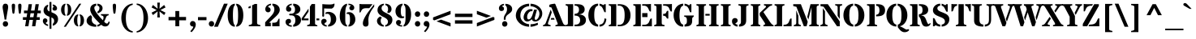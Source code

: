 SplineFontDB: 3.0
FontName: StardosStencil-Bold
FullName: Stardos Stencil Bold
FamilyName: Stardos Stencil
Weight: Bold
Copyright: Copyright (c) 2011 by vernon adams. All rights reserved.
Version: 1.000
ItalicAngle: 0
UnderlinePosition: -103
UnderlineWidth: 102
Ascent: 1638
Descent: 410
sfntRevision: 0x00010000
LayerCount: 2
Layer: 0 1 "Back"  1
Layer: 1 1 "Fore"  0
XUID: [1021 288 713564382 11523129]
FSType: 0
OS2Version: 2
OS2_WeightWidthSlopeOnly: 0
OS2_UseTypoMetrics: 1
CreationTime: 1309507920
ModificationTime: 1309525796
PfmFamily: 17
TTFWeight: 700
TTFWidth: 5
LineGap: 0
VLineGap: 0
Panose: 2 0 5 3 8 0 0 2 0 3
OS2TypoAscent: 1994
OS2TypoAOffset: 0
OS2TypoDescent: -831
OS2TypoDOffset: 0
OS2TypoLinegap: 0
OS2WinAscent: 1994
OS2WinAOffset: 0
OS2WinDescent: 831
OS2WinDOffset: 0
HheadAscent: 1994
HheadAOffset: 0
HheadDescent: -831
HheadDOffset: 0
OS2SubXSize: 1331
OS2SubYSize: 1229
OS2SubXOff: 0
OS2SubYOff: 154
OS2SupXSize: 1331
OS2SupYSize: 1229
OS2SupXOff: 0
OS2SupYOff: 717
OS2StrikeYSize: 102
OS2StrikeYPos: 512
OS2Vendor: 'newt'
OS2CodePages: 20000001.00000000
OS2UnicodeRanges: 800000ef.4000204a.00000000.00000000
Lookup: 258 0 0 "'kern' Horizontal Kerning in Latin lookup 0"  {"'kern' Horizontal Kerning in Latin lookup 0 per glyph data 0"  "'kern' Horizontal Kerning in Latin lookup 0 per glyph data 1"  "'kern' Horizontal Kerning in Latin lookup 0 kerning class 2"  } ['kern' ('latn' <'dflt' > ) ]
MarkAttachClasses: 1
DEI: 91125
KernClass2: 3+ 8 "'kern' Horizontal Kerning in Latin lookup 0 kerning class 2" 
 50 A Agrave Aacute Acircumflex Atilde Adieresis Aring
 8 L Lslash
 18 Y Yacute Ydieresis
 18 Y Yacute Ydieresis
 18 y yacute ydieresis
 53 A Agrave Aacute Acircumflex Atilde Adieresis Aring AE
 53 a agrave aacute acircumflex atilde adieresis aring ae
 37 e egrave eacute ecircumflex edieresis
 54 o ograve oacute ocircumflex otilde odieresis oslash oe
 37 u ugrave uacute ucircumflex udieresis
 0 {} -37 {} -18 {} 0 {} 0 {} 0 {} 0 {} 0 {} 0 {} -55 {} -18 {} 0 {} 0 {} 0 {} 0 {} 0 {} 0 {} 0 {} 0 {} -18 {} -37 {} -37 {} -37 {} -18 {}
LangName: 1033 "" "" "" "vernonadams: StardosStencil Bold: 2011" "" "Version 1.000" "" "StardosStencil Bold is a trademark of vernon adams." "vernon adams" "vernon adams" "Copyright (c) 2011 by vernon adams. All rights reserved." "newtypography.co.uk" "" "" "http://scripts.sil.org/OFL" "" "" "" "StardosStencil Bold" 
GaspTable: 1 65535 3
Encoding: UnicodeBmp
UnicodeInterp: none
NameList: Adobe Glyph List
DisplaySize: -36
AntiAlias: 1
FitToEm: 1
WinInfo: 34 34 13
BeginPrivate: 0
EndPrivate
BeginChars: 65541 307

StartChar: .notdef
Encoding: 65536 -1 0
Width: 576
Flags: MW
LayerCount: 2
EndChar

StartChar: .null
Encoding: 65537 -1 1
Width: 0
Flags: MW
LayerCount: 2
EndChar

StartChar: nonmarkingreturn
Encoding: 65538 -1 2
Width: 682
GlyphClass: 2
Flags: MW
LayerCount: 2
EndChar

StartChar: space
Encoding: 32 32 3
Width: 576
GlyphClass: 2
Flags: MW
LayerCount: 2
EndChar

StartChar: exclam
Encoding: 33 33 4
Width: 682
GlyphClass: 2
Flags: MW
LayerCount: 2
Fore
SplineSet
290 428 m 1,0,1
 269.522222222 591.822222222 269.522222222 591.822222222 230.261111111 810.411111111 c 128,-1,2
 191 1029 191 1029 178 1107 c 128,-1,3
 165 1185 165 1185 165 1234 c 128,-1,4
 165 1283 165 1283 175.5 1323 c 128,-1,5
 186 1363 186 1363 207.5 1391.5 c 0,6,7
 253.140350877 1452 253.140350877 1452 341 1452 c 0,8,9
 514 1452 514 1452 514 1235 c 0,10,11
 514 1173.75675676 514 1173.75675676 482.5 998.378378378 c 0,12,13
 411.993975904 605.831325301 411.993975904 605.831325301 391 428 c 1,14,-1
 290 428 l 1,0,1
187.5 82 m 0,15,16
 175 114 175 114 175 151.5 c 128,-1,17
 175 189 175 189 187.5 221 c 128,-1,18
 200 253 200 253 222 277 c 0,19,20
 268.75 328 268.75 328 343 328 c 256,21,22
 416.6875 328 416.6875 328 464.5 277 c 0,23,24
 512 226.333333333 512 226.333333333 512 152 c 0,25,26
 512 76.6666666667 512 76.6666666667 464.5 26 c 0,27,28
 416.6875 -25 416.6875 -25 343 -25 c 256,29,30
 229.296875 -25 229.296875 -25 187.5 82 c 0,15,16
EndSplineSet
EndChar

StartChar: quotedbl
Encoding: 34 34 5
Width: 768
GlyphClass: 2
Flags: MW
LayerCount: 2
Fore
SplineSet
524 868 m 0,0,1
 480 1163.05882353 480 1163.05882353 480 1333.5 c 0,2,3
 480 1452 480 1452 584.5 1452 c 128,-1,4
 689 1452 689 1452 689 1333.5 c 128,-1,5
 689 1215 689 1215 675.5 1099 c 128,-1,6
 662 983 662 983 654.5 922.5 c 128,-1,7
 647 862 647 862 643 851.5 c 128,-1,8
 639 841 639 841 631.5 830.5 c 0,9,10
 613.285714286 805 613.285714286 805 590.642857143 805 c 128,-1,11
 568 805 568 805 557 812.5 c 128,-1,12
 546 820 546 820 539 830.5 c 0,13,14
 527.333333333 848 527.333333333 848 524 868 c 0,0,1
121 868 m 0,15,16
 77 1163.05882353 77 1163.05882353 77 1333.5 c 0,17,18
 77 1452 77 1452 181.5 1452 c 128,-1,19
 286 1452 286 1452 286 1333.5 c 128,-1,20
 286 1215 286 1215 272.5 1099 c 128,-1,21
 259 983 259 983 251.5 922.5 c 128,-1,22
 244 862 244 862 240 851.5 c 128,-1,23
 236 841 236 841 228.5 830.5 c 0,24,25
 210.285714286 805 210.285714286 805 187.642857143 805 c 128,-1,26
 165 805 165 805 154 812.5 c 128,-1,27
 143 820 143 820 136 830.5 c 0,28,29
 124.333333333 848 124.333333333 848 121 868 c 0,15,16
EndSplineSet
EndChar

StartChar: numbersign
Encoding: 35 35 6
Width: 1153
GlyphClass: 2
Flags: MW
LayerCount: 2
Fore
SplineSet
1074 410 m 1,0,-1
 860 410 l 1,1,-1
 796 0 l 1,2,-1
 587 0 l 1,3,-1
 647 410 l 1,4,-1
 424 410 l 1,5,-1
 359 0 l 1,6,-1
 152 0 l 1,7,-1
 214 410 l 1,8,-1
 11 410 l 1,9,-1
 11 584 l 1,10,-1
 244 584 l 1,11,-1
 283 836 l 1,12,-1
 79 836 l 1,13,-1
 79 1010 l 1,14,-1
 311 1010 l 1,15,-1
 373 1421 l 1,16,-1
 583 1421 l 1,17,-1
 521 1010 l 1,18,-1
 745 1010 l 1,19,-1
 809 1421 l 1,20,-1
 1017 1421 l 1,21,-1
 955 1010 l 1,22,-1
 1141 1010 l 1,23,-1
 1141 836 l 1,24,-1
 926 836 l 1,25,-1
 887 584 l 1,26,-1
 1074 584 l 1,27,-1
 1074 410 l 1,0,-1
493 836 m 1,28,-1
 454 584 l 1,29,-1
 677 584 l 1,30,-1
 717 836 l 1,31,-1
 493 836 l 1,28,-1
EndSplineSet
EndChar

StartChar: dollar
Encoding: 36 36 7
Width: 1153
GlyphClass: 2
Flags: MW
LayerCount: 2
Fore
SplineSet
425 1277 m 1,0,1
 371 1230.2 371 1230.2 371 1149.1 c 128,-1,2
 371 1068 371 1068 408 1023.5 c 128,-1,3
 445 979 445 979 514 950 c 1,4,-1
 514 1563 l 1,5,-1
 633 1563 l 1,6,-1
 633 907 l 1,7,8
 715 873 715 873 790.5 836.5 c 128,-1,9
 866 800 866 800 924.5 750 c 0,10,11
 1053 640.170940171 1053 640.170940171 1053 461 c 0,12,13
 1053 313.976744186 1053 313.976744186 964 196 c 0,14,15
 873.999700867 76.6972778941 873.999700867 76.6972778941 723 31 c 1,16,-1
 722 160 l 1,17,18
 805 221.717948718 805 221.717948718 805 340 c 0,19,20
 805 464.328125 805 464.328125 708 529.5 c 0,21,22
 676 551 676 551 633 569 c 1,23,-1
 633 -164 l 1,24,-1
 514 -164 l 1,25,-1
 514 608 l 1,26,27
 343.682539683 676.126984127 343.682539683 676.126984127 275.341269841 735.063492063 c 128,-1,28
 207 794 207 794 172.5 860 c 128,-1,29
 138 926 138 926 138 1003.5 c 128,-1,30
 138 1081 138 1081 156 1138.5 c 128,-1,31
 174 1196 174 1196 210 1244.5 c 0,32,33
 285.716216216 1346.50656907 285.716216216 1346.50656907 425 1391 c 1,34,-1
 425 1277 l 1,0,1
277 221 m 1,35,36
 289.704724409 139.326771654 289.704724409 139.326771654 425 116 c 1,37,-1
 425 15 l 1,38,39
 285.508768223 41.6674413691 285.508768223 41.6674413691 190.5 132.5 c 0,40,41
 92 226.67032967 92 226.67032967 92 342 c 0,42,43
 92 423.8 92 423.8 136 470 c 0,44,45
 175.047619048 511 175.047619048 511 233 511 c 256,46,47
 291.475 511 291.475 511 333.5 470 c 0,48,49
 379 425.609756098 379 425.609756098 379 370.804878049 c 128,-1,50
 379 316 379 316 366 294.5 c 128,-1,51
 353 273 353 273 336 260 c 128,-1,52
 319 247 319 247 302 239 c 128,-1,53
 285 231 285 231 277 221 c 1,35,36
779 1260 m 1,54,55
 766.709302326 1295.11627907 766.709302326 1295.11627907 722 1313 c 1,56,-1
 722 1406 l 1,57,58
 906.102888087 1371.08393502 906.102888087 1371.08393502 969 1239 c 0,59,60
 989 1197 989 1197 989 1158.5 c 128,-1,61
 989 1120 989 1120 980 1094 c 128,-1,62
 971 1068 971 1068 953 1048.5 c 0,63,64
 913.769230769 1006 913.769230769 1006 842 1006 c 0,65,66
 737.844444444 1006 737.844444444 1006 711 1081.5 c 0,67,68
 703 1104 703 1104 703 1128 c 0,69,70
 703 1190.33333333 703 1190.33333333 779 1260 c 1,54,55
EndSplineSet
EndChar

StartChar: percent
Encoding: 37 37 8
Width: 1579
GlyphClass: 2
Flags: MW
LayerCount: 2
Fore
SplineSet
365 -31 m 1,0,-1
 237 -31 l 1,1,-1
 1211 1452 l 1,2,-1
 1339 1452 l 1,3,-1
 365 -31 l 1,0,-1
1148 698 m 1,4,5
 1089 646.375 1089 646.375 1089 381.284274194 c 128,-1,6
 1089 116.193548387 1089 116.193548387 1148 61 c 1,7,-1
 1148 -11 l 1,8,9
 1013.76102623 4.34159700202 1013.76102623 4.34159700202 939.5 119.5 c 0,10,11
 871 225.724637681 871 225.724637681 871 379 c 256,12,13
 871 532.768115942 871 532.768115942 939.5 638 c 0,14,15
 1014.16627839 752.704717531 1014.16627839 752.704717531 1148 768 c 1,16,-1
 1148 698 l 1,4,5
1237 61 m 1,17,18
 1296 116.193548387 1296 116.193548387 1296 381.284274194 c 128,-1,19
 1296 646.375 1296 646.375 1237 698 c 1,20,-1
 1237 768 l 1,21,22
 1370.83372161 752.704717531 1370.83372161 752.704717531 1445.5 638 c 0,23,24
 1514 532.768115942 1514 532.768115942 1514 379 c 256,25,26
 1514 225.724637681 1514 225.724637681 1445.5 119.5 c 0,27,28
 1371.23897377 4.34159700202 1371.23897377 4.34159700202 1237 -11 c 1,29,-1
 1237 61 l 1,17,18
342 1383 m 1,30,31
 283 1331.375 283 1331.375 283 1066.28427419 c 128,-1,32
 283 801.193548387 283 801.193548387 342 746 c 1,33,-1
 342 674 l 1,34,35
 207.761026232 689.341597002 207.761026232 689.341597002 133.5 804.5 c 0,36,37
 65 910.724637681 65 910.724637681 65 1064 c 256,38,39
 65 1217.76811594 65 1217.76811594 133.5 1323 c 0,40,41
 208.166278393 1437.70471753 208.166278393 1437.70471753 342 1453 c 1,42,-1
 342 1383 l 1,30,31
431 746 m 1,43,44
 490 801.193548387 490 801.193548387 490 1066.28427419 c 128,-1,45
 490 1331.375 490 1331.375 431 1383 c 1,46,-1
 431 1453 l 1,47,48
 564.833721607 1437.70471753 564.833721607 1437.70471753 639.5 1323 c 0,49,50
 708 1217.76811594 708 1217.76811594 708 1064 c 256,51,52
 708 910.724637681 708 910.724637681 639.5 804.5 c 0,53,54
 565.238973768 689.341597002 565.238973768 689.341597002 431 674 c 1,55,-1
 431 746 l 1,43,44
EndSplineSet
EndChar

StartChar: ampersand
Encoding: 38 38 9
Width: 1599
GlyphClass: 2
Flags: MW
LayerCount: 2
Fore
SplineSet
701 -30 m 1,0,-1
 675 -31 l 1,1,2
 412 -31 412 -31 251 72.5 c 0,3,4
 89 176.642857143 89 176.642857143 89 343 c 0,5,6
 89 526.040816327 89 526.040816327 246 651 c 0,7,8
 295 690 295 690 355 718 c 1,9,-1
 432 598 l 1,10,11
 415 539.272727273 415 539.272727273 415 402 c 0,12,13
 415 291.820512821 415 291.820512821 498 203.5 c 0,14,15
 583.341597796 112.687786961 583.341597796 112.687786961 701 97 c 1,16,-1
 701 -30 l 1,0,-1
752 920 m 1,17,18
 899 1009.47826087 899 1009.47826087 899 1178 c 0,19,20
 899 1233 899 1233 868 1274 c 128,-1,21
 837 1315 837 1315 770 1324 c 1,22,-1
 770 1452 l 1,23,24
 912.444561774 1441.67793031 912.444561774 1441.67793031 1003 1364.5 c 0,25,26
 1097 1284.38636364 1097 1284.38636364 1097 1163 c 0,27,28
 1097 989.048076923 1097 989.048076923 918 887.5 c 0,29,30
 866 858 866 858 811 831 c 1,31,-1
 752 920 l 1,17,18
1451.5 58.5 m 128,-1,33
 1384 -12 1384 -12 1254.70652174 -12 c 128,-1,34
 1125.41304348 -12 1125.41304348 -12 1012 99 c 1,35,36
 908.369282261 3.82893268873 908.369282261 3.82893268873 770 -22 c 1,37,-1
 770 97 l 1,38,39
 861.405447471 106.521400778 861.405447471 106.521400778 927 170 c 1,40,41
 900 200 900 200 859 241 c 128,-1,42
 818 282 818 282 770 332 c 128,-1,43
 722 382 722 382 669.5 439.5 c 128,-1,44
 617 497 617 497 566.5 559.5 c 128,-1,45
 516 622 516 622 470.5 688.5 c 128,-1,46
 425 755 425 755 391 822.5 c 0,47,48
 316 971.397058824 316 971.397058824 316 1071.19852941 c 128,-1,49
 316 1171 316 1171 343 1236 c 128,-1,50
 370 1301 370 1301 420.5 1347.5 c 0,51,52
 523.005990363 1441.886704 523.005990363 1441.886704 701 1452 c 1,53,-1
 701 1324 l 1,54,55
 638 1314 638 1314 607 1277 c 128,-1,56
 576 1240 576 1240 576 1181.5 c 0,57,58
 576 1067.72727273 576 1067.72727273 691.5 897.863636364 c 0,59,60
 895.605620424 597.68941223 895.605620424 597.68941223 1118 387 c 1,61,62
 1156 487.588235294 1156 487.588235294 1156 555.294117647 c 128,-1,63
 1156 623 1156 623 1138 645.5 c 128,-1,64
 1120 668 1120 668 1094.5 678 c 128,-1,65
 1069 688 1069 688 1041 692.5 c 128,-1,66
 1013 697 1013 697 994 709 c 1,67,-1
 994 782 l 1,68,-1
 1481 782 l 1,69,-1
 1481 711 l 1,70,71
 1458 701 1458 701 1435 695 c 128,-1,72
 1412 689 1412 689 1392 678.5 c 0,73,74
 1345.74464439 654.215938303 1345.74464439 654.215938303 1324 594 c 0,75,76
 1254.20171674 400.115879828 1254.20171674 400.115879828 1193 299 c 1,77,78
 1287.23076923 198.487179487 1287.23076923 198.487179487 1316.61538462 186.243589744 c 128,-1,79
 1346 174 1346 174 1366.5 174 c 128,-1,80
 1387 174 1387 174 1403.5 180.5 c 128,-1,81
 1420 187 1420 187 1433 203 c 0,82,83
 1456.11976048 231.45508982 1456.11976048 231.45508982 1476 307 c 1,84,-1
 1551 274 l 1,85,32
 1519 129 1519 129 1451.5 58.5 c 128,-1,33
EndSplineSet
EndChar

StartChar: quotesingle
Encoding: 39 39 10
Width: 512
GlyphClass: 2
Flags: MW
LayerCount: 2
Fore
SplineSet
201.5 1440 m 0,0,1
 222 1452 222 1452 255 1452 c 128,-1,2
 288 1452 288 1452 308 1441 c 128,-1,3
 328 1430 328 1430 339.5 1412.5 c 0,4,5
 359 1382.82608696 359 1382.82608696 359 1300.41304348 c 0,6,7
 359 1140.94117647 359 1140.94117647 319 868 c 0,8,9
 312.951219512 831.707317073 312.951219512 831.707317073 292.475609756 818.353658537 c 128,-1,10
 272 805 272 805 255.5 805 c 128,-1,11
 239 805 239 805 228 812.5 c 128,-1,12
 217 820 217 820 209.5 830.5 c 0,13,14
 197.434782609 847.391304348 197.434782609 847.391304348 194 868 c 0,15,16
 150 1163.05882353 150 1163.05882353 150 1332 c 0,17,18
 150 1409.85365854 150 1409.85365854 201.5 1440 c 0,0,1
EndSplineSet
EndChar

StartChar: parenleft
Encoding: 40 40 11
Width: 1023
GlyphClass: 2
Flags: MW
LayerCount: 2
Fore
SplineSet
901 1378 m 1,0,1
 670.701301775 1333.06366864 670.701301775 1333.06366864 561 1090 c 0,2,3
 466 879.509803922 466 879.509803922 466 530 c 0,4,5
 466 -16.5089820359 466 -16.5089820359 690.5 -219.5 c 0,6,7
 774 -295 774 -295 901 -319 c 1,8,-1
 901 -401 l 1,9,10
 682.245416079 -393.324400564 682.245416079 -393.324400564 512 -255 c 0,11,12
 273.05680317 -60.858652576 273.05680317 -60.858652576 202 302.5 c 0,13,14
 180 415 180 415 180 533.5 c 128,-1,15
 180 652 180 652 203 766 c 128,-1,16
 226 880 226 880 269.5 980 c 128,-1,17
 313 1080 313 1080 376 1163.5 c 128,-1,18
 439 1247 439 1247 519.5 1309.5 c 0,19,20
 688.557392103 1440.75573921 688.557392103 1440.75573921 901 1462 c 1,21,-1
 901 1378 l 1,0,1
EndSplineSet
EndChar

StartChar: parenright
Encoding: 41 41 12
Width: 1023
GlyphClass: 2
Flags: MW
LayerCount: 2
Fore
SplineSet
123 1462 m 1,0,1
 339.644348452 1452.41396688 339.644348452 1452.41396688 510 1314 c 0,2,3
 749.408190225 1119.48084544 749.408190225 1119.48084544 820 758.5 c 0,4,5
 842 646 842 646 842 496 c 128,-1,6
 842 346 842 346 791 184 c 128,-1,7
 740 22 740 22 646 -102.5 c 128,-1,8
 552 -227 552 -227 419 -305.5 c 128,-1,9
 286 -384 286 -384 123 -401 c 1,10,-1
 123 -319 l 1,11,12
 556 -233.819672131 556 -233.819672131 556 530 c 0,13,14
 556 1077.31736527 556 1077.31736527 333.5 1278.5 c 0,15,16
 250 1354 250 1354 123 1378 c 1,17,-1
 123 1462 l 1,0,1
EndSplineSet
EndChar

StartChar: asterisk
Encoding: 42 42 13
Width: 963
GlyphClass: 2
Flags: MW
LayerCount: 2
Fore
SplineSet
923 1212 m 1,0,-1
 599 1044 l 1,1,-1
 923 874 l 1,2,-1
 835 719 l 1,3,-1
 540 958 l 1,4,-1
 564 569 l 1,5,-1
 400 569 l 1,6,-1
 424 958 l 1,7,-1
 129 719 l 1,8,-1
 40 874 l 1,9,-1
 365 1044 l 1,10,-1
 40 1212 l 1,11,-1
 129 1370 l 1,12,-1
 424 1128 l 1,13,-1
 400 1520 l 1,14,-1
 564 1520 l 1,15,-1
 540 1128 l 1,16,-1
 835 1370 l 1,17,-1
 923 1212 l 1,0,-1
EndSplineSet
EndChar

StartChar: plus
Encoding: 43 43 14
Width: 1383
GlyphClass: 2
Flags: MW
LayerCount: 2
Fore
SplineSet
570 981 m 1,0,-1
 812 981 l 1,1,-1
 812 598 l 1,2,-1
 1243 598 l 1,3,-1
 1243 383 l 1,4,-1
 812 383 l 1,5,-1
 812 0 l 1,6,-1
 570 0 l 1,7,-1
 570 383 l 1,8,-1
 139 383 l 1,9,-1
 139 598 l 1,10,-1
 570 598 l 1,11,-1
 570 981 l 1,0,-1
EndSplineSet
EndChar

StartChar: comma
Encoding: 44 44 15
Width: 577
GlyphClass: 2
Flags: MW
LayerCount: 2
Fore
SplineSet
129 -319 m 1,0,1
 156 -286 156 -286 187.5 -250.5 c 128,-1,2
 219 -215 219 -215 246.5 -178 c 0,3,4
 310.784565916 -91.5080385852 310.784565916 -91.5080385852 321 -20 c 1,5,6
 215 -14 215 -14 163 33.5 c 128,-1,7
 111 81 111 81 111 160 c 0,8,9
 111 230.777777778 111 230.777777778 158.5 282.5 c 0,10,11
 207.632653061 336 207.632653061 336 269.816326531 336 c 128,-1,12
 332 336 332 336 367.5 317 c 128,-1,13
 403 298 403 298 427 265.5 c 0,14,15
 475 200.5 475 200.5 475 123.25 c 128,-1,16
 475 46 475 46 456 -13 c 128,-1,17
 437 -72 437 -72 402 -133 c 0,18,19
 329.291803279 -259.72 329.291803279 -259.72 210 -381 c 1,20,-1
 129 -319 l 1,0,1
EndSplineSet
EndChar

StartChar: hyphen
Encoding: 45 45 16
Width: 638
GlyphClass: 2
Flags: MW
LayerCount: 2
Fore
SplineSet
51 389 m 1,0,-1
 51 590 l 1,1,-1
 587 590 l 1,2,-1
 587 389 l 1,3,-1
 51 389 l 1,0,-1
EndSplineSet
EndChar

StartChar: period
Encoding: 46 46 17
Width: 576
GlyphClass: 2
Flags: MW
LayerCount: 2
Fore
SplineSet
119 158 m 256,0,1
 119 232.333333333 119 232.333333333 166.5 283 c 0,2,3
 214.3125 334 214.3125 334 288 334 c 256,4,5
 361.6875 334 361.6875 334 409.5 283 c 0,6,7
 457 232.333333333 457 232.333333333 457 158 c 256,8,9
 457 83.6666666667 457 83.6666666667 409.5 33 c 0,10,11
 361.6875 -18 361.6875 -18 288 -18 c 256,12,13
 214.3125 -18 214.3125 -18 166.5 33 c 0,14,15
 119 83.6666666667 119 83.6666666667 119 158 c 256,0,1
EndSplineSet
EndChar

StartChar: slash
Encoding: 47 47 18
Width: 640
GlyphClass: 2
Flags: MW
LayerCount: 2
Fore
SplineSet
127 -31 m 1,0,-1
 -111 -31 l 1,1,-1
 514 1452 l 1,2,-1
 751 1452 l 1,3,-1
 127 -31 l 1,0,-1
EndSplineSet
EndChar

StartChar: zero
Encoding: 48 48 19
Width: 1153
GlyphClass: 2
Flags: MW
LayerCount: 2
Fore
SplineSet
533 -30 m 1,0,1
 311.457492931 -14.4531573987 311.457492931 -14.4531573987 194 189 c 0,2,3
 83 381.267857143 83 381.267857143 83 711 c 0,4,5
 83 1035.5 83 1035.5 195 1230.5 c 0,6,7
 312.116088838 1434.4074761 312.116088838 1434.4074761 533 1452 c 1,8,-1
 533 1350 l 1,9,10
 467 1311 467 1311 440 1150.5 c 128,-1,11
 413 990 413 990 413 712.5 c 128,-1,12
 413 435 413 435 440.5 273.5 c 128,-1,13
 468 112 468 112 533 72 c 1,14,-1
 533 -30 l 1,0,1
622 72 m 1,15,16
 686 112 686 112 713 271.5 c 128,-1,17
 740 431 740 431 740 711 c 256,18,19
 740 991 740 991 713 1149 c 128,-1,20
 686 1307 686 1307 622 1349 c 1,21,-1
 622 1452 l 1,22,23
 838.851546894 1432.4638246 838.851546894 1432.4638246 956 1228.5 c 0,24,25
 1069 1031.75892857 1069 1031.75892857 1069 711 c 0,26,27
 1069 387.85840708 1069 387.85840708 955.5 193 c 0,28,29
 837.60761999 -9.39930727363 837.60761999 -9.39930727363 622 -29 c 1,30,-1
 622 72 l 1,15,16
EndSplineSet
EndChar

StartChar: one
Encoding: 49 49 20
Width: 1152
GlyphClass: 2
Flags: MW
LayerCount: 2
Fore
SplineSet
356 1169 m 1,0,1
 302.666666667 1161 302.666666667 1161 212 1161 c 1,2,-1
 212 1245 l 1,3,4
 292.506329114 1281.89873418 292.506329114 1281.89873418 356 1322 c 1,5,-1
 356 1169 l 1,0,1
445 1347 m 1,6,7
 581.759493671 1413.53164557 581.759493671 1413.53164557 611 1434 c 1,8,-1
 759 1434 l 1,9,-1
 759 219 l 2,10,11
 759 137.333333333 759 137.333333333 832.5 110.5 c 0,12,13
 864 99 864 99 900 93 c 128,-1,14
 936 87 936 87 965 74 c 1,15,-1
 965 0 l 1,16,-1
 237 0 l 1,17,-1
 237 74 l 1,18,19
 269 86 269 86 305.5 92 c 128,-1,20
 342 98 342 98 373 110 c 0,21,22
 445 137.870967742 445 137.870967742 445 219 c 2,23,-1
 445 1347 l 1,6,7
EndSplineSet
EndChar

StartChar: two
Encoding: 50 50 21
Width: 1153
GlyphClass: 2
Flags: MW
LayerCount: 2
Fore
SplineSet
92 0 m 1,0,-1
 92 250 l 1,1,2
 172 343 172 343 246.5 421.5 c 128,-1,3
 321 500 321 500 385.5 569 c 128,-1,4
 450 638 450 638 503 700.5 c 128,-1,5
 556 763 556 763 594 824.5 c 0,6,7
 673 952.355263158 673 952.355263158 673 1085 c 0,8,9
 673 1234 673 1234 602.5 1307.5 c 0,10,11
 579 1332 579 1332 549 1344 c 1,12,-1
 549 1452 l 1,13,14
 759.88845419 1447.98307706 759.88845419 1447.98307706 887 1336.5 c 128,-1,15
 1014 1225.1147541 1014 1225.1147541 1014 1047 c 0,16,17
 1014 883.203389831 1014 883.203389831 831 694 c 0,18,19
 750.674698795 610.951807229 750.674698795 610.951807229 596.337349398 469.475903614 c 128,-1,20
 442 328 442 328 340 228 c 1,21,-1
 448 228 l 1,22,-1
 448 0 l 1,23,-1
 92 0 l 1,0,-1
540 228 m 1,24,-1
 640 228 l 2,25,26
 816.172413793 228 816.172413793 228 871 334 c 0,27,28
 886 363 886 363 897.5 392 c 0,29,30
 927.519480519 467.701298701 927.519480519 467.701298701 959 490 c 1,31,-1
 998 490 l 1,32,-1
 998 0 l 1,33,-1
 540 0 l 1,34,-1
 540 228 l 1,24,-1
460 1355 m 1,35,36
 341.813842482 1346.13603819 341.813842482 1346.13603819 294 1271 c 0,37,38
 280 1249 280 1249 277 1225 c 1,39,40
 359.808394161 1219.59945255 359.808394161 1219.59945255 402 1161 c 0,41,42
 435 1115.16666667 435 1115.16666667 435 1067.58333333 c 128,-1,43
 435 1020 435 1020 424 992 c 128,-1,44
 413 964 413 964 392.5 943 c 0,45,46
 349.547619048 899 349.547619048 899 292.273809524 899 c 128,-1,47
 235 899 235 899 202 914 c 128,-1,48
 169 929 169 929 146 955.5 c 0,49,50
 99 1009.65217391 99 1009.65217391 99 1086.82608696 c 128,-1,51
 99 1164 99 1164 124.5 1223.5 c 128,-1,52
 150 1283 150 1283 197 1330 c 0,53,54
 297.458333333 1430.45833333 297.458333333 1430.45833333 460 1452 c 1,55,-1
 460 1355 l 1,35,36
EndSplineSet
EndChar

StartChar: three
Encoding: 51 51 22
Width: 1153
GlyphClass: 2
Flags: MW
LayerCount: 2
Fore
SplineSet
593 1361 m 1,0,1
 458.193548387 1361 458.193548387 1361 424 1255 c 1,2,3
 442 1245 442 1245 465.5 1235.5 c 128,-1,4
 489 1226 489 1226 510.5 1209.5 c 0,5,6
 562 1169.97674419 562 1169.97674419 562 1095 c 0,7,8
 562 981 562 981 463 948 c 0,9,10
 433 938 433 938 398 938 c 128,-1,11
 363 938 363 938 333 950 c 128,-1,12
 303 962 303 962 280.5 986 c 0,13,14
 233 1036.66666667 233 1036.66666667 233 1111.83333333 c 128,-1,15
 233 1187 233 1187 258.5 1241.5 c 128,-1,16
 284 1296 284 1296 331 1339 c 0,17,18
 430.716849452 1430.23030907 430.716849452 1430.23030907 593 1452 c 1,19,-1
 593 1361 l 1,0,1
593 -31 m 1,20,21
 415.654276132 -25.1534376747 415.654276132 -25.1534376747 306 63 c 0,22,23
 201 147.411764706 201 147.411764706 201 279 c 0,24,25
 201 373 201 373 264 427 c 0,26,27
 318.833333333 474 318.833333333 474 397.416666667 474 c 128,-1,28
 476 474 476 474 509.5 435.5 c 128,-1,29
 543 397 543 397 543 335 c 128,-1,30
 543 273 543 273 526 245.5 c 128,-1,31
 509 218 509 218 485.5 203 c 128,-1,32
 462 188 462 188 437 181.5 c 128,-1,33
 412 175 412 175 397 168 c 1,34,35
 407 117 407 117 455 91.5 c 128,-1,36
 503 66 503 66 572 66 c 2,37,-1
 582.5 66 l 2,38,39
 588 66 588 66 593 67 c 1,40,-1
 593 -31 l 1,20,21
798 1079 m 0,41,42
 798 1276 798 1276 682 1334 c 1,43,-1
 682 1452 l 1,44,45
 876.494736842 1452 876.494736842 1452 1004.5 1351.5 c 0,46,47
 1134 1249.82644628 1134 1249.82644628 1134 1094 c 0,48,49
 1134 944.4 1134 944.4 1019 857 c 0,50,51
 937.266832918 794.882793017 937.266832918 794.882793017 788 764 c 1,52,-1
 786 760 l 1,53,54
 961.8812074 736.549172347 961.8812074 736.549172347 1056.5 664.5 c 0,55,56
 1176 573.504587156 1176 573.504587156 1176 399 c 0,57,58
 1176 222.106870229 1176 222.106870229 1038.5 103.5 c 0,59,60
 901.214298246 -14.9220175439 901.214298246 -14.9220175439 682 -29 c 1,61,-1
 682 89 l 1,62,63
 821 152.864864865 821 152.864864865 821 381 c 0,64,65
 821 638.194174757 821 638.194174757 660.5 686.5 c 0,66,67
 609 702 609 702 544 702 c 2,68,-1
 482 702 l 2,69,70
 456 702 456 702 442.5 718 c 128,-1,71
 429 734 429 734 429 753 c 256,72,73
 429 772 429 772 442.5 789.5 c 128,-1,74
 456 807 456 807 482 807 c 2,75,-1
 548 807 l 2,76,77
 798 807 798 807 798 1079 c 0,41,42
EndSplineSet
EndChar

StartChar: four
Encoding: 52 52 23
Width: 1152
GlyphClass: 2
Flags: MW
LayerCount: 2
Fore
SplineSet
472 938 m 1,0,-1
 175 500 l 1,1,-1
 472 500 l 1,2,-1
 472 383 l 1,3,-1
 39 383 l 1,4,-1
 39 510 l 1,5,-1
 472 1136 l 1,6,-1
 472 938 l 1,0,-1
973 500 m 1,7,-1
 1152 500 l 1,8,-1
 1152 383 l 1,9,-1
 973 383 l 1,10,-1
 973 500 l 1,7,-1
885 172 m 2,11,12
 885 118.069767442 885 118.069767442 934.5 98.5 c 0,13,14
 956 90 956 90 981.5 82.5 c 128,-1,15
 1007 75 1007 75 1030 57 c 1,16,-1
 1030 0 l 1,17,-1
 389 0 l 1,18,-1
 389 74 l 1,19,20
 418 86 418 86 448.5 92.5 c 128,-1,21
 479 99 479 99 504 110 c 0,22,23
 561 135.08 561 135.08 561 207 c 2,24,-1
 561 1264 l 1,25,-1
 675 1430 l 1,26,-1
 885 1430 l 1,27,-1
 885 172 l 2,11,12
EndSplineSet
EndChar

StartChar: five
Encoding: 53 53 24
Width: 1153
GlyphClass: 2
Flags: MW
LayerCount: 2
Fore
SplineSet
443 -20 m 1,0,1
 287.367739794 -8.32758048457 287.367739794 -8.32758048457 191.5 80 c 0,2,3
 99 165.224719101 99 165.224719101 99 290 c 0,4,5
 99 421.846153846 99 421.846153846 206.5 466.5 c 0,6,7
 239 480 239 480 278 480 c 128,-1,8
 317 480 317 480 346.5 468 c 128,-1,9
 376 456 376 456 396 436 c 0,10,11
 436 396 436 396 436 331 c 0,12,13
 436 270 436 270 368 236 c 0,14,15
 325.454545455 214.727272727 325.454545455 214.727272727 312.727272727 201.363636364 c 128,-1,16
 300 188 300 188 300 169 c 128,-1,17
 300 150 300 150 311 131.5 c 128,-1,18
 322 113 322 113 341 100.5 c 0,19,20
 381.188202247 74.0603932584 381.188202247 74.0603932584 443 72 c 1,21,-1
 443 -20 l 1,0,1
758 1137 m 1,22,23
 529 1137 529 1137 279 1147 c 1,24,-1
 279 682 l 2,25,26
 279 613 279 613 220 613 c 128,-1,27
 161 613 161 613 161 692 c 1,28,-1
 166 770 l 1,29,-1
 167 1425 l 1,30,31
 392.6 1401 392.6 1401 612.3 1401 c 128,-1,32
 832 1401 832 1401 887 1456 c 1,33,34
 917 1456 917 1456 938 1446 c 1,35,36
 938 1207.58823529 938 1207.58823529 758 1137 c 1,22,23
567.5 781 m 128,-1,38
 525 803 525 803 469.833333333 803 c 128,-1,39
 414.666666667 803 414.666666667 803 368 775 c 1,40,-1
 368 884 l 1,41,42
 451.6 928 451.6 928 550.8 928 c 128,-1,43
 650 928 650 928 741 894 c 128,-1,44
 832 860 832 860 899.5 799 c 0,45,46
 1045 667.511111111 1045 667.511111111 1045 463 c 0,47,48
 1045 255.444444444 1045 255.444444444 902.5 123.5 c 0,49,50
 762.827508455 -5.82638105975 762.827508455 -5.82638105975 532 -20 c 1,51,-1
 532 87 l 1,52,53
 616 117 616 117 659.5 205.5 c 128,-1,54
 703 294 703 294 703 408 c 128,-1,55
 703 522 703 522 686.5 594 c 128,-1,56
 670 666 670 666 640 712.5 c 128,-1,37
 610 759 610 759 567.5 781 c 128,-1,38
EndSplineSet
EndChar

StartChar: six
Encoding: 54 54 25
Width: 1153
GlyphClass: 2
Flags: MW
LayerCount: 2
Fore
SplineSet
694 1169 m 0,0,1
 694 1267.33333333 694 1267.33333333 787 1319 c 1,2,3
 787 1336 787 1336 746 1351 c 128,-1,4
 705 1366 705 1366 636 1366 c 1,5,-1
 636 1452 l 1,6,7
 811.309859155 1448.18891611 811.309859155 1448.18891611 913 1367.5 c 0,8,9
 1005 1294.5 1005 1294.5 1005 1196 c 0,10,11
 1005 1084.46666667 1005 1084.46666667 914 1042 c 0,12,13
 884 1028 884 1028 845.5 1028 c 128,-1,14
 807 1028 807 1028 779 1040 c 128,-1,15
 751 1052 751 1052 732 1072 c 0,16,17
 694 1112 694 1112 694 1169 c 0,0,1
525 875 m 1,18,19
 590.875 909 590.875 909 680.9375 909 c 128,-1,20
 771 909 771 909 846.5 868 c 128,-1,21
 922 827 922 827 972.5 760 c 0,22,23
 1072 627.99009901 1072 627.99009901 1072 434 c 0,24,25
 1072 255.787610619 1072 255.787610619 956.5 127 c 0,26,27
 831.543870968 -12.3316129032 831.543870968 -12.3316129032 636 -20 c 1,28,-1
 636 72 l 1,29,30
 689 91 689 91 712 182 c 128,-1,31
 735 273 735 273 735 404.5 c 128,-1,32
 735 536 735 536 727 602.5 c 128,-1,33
 719 669 719 669 702 712.5 c 0,34,35
 668.977011494 797 668.977011494 797 588 797 c 0,36,37
 550 797 550 797 525 784 c 1,38,-1
 525 875 l 1,18,19
547 1341 m 1,39,40
 436 1239.25 436 1239.25 436 817 c 2,41,-1
 436 468 l 2,42,43
 436 273.923076923 436 273.923076923 454 207.461538462 c 128,-1,44
 472 141 472 141 493.5 112 c 128,-1,45
 515 83 515 83 547 71 c 1,46,-1
 547 -20 l 1,47,48
 321.393832963 6.9956097309 321.393832963 6.9956097309 200.5 198.5 c 0,49,50
 88 376.707964602 88 376.707964602 88 651 c 0,51,52
 88 954.102564103 88 954.102564103 206 1178 c 0,53,54
 285.151898734 1328.18565401 285.151898734 1328.18565401 410 1402.5 c 0,55,56
 473 1440 473 1440 547 1452 c 1,57,-1
 547 1341 l 1,39,40
EndSplineSet
EndChar

StartChar: seven
Encoding: 55 55 26
Width: 1153
GlyphClass: 2
Flags: MW
LayerCount: 2
Fore
SplineSet
157 1436 m 1,0,1
 294.5 1421 294.5 1421 330.25 1421 c 2,2,-1
 979 1421 l 1,3,-1
 775 1163 l 1,4,-1
 567 1163 l 2,5,6
 378.344827586 1163 378.344827586 1163 308 1061 c 0,7,8
 283.257731959 1025.12371134 283.257731959 1025.12371134 256.628865979 968.06185567 c 128,-1,9
 230 911 230 911 209 887 c 1,10,-1
 157 887 l 1,11,-1
 157 1436 l 1,0,1
556 -21 m 0,12,13
 369 -21 369 -21 369 195 c 0,14,15
 369 440.481283422 369 440.481283422 691.5 897.5 c 0,16,17
 785 1030 785 1030 887 1163 c 2,18,-1
 1084 1421 l 1,19,-1
 1084 1264 l 1,20,21
 912.095399762 1038.66559158 912.095399762 1038.66559158 844.047699881 895.83279579 c 128,-1,22
 776 753 776 753 746 641.5 c 128,-1,23
 716 530 716 530 716 413 c 1,24,-1
 727 179 l 1,25,26
 727 -21 727 -21 556 -21 c 0,12,13
EndSplineSet
EndChar

StartChar: eight
Encoding: 56 56 27
Width: 1152
GlyphClass: 2
Flags: MW
LayerCount: 2
Fore
SplineSet
717 905 m 1,0,1
 782 973.611111111 782 973.611111111 782 1109 c 0,2,3
 782 1260.72307692 782 1260.72307692 685.5 1330.5 c 0,4,5
 653 1354 653 1354 610 1360 c 1,6,-1
 610 1452 l 1,7,8
 785.540559943 1441.67408471 785.540559943 1441.67408471 890.5 1352 c 0,9,10
 1000 1258.44660194 1000 1258.44660194 1000 1102 c 0,11,12
 1000 968.741935484 1000 968.741935484 901 890.5 c 0,13,14
 870 866 870 866 832 844 c 1,15,-1
 717 905 l 1,0,1
393 560 m 1,16,17
 316 475 316 475 316 350 c 0,18,19
 316 190 316 190 425.5 109 c 0,20,21
 462 82 462 82 511 72 c 1,22,-1
 511 -20 l 1,23,24
 330.621200312 -11.6102883866 330.621200312 -11.6102883866 210 85.5 c 0,25,26
 81 189.355932203 81 189.355932203 81 352 c 0,27,28
 81 507.666666667 81 507.666666667 277 629 c 1,29,-1
 393 560 l 1,16,17
467.5 609.5 m 128,-1,31
 426 629 426 629 367.5 663.5 c 128,-1,32
 309 698 309 698 255.5 745.5 c 128,-1,33
 202 793 202 793 170.5 841.5 c 0,34,35
 115 926.952380952 115 926.952380952 115 1025.97619048 c 128,-1,36
 115 1125 115 1125 143.5 1195.5 c 128,-1,37
 172 1266 172 1266 224.5 1320 c 0,38,39
 337.663659794 1436.39690722 337.663659794 1436.39690722 521 1452 c 1,40,-1
 521 1361 l 1,41,42
 454 1350 454 1350 412.5 1298 c 128,-1,43
 371 1246 371 1246 371 1167.5 c 128,-1,44
 371 1089 371 1089 404.5 1039.5 c 128,-1,45
 438 990 438 990 487 952 c 128,-1,46
 536 914 536 914 592.5 885.5 c 128,-1,47
 649 857 649 857 718.5 822.5 c 128,-1,48
 788 788 788 788 856 744.5 c 128,-1,49
 924 701 924 701 968 652 c 0,50,51
 1055 555.113636364 1055 555.113636364 1055 410 c 0,52,53
 1055 233.15 1055 233.15 929 114.5 c 0,54,55
 803.265761026 -3.89974170095 803.265761026 -3.89974170095 600 -20 c 1,56,-1
 600 72 l 1,57,58
 683.057692308 85.2137237762 683.057692308 85.2137237762 731 149.5 c 0,59,60
 774 207.159090909 774 207.159090909 774 277.579545455 c 128,-1,61
 774 348 774 348 755 388 c 128,-1,62
 736 428 736 428 705 460.5 c 128,-1,63
 674 493 674 493 633.5 519.5 c 128,-1,64
 593 546 593 546 551 568 c 128,-1,30
 509 590 509 590 467.5 609.5 c 128,-1,31
EndSplineSet
EndChar

StartChar: nine
Encoding: 57 57 28
Width: 1153
GlyphClass: 2
Flags: MW
LayerCount: 2
Fore
SplineSet
422 263 m 0,0,1
 422 158 422 158 332 113 c 1,2,3
 332 79.5517241379 332 79.5517241379 434 69 c 0,4,5
 463 66 463 66 493 66 c 1,6,-1
 493 -20 l 1,7,8
 307.622377622 -16.2167832168 307.622377622 -16.2167832168 202 63 c 0,9,10
 106 135 106 135 106 234 c 0,11,12
 106 347.555555556 106 347.555555556 201.5 390 c 0,13,14
 233 404 233 404 272 404 c 128,-1,15
 311 404 311 404 338.5 392 c 128,-1,16
 366 380 366 380 384.5 360.5 c 0,17,18
 422 320.972972973 422 320.972972973 422 263 c 0,0,1
488 648.5 m 0,19,20
 516 629 516 629 550.5 629 c 128,-1,21
 585 629 585 629 618 638 c 1,22,-1
 618 548 l 1,23,24
 547.142857143 516 547.142857143 516 462.571428571 516 c 128,-1,25
 378 516 378 516 303 554.5 c 128,-1,26
 228 593 228 593 176.5 656.5 c 0,27,28
 71 786.582524272 71 786.582524272 71 977 c 0,29,30
 71 1157.85344828 71 1157.85344828 192 1294.5 c 0,31,32
 319.521331125 1438.51115843 319.521331125 1438.51115843 518 1452 c 1,33,-1
 518 1357 l 1,34,35
 408 1307.68965517 408 1307.68965517 408 971 c 0,36,37
 408 704.214285714 408 704.214285714 488 648.5 c 0,19,20
707 1006 m 2,38,39
 707 1313.06122449 707 1313.06122449 607 1360 c 1,40,-1
 607 1452 l 1,41,42
 825.764634639 1429.17238595 825.764634639 1429.17238595 947 1230 c 0,43,44
 1058 1047.64285714 1058 1047.64285714 1058 768 c 0,45,46
 1058 464.8125 1058 464.8125 937 245.5 c 0,47,48
 808.110258869 11.8873441994 808.110258869 11.8873441994 582 -20 c 1,49,-1
 582 76 l 1,50,51
 707 147.428571429 707 147.428571429 707 567 c 2,52,-1
 707 1006 l 2,38,39
EndSplineSet
EndChar

StartChar: colon
Encoding: 58 58 29
Width: 576
GlyphClass: 2
Flags: MW
LayerCount: 2
Fore
SplineSet
119 158 m 256,0,1
 119 232.333333333 119 232.333333333 166.5 283 c 0,2,3
 214.3125 334 214.3125 334 288 334 c 256,4,5
 361.6875 334 361.6875 334 409.5 283 c 0,6,7
 457 232.333333333 457 232.333333333 457 158 c 256,8,9
 457 83.6666666667 457 83.6666666667 409.5 33 c 0,10,11
 361.6875 -18 361.6875 -18 288 -18 c 256,12,13
 214.3125 -18 214.3125 -18 166.5 33 c 0,14,15
 119 83.6666666667 119 83.6666666667 119 158 c 256,0,1
119 782 m 256,16,17
 119 856.333333333 119 856.333333333 166.5 907 c 0,18,19
 214.3125 958 214.3125 958 288 958 c 256,20,21
 361.6875 958 361.6875 958 409.5 907 c 0,22,23
 457 856.333333333 457 856.333333333 457 782 c 256,24,25
 457 707.666666667 457 707.666666667 409.5 657 c 0,26,27
 361.6875 606 361.6875 606 288 606 c 256,28,29
 214.3125 606 214.3125 606 166.5 657 c 0,30,31
 119 707.666666667 119 707.666666667 119 782 c 256,16,17
EndSplineSet
EndChar

StartChar: semicolon
Encoding: 59 59 30
Width: 577
GlyphClass: 2
Flags: MW
LayerCount: 2
Fore
SplineSet
129 -319 m 1,0,1
 156 -286 156 -286 187.5 -250.5 c 128,-1,2
 219 -215 219 -215 246.5 -178 c 0,3,4
 310.784565916 -91.5080385852 310.784565916 -91.5080385852 321 -20 c 1,5,6
 215 -14 215 -14 163 33.5 c 128,-1,7
 111 81 111 81 111 160 c 0,8,9
 111 230.777777778 111 230.777777778 158.5 282.5 c 0,10,11
 207.632653061 336 207.632653061 336 269.816326531 336 c 128,-1,12
 332 336 332 336 367.5 317 c 128,-1,13
 403 298 403 298 427 265.5 c 0,14,15
 475 200.5 475 200.5 475 123.25 c 128,-1,16
 475 46 475 46 456 -13 c 128,-1,17
 437 -72 437 -72 402 -133 c 0,18,19
 329.291803279 -259.72 329.291803279 -259.72 210 -381 c 1,20,-1
 129 -319 l 1,0,1
120 782 m 256,21,22
 120 855.727272727 120 855.727272727 167 907 c 0,23,24
 213.75 958 213.75 958 289 958 c 0,25,26
 361.6875 958 361.6875 958 409.5 907 c 0,27,28
 457 856.333333333 457 856.333333333 457 782 c 256,29,30
 457 707.666666667 457 707.666666667 409.5 657 c 0,31,32
 361.6875 606 361.6875 606 289 606 c 0,33,34
 174.296875 606 174.296875 606 132.5 713 c 0,35,36
 120 745 120 745 120 782 c 256,21,22
EndSplineSet
EndChar

StartChar: less
Encoding: 60 60 31
Width: 1384
GlyphClass: 2
Flags: MW
LayerCount: 2
Fore
SplineSet
225 381 m 1,0,-1
 139 412 l 1,1,-1
 139 569 l 1,2,-1
 1245 997 l 1,3,-1
 1245 772 l 1,4,-1
 225 381 l 1,0,-1
641 428 m 1,5,-1
 1245 207 l 1,6,-1
 1245 -16 l 1,7,-1
 357 319 l 1,8,-1
 641 428 l 1,5,-1
EndSplineSet
EndChar

StartChar: equal
Encoding: 61 61 32
Width: 1383
GlyphClass: 2
Flags: MW
LayerCount: 2
Fore
SplineSet
1243 594 m 1,0,-1
 139 594 l 1,1,-1
 139 809 l 1,2,-1
 1243 809 l 1,3,-1
 1243 594 l 1,0,-1
1243 170 m 1,4,-1
 139 170 l 1,5,-1
 139 385 l 1,6,-1
 1243 385 l 1,7,-1
 1243 170 l 1,4,-1
EndSplineSet
EndChar

StartChar: greater
Encoding: 62 62 33
Width: 1384
GlyphClass: 2
Flags: MW
LayerCount: 2
Fore
SplineSet
1159 600 m 1,0,-1
 1245 569 l 1,1,-1
 1245 412 l 1,2,-1
 139 -16 l 1,3,-1
 139 209 l 1,4,-1
 1159 600 l 1,0,-1
743 553 m 1,5,-1
 139 774 l 1,6,-1
 139 997 l 1,7,-1
 1027 662 l 1,8,-1
 743 553 l 1,5,-1
EndSplineSet
EndChar

StartChar: question
Encoding: 63 63 34
Width: 1109
GlyphClass: 2
Flags: MW
LayerCount: 2
Fore
SplineSet
467 1349 m 1,0,1
 365.956914524 1339.09381515 365.956914524 1339.09381515 348 1274 c 1,2,3
 427.467048711 1262.64756447 427.467048711 1262.64756447 457 1191.5 c 0,4,5
 468 1165 468 1165 468 1112 c 128,-1,6
 468 1059 468 1059 425 1019 c 128,-1,7
 382 979 382 979 304 979 c 0,8,9
 232.829787234 979 232.829787234 979 189 1030.5 c 0,10,11
 147 1079.85 147 1079.85 147 1146.425 c 128,-1,12
 147 1213 147 1213 171.5 1264 c 128,-1,13
 196 1315 196 1315 239.5 1352.5 c 0,14,15
 327.865731463 1428.67735471 327.865731463 1428.67735471 467 1443 c 1,16,-1
 467 1349 l 1,0,1
556 1445 m 1,17,18
 843.546781883 1434.35011919 843.546781883 1434.35011919 947.5 1253.5 c 0,19,20
 984 1190 984 1190 984 1109 c 128,-1,21
 984 1028 984 1028 953.5 975 c 128,-1,22
 923 922 923 922 877 879.5 c 128,-1,23
 831 837 831 837 777.5 800.5 c 128,-1,24
 724 764 724 764 678 723 c 0,25,26
 571 627.630434783 571 627.630434783 571 510 c 2,27,-1
 571 420 l 1,28,-1
 457 420 l 1,29,-1
 457 516 l 2,30,31
 457 643.384615385 457 643.384615385 558 791 c 128,-1,32
 659 938.615384615 659 938.615384615 659 1090 c 0,33,34
 659 1291 659 1291 555 1338 c 1,35,-1
 556 1445 l 1,17,18
360.5 82 m 0,36,37
 348 114 348 114 348 151.5 c 128,-1,38
 348 189 348 189 360.5 221 c 128,-1,39
 373 253 373 253 395 277 c 0,40,41
 441.75 328 441.75 328 517 328 c 0,42,43
 590.25 328 590.25 328 637 277 c 0,44,45
 684 225.727272727 684 225.727272727 684 152 c 0,46,47
 684 77.2727272727 684 77.2727272727 637 26 c 0,48,49
 590.25 -25 590.25 -25 517 -25 c 0,50,51
 402.296875 -25 402.296875 -25 360.5 82 c 0,36,37
EndSplineSet
EndChar

StartChar: at
Encoding: 64 64 35
Width: 1844
GlyphClass: 2
Flags: MW
LayerCount: 2
Fore
SplineSet
1016 129 m 1,0,1
 1256.67917676 132.252421308 1256.67917676 132.252421308 1467 229 c 1,2,-1
 1489 102 l 1,3,4
 1241.11685261 -24.2800939518 1241.11685261 -24.2800939518 1016 -31 c 1,5,-1
 1016 129 l 1,0,1
927 -29 m 1,6,7
 522.672790722 -9.48075541414 522.672790722 -9.48075541414 289.5 230.5 c 0,8,9
 88 437.883211679 88 437.883211679 88 678 c 0,10,11
 88 896.281818182 88 896.281818182 204 1074.5 c 0,12,13
 313.872856868 1243.30466191 313.872856868 1243.30466191 506 1343.5 c 0,14,15
 696.779079819 1442.99231582 696.779079819 1442.99231582 927 1451 c 1,16,-1
 927 1291 l 1,17,18
 692.449477352 1277.96941541 692.449477352 1277.96941541 542.5 1129 c 0,19,20
 374 961.60130719 374 961.60130719 374 672 c 0,21,22
 374 453.6 374 453.6 544.5 298.5 c 0,23,24
 704.452224545 152.995073156 704.452224545 152.995073156 927 132 c 1,25,-1
 927 -29 l 1,6,7
1280 508 m 0,26,27
 1280 412 1280 412 1349 412 c 256,28,29
 1387 412 1387 412 1427.5 447 c 128,-1,30
 1468 482 1468 482 1501 539 c 0,31,32
 1577 670.272727273 1577 670.272727273 1577 815 c 0,33,34
 1577 992.479452055 1577 992.479452055 1426 1129 c 0,35,36
 1264.93051702 1274.62446406 1264.93051702 1274.62446406 1017 1290 c 1,37,-1
 1016 1451 l 1,38,39
 1333.198625 1436.94689636 1333.198625 1436.94689636 1544.5 1257.5 c 0,40,41
 1644 1173 1644 1173 1700.5 1060 c 128,-1,42
 1757 947 1757 947 1757 817 c 0,43,44
 1757 636.986842105 1757 636.986842105 1640 481.5 c 0,45,46
 1560.21792856 375.473826106 1560.21792856 375.473826106 1441 331.5 c 0,47,48
 1380 309 1380 309 1314.5 309 c 128,-1,49
 1249 309 1249 309 1207.5 328 c 128,-1,50
 1166 347 1166 347 1140.5 372.5 c 0,51,52
 1093 420 1093 420 1093 463 c 1,53,-1
 1089 463 l 1,54,55
 1071.68219178 422.591780822 1071.68219178 422.591780822 1016.84109589 384.795890411 c 0,56,57
 906.862745098 309 906.862745098 309 812 309 c 0,58,59
 659.705882353 309 659.705882353 309 600 454 c 0,60,61
 579 505 579 505 579 566.5 c 128,-1,62
 579 628 579 628 592.5 686.5 c 128,-1,63
 606 745 606 745 632.5 803.5 c 128,-1,64
 659 862 659 862 698 916 c 128,-1,65
 737 970 737 970 788.5 1011 c 0,66,67
 902.804878049 1102 902.804878049 1102 1043 1102 c 0,68,69
 1101.66666667 1102 1101.66666667 1102 1155 1070 c 1,70,-1
 1117 959 l 1,71,72
 1095 973 1095 973 1058.5 973 c 128,-1,73
 1022 973 1022 973 976 943 c 128,-1,74
 930 913 930 913 891 861.5 c 0,75,76
 801 742.653846154 801 742.653846154 801 592 c 0,77,78
 801 523 801 523 825 480.5 c 128,-1,79
 849 438 849 438 896 438 c 128,-1,80
 943 438 943 438 983 470 c 128,-1,81
 1023 502 1023 502 1054.5 552 c 0,82,83
 1109.59624413 639.454355764 1109.59624413 639.454355764 1154 785 c 2,84,-1
 1241 1069 l 1,85,-1
 1423 1069 l 1,86,-1
 1289 573 l 1,87,88
 1280 547.285714286 1280 547.285714286 1280 508 c 0,26,27
EndSplineSet
EndChar

StartChar: A
Encoding: 65 65 36
Width: 1343
GlyphClass: 2
Flags: MW
LayerCount: 2
Fore
SplineSet
496 1205 m 1,0,-1
 352 1249 l 1,1,2
 358 1291 358 1291 360 1324.5 c 128,-1,3
 362 1358 362 1358 368 1384 c 1,4,5
 455.260869565 1422.7826087 455.260869565 1422.7826087 657 1448 c 0,6,7
 689 1452 689 1452 713 1452 c 1,8,9
 737.722891566 1421.78313253 737.722891566 1421.78313253 749 1395 c 2,10,-1
 1212 229 l 2,11,12
 1242 152 1242 152 1281.5 115.5 c 128,-1,13
 1321 79 1321 79 1381 74 c 1,14,-1
 1381 0 l 1,15,-1
 742 0 l 1,16,-1
 742 63 l 1,17,18
 767 78 767 78 793.5 85.5 c 128,-1,19
 820 93 820 93 841.5 99.5 c 0,20,21
 890 114.162790698 890 114.162790698 890 150 c 0,22,23
 890 170.142857143 890 170.142857143 871 219 c 2,24,-1
 496 1205 l 1,0,-1
513 896 m 1,25,-1
 288 252 l 2,26,27
 272 207 272 207 272 177 c 128,-1,28
 272 147 272 147 289 130.5 c 128,-1,29
 306 114 306 114 331.5 104.5 c 128,-1,30
 357 95 357 95 386 88 c 128,-1,31
 415 81 415 81 440 68 c 1,32,-1
 440 0 l 1,33,-1
 -39 0 l 1,34,-1
 -39 68 l 1,35,36
 -19 81 -19 81 4.5 89 c 128,-1,37
 28 97 28 97 51.5 110.5 c 0,38,39
 107.869641809 142.882560188 107.869641809 142.882560188 136 219 c 2,40,-1
 447 1073 l 1,41,-1
 513 896 l 1,25,-1
693 426 m 1,42,-1
 447 426 l 1,43,-1
 480 532 l 1,44,-1
 653 532 l 1,45,-1
 693 426 l 1,42,-1
EndSplineSet
Kerns2: 271 -92 "'kern' Horizontal Kerning in Latin lookup 0 per glyph data 0"  90 -37 "'kern' Horizontal Kerning in Latin lookup 0 per glyph data 0"  89 -37 "'kern' Horizontal Kerning in Latin lookup 0 per glyph data 0"  58 -74 "'kern' Horizontal Kerning in Latin lookup 0 per glyph data 0"  57 -74 "'kern' Horizontal Kerning in Latin lookup 0 per glyph data 0"  55 -37 "'kern' Horizontal Kerning in Latin lookup 0 per glyph data 0" 
EndChar

StartChar: B
Encoding: 66 66 37
Width: 1408
GlyphClass: 2
Flags: MW
LayerCount: 2
Fore
SplineSet
621 801 m 1,0,1
 901 801 901 801 901 1065 c 0,2,3
 901 1253.74226804 901 1253.74226804 757.5 1307 c 0,4,5
 709 1325 709 1325 673.5 1325 c 2,6,-1
 632 1325 l 2,7,8
 626 1325 626 1325 621 1324 c 1,9,-1
 621 1421 l 1,10,-1
 793 1421 l 2,11,12
 1031 1421 1031 1421 1144.5 1332.5 c 128,-1,13
 1258 1244 1258 1244 1258 1081 c 0,14,15
 1258 942.5 1258 942.5 1154 858 c 0,16,17
 1062.36363636 783.545454545 1062.36363636 783.545454545 906 764 c 1,18,-1
 906 760 l 1,19,20
 1093.26958993 753.542427933 1093.26958993 753.542427933 1210 665.5 c 0,21,22
 1339 568.203389831 1339 568.203389831 1339 397 c 0,23,24
 1339 223.411764706 1339 223.411764706 1205 117 c 0,25,26
 1057.66666667 6.39488462184e-14 1057.66666667 6.39488462184e-14 785 0 c 2,27,-1
 621 0 l 1,28,-1
 621 110 l 1,29,30
 638 106 638 106 673 106 c 0,31,32
 971 106 971 106 971 397 c 128,-1,33
 971 688 971 688 621 688 c 1,34,-1
 621 801 l 1,0,1
532 0 m 1,35,-1
 57 0 l 1,36,-1
 57 74 l 1,37,38
 84 85 84 85 109.5 90.5 c 128,-1,39
 135 96 135 96 155.5 106 c 0,40,41
 200 127.707317073 200 127.707317073 200 190 c 2,42,-1
 200 1229 l 2,43,44
 200 1292.29268293 200 1292.29268293 155.5 1314 c 0,45,46
 135 1324 135 1324 109.5 1329.5 c 128,-1,47
 84 1335 84 1335 57 1346 c 1,48,-1
 57 1421 l 1,49,-1
 532 1421 l 1,50,-1
 532 0 l 1,35,-1
EndSplineSet
EndChar

StartChar: C
Encoding: 67 67 38
Width: 1282
GlyphClass: 2
Flags: MW
LayerCount: 2
Fore
SplineSet
762 108 m 1,0,1
 886.808823529 109.808823529 886.808823529 109.808823529 964.5 187.5 c 0,2,3
 1063.44827586 286.448275862 1063.44827586 286.448275862 1078 512 c 1,4,-1
 1193 473 l 1,5,6
 1164.88176648 139.095976971 1164.88176648 139.095976971 953.5 26 c 0,7,8
 875 -16 875 -16 762 -20 c 1,9,-1
 762 108 l 1,0,1
428 723 m 0,10,11
 428 162.044117647 428 162.044117647 673 108 c 1,12,-1
 673 -20 l 1,13,14
 394.761709868 -8.16007276035 394.761709868 -8.16007276035 224.5 197 c 0,15,16
 57 398.832298137 57 398.832298137 57 709 c 0,17,18
 57 1030.4 57 1030.4 232.5 1241 c 0,19,20
 315 1340 315 1340 428 1396 c 128,-1,21
 541 1452 541 1452 673 1452 c 1,22,-1
 673 1324 l 1,23,24
 476.125407387 1293.49830255 476.125407387 1293.49830255 439.5 957.5 c 0,25,26
 428 852 428 852 428 723 c 0,10,11
762 1452 m 1,27,28
 844.457786116 1440.45590994 844.457786116 1440.45590994 900.728893058 1413.22795497 c 128,-1,29
 957 1386 957 1386 977.5 1375 c 128,-1,30
 998 1364 998 1364 1012 1364 c 128,-1,31
 1026 1364 1026 1364 1036.5 1380 c 128,-1,32
 1047 1396 1047 1396 1059 1421 c 1,33,-1
 1154 1421 l 1,34,-1
 1154 905 l 1,35,-1
 1078 905 l 1,36,37
 1052.84455959 940.21761658 1052.84455959 940.21761658 1019.92227979 1021.60880829 c 128,-1,38
 987 1103 987 1103 965.5 1148 c 128,-1,39
 944 1193 944 1193 915.5 1230 c 0,40,41
 851.353782013 1313.27754616 851.353782013 1313.27754616 762 1324 c 1,42,-1
 762 1452 l 1,27,28
EndSplineSet
EndChar

StartChar: D
Encoding: 68 68 39
Width: 1515
GlyphClass: 2
Flags: MW
LayerCount: 2
Fore
SplineSet
539 0 m 1,0,-1
 64 0 l 1,1,-1
 64 74 l 1,2,3
 91 85 91 85 116.5 90.5 c 128,-1,4
 142 96 142 96 162.5 106 c 0,5,6
 207 127.707317073 207 127.707317073 207 190 c 2,7,-1
 207 1229 l 2,8,9
 207 1292.29268293 207 1292.29268293 162.5 1314 c 0,10,11
 142 1324 142 1324 116.5 1329.5 c 128,-1,12
 91 1335 91 1335 64 1346 c 1,13,-1
 64 1421 l 1,14,-1
 539 1421 l 1,15,-1
 539 0 l 1,0,-1
868 1288.5 m 128,-1,17
 799 1325 799 1325 727.5 1325 c 128,-1,18
 656 1325 656 1325 628 1321 c 1,19,-1
 628 1421 l 1,20,-1
 726 1421 l 2,21,22
 1080.69402985 1421 1080.69402985 1421 1269.5 1201 c 0,23,24
 1438 1004.66086957 1438 1004.66086957 1438 711 c 0,25,26
 1438 405.942857143 1438 405.942857143 1263.5 211.5 c 0,27,28
 1073.69230769 1.70530256582e-13 1073.69230769 1.70530256582e-13 737 0 c 2,29,-1
 628 0 l 1,30,-1
 628 100 l 1,31,32
 660 96 660 96 728 96 c 128,-1,33
 796 96 796 96 865.5 126.5 c 128,-1,34
 935 157 935 157 980 229 c 0,35,36
 1067 368.2 1067 368.2 1067 711 c 0,37,38
 1067 1030.40909091 1067 1030.40909091 981 1177 c 0,39,16
 937 1252 937 1252 868 1288.5 c 128,-1,17
EndSplineSet
EndChar

StartChar: E
Encoding: 69 69 40
Width: 1344
GlyphClass: 2
Flags: MW
LayerCount: 2
Fore
SplineSet
550 1421 m 1,0,-1
 550 0 l 1,1,-1
 77 0 l 1,2,-1
 77 74 l 1,3,4
 104 85 104 85 129.5 90.5 c 128,-1,5
 155 96 155 96 175 106 c 0,6,7
 220 128.5 220 128.5 220 190 c 2,8,-1
 220 1229 l 2,9,10
 220 1291.5 220 1291.5 175 1314 c 0,11,12
 155 1324 155 1324 129.5 1329.5 c 128,-1,13
 104 1335 104 1335 77 1346 c 1,14,-1
 77 1421 l 1,15,-1
 550 1421 l 1,0,-1
639 100 m 1,16,17
 689 96 689 96 766 96 c 128,-1,18
 843 96 843 96 904.5 120 c 128,-1,19
 966 144 966 144 1004.5 181.5 c 128,-1,20
 1043 219 1043 219 1065 265 c 128,-1,21
 1087 311 1087 311 1103 355.5 c 128,-1,22
 1119 400 1119 400 1135.5 437.5 c 128,-1,23
 1152 475 1152 475 1181 496 c 1,24,-1
 1249 496 l 1,25,-1
 1249 0 l 1,26,-1
 639 0 l 1,27,-1
 639 100 l 1,16,17
861.5 1304 m 128,-1,29
 809 1325 809 1325 739 1325 c 128,-1,30
 669 1325 669 1325 639 1322 c 1,31,-1
 639 1421 l 1,32,-1
 865 1421 l 2,33,34
 1089.72727273 1421 1089.72727273 1421 1192 1436 c 1,35,-1
 1192 952 l 1,36,-1
 1122 952 l 1,37,38
 1097 976 1097 976 1080 1013 c 128,-1,39
 1063 1050 1063 1050 1045.5 1091.5 c 128,-1,40
 1028 1133 1028 1133 1006 1174.5 c 128,-1,41
 984 1216 984 1216 949 1249.5 c 128,-1,28
 914 1283 914 1283 861.5 1304 c 128,-1,29
639 846 m 1,42,-1
 972 846 l 1,43,-1
 972 590 l 1,44,-1
 639 590 l 1,45,-1
 639 846 l 1,42,-1
EndSplineSet
EndChar

StartChar: F
Encoding: 70 70 41
Width: 1238
GlyphClass: 2
Flags: MW
LayerCount: 2
Fore
SplineSet
539 1421 m 1,0,-1
 539 244 l 2,1,2
 539 162.791666667 539 162.791666667 557.5 138.895833333 c 128,-1,3
 576 115 576 115 592.5 108.5 c 128,-1,4
 609 102 609 102 628.5 98 c 128,-1,5
 648 94 648 94 670.5 89.5 c 128,-1,6
 693 85 693 85 717 74 c 1,7,-1
 717 0 l 1,8,-1
 64 0 l 1,9,-1
 64 74 l 1,10,11
 91 85 91 85 116.5 90.5 c 128,-1,12
 142 96 142 96 162.5 106 c 0,13,14
 207 127.707317073 207 127.707317073 207 190 c 2,15,-1
 207 1184 l 2,16,17
 207 1263.2 207 1263.2 191 1285.6 c 128,-1,18
 175 1308 175 1308 161.5 1314 c 128,-1,19
 148 1320 148 1320 132 1323 c 0,20,21
 86.304 1331.568 86.304 1331.568 64 1346 c 1,22,-1
 64 1421 l 1,23,-1
 539 1421 l 1,0,-1
935 1421 m 2,24,25
 1105.27272727 1421 1105.27272727 1421 1183 1436 c 1,26,-1
 1183 952 l 1,27,-1
 1113 952 l 1,28,29
 1083 977 1083 977 1066 1014.5 c 128,-1,30
 1049 1052 1049 1052 1033 1093.5 c 128,-1,31
 1017 1135 1017 1135 996.5 1176 c 128,-1,32
 976 1217 976 1217 938.5 1250.5 c 0,33,34
 855.104477612 1325 855.104477612 1325 687 1325 c 0,35,36
 655 1325 655 1325 628 1322 c 1,37,-1
 628 1421 l 1,38,-1
 935 1421 l 2,24,25
628 795 m 1,39,-1
 681 799 l 2,40,41
 783.5 806.5 783.5 806.5 815 873 c 0,42,43
 824 892 824 892 832.5 912.5 c 0,44,45
 854.729386892 966.11205074 854.729386892 966.11205074 881 991 c 1,46,-1
 955 991 l 1,47,-1
 955 496 l 1,48,-1
 881 496 l 1,49,50
 856.086956522 516.979405034 856.086956522 516.979405034 838.543478261 552.989702517 c 128,-1,51
 821 589 821 589 808.5 607.5 c 128,-1,52
 796 626 796 626 774.5 641 c 0,53,54
 726.284023669 674.639053254 726.284023669 674.639053254 628 680 c 1,55,-1
 628 795 l 1,39,-1
EndSplineSet
Kerns2: 136 -55 "'kern' Horizontal Kerning in Latin lookup 0 per glyph data 0"  135 -55 "'kern' Horizontal Kerning in Latin lookup 0 per glyph data 0"  134 -55 "'kern' Horizontal Kerning in Latin lookup 0 per glyph data 0"  133 -55 "'kern' Horizontal Kerning in Latin lookup 0 per glyph data 0"  132 -55 "'kern' Horizontal Kerning in Latin lookup 0 per glyph data 0"  131 -55 "'kern' Horizontal Kerning in Latin lookup 0 per glyph data 0"  130 -55 "'kern' Horizontal Kerning in Latin lookup 0 per glyph data 0"  36 -55 "'kern' Horizontal Kerning in Latin lookup 0 per glyph data 0"  17 -92 "'kern' Horizontal Kerning in Latin lookup 0 per glyph data 0"  15 -92 "'kern' Horizontal Kerning in Latin lookup 0 per glyph data 0" 
PairPos2: "'kern' Horizontal Kerning in Latin lookup 0 per glyph data 1" AE dx=0 dy=0 dh=-55 dv=0 dx=0 dy=0 dh=0 dv=0
PairPos2: "'kern' Horizontal Kerning in Latin lookup 0 per glyph data 1" Aring dx=0 dy=0 dh=-55 dv=0 dx=0 dy=0 dh=0 dv=0
PairPos2: "'kern' Horizontal Kerning in Latin lookup 0 per glyph data 1" Adieresis dx=0 dy=0 dh=-55 dv=0 dx=0 dy=0 dh=0 dv=0
PairPos2: "'kern' Horizontal Kerning in Latin lookup 0 per glyph data 1" Atilde dx=0 dy=0 dh=-55 dv=0 dx=0 dy=0 dh=0 dv=0
PairPos2: "'kern' Horizontal Kerning in Latin lookup 0 per glyph data 1" Acircumflex dx=0 dy=0 dh=-55 dv=0 dx=0 dy=0 dh=0 dv=0
PairPos2: "'kern' Horizontal Kerning in Latin lookup 0 per glyph data 1" Aacute dx=0 dy=0 dh=-55 dv=0 dx=0 dy=0 dh=0 dv=0
PairPos2: "'kern' Horizontal Kerning in Latin lookup 0 per glyph data 1" Agrave dx=0 dy=0 dh=-55 dv=0 dx=0 dy=0 dh=0 dv=0
PairPos2: "'kern' Horizontal Kerning in Latin lookup 0 per glyph data 1" A dx=0 dy=0 dh=-55 dv=0 dx=0 dy=0 dh=0 dv=0
PairPos2: "'kern' Horizontal Kerning in Latin lookup 0 per glyph data 1" period dx=0 dy=0 dh=-92 dv=0 dx=0 dy=0 dh=0 dv=0
PairPos2: "'kern' Horizontal Kerning in Latin lookup 0 per glyph data 1" comma dx=0 dy=0 dh=-92 dv=0 dx=0 dy=0 dh=0 dv=0
EndChar

StartChar: G
Encoding: 71 71 42
Width: 1408
GlyphClass: 2
Flags: MW
LayerCount: 2
Fore
SplineSet
662 1324 m 1,0,1
 431 1271.83870968 431 1271.83870968 431 708.548387097 c 128,-1,2
 431 145.258064516 431 145.258064516 662 108 c 1,3,-1
 662 -20 l 1,4,-1
 641 -20 l 2,5,6
 512 -20 512 -20 405 37.5 c 128,-1,7
 298 95 298 95 221.5 194.5 c 0,8,9
 60 404.555555556 60 404.555555556 60 711 c 0,10,11
 60 1015.08490566 60 1015.08490566 226 1226.5 c 0,12,13
 333.597938144 1363.5351099 333.597938144 1363.5351099 492.5 1420.5 c 0,14,15
 572 1449 572 1449 662 1452 c 1,16,-1
 662 1324 l 1,0,1
751 1452 m 1,17,18
 883.693227092 1439.3625498 883.693227092 1439.3625498 1002.5 1362 c 0,19,20
 1024 1348 1024 1348 1037.5 1348 c 0,21,22
 1060.975 1348 1060.975 1348 1092 1421 c 1,23,-1
 1182 1421 l 1,24,-1
 1182 901 l 1,25,-1
 1108 901 l 1,26,27
 1084.67574932 927.822888283 1084.67574932 927.822888283 1054.83787466 1011.91144414 c 128,-1,28
 1025 1096 1025 1096 1003.5 1144 c 128,-1,29
 982 1192 982 1192 949 1231 c 0,30,31
 873.307428571 1320.45485714 873.307428571 1320.45485714 751 1324 c 1,32,-1
 751 1452 l 1,17,18
751 108 m 1,33,34
 832 116 832 116 865.5 169.5 c 128,-1,35
 899 223 899 223 899 302 c 128,-1,36
 899 381 899 381 896.5 432 c 128,-1,37
 894 483 894 483 878 523.5 c 0,38,39
 842.24691358 614 842.24691358 614 728 614 c 1,40,-1
 728 692 l 1,41,-1
 1339 692 l 1,42,43
 1336 677 1336 677 1333 663.5 c 128,-1,44
 1330 650 1330 650 1327 636 c 128,-1,45
 1324 622 1324 622 1321 610 c 1,46,47
 1267 586 1267 586 1249 548.5 c 128,-1,48
 1231 511 1231 511 1231 457 c 2,49,-1
 1231 336 l 2,50,51
 1231 36.8275862069 1231 36.8275862069 935 -4 c 0,52,53
 848 -16 848 -16 751 -20 c 1,54,-1
 751 108 l 1,33,34
EndSplineSet
EndChar

StartChar: H
Encoding: 72 72 43
Width: 1537
GlyphClass: 2
Flags: MW
LayerCount: 2
Fore
SplineSet
541 190 m 2,0,1
 541 128.631578947 541 128.631578947 584 106 c 0,2,3
 603 96 603 96 626 90.5 c 128,-1,4
 649 85 649 85 671 74 c 1,5,-1
 671 0 l 1,6,-1
 67 0 l 1,7,-1
 67 74 l 1,8,9
 94 85 94 85 119.5 90.5 c 128,-1,10
 145 96 145 96 165 106 c 0,11,12
 209 128 209 128 209 190 c 2,13,-1
 209 1180 l 2,14,15
 209 1263.05 209 1263.05 193.5 1285.525 c 128,-1,16
 178 1308 178 1308 164.5 1313.5 c 128,-1,17
 151 1319 151 1319 135 1322.5 c 0,18,19
 84.7056603774 1333.50188679 84.7056603774 1333.50188679 67 1346 c 1,20,-1
 67 1421 l 1,21,-1
 671 1421 l 1,22,-1
 671 1346 l 1,23,24
 649 1335 649 1335 626 1329.5 c 128,-1,25
 603 1324 603 1324 584 1314 c 0,26,27
 541 1291.36842105 541 1291.36842105 541 1229 c 2,28,-1
 541 190 l 2,0,1
994 1229 m 2,29,30
 994 1292 994 1292 951 1313.5 c 0,31,32
 932 1323 932 1323 909 1329 c 128,-1,33
 886 1335 886 1335 865 1346 c 1,34,-1
 865 1421 l 1,35,-1
 1469 1421 l 1,36,-1
 1469 1346 l 1,37,38
 1442 1335 1442 1335 1416.5 1329.5 c 128,-1,39
 1391 1324 1391 1324 1370.5 1314 c 0,40,41
 1326 1292.29268293 1326 1292.29268293 1326 1229 c 2,42,-1
 1326 240 l 2,43,44
 1326 156.714285714 1326 156.714285714 1342 133.857142857 c 128,-1,45
 1358 111 1358 111 1371.5 105 c 128,-1,46
 1385 99 1385 99 1401 96 c 0,47,48
 1447.16393443 87.3442622951 1447.16393443 87.3442622951 1469 74 c 1,49,-1
 1469 0 l 1,50,-1
 865 0 l 1,51,-1
 865 74 l 1,52,53
 886 85 886 85 909 91 c 128,-1,54
 932 97 932 97 951 106.5 c 0,55,56
 994 128 994 128 994 190 c 2,57,-1
 994 1229 l 2,29,30
905 684 m 1,58,-1
 630 684 l 1,59,-1
 630 797 l 1,60,-1
 905 797 l 1,61,-1
 905 684 l 1,58,-1
EndSplineSet
EndChar

StartChar: I
Encoding: 73 73 44
Width: 767
GlyphClass: 2
Flags: MW
LayerCount: 2
Fore
SplineSet
217 1180 m 2,0,1
 217 1262.05 217 1262.05 201.5 1284.525 c 128,-1,2
 186 1307 186 1307 172.5 1313 c 128,-1,3
 159 1319 159 1319 143 1323 c 128,-1,4
 127 1327 127 1327 109.5 1331 c 128,-1,5
 92 1335 92 1335 74 1346 c 1,6,-1
 74 1421 l 1,7,-1
 689 1421 l 1,8,-1
 689 1346 l 1,9,10
 671 1335 671 1335 654 1331 c 128,-1,11
 637 1327 637 1327 621 1323 c 128,-1,12
 605 1319 605 1319 592 1313 c 128,-1,13
 579 1307 579 1307 569 1292.5 c 0,14,15
 548 1262.05 548 1262.05 548 1180 c 2,16,-1
 548 240 l 2,17,18
 548 156.95 548 156.95 563.5 134.475 c 128,-1,19
 579 112 579 112 592.5 106 c 128,-1,20
 606 100 606 100 621.5 96.5 c 0,21,22
 670.162790698 85.511627907 670.162790698 85.511627907 689 74 c 1,23,-1
 689 0 l 1,24,-1
 74 0 l 1,25,-1
 74 74 l 1,26,27
 101 85 101 85 126.5 90.5 c 128,-1,28
 152 96 152 96 172 106 c 0,29,30
 217 128.5 217 128.5 217 190 c 2,31,-1
 217 1180 l 2,0,1
EndSplineSet
EndChar

StartChar: J
Encoding: 74 74 45
Width: 1089
GlyphClass: 2
Flags: MW
LayerCount: 2
Fore
SplineSet
358 -20 m 1,0,1
 206.33472565 -2.91095500285 206.33472565 -2.91095500285 111 81.5 c 0,2,3
 7 173.583333333 7 173.583333333 7 320 c 0,4,5
 7 466 7 466 119 514 c 0,6,7
 154 529 154 529 193 529 c 128,-1,8
 232 529 232 529 262.5 518.5 c 128,-1,9
 293 508 293 508 316 488 c 0,10,11
 365 445.391304348 365 445.391304348 365 368 c 0,12,13
 365 277.547169811 365 277.547169811 267.5 215 c 0,14,15
 241 198 241 198 217 189 c 1,16,17
 223 163 223 163 259.5 138.5 c 128,-1,18
 296 114 296 114 358 108 c 1,19,-1
 358 -20 l 1,0,1
447 108 m 1,20,21
 571 132.8 571 132.8 571 271 c 2,22,-1
 571 1229 l 2,23,24
 571 1292.95348837 571 1292.95348837 524.5 1313.5 c 0,25,26
 503 1323 503 1323 473.5 1329 c 128,-1,27
 444 1335 444 1335 411 1346 c 1,28,-1
 411 1421 l 1,29,-1
 1051 1421 l 1,30,-1
 1051 1346 l 1,31,32
 1022 1335 1022 1335 995 1329 c 128,-1,33
 968 1323 968 1323 947.5 1313.5 c 0,34,35
 903 1292.87804878 903 1292.87804878 903 1229 c 2,36,-1
 903 380 l 2,37,38
 903 79.2117647059 903 79.2117647059 640 6.5 c 0,39,40
 555 -17 555 -17 447 -20 c 1,41,-1
 447 108 l 1,20,21
EndSplineSet
EndChar

StartChar: K
Encoding: 75 75 46
Width: 1513
GlyphClass: 2
Flags: MW
LayerCount: 2
Fore
SplineSet
682 858 m 1,0,-1
 1026 1188 l 2,1,2
 1079 1238.96153846 1079 1238.96153846 1079 1265.98076923 c 128,-1,3
 1079 1293 1079 1293 1068 1303 c 128,-1,4
 1057 1313 1057 1313 1039 1319.5 c 128,-1,5
 1021 1326 1021 1326 997.5 1331.5 c 128,-1,6
 974 1337 974 1337 949 1346 c 1,7,-1
 949 1421 l 1,8,-1
 1466 1421 l 1,9,-1
 1466 1348 l 1,10,11
 1449 1335 1449 1335 1427 1329.5 c 128,-1,12
 1405 1324 1405 1324 1380 1317.5 c 0,13,14
 1314.56618465 1300.48720801 1314.56618465 1300.48720801 1273 1262 c 1,15,16
 1241 1234 1241 1234 1211 1204 c 2,17,-1
 912 916 l 1,18,-1
 1349 252 l 2,19,20
 1432.38309353 125.798561151 1432.38309353 125.798561151 1511.5 89 c 0,21,22
 1533 79 1533 79 1556 66 c 1,23,-1
 1556 0 l 1,24,-1
 916 0 l 1,25,-1
 916 74 l 1,26,27
 928 81 928 81 946.5 87.5 c 128,-1,28
 965 94 965 94 981.5 102 c 0,29,30
 1022 121.636363636 1022 121.636363636 1022 146.318181818 c 0,31,32
 1022 183 1022 183 980 246 c 2,33,-1
 682 706 l 1,34,-1
 682 858 l 1,0,-1
593 190 m 2,35,36
 593 128.972972973 593 128.972972973 635.5 106 c 0,37,38
 654 96 654 96 676 90.5 c 128,-1,39
 698 85 698 85 718 74 c 1,40,-1
 718 0 l 1,41,-1
 118 0 l 1,42,-1
 118 74 l 1,43,44
 139.25 88.609375 139.25 88.609375 169.625 94.3046875 c 128,-1,45
 200 100 200 100 214 105.5 c 128,-1,46
 228 111 228 111 238.5 124.5 c 0,47,48
 261 153.428571429 261 153.428571429 261 231 c 2,49,-1
 261 1188 l 2,50,51
 261 1296.42857143 261 1296.42857143 215 1314.5 c 0,52,53
 201 1320 201 1320 185 1323.5 c 0,54,55
 136.313304721 1334.15021459 136.313304721 1334.15021459 118 1346 c 1,56,-1
 118 1421 l 1,57,-1
 722 1421 l 1,58,-1
 722 1346 l 1,59,60
 701 1335 701 1335 678 1330 c 128,-1,61
 655 1325 655 1325 636 1317 c 0,62,63
 593 1298.89473684 593 1298.89473684 593 1245 c 2,64,-1
 593 190 l 2,35,36
EndSplineSet
EndChar

StartChar: L
Encoding: 76 76 47
Width: 1173
GlyphClass: 2
Flags: MW
LayerCount: 2
Fore
SplineSet
648 97 m 1,0,1
 654 96 654 96 661 96 c 128,-1,2
 668 96 668 96 675 96 c 0,3,4
 901.129032258 96 901.129032258 96 979.5 265.5 c 0,5,6
 1001 312 1001 312 1016.5 356.5 c 128,-1,7
 1032 401 1032 401 1047.5 439 c 128,-1,8
 1063 477 1063 477 1089 498 c 1,9,-1
 1157 498 l 1,10,-1
 1157 0 l 1,11,-1
 648 0 l 1,12,-1
 648 97 l 1,0,1
558 0 m 1,13,-1
 83 0 l 1,14,-1
 83 74 l 1,15,16
 110 85 110 85 135.5 90.5 c 128,-1,17
 161 96 161 96 181 106 c 0,18,19
 226 128.5 226 128.5 226 190 c 2,20,-1
 226 1229 l 2,21,22
 226 1291.5 226 1291.5 181 1314 c 0,23,24
 161 1324 161 1324 135.5 1329.5 c 128,-1,25
 110 1335 110 1335 83 1346 c 1,26,-1
 83 1421 l 1,27,-1
 708 1421 l 1,28,-1
 708 1346 l 1,29,30
 678 1335 678 1335 651 1329.5 c 128,-1,31
 624 1324 624 1324 603.5 1314 c 0,32,33
 558 1291.80487805 558 1291.80487805 558 1229 c 2,34,-1
 558 0 l 1,13,-1
EndSplineSet
Kerns2: 271 -111 "'kern' Horizontal Kerning in Latin lookup 0 per glyph data 0"  58 -74 "'kern' Horizontal Kerning in Latin lookup 0 per glyph data 0"  57 -74 "'kern' Horizontal Kerning in Latin lookup 0 per glyph data 0"  55 -55 "'kern' Horizontal Kerning in Latin lookup 0 per glyph data 0" 
EndChar

StartChar: M
Encoding: 77 77 48
Width: 1765
GlyphClass: 2
Flags: MW
LayerCount: 2
Fore
SplineSet
407 673 m 1,0,-1
 407 221 l 2,1,2
 407 140.489361702 407 140.489361702 461.5 111.5 c 0,3,4
 485 99 485 99 512.5 92 c 128,-1,5
 540 85 540 85 565 70 c 1,6,-1
 565 0 l 1,7,-1
 121 0 l 1,8,-1
 121 70 l 1,9,10
 142 85 142 85 168.5 92.5 c 128,-1,11
 195 100 195 100 218.5 112 c 0,12,13
 273 139.829787234 273 139.829787234 273 221 c 2,14,-1
 273 1030 l 1,15,-1
 407 673 l 1,0,-1
311 1180 m 1,16,17
 294 1222.5 294 1222.5 280 1254 c 1,18,19
 254 1260 254 1260 226.5 1266 c 128,-1,20
 199 1272 199 1272 172.5 1278.5 c 0,21,22
 113.846666667 1292.88666667 113.846666667 1292.88666667 82 1306 c 1,23,-1
 82 1421 l 1,24,-1
 564 1421 l 1,25,-1
 997 287 l 1,26,-1
 925 0 l 1,27,-1
 753 0 l 1,28,-1
 311 1180 l 1,16,17
969 607 m 1,29,-1
 1173 1421 l 1,30,-1
 1701 1421 l 1,31,-1
 1701 1346 l 1,32,33
 1674 1335 1674 1335 1649 1329.5 c 128,-1,34
 1624 1324 1624 1324 1604 1314 c 0,35,36
 1560 1292 1560 1292 1560 1229 c 2,37,-1
 1560 190 l 2,38,39
 1560 128 1560 128 1604 106 c 0,40,41
 1624 96 1624 96 1649 90.5 c 128,-1,42
 1674 85 1674 85 1701 74 c 1,43,-1
 1701 0 l 1,44,-1
 1092 0 l 1,45,-1
 1092 74 l 1,46,47
 1119 85 1119 85 1144.5 90.5 c 128,-1,48
 1170 96 1170 96 1190 106 c 0,49,50
 1235 128.5 1235 128.5 1235 190 c 2,51,-1
 1235 1206 l 1,52,-1
 1230 1206 l 1,53,-1
 1037 431 l 1,54,-1
 969 607 l 1,29,-1
EndSplineSet
EndChar

StartChar: N
Encoding: 78 78 49
Width: 1449
GlyphClass: 2
Flags: MW
LayerCount: 2
Fore
SplineSet
1143 668 m 1,0,-1
 1143 1229 l 2,1,2
 1143 1291.11363636 1143 1291.11363636 1094 1314.5 c 0,3,4
 1072 1325 1072 1325 1044 1331.5 c 128,-1,5
 1016 1338 1016 1338 987 1350 c 1,6,-1
 987 1421 l 1,7,-1
 1431 1421 l 1,8,-1
 1431 1350 l 1,9,10
 1403 1338 1403 1338 1375.5 1331.5 c 128,-1,11
 1348 1325 1348 1325 1326 1314.5 c 0,12,13
 1277 1291.11363636 1277 1291.11363636 1277 1229 c 2,14,-1
 1277 470 l 1,15,-1
 1143 668 l 1,0,-1
345 966 m 1,16,-1
 345 215 l 2,17,18
 345 122.344827586 345 122.344827586 455 92 c 0,19,20
 484 84 484 84 510 72 c 1,21,-1
 510 0 l 1,22,-1
 53 0 l 1,23,-1
 53 72 l 1,24,25
 78 84 78 84 105.5 92 c 128,-1,26
 133 100 133 100 156.5 113.5 c 0,27,28
 211 144.808510638 211 144.808510638 211 215 c 2,29,-1
 211 1165 l 1,30,-1
 345 966 l 1,16,-1
254 1260 m 1,31,32
 206 1269 206 1269 169 1275.5 c 0,33,34
 84.9090909091 1290.27272727 84.9090909091 1290.27272727 62 1296 c 1,35,-1
 62 1421 l 1,36,-1
 527 1421 l 1,37,-1
 1277 311 l 1,38,-1
 1277 0 l 1,39,-1
 1104 0 l 1,40,-1
 254 1260 l 1,31,32
EndSplineSet
EndChar

StartChar: O
Encoding: 79 79 50
Width: 1473
GlyphClass: 2
Flags: MW
LayerCount: 2
Fore
SplineSet
701 -20 m 1,0,1
 412.274936462 -6.52616370156 412.274936462 -6.52616370156 237.5 209.5 c 0,2,3
 74 411.590062112 74 411.590062112 74 711 c 128,-1,4
 74 1010.43396226 74 1010.43396226 235 1217 c 0,5,6
 406.862791061 1437.50320363 406.862791061 1437.50320363 691 1452 c 1,7,-1
 691 1324 l 1,8,9
 489.880407125 1292.24427481 489.880407125 1292.24427481 455 926 c 0,10,11
 445 821 445 821 445 710.5 c 128,-1,12
 445 600 445 600 455.5 496.5 c 128,-1,13
 466 393 466 393 494.5 310.5 c 0,14,15
 556.790251108 130.186115214 556.790251108 130.186115214 701 108 c 1,16,-1
 701 -20 l 1,0,1
1025 711 m 0,17,18
 1025 1289 1025 1289 780 1324 c 1,19,-1
 780 1452 l 1,20,21
 1066.34554401 1437.39053347 1066.34554401 1437.39053347 1236.5 1217 c 0,22,23
 1397 1009.11428571 1397 1009.11428571 1397 711 c 256,24,25
 1397 413.576923077 1397 413.576923077 1239 210 c 0,26,27
 1071.76486616 -5.47603782657 1071.76486616 -5.47603782657 790 -20 c 1,28,-1
 790 108 l 1,29,30
 982.672131148 134.393442623 982.672131148 134.393442623 1015.5 495.5 c 0,31,32
 1025 600 1025 600 1025 711 c 0,17,18
EndSplineSet
EndChar

StartChar: P
Encoding: 80 80 51
Width: 1238
GlyphClass: 2
Flags: MW
LayerCount: 2
Fore
SplineSet
562 190 m 2,0,1
 562 127.904761905 562 127.904761905 608 106 c 0,2,3
 629 96 629 96 657.5 90.5 c 128,-1,4
 686 85 686 85 718 74 c 1,5,-1
 718 0 l 1,6,-1
 78 0 l 1,7,-1
 78 74 l 1,8,9
 108 85 108 85 135.5 90.5 c 128,-1,10
 163 96 163 96 184 106 c 0,11,12
 230 127.904761905 230 127.904761905 230 190 c 2,13,-1
 230 1229 l 2,14,15
 230 1292.0952381 230 1292.0952381 184 1314 c 0,16,17
 163 1324 163 1324 135.5 1329.5 c 128,-1,18
 108 1335 108 1335 78 1346 c 1,19,-1
 78 1421 l 1,20,-1
 562 1421 l 1,21,-1
 562 190 l 2,0,1
651 739 m 1,22,23
 758.496886675 751.403486924 758.496886675 751.403486924 809 815 c 0,24,25
 864 884.259259259 864 884.259259259 864 1028 c 0,26,27
 864 1254.38461538 864 1254.38461538 735 1304 c 0,28,29
 696 1319 696 1319 651 1322 c 1,30,-1
 651 1421 l 1,31,-1
 746 1421 l 2,32,33
 988.359223301 1421 988.359223301 1421 1109.5 1312.5 c 0,34,35
 1220 1213.53043478 1220 1213.53043478 1220 1032 c 0,36,37
 1220 725.213930348 1220 725.213930348 917.5 660.5 c 0,38,39
 817 639 817 639 684 639 c 2,40,-1
 651 639 l 1,41,-1
 651 739 l 1,22,23
EndSplineSet
Kerns2: 136 -55 "'kern' Horizontal Kerning in Latin lookup 0 per glyph data 0"  135 -55 "'kern' Horizontal Kerning in Latin lookup 0 per glyph data 0"  134 -55 "'kern' Horizontal Kerning in Latin lookup 0 per glyph data 0"  133 -55 "'kern' Horizontal Kerning in Latin lookup 0 per glyph data 0"  132 -55 "'kern' Horizontal Kerning in Latin lookup 0 per glyph data 0"  131 -55 "'kern' Horizontal Kerning in Latin lookup 0 per glyph data 0"  130 -55 "'kern' Horizontal Kerning in Latin lookup 0 per glyph data 0"  36 -55 "'kern' Horizontal Kerning in Latin lookup 0 per glyph data 0"  17 -111 "'kern' Horizontal Kerning in Latin lookup 0 per glyph data 0"  15 -111 "'kern' Horizontal Kerning in Latin lookup 0 per glyph data 0" 
PairPos2: "'kern' Horizontal Kerning in Latin lookup 0 per glyph data 1" AE dx=0 dy=0 dh=-55 dv=0 dx=0 dy=0 dh=0 dv=0
PairPos2: "'kern' Horizontal Kerning in Latin lookup 0 per glyph data 1" Aring dx=0 dy=0 dh=-55 dv=0 dx=0 dy=0 dh=0 dv=0
PairPos2: "'kern' Horizontal Kerning in Latin lookup 0 per glyph data 1" Adieresis dx=0 dy=0 dh=-55 dv=0 dx=0 dy=0 dh=0 dv=0
PairPos2: "'kern' Horizontal Kerning in Latin lookup 0 per glyph data 1" Atilde dx=0 dy=0 dh=-55 dv=0 dx=0 dy=0 dh=0 dv=0
PairPos2: "'kern' Horizontal Kerning in Latin lookup 0 per glyph data 1" Acircumflex dx=0 dy=0 dh=-55 dv=0 dx=0 dy=0 dh=0 dv=0
PairPos2: "'kern' Horizontal Kerning in Latin lookup 0 per glyph data 1" Aacute dx=0 dy=0 dh=-55 dv=0 dx=0 dy=0 dh=0 dv=0
PairPos2: "'kern' Horizontal Kerning in Latin lookup 0 per glyph data 1" Agrave dx=0 dy=0 dh=-55 dv=0 dx=0 dy=0 dh=0 dv=0
PairPos2: "'kern' Horizontal Kerning in Latin lookup 0 per glyph data 1" A dx=0 dy=0 dh=-55 dv=0 dx=0 dy=0 dh=0 dv=0
PairPos2: "'kern' Horizontal Kerning in Latin lookup 0 per glyph data 1" period dx=0 dy=0 dh=-111 dv=0 dx=0 dy=0 dh=0 dv=0
PairPos2: "'kern' Horizontal Kerning in Latin lookup 0 per glyph data 1" comma dx=0 dy=0 dh=-111 dv=0 dx=0 dy=0 dh=0 dv=0
EndChar

StartChar: Q
Encoding: 81 81 52
Width: 1473
GlyphClass: 2
Flags: MW
LayerCount: 2
Fore
SplineSet
1282 -189 m 128,-1,1
 1325 -213 1325 -213 1359.83333333 -213 c 128,-1,2
 1394.66666667 -213 1394.66666667 -213 1444 -176 c 1,3,-1
 1515 -241 l 1,4,5
 1449.11320755 -336.169811321 1449.11320755 -336.169811321 1326 -369 c 0,6,7
 1281 -381 1281 -381 1211.5 -381 c 128,-1,8
 1142 -381 1142 -381 1076.5 -348.5 c 128,-1,9
 1011 -316 1011 -316 959.5 -267 c 128,-1,10
 908 -218 908 -218 867 -161 c 128,-1,11
 826 -104 826 -104 790 -56 c 1,12,-1
 790 108 l 1,13,14
 982.281045752 134.339869281 982.281045752 134.339869281 1015.5 498 c 0,15,16
 1025 602 1025 602 1025 711 c 0,17,18
 1025 1289 1025 1289 780 1324 c 1,19,-1
 780 1452 l 1,20,21
 1066.34554401 1437.39053347 1066.34554401 1437.39053347 1236.5 1217 c 0,22,23
 1397 1009.11428571 1397 1009.11428571 1397 711 c 0,24,25
 1397 452.382113821 1397 452.382113821 1271.5 257.5 c 0,26,27
 1139.42881573 52.4138520735 1139.42881573 52.4138520735 914 -2 c 1,28,29
 1028.19596942 -35.4232105629 1028.19596942 -35.4232105629 1184.5 -131.5 c 0,30,0
 1239 -165 1239 -165 1282 -189 c 128,-1,1
691 1324 m 1,31,32
 445 1285.41176471 445 1285.41176471 445 716.398190045 c 128,-1,33
 445 147.384615385 445 147.384615385 701 108 c 1,34,-1
 701 -20 l 1,35,36
 413.458005749 -6.58137360163 413.458005749 -6.58137360163 237.5 212 c 0,37,38
 74 415.105590062 74 415.105590062 74 711 c 0,39,40
 74 1010.43396226 74 1010.43396226 235 1217 c 0,41,42
 406.862791061 1437.50320363 406.862791061 1437.50320363 691 1452 c 1,43,-1
 691 1324 l 1,31,32
EndSplineSet
EndChar

StartChar: R
Encoding: 82 82 53
Width: 1414
GlyphClass: 2
Flags: MW
LayerCount: 2
Fore
SplineSet
1366 128 m 1,0,1
 1283.22222222 -21 1283.22222222 -21 1090 -21 c 0,2,3
 916.842105263 -21 916.842105263 -21 845 141.5 c 0,4,5
 811.748251748 216.712287712 811.748251748 216.712287712 787.874125874 311.356143856 c 128,-1,6
 764 406 764 406 746 457 c 0,7,8
 704.857142857 573.571428571 704.857142857 573.571428571 638 625 c 1,9,-1
 638 772 l 1,10,11
 756.954323002 782.814029364 756.954323002 782.814029364 808 836.5 c 0,12,13
 868 899.603448276 868 899.603448276 868 1038 c 0,14,15
 868 1194.66071429 868 1194.66071429 813 1258.5 c 0,16,17
 761.906752412 1317.80466238 761.906752412 1317.80466238 638 1324 c 1,18,-1
 638 1421 l 1,19,-1
 756 1421 l 2,20,21
 989.626262626 1421 989.626262626 1421 1114.5 1313.5 c 0,22,23
 1226 1217.51304348 1226 1217.51304348 1226 1059 c 0,24,25
 1226 818.86875 1226 818.86875 977 739.5 c 0,26,27
 897 714 897 714 795 709 c 1,28,-1
 795 700 l 1,29,30
 887.949152542 684.508474576 887.949152542 684.508474576 929.974576271 655.754237288 c 0,31,32
 1024.32654792 591.197625106 1024.32654792 591.197625106 1076.5 463 c 0,33,34
 1094 420 1094 420 1110.5 375 c 128,-1,35
 1127 330 1127 330 1143 287 c 128,-1,36
 1159 244 1159 244 1177 210 c 0,37,38
 1216.70588235 135 1216.70588235 135 1259 135 c 0,39,40
 1280.33333333 135 1280.33333333 135 1296.66666667 159.5 c 128,-1,41
 1313 184 1313 184 1324 195.5 c 128,-1,42
 1335 207 1335 207 1349 207 c 128,-1,43
 1363 207 1363 207 1366 206 c 1,44,-1
 1366 128 l 1,0,1
549 1421 m 1,45,-1
 549 190 l 2,46,47
 549 128.195121951 549 128.195121951 594.5 106 c 0,48,49
 615 96 615 96 640.5 90.5 c 128,-1,50
 666 85 666 85 693 74 c 1,51,-1
 693 0 l 1,52,-1
 76 0 l 1,53,-1
 76 74 l 1,54,55
 103 85 103 85 128.5 90.5 c 128,-1,56
 154 96 154 96 174 106 c 0,57,58
 219 128.5 219 128.5 219 190 c 2,59,-1
 219 1229 l 2,60,61
 219 1291.5 219 1291.5 174 1314 c 0,62,63
 154 1324 154 1324 128.5 1329.5 c 128,-1,64
 103 1335 103 1335 76 1346 c 1,65,-1
 76 1421 l 1,66,-1
 549 1421 l 1,45,-1
EndSplineSet
Kerns2: 58 -18 "'kern' Horizontal Kerning in Latin lookup 0 per glyph data 0"  57 -18 "'kern' Horizontal Kerning in Latin lookup 0 per glyph data 0" 
EndChar

StartChar: S
Encoding: 83 83 54
Width: 1217
GlyphClass: 2
Flags: MW
LayerCount: 2
Fore
SplineSet
640 1452 m 1,0,1
 734.028605483 1436.64839094 734.028605483 1436.64839094 836 1371.5 c 0,2,3
 854 1360 854 1360 870.5 1360 c 128,-1,4
 887 1360 887 1360 902 1378.5 c 128,-1,5
 917 1397 917 1397 935 1421 c 1,6,-1
 1025 1421 l 1,7,-1
 1025 936 l 1,8,-1
 949 936 l 1,9,10
 920.527027027 965.828828829 920.527027027 965.828828829 888.763513514 1036.41441441 c 128,-1,11
 857 1107 857 1107 836.5 1148.5 c 128,-1,12
 816 1190 816 1190 789 1225.5 c 0,13,14
 727.696495407 1306.10275604 727.696495407 1306.10275604 640 1324 c 1,15,-1
 640 1452 l 1,0,1
257 61 m 0,16,17
 219.545454545 61 219.545454545 61 195 1 c 1,18,-1
 94 1 l 1,19,-1
 94 524 l 1,20,-1
 161 524 l 1,21,22
 197.585714286 501.485714286 197.585714286 501.485714286 230.292857143 425.742857143 c 128,-1,23
 263 350 263 350 286.5 302.5 c 128,-1,24
 310 255 310 255 344.5 214 c 0,25,26
 423.24349751 120.420771075 423.24349751 120.420771075 551 108 c 1,27,-1
 551 -20 l 1,28,29
 458.03943662 -13.9042253521 458.03943662 -13.9042253521 390.01971831 12.5478873239 c 128,-1,30
 322 39 322 39 297 50 c 128,-1,31
 272 61 272 61 257 61 c 0,16,17
640 108 m 1,32,33
 737 119 737 119 792.5 172.5 c 128,-1,34
 848 226 848 226 848 305 c 128,-1,35
 848 384 848 384 815.5 430 c 128,-1,36
 783 476 783 476 730 511 c 128,-1,37
 677 546 677 546 609 574 c 128,-1,38
 541 602 541 602 470 631 c 128,-1,39
 399 660 399 660 331 693.5 c 128,-1,40
 263 727 263 727 210 773 c 0,41,42
 92 875.41509434 92 875.41509434 92 1032 c 0,43,44
 92 1193.46153846 92 1193.46153846 210.5 1315 c 0,45,46
 342.241308793 1450.11929107 342.241308793 1450.11929107 551 1452 c 1,47,-1
 551 1324 l 1,48,49
 470 1316 470 1316 420.5 1272 c 128,-1,50
 371 1228 371 1228 371 1164 c 128,-1,51
 371 1100 371 1100 403.5 1058 c 128,-1,52
 436 1016 436 1016 489 983.5 c 128,-1,53
 542 951 542 951 610 924.5 c 128,-1,54
 678 898 678 898 748.5 869.5 c 128,-1,55
 819 841 819 841 887 806.5 c 128,-1,56
 955 772 955 772 1008 724 c 0,57,58
 1126 617.132075472 1126 617.132075472 1126 455 c 0,59,60
 1126 264.876033058 1126 264.876033058 1006.5 135.5 c 0,61,62
 873.385845194 -8.61532462468 873.385845194 -8.61532462468 640 -20 c 1,63,-1
 640 108 l 1,32,33
EndSplineSet
EndChar

StartChar: T
Encoding: 84 84 55
Width: 1283
GlyphClass: 2
Flags: MW
LayerCount: 2
Fore
SplineSet
30 1436 m 1,0,1
 159 1421 159 1421 173 1421 c 2,2,-1
 386 1421 l 1,3,-1
 386 1320 l 1,4,5
 231.364822871 1305.27284027 231.364822871 1305.27284027 186.5 1163.5 c 0,6,7
 174 1124 174 1124 162 1085.5 c 0,8,9
 130.997506234 986.033665835 130.997506234 986.033665835 92 954 c 1,10,-1
 30 954 l 1,11,-1
 30 1436 l 1,0,1
808 248 m 2,12,13
 808 135.5 808 135.5 858 110.5 c 0,14,15
 881 99 881 99 910.5 95 c 128,-1,16
 940 91 940 91 972 74 c 1,17,-1
 972 0 l 1,18,-1
 308 0 l 1,19,-1
 308 74 l 1,20,21
 340 85 340 85 370 92.5 c 128,-1,22
 400 100 400 100 423.5 112.5 c 0,23,24
 475 139.893617021 475 139.893617021 475 203 c 2,25,-1
 475 1421 l 1,26,-1
 808 1421 l 1,27,-1
 808 248 l 2,12,13
1110 1421 m 2,28,29
 1124 1421 1124 1421 1253 1436 c 1,30,-1
 1253 954 l 1,31,-1
 1191 954 l 1,32,33
 1152.00249377 986.033665835 1152.00249377 986.033665835 1130.50124688 1055.01683292 c 128,-1,34
 1109 1124 1109 1124 1096 1163.5 c 128,-1,35
 1083 1203 1083 1203 1060 1236 c 0,36,37
 1008.88098918 1309.3446677 1008.88098918 1309.3446677 897 1320 c 1,38,-1
 897 1421 l 1,39,-1
 1110 1421 l 2,28,29
EndSplineSet
Kerns2: 218 -14 "'kern' Horizontal Kerning in Latin lookup 0 per glyph data 0"  211 -55 "'kern' Horizontal Kerning in Latin lookup 0 per glyph data 0"  193 -55 "'kern' Horizontal Kerning in Latin lookup 0 per glyph data 0"  191 -55 "'kern' Horizontal Kerning in Latin lookup 0 per glyph data 0"  190 -28 "'kern' Horizontal Kerning in Latin lookup 0 per glyph data 0"  189 -55 "'kern' Horizontal Kerning in Latin lookup 0 per glyph data 0"  188 -55 "'kern' Horizontal Kerning in Latin lookup 0 per glyph data 0"  187 -41 "'kern' Horizontal Kerning in Latin lookup 0 per glyph data 0"  186 -55 "'kern' Horizontal Kerning in Latin lookup 0 per glyph data 0"  184 -28 "'kern' Horizontal Kerning in Latin lookup 0 per glyph data 0"  183 -55 "'kern' Horizontal Kerning in Latin lookup 0 per glyph data 0"  182 -41 "'kern' Horizontal Kerning in Latin lookup 0 per glyph data 0"  181 -55 "'kern' Horizontal Kerning in Latin lookup 0 per glyph data 0"  180 -41 "'kern' Horizontal Kerning in Latin lookup 0 per glyph data 0"  175 -9 "'kern' Horizontal Kerning in Latin lookup 0 per glyph data 0"  173 -28 "'kern' Horizontal Kerning in Latin lookup 0 per glyph data 0"  172 -28 "'kern' Horizontal Kerning in Latin lookup 0 per glyph data 0"  171 -55 "'kern' Horizontal Kerning in Latin lookup 0 per glyph data 0"  170 -28 "'kern' Horizontal Kerning in Latin lookup 0 per glyph data 0"  168 -55 "'kern' Horizontal Kerning in Latin lookup 0 per glyph data 0"  167 -28 "'kern' Horizontal Kerning in Latin lookup 0 per glyph data 0"  166 -55 "'kern' Horizontal Kerning in Latin lookup 0 per glyph data 0"  165 -14 "'kern' Horizontal Kerning in Latin lookup 0 per glyph data 0"  164 -14 "'kern' Horizontal Kerning in Latin lookup 0 per glyph data 0"  163 -55 "'kern' Horizontal Kerning in Latin lookup 0 per glyph data 0"  162 -14 "'kern' Horizontal Kerning in Latin lookup 0 per glyph data 0"  136 -55 "'kern' Horizontal Kerning in Latin lookup 0 per glyph data 0"  135 -55 "'kern' Horizontal Kerning in Latin lookup 0 per glyph data 0"  134 -55 "'kern' Horizontal Kerning in Latin lookup 0 per glyph data 0"  133 -55 "'kern' Horizontal Kerning in Latin lookup 0 per glyph data 0"  132 -55 "'kern' Horizontal Kerning in Latin lookup 0 per glyph data 0"  131 -55 "'kern' Horizontal Kerning in Latin lookup 0 per glyph data 0"  130 -55 "'kern' Horizontal Kerning in Latin lookup 0 per glyph data 0"  92 -55 "'kern' Horizontal Kerning in Latin lookup 0 per glyph data 0"  90 -74 "'kern' Horizontal Kerning in Latin lookup 0 per glyph data 0"  88 -55 "'kern' Horizontal Kerning in Latin lookup 0 per glyph data 0"  86 -55 "'kern' Horizontal Kerning in Latin lookup 0 per glyph data 0"  85 -55 "'kern' Horizontal Kerning in Latin lookup 0 per glyph data 0"  82 -55 "'kern' Horizontal Kerning in Latin lookup 0 per glyph data 0"  76 -18 "'kern' Horizontal Kerning in Latin lookup 0 per glyph data 0"  72 -55 "'kern' Horizontal Kerning in Latin lookup 0 per glyph data 0"  70 -55 "'kern' Horizontal Kerning in Latin lookup 0 per glyph data 0"  68 -55 "'kern' Horizontal Kerning in Latin lookup 0 per glyph data 0"  36 -55 "'kern' Horizontal Kerning in Latin lookup 0 per glyph data 0"  30 -37 "'kern' Horizontal Kerning in Latin lookup 0 per glyph data 0"  29 -37 "'kern' Horizontal Kerning in Latin lookup 0 per glyph data 0"  17 -74 "'kern' Horizontal Kerning in Latin lookup 0 per glyph data 0"  16 -55 "'kern' Horizontal Kerning in Latin lookup 0 per glyph data 0"  15 -74 "'kern' Horizontal Kerning in Latin lookup 0 per glyph data 0" 
PairPos2: "'kern' Horizontal Kerning in Latin lookup 0 per glyph data 1" scaron dx=0 dy=0 dh=-14 dv=0 dx=0 dy=0 dh=0 dv=0
PairPos2: "'kern' Horizontal Kerning in Latin lookup 0 per glyph data 1" oe dx=0 dy=0 dh=-55 dv=0 dx=0 dy=0 dh=0 dv=0
PairPos2: "'kern' Horizontal Kerning in Latin lookup 0 per glyph data 1" ydieresis dx=0 dy=0 dh=-55 dv=0 dx=0 dy=0 dh=0 dv=0
PairPos2: "'kern' Horizontal Kerning in Latin lookup 0 per glyph data 1" yacute dx=0 dy=0 dh=-55 dv=0 dx=0 dy=0 dh=0 dv=0
PairPos2: "'kern' Horizontal Kerning in Latin lookup 0 per glyph data 1" udieresis dx=0 dy=0 dh=-28 dv=0 dx=0 dy=0 dh=0 dv=0
PairPos2: "'kern' Horizontal Kerning in Latin lookup 0 per glyph data 1" ucircumflex dx=0 dy=0 dh=-55 dv=0 dx=0 dy=0 dh=0 dv=0
PairPos2: "'kern' Horizontal Kerning in Latin lookup 0 per glyph data 1" uacute dx=0 dy=0 dh=-55 dv=0 dx=0 dy=0 dh=0 dv=0
PairPos2: "'kern' Horizontal Kerning in Latin lookup 0 per glyph data 1" ugrave dx=0 dy=0 dh=-41 dv=0 dx=0 dy=0 dh=0 dv=0
PairPos2: "'kern' Horizontal Kerning in Latin lookup 0 per glyph data 1" oslash dx=0 dy=0 dh=-55 dv=0 dx=0 dy=0 dh=0 dv=0
PairPos2: "'kern' Horizontal Kerning in Latin lookup 0 per glyph data 1" odieresis dx=0 dy=0 dh=-28 dv=0 dx=0 dy=0 dh=0 dv=0
PairPos2: "'kern' Horizontal Kerning in Latin lookup 0 per glyph data 1" otilde dx=0 dy=0 dh=-55 dv=0 dx=0 dy=0 dh=0 dv=0
PairPos2: "'kern' Horizontal Kerning in Latin lookup 0 per glyph data 1" ocircumflex dx=0 dy=0 dh=-41 dv=0 dx=0 dy=0 dh=0 dv=0
PairPos2: "'kern' Horizontal Kerning in Latin lookup 0 per glyph data 1" oacute dx=0 dy=0 dh=-55 dv=0 dx=0 dy=0 dh=0 dv=0
PairPos2: "'kern' Horizontal Kerning in Latin lookup 0 per glyph data 1" ograve dx=0 dy=0 dh=-41 dv=0 dx=0 dy=0 dh=0 dv=0
PairPos2: "'kern' Horizontal Kerning in Latin lookup 0 per glyph data 1" iacute dx=0 dy=0 dh=-9 dv=0 dx=0 dy=0 dh=0 dv=0
PairPos2: "'kern' Horizontal Kerning in Latin lookup 0 per glyph data 1" edieresis dx=0 dy=0 dh=-28 dv=0 dx=0 dy=0 dh=0 dv=0
PairPos2: "'kern' Horizontal Kerning in Latin lookup 0 per glyph data 1" ecircumflex dx=0 dy=0 dh=-28 dv=0 dx=0 dy=0 dh=0 dv=0
PairPos2: "'kern' Horizontal Kerning in Latin lookup 0 per glyph data 1" eacute dx=0 dy=0 dh=-55 dv=0 dx=0 dy=0 dh=0 dv=0
PairPos2: "'kern' Horizontal Kerning in Latin lookup 0 per glyph data 1" egrave dx=0 dy=0 dh=-28 dv=0 dx=0 dy=0 dh=0 dv=0
PairPos2: "'kern' Horizontal Kerning in Latin lookup 0 per glyph data 1" ae dx=0 dy=0 dh=-55 dv=0 dx=0 dy=0 dh=0 dv=0
PairPos2: "'kern' Horizontal Kerning in Latin lookup 0 per glyph data 1" aring dx=0 dy=0 dh=-28 dv=0 dx=0 dy=0 dh=0 dv=0
PairPos2: "'kern' Horizontal Kerning in Latin lookup 0 per glyph data 1" adieresis dx=0 dy=0 dh=-55 dv=0 dx=0 dy=0 dh=0 dv=0
PairPos2: "'kern' Horizontal Kerning in Latin lookup 0 per glyph data 1" atilde dx=0 dy=0 dh=-14 dv=0 dx=0 dy=0 dh=0 dv=0
PairPos2: "'kern' Horizontal Kerning in Latin lookup 0 per glyph data 1" acircumflex dx=0 dy=0 dh=-14 dv=0 dx=0 dy=0 dh=0 dv=0
PairPos2: "'kern' Horizontal Kerning in Latin lookup 0 per glyph data 1" aacute dx=0 dy=0 dh=-55 dv=0 dx=0 dy=0 dh=0 dv=0
PairPos2: "'kern' Horizontal Kerning in Latin lookup 0 per glyph data 1" agrave dx=0 dy=0 dh=-14 dv=0 dx=0 dy=0 dh=0 dv=0
PairPos2: "'kern' Horizontal Kerning in Latin lookup 0 per glyph data 1" AE dx=0 dy=0 dh=-55 dv=0 dx=0 dy=0 dh=0 dv=0
PairPos2: "'kern' Horizontal Kerning in Latin lookup 0 per glyph data 1" Aring dx=0 dy=0 dh=-55 dv=0 dx=0 dy=0 dh=0 dv=0
PairPos2: "'kern' Horizontal Kerning in Latin lookup 0 per glyph data 1" Adieresis dx=0 dy=0 dh=-55 dv=0 dx=0 dy=0 dh=0 dv=0
PairPos2: "'kern' Horizontal Kerning in Latin lookup 0 per glyph data 1" Atilde dx=0 dy=0 dh=-55 dv=0 dx=0 dy=0 dh=0 dv=0
PairPos2: "'kern' Horizontal Kerning in Latin lookup 0 per glyph data 1" Acircumflex dx=0 dy=0 dh=-55 dv=0 dx=0 dy=0 dh=0 dv=0
PairPos2: "'kern' Horizontal Kerning in Latin lookup 0 per glyph data 1" Aacute dx=0 dy=0 dh=-55 dv=0 dx=0 dy=0 dh=0 dv=0
PairPos2: "'kern' Horizontal Kerning in Latin lookup 0 per glyph data 1" Agrave dx=0 dy=0 dh=-55 dv=0 dx=0 dy=0 dh=0 dv=0
PairPos2: "'kern' Horizontal Kerning in Latin lookup 0 per glyph data 1" y dx=0 dy=0 dh=-55 dv=0 dx=0 dy=0 dh=0 dv=0
PairPos2: "'kern' Horizontal Kerning in Latin lookup 0 per glyph data 1" w dx=0 dy=0 dh=-74 dv=0 dx=0 dy=0 dh=0 dv=0
PairPos2: "'kern' Horizontal Kerning in Latin lookup 0 per glyph data 1" u dx=0 dy=0 dh=-55 dv=0 dx=0 dy=0 dh=0 dv=0
PairPos2: "'kern' Horizontal Kerning in Latin lookup 0 per glyph data 1" s dx=0 dy=0 dh=-55 dv=0 dx=0 dy=0 dh=0 dv=0
PairPos2: "'kern' Horizontal Kerning in Latin lookup 0 per glyph data 1" r dx=0 dy=0 dh=-55 dv=0 dx=0 dy=0 dh=0 dv=0
PairPos2: "'kern' Horizontal Kerning in Latin lookup 0 per glyph data 1" o dx=0 dy=0 dh=-55 dv=0 dx=0 dy=0 dh=0 dv=0
PairPos2: "'kern' Horizontal Kerning in Latin lookup 0 per glyph data 1" i dx=0 dy=0 dh=-18 dv=0 dx=0 dy=0 dh=0 dv=0
PairPos2: "'kern' Horizontal Kerning in Latin lookup 0 per glyph data 1" e dx=0 dy=0 dh=-55 dv=0 dx=0 dy=0 dh=0 dv=0
PairPos2: "'kern' Horizontal Kerning in Latin lookup 0 per glyph data 1" c dx=0 dy=0 dh=-55 dv=0 dx=0 dy=0 dh=0 dv=0
PairPos2: "'kern' Horizontal Kerning in Latin lookup 0 per glyph data 1" a dx=0 dy=0 dh=-55 dv=0 dx=0 dy=0 dh=0 dv=0
PairPos2: "'kern' Horizontal Kerning in Latin lookup 0 per glyph data 1" A dx=0 dy=0 dh=-55 dv=0 dx=0 dy=0 dh=0 dv=0
PairPos2: "'kern' Horizontal Kerning in Latin lookup 0 per glyph data 1" semicolon dx=0 dy=0 dh=-37 dv=0 dx=0 dy=0 dh=0 dv=0
PairPos2: "'kern' Horizontal Kerning in Latin lookup 0 per glyph data 1" colon dx=0 dy=0 dh=-37 dv=0 dx=0 dy=0 dh=0 dv=0
PairPos2: "'kern' Horizontal Kerning in Latin lookup 0 per glyph data 1" period dx=0 dy=0 dh=-74 dv=0 dx=0 dy=0 dh=0 dv=0
PairPos2: "'kern' Horizontal Kerning in Latin lookup 0 per glyph data 1" hyphen dx=0 dy=0 dh=-55 dv=0 dx=0 dy=0 dh=0 dv=0
PairPos2: "'kern' Horizontal Kerning in Latin lookup 0 per glyph data 1" comma dx=0 dy=0 dh=-74 dv=0 dx=0 dy=0 dh=0 dv=0
EndChar

StartChar: U
Encoding: 85 85 56
Width: 1408
GlyphClass: 2
Flags: MW
LayerCount: 2
Fore
SplineSet
854 108 m 1,0,1
 1004.32081911 117.76109215 1004.32081911 117.76109215 1063 196 c 0,2,3
 1117 268 1117 268 1117 432 c 2,4,-1
 1117 1223 l 2,5,6
 1117 1292.76086957 1117 1292.76086957 1065 1316.5 c 0,7,8
 1042 1327 1042 1327 1014.5 1332.5 c 128,-1,9
 987 1338 987 1338 961 1350 c 1,10,-1
 961 1421 l 1,11,-1
 1399 1421 l 1,12,-1
 1399 1350 l 1,13,14
 1377 1339 1377 1339 1351.5 1334 c 128,-1,15
 1326 1329 1326 1329 1304.5 1319.5 c 0,16,17
 1254 1297.18604651 1254 1297.18604651 1254 1233 c 2,18,-1
 1254 444 l 2,19,20
 1254 232.031914894 1254 232.031914894 1166 122.5 c 0,21,22
 1071.82595523 5.28336980306 1071.82595523 5.28336980306 854 -20 c 1,23,-1
 854 108 l 1,0,1
765 -20 m 1,24,25
 313.528169014 -20 313.528169014 -20 213.5 192 c 0,26,27
 180 263 180 263 180 358 c 2,28,-1
 180 1233 l 2,29,30
 180 1296.27906977 180 1296.27906977 130.5 1317 c 0,31,32
 109 1326 109 1326 83.5 1331.5 c 128,-1,33
 58 1337 58 1337 35 1350 c 1,34,-1
 35 1421 l 1,35,-1
 671 1421 l 1,36,-1
 671 1350 l 1,37,38
 643 1339 643 1339 616 1334.5 c 128,-1,39
 589 1330 589 1330 568 1321 c 0,40,41
 521 1300.85714286 521 1300.85714286 521 1239 c 2,42,-1
 521 399 l 2,43,44
 521 199.638297872 521 199.638297872 649 137 c 0,45,46
 696 114 696 114 765 108 c 1,47,-1
 765 -20 l 1,24,25
EndSplineSet
EndChar

StartChar: V
Encoding: 86 86 57
Width: 1217
GlyphClass: 2
Flags: MW
LayerCount: 2
Fore
SplineSet
752 469 m 1,0,-1
 994 1176 l 2,1,2
 1007 1215 1007 1215 1007 1248 c 128,-1,3
 1007 1281 1007 1281 992 1295.5 c 128,-1,4
 977 1310 977 1310 956 1315.5 c 128,-1,5
 935 1321 935 1321 912 1324.5 c 128,-1,6
 889 1328 889 1328 873 1343 c 1,7,-1
 873 1421 l 1,8,-1
 1287 1421 l 1,9,-1
 1287 1346 l 1,10,11
 1270 1334 1270 1334 1250 1327.5 c 128,-1,12
 1230 1321 1230 1321 1210.5 1311.5 c 0,13,14
 1162.34693878 1288.04081633 1162.34693878 1288.04081633 1146 1239 c 2,15,-1
 814 291 l 1,16,-1
 752 469 l 1,0,-1
787 217 m 1,17,-1
 710 0 l 1,18,-1
 537 0 l 1,19,-1
 95 1241 l 2,20,21
 70.4311926606 1310.6116208 70.4311926606 1310.6116208 -11 1330 c 0,22,23
 -32 1335 -32 1335 -51 1346 c 1,24,-1
 -51 1421 l 1,25,-1
 585 1421 l 1,26,-1
 585 1348 l 1,27,28
 562 1339 562 1339 537 1333 c 128,-1,29
 512 1327 512 1327 490 1318 c 0,30,31
 440 1297.54545455 440 1297.54545455 440 1255 c 0,32,33
 440 1229.88888889 440 1229.88888889 468 1149 c 2,34,-1
 787 217 l 1,17,-1
EndSplineSet
Kerns2: 211 -55 "'kern' Horizontal Kerning in Latin lookup 0 per glyph data 0"  190 -18 "'kern' Horizontal Kerning in Latin lookup 0 per glyph data 0"  189 -18 "'kern' Horizontal Kerning in Latin lookup 0 per glyph data 0"  188 -18 "'kern' Horizontal Kerning in Latin lookup 0 per glyph data 0"  187 -18 "'kern' Horizontal Kerning in Latin lookup 0 per glyph data 0"  186 -55 "'kern' Horizontal Kerning in Latin lookup 0 per glyph data 0"  184 -41 "'kern' Horizontal Kerning in Latin lookup 0 per glyph data 0"  183 -55 "'kern' Horizontal Kerning in Latin lookup 0 per glyph data 0"  182 -55 "'kern' Horizontal Kerning in Latin lookup 0 per glyph data 0"  181 -55 "'kern' Horizontal Kerning in Latin lookup 0 per glyph data 0"  180 -55 "'kern' Horizontal Kerning in Latin lookup 0 per glyph data 0"  173 -28 "'kern' Horizontal Kerning in Latin lookup 0 per glyph data 0"  172 -55 "'kern' Horizontal Kerning in Latin lookup 0 per glyph data 0"  171 -55 "'kern' Horizontal Kerning in Latin lookup 0 per glyph data 0"  170 -41 "'kern' Horizontal Kerning in Latin lookup 0 per glyph data 0"  168 -55 "'kern' Horizontal Kerning in Latin lookup 0 per glyph data 0"  167 -41 "'kern' Horizontal Kerning in Latin lookup 0 per glyph data 0"  166 -28 "'kern' Horizontal Kerning in Latin lookup 0 per glyph data 0"  165 -41 "'kern' Horizontal Kerning in Latin lookup 0 per glyph data 0"  164 -41 "'kern' Horizontal Kerning in Latin lookup 0 per glyph data 0"  163 -55 "'kern' Horizontal Kerning in Latin lookup 0 per glyph data 0"  162 -41 "'kern' Horizontal Kerning in Latin lookup 0 per glyph data 0"  136 -92 "'kern' Horizontal Kerning in Latin lookup 0 per glyph data 0"  135 -92 "'kern' Horizontal Kerning in Latin lookup 0 per glyph data 0"  134 -92 "'kern' Horizontal Kerning in Latin lookup 0 per glyph data 0"  133 -92 "'kern' Horizontal Kerning in Latin lookup 0 per glyph data 0"  132 -92 "'kern' Horizontal Kerning in Latin lookup 0 per glyph data 0"  131 -92 "'kern' Horizontal Kerning in Latin lookup 0 per glyph data 0"  130 -92 "'kern' Horizontal Kerning in Latin lookup 0 per glyph data 0"  88 -18 "'kern' Horizontal Kerning in Latin lookup 0 per glyph data 0"  85 -18 "'kern' Horizontal Kerning in Latin lookup 0 per glyph data 0"  82 -55 "'kern' Horizontal Kerning in Latin lookup 0 per glyph data 0"  72 -55 "'kern' Horizontal Kerning in Latin lookup 0 per glyph data 0"  68 -55 "'kern' Horizontal Kerning in Latin lookup 0 per glyph data 0"  36 -92 "'kern' Horizontal Kerning in Latin lookup 0 per glyph data 0"  30 -37 "'kern' Horizontal Kerning in Latin lookup 0 per glyph data 0"  29 -37 "'kern' Horizontal Kerning in Latin lookup 0 per glyph data 0"  17 -74 "'kern' Horizontal Kerning in Latin lookup 0 per glyph data 0"  16 -18 "'kern' Horizontal Kerning in Latin lookup 0 per glyph data 0"  15 -74 "'kern' Horizontal Kerning in Latin lookup 0 per glyph data 0" 
PairPos2: "'kern' Horizontal Kerning in Latin lookup 0 per glyph data 1" oe dx=0 dy=0 dh=-55 dv=0 dx=0 dy=0 dh=0 dv=0
PairPos2: "'kern' Horizontal Kerning in Latin lookup 0 per glyph data 1" udieresis dx=0 dy=0 dh=-18 dv=0 dx=0 dy=0 dh=0 dv=0
PairPos2: "'kern' Horizontal Kerning in Latin lookup 0 per glyph data 1" ucircumflex dx=0 dy=0 dh=-18 dv=0 dx=0 dy=0 dh=0 dv=0
PairPos2: "'kern' Horizontal Kerning in Latin lookup 0 per glyph data 1" uacute dx=0 dy=0 dh=-18 dv=0 dx=0 dy=0 dh=0 dv=0
PairPos2: "'kern' Horizontal Kerning in Latin lookup 0 per glyph data 1" ugrave dx=0 dy=0 dh=-18 dv=0 dx=0 dy=0 dh=0 dv=0
PairPos2: "'kern' Horizontal Kerning in Latin lookup 0 per glyph data 1" oslash dx=0 dy=0 dh=-55 dv=0 dx=0 dy=0 dh=0 dv=0
PairPos2: "'kern' Horizontal Kerning in Latin lookup 0 per glyph data 1" odieresis dx=0 dy=0 dh=-41 dv=0 dx=0 dy=0 dh=0 dv=0
PairPos2: "'kern' Horizontal Kerning in Latin lookup 0 per glyph data 1" otilde dx=0 dy=0 dh=-55 dv=0 dx=0 dy=0 dh=0 dv=0
PairPos2: "'kern' Horizontal Kerning in Latin lookup 0 per glyph data 1" ocircumflex dx=0 dy=0 dh=-55 dv=0 dx=0 dy=0 dh=0 dv=0
PairPos2: "'kern' Horizontal Kerning in Latin lookup 0 per glyph data 1" oacute dx=0 dy=0 dh=-55 dv=0 dx=0 dy=0 dh=0 dv=0
PairPos2: "'kern' Horizontal Kerning in Latin lookup 0 per glyph data 1" ograve dx=0 dy=0 dh=-55 dv=0 dx=0 dy=0 dh=0 dv=0
PairPos2: "'kern' Horizontal Kerning in Latin lookup 0 per glyph data 1" edieresis dx=0 dy=0 dh=-28 dv=0 dx=0 dy=0 dh=0 dv=0
PairPos2: "'kern' Horizontal Kerning in Latin lookup 0 per glyph data 1" ecircumflex dx=0 dy=0 dh=-55 dv=0 dx=0 dy=0 dh=0 dv=0
PairPos2: "'kern' Horizontal Kerning in Latin lookup 0 per glyph data 1" eacute dx=0 dy=0 dh=-55 dv=0 dx=0 dy=0 dh=0 dv=0
PairPos2: "'kern' Horizontal Kerning in Latin lookup 0 per glyph data 1" egrave dx=0 dy=0 dh=-41 dv=0 dx=0 dy=0 dh=0 dv=0
PairPos2: "'kern' Horizontal Kerning in Latin lookup 0 per glyph data 1" ae dx=0 dy=0 dh=-55 dv=0 dx=0 dy=0 dh=0 dv=0
PairPos2: "'kern' Horizontal Kerning in Latin lookup 0 per glyph data 1" aring dx=0 dy=0 dh=-41 dv=0 dx=0 dy=0 dh=0 dv=0
PairPos2: "'kern' Horizontal Kerning in Latin lookup 0 per glyph data 1" adieresis dx=0 dy=0 dh=-28 dv=0 dx=0 dy=0 dh=0 dv=0
PairPos2: "'kern' Horizontal Kerning in Latin lookup 0 per glyph data 1" atilde dx=0 dy=0 dh=-41 dv=0 dx=0 dy=0 dh=0 dv=0
PairPos2: "'kern' Horizontal Kerning in Latin lookup 0 per glyph data 1" acircumflex dx=0 dy=0 dh=-41 dv=0 dx=0 dy=0 dh=0 dv=0
PairPos2: "'kern' Horizontal Kerning in Latin lookup 0 per glyph data 1" aacute dx=0 dy=0 dh=-55 dv=0 dx=0 dy=0 dh=0 dv=0
PairPos2: "'kern' Horizontal Kerning in Latin lookup 0 per glyph data 1" agrave dx=0 dy=0 dh=-41 dv=0 dx=0 dy=0 dh=0 dv=0
PairPos2: "'kern' Horizontal Kerning in Latin lookup 0 per glyph data 1" AE dx=0 dy=0 dh=-92 dv=0 dx=0 dy=0 dh=0 dv=0
PairPos2: "'kern' Horizontal Kerning in Latin lookup 0 per glyph data 1" Aring dx=0 dy=0 dh=-92 dv=0 dx=0 dy=0 dh=0 dv=0
PairPos2: "'kern' Horizontal Kerning in Latin lookup 0 per glyph data 1" Adieresis dx=0 dy=0 dh=-92 dv=0 dx=0 dy=0 dh=0 dv=0
PairPos2: "'kern' Horizontal Kerning in Latin lookup 0 per glyph data 1" Atilde dx=0 dy=0 dh=-92 dv=0 dx=0 dy=0 dh=0 dv=0
PairPos2: "'kern' Horizontal Kerning in Latin lookup 0 per glyph data 1" Acircumflex dx=0 dy=0 dh=-92 dv=0 dx=0 dy=0 dh=0 dv=0
PairPos2: "'kern' Horizontal Kerning in Latin lookup 0 per glyph data 1" Aacute dx=0 dy=0 dh=-92 dv=0 dx=0 dy=0 dh=0 dv=0
PairPos2: "'kern' Horizontal Kerning in Latin lookup 0 per glyph data 1" Agrave dx=0 dy=0 dh=-92 dv=0 dx=0 dy=0 dh=0 dv=0
PairPos2: "'kern' Horizontal Kerning in Latin lookup 0 per glyph data 1" u dx=0 dy=0 dh=-18 dv=0 dx=0 dy=0 dh=0 dv=0
PairPos2: "'kern' Horizontal Kerning in Latin lookup 0 per glyph data 1" r dx=0 dy=0 dh=-18 dv=0 dx=0 dy=0 dh=0 dv=0
PairPos2: "'kern' Horizontal Kerning in Latin lookup 0 per glyph data 1" o dx=0 dy=0 dh=-55 dv=0 dx=0 dy=0 dh=0 dv=0
PairPos2: "'kern' Horizontal Kerning in Latin lookup 0 per glyph data 1" e dx=0 dy=0 dh=-55 dv=0 dx=0 dy=0 dh=0 dv=0
PairPos2: "'kern' Horizontal Kerning in Latin lookup 0 per glyph data 1" a dx=0 dy=0 dh=-55 dv=0 dx=0 dy=0 dh=0 dv=0
PairPos2: "'kern' Horizontal Kerning in Latin lookup 0 per glyph data 1" A dx=0 dy=0 dh=-92 dv=0 dx=0 dy=0 dh=0 dv=0
PairPos2: "'kern' Horizontal Kerning in Latin lookup 0 per glyph data 1" semicolon dx=0 dy=0 dh=-37 dv=0 dx=0 dy=0 dh=0 dv=0
PairPos2: "'kern' Horizontal Kerning in Latin lookup 0 per glyph data 1" colon dx=0 dy=0 dh=-37 dv=0 dx=0 dy=0 dh=0 dv=0
PairPos2: "'kern' Horizontal Kerning in Latin lookup 0 per glyph data 1" period dx=0 dy=0 dh=-74 dv=0 dx=0 dy=0 dh=0 dv=0
PairPos2: "'kern' Horizontal Kerning in Latin lookup 0 per glyph data 1" hyphen dx=0 dy=0 dh=-18 dv=0 dx=0 dy=0 dh=0 dv=0
PairPos2: "'kern' Horizontal Kerning in Latin lookup 0 per glyph data 1" comma dx=0 dy=0 dh=-74 dv=0 dx=0 dy=0 dh=0 dv=0
EndChar

StartChar: W
Encoding: 87 87 58
Width: 1793
GlyphClass: 2
Flags: MW
LayerCount: 2
Fore
SplineSet
693 260 m 1,0,-1
 609 0 l 1,1,-1
 451 0 l 1,2,-1
 71 1235 l 2,3,4
 50.5344129555 1299.80769231 50.5344129555 1299.80769231 14 1321.5 c 0,5,6
 -2 1331 -2 1331 -17.5 1336.5 c 128,-1,7
 -33 1342 -33 1342 -46 1352 c 1,8,-1
 -46 1421 l 1,9,-1
 535 1421 l 1,10,-1
 535 1350 l 1,11,12
 515 1340 515 1340 494 1333.5 c 128,-1,13
 473 1327 473 1327 455.5 1318 c 0,14,15
 415 1297.17142857 415 1297.17142857 415 1259.58571429 c 128,-1,16
 415 1222 415 1222 428.5 1179 c 128,-1,17
 442 1136 442 1136 457 1085 c 2,18,-1
 693 260 l 1,0,-1
1403 577 m 1,19,-1
 1577 1149 l 2,20,21
 1599 1223 1599 1223 1599 1251 c 128,-1,22
 1599 1279 1599 1279 1585 1292.5 c 128,-1,23
 1571 1306 1571 1306 1548.5 1314.5 c 128,-1,24
 1526 1323 1526 1323 1499 1330 c 128,-1,25
 1472 1337 1472 1337 1447 1348 c 1,26,-1
 1447 1421 l 1,27,-1
 1869 1421 l 1,28,-1
 1869 1348 l 1,29,30
 1848 1336 1848 1336 1827 1327 c 128,-1,31
 1806 1318 1806 1318 1786.5 1303.5 c 0,32,33
 1742.75055188 1270.96835909 1742.75055188 1270.96835909 1717 1192 c 2,34,-1
 1459 386 l 1,35,-1
 1403 577 l 1,19,-1
1421 268 m 1,36,-1
 1333 0 l 1,37,-1
 1179 0 l 1,38,-1
 901 889 l 1,39,-1
 897 889 l 1,40,-1
 732 374 l 1,41,-1
 674 574 l 1,42,-1
 839 1077 l 1,43,44
 828 1111 828 1111 820 1152 c 128,-1,45
 812 1193 812 1193 797 1230 c 0,46,47
 761.95972382 1316.43268124 761.95972382 1316.43268124 678 1325 c 1,48,49
 659 1341.28571429 659 1341.28571429 659 1368 c 2,50,-1
 659 1421 l 1,51,-1
 1272 1421 l 1,52,-1
 1272 1343 l 1,53,54
 1250 1331 1250 1331 1225.5 1326 c 128,-1,55
 1201 1321 1201 1321 1180 1315 c 0,56,57
 1132 1301.28571429 1132 1301.28571429 1132 1257 c 0,58,59
 1132 1239 1132 1239 1139 1217 c 128,-1,60
 1146 1195 1146 1195 1151 1176 c 2,61,-1
 1421 268 l 1,36,-1
EndSplineSet
Kerns2: 211 -55 "'kern' Horizontal Kerning in Latin lookup 0 per glyph data 0"  186 -55 "'kern' Horizontal Kerning in Latin lookup 0 per glyph data 0"  184 -41 "'kern' Horizontal Kerning in Latin lookup 0 per glyph data 0"  183 -55 "'kern' Horizontal Kerning in Latin lookup 0 per glyph data 0"  182 -55 "'kern' Horizontal Kerning in Latin lookup 0 per glyph data 0"  181 -55 "'kern' Horizontal Kerning in Latin lookup 0 per glyph data 0"  180 -55 "'kern' Horizontal Kerning in Latin lookup 0 per glyph data 0"  173 -55 "'kern' Horizontal Kerning in Latin lookup 0 per glyph data 0"  172 -55 "'kern' Horizontal Kerning in Latin lookup 0 per glyph data 0"  171 -55 "'kern' Horizontal Kerning in Latin lookup 0 per glyph data 0"  170 -55 "'kern' Horizontal Kerning in Latin lookup 0 per glyph data 0"  168 -55 "'kern' Horizontal Kerning in Latin lookup 0 per glyph data 0"  167 -55 "'kern' Horizontal Kerning in Latin lookup 0 per glyph data 0"  166 -41 "'kern' Horizontal Kerning in Latin lookup 0 per glyph data 0"  165 -55 "'kern' Horizontal Kerning in Latin lookup 0 per glyph data 0"  164 -55 "'kern' Horizontal Kerning in Latin lookup 0 per glyph data 0"  163 -55 "'kern' Horizontal Kerning in Latin lookup 0 per glyph data 0"  162 -55 "'kern' Horizontal Kerning in Latin lookup 0 per glyph data 0"  136 -92 "'kern' Horizontal Kerning in Latin lookup 0 per glyph data 0"  135 -92 "'kern' Horizontal Kerning in Latin lookup 0 per glyph data 0"  134 -92 "'kern' Horizontal Kerning in Latin lookup 0 per glyph data 0"  133 -92 "'kern' Horizontal Kerning in Latin lookup 0 per glyph data 0"  132 -92 "'kern' Horizontal Kerning in Latin lookup 0 per glyph data 0"  131 -92 "'kern' Horizontal Kerning in Latin lookup 0 per glyph data 0"  130 -92 "'kern' Horizontal Kerning in Latin lookup 0 per glyph data 0"  82 -55 "'kern' Horizontal Kerning in Latin lookup 0 per glyph data 0"  72 -55 "'kern' Horizontal Kerning in Latin lookup 0 per glyph data 0"  68 -55 "'kern' Horizontal Kerning in Latin lookup 0 per glyph data 0"  36 -92 "'kern' Horizontal Kerning in Latin lookup 0 per glyph data 0"  30 -18 "'kern' Horizontal Kerning in Latin lookup 0 per glyph data 0"  29 -18 "'kern' Horizontal Kerning in Latin lookup 0 per glyph data 0"  17 -74 "'kern' Horizontal Kerning in Latin lookup 0 per glyph data 0"  16 -18 "'kern' Horizontal Kerning in Latin lookup 0 per glyph data 0"  15 -74 "'kern' Horizontal Kerning in Latin lookup 0 per glyph data 0" 
PairPos2: "'kern' Horizontal Kerning in Latin lookup 0 per glyph data 1" oe dx=0 dy=0 dh=-55 dv=0 dx=0 dy=0 dh=0 dv=0
PairPos2: "'kern' Horizontal Kerning in Latin lookup 0 per glyph data 1" oslash dx=0 dy=0 dh=-55 dv=0 dx=0 dy=0 dh=0 dv=0
PairPos2: "'kern' Horizontal Kerning in Latin lookup 0 per glyph data 1" odieresis dx=0 dy=0 dh=-41 dv=0 dx=0 dy=0 dh=0 dv=0
PairPos2: "'kern' Horizontal Kerning in Latin lookup 0 per glyph data 1" otilde dx=0 dy=0 dh=-55 dv=0 dx=0 dy=0 dh=0 dv=0
PairPos2: "'kern' Horizontal Kerning in Latin lookup 0 per glyph data 1" ocircumflex dx=0 dy=0 dh=-55 dv=0 dx=0 dy=0 dh=0 dv=0
PairPos2: "'kern' Horizontal Kerning in Latin lookup 0 per glyph data 1" oacute dx=0 dy=0 dh=-55 dv=0 dx=0 dy=0 dh=0 dv=0
PairPos2: "'kern' Horizontal Kerning in Latin lookup 0 per glyph data 1" ograve dx=0 dy=0 dh=-55 dv=0 dx=0 dy=0 dh=0 dv=0
PairPos2: "'kern' Horizontal Kerning in Latin lookup 0 per glyph data 1" edieresis dx=0 dy=0 dh=-55 dv=0 dx=0 dy=0 dh=0 dv=0
PairPos2: "'kern' Horizontal Kerning in Latin lookup 0 per glyph data 1" ecircumflex dx=0 dy=0 dh=-55 dv=0 dx=0 dy=0 dh=0 dv=0
PairPos2: "'kern' Horizontal Kerning in Latin lookup 0 per glyph data 1" eacute dx=0 dy=0 dh=-55 dv=0 dx=0 dy=0 dh=0 dv=0
PairPos2: "'kern' Horizontal Kerning in Latin lookup 0 per glyph data 1" egrave dx=0 dy=0 dh=-55 dv=0 dx=0 dy=0 dh=0 dv=0
PairPos2: "'kern' Horizontal Kerning in Latin lookup 0 per glyph data 1" ae dx=0 dy=0 dh=-55 dv=0 dx=0 dy=0 dh=0 dv=0
PairPos2: "'kern' Horizontal Kerning in Latin lookup 0 per glyph data 1" aring dx=0 dy=0 dh=-55 dv=0 dx=0 dy=0 dh=0 dv=0
PairPos2: "'kern' Horizontal Kerning in Latin lookup 0 per glyph data 1" adieresis dx=0 dy=0 dh=-41 dv=0 dx=0 dy=0 dh=0 dv=0
PairPos2: "'kern' Horizontal Kerning in Latin lookup 0 per glyph data 1" atilde dx=0 dy=0 dh=-55 dv=0 dx=0 dy=0 dh=0 dv=0
PairPos2: "'kern' Horizontal Kerning in Latin lookup 0 per glyph data 1" acircumflex dx=0 dy=0 dh=-55 dv=0 dx=0 dy=0 dh=0 dv=0
PairPos2: "'kern' Horizontal Kerning in Latin lookup 0 per glyph data 1" aacute dx=0 dy=0 dh=-55 dv=0 dx=0 dy=0 dh=0 dv=0
PairPos2: "'kern' Horizontal Kerning in Latin lookup 0 per glyph data 1" agrave dx=0 dy=0 dh=-55 dv=0 dx=0 dy=0 dh=0 dv=0
PairPos2: "'kern' Horizontal Kerning in Latin lookup 0 per glyph data 1" AE dx=0 dy=0 dh=-92 dv=0 dx=0 dy=0 dh=0 dv=0
PairPos2: "'kern' Horizontal Kerning in Latin lookup 0 per glyph data 1" Aring dx=0 dy=0 dh=-92 dv=0 dx=0 dy=0 dh=0 dv=0
PairPos2: "'kern' Horizontal Kerning in Latin lookup 0 per glyph data 1" Adieresis dx=0 dy=0 dh=-92 dv=0 dx=0 dy=0 dh=0 dv=0
PairPos2: "'kern' Horizontal Kerning in Latin lookup 0 per glyph data 1" Atilde dx=0 dy=0 dh=-92 dv=0 dx=0 dy=0 dh=0 dv=0
PairPos2: "'kern' Horizontal Kerning in Latin lookup 0 per glyph data 1" Acircumflex dx=0 dy=0 dh=-92 dv=0 dx=0 dy=0 dh=0 dv=0
PairPos2: "'kern' Horizontal Kerning in Latin lookup 0 per glyph data 1" Aacute dx=0 dy=0 dh=-92 dv=0 dx=0 dy=0 dh=0 dv=0
PairPos2: "'kern' Horizontal Kerning in Latin lookup 0 per glyph data 1" Agrave dx=0 dy=0 dh=-92 dv=0 dx=0 dy=0 dh=0 dv=0
PairPos2: "'kern' Horizontal Kerning in Latin lookup 0 per glyph data 1" o dx=0 dy=0 dh=-55 dv=0 dx=0 dy=0 dh=0 dv=0
PairPos2: "'kern' Horizontal Kerning in Latin lookup 0 per glyph data 1" e dx=0 dy=0 dh=-55 dv=0 dx=0 dy=0 dh=0 dv=0
PairPos2: "'kern' Horizontal Kerning in Latin lookup 0 per glyph data 1" a dx=0 dy=0 dh=-55 dv=0 dx=0 dy=0 dh=0 dv=0
PairPos2: "'kern' Horizontal Kerning in Latin lookup 0 per glyph data 1" A dx=0 dy=0 dh=-92 dv=0 dx=0 dy=0 dh=0 dv=0
PairPos2: "'kern' Horizontal Kerning in Latin lookup 0 per glyph data 1" semicolon dx=0 dy=0 dh=-18 dv=0 dx=0 dy=0 dh=0 dv=0
PairPos2: "'kern' Horizontal Kerning in Latin lookup 0 per glyph data 1" colon dx=0 dy=0 dh=-18 dv=0 dx=0 dy=0 dh=0 dv=0
PairPos2: "'kern' Horizontal Kerning in Latin lookup 0 per glyph data 1" period dx=0 dy=0 dh=-74 dv=0 dx=0 dy=0 dh=0 dv=0
PairPos2: "'kern' Horizontal Kerning in Latin lookup 0 per glyph data 1" hyphen dx=0 dy=0 dh=-18 dv=0 dx=0 dy=0 dh=0 dv=0
PairPos2: "'kern' Horizontal Kerning in Latin lookup 0 per glyph data 1" comma dx=0 dy=0 dh=-74 dv=0 dx=0 dy=0 dh=0 dv=0
EndChar

StartChar: X
Encoding: 88 88 59
Width: 1344
GlyphClass: 2
Flags: MW
LayerCount: 2
Fore
SplineSet
569 492 m 1,0,-1
 411 252 l 2,1,2
 365 183 365 183 365 156.5 c 128,-1,3
 365 130 365 130 379 118 c 128,-1,4
 393 106 393 106 414.5 99 c 128,-1,5
 436 92 436 92 461 86.5 c 128,-1,6
 486 81 486 81 508 70 c 1,7,-1
 508 0 l 1,8,-1
 9 0 l 1,9,-1
 9 70 l 1,10,11
 30 80 30 80 55.5 86.5 c 128,-1,12
 81 93 81 93 107.5 104 c 0,13,14
 171.19556172 130.439667129 171.19556172 130.439667129 214 193 c 2,15,-1
 497 610 l 1,16,-1
 569 492 l 1,0,-1
790 991 m 1,17,-1
 929 1196 l 2,18,19
 961 1242.22222222 961 1242.22222222 961 1267.61111111 c 128,-1,20
 961 1293 961 1293 948.5 1304 c 128,-1,21
 936 1315 936 1315 918 1322 c 128,-1,22
 900 1329 900 1329 878.5 1334.5 c 128,-1,23
 857 1340 857 1340 839 1350 c 1,24,-1
 839 1421 l 1,25,-1
 1305 1421 l 1,26,-1
 1305 1348 l 1,27,28
 1281 1339 1281 1339 1254 1333.5 c 128,-1,29
 1227 1328 1227 1328 1200 1318 c 0,30,31
 1133.87354651 1293.50872093 1133.87354651 1293.50872093 1097 1239 c 2,32,-1
 856 882 l 1,33,-1
 790 991 l 1,17,-1
1185 199 m 2,34,35
 1231.2247191 121.258426966 1231.2247191 121.258426966 1322 91 c 0,36,37
 1343 84 1343 84 1360 74 c 1,38,-1
 1360 0 l 1,39,-1
 706 0 l 1,40,-1
 706 72 l 1,41,42
 728 83 728 83 751.5 88.5 c 128,-1,43
 775 94 775 94 794.5 100.5 c 0,44,45
 839 115.333333333 839 115.333333333 839 150 c 0,46,47
 839 185.586206897 839 185.586206897 788 270 c 2,48,-1
 264 1139 l 2,49,50
 176.20754717 1285.32075472 176.20754717 1285.32075472 152.103773585 1301.16037736 c 128,-1,51
 128 1317 128 1317 110 1323.5 c 128,-1,52
 92 1330 92 1330 73.5 1334 c 128,-1,53
 55 1338 55 1338 39 1346 c 1,54,-1
 39 1421 l 1,55,-1
 683 1421 l 1,56,-1
 683 1350 l 1,57,58
 659 1340 659 1340 635 1335 c 128,-1,59
 611 1330 611 1330 592 1324 c 0,60,61
 550 1310.73684211 550 1310.73684211 550 1280 c 0,62,63
 550 1264.42105263 550 1264.42105263 593 1192 c 2,64,-1
 1185 199 l 2,34,35
EndSplineSet
EndChar

StartChar: Y
Encoding: 89 89 60
Width: 1153
GlyphClass: 2
Flags: MW
LayerCount: 2
Fore
SplineSet
757 665 m 1,0,-1
 757 180 l 2,1,2
 757 121.659090909 757 121.659090909 804 103.5 c 0,3,4
 826 95 826 95 854.5 90 c 128,-1,5
 883 85 883 85 915 74 c 1,6,-1
 915 0 l 1,7,-1
 262 0 l 1,8,-1
 262 74 l 1,9,10
 294 85 294 85 323.5 90.5 c 128,-1,11
 353 96 353 96 375.5 104.5 c 0,12,13
 425 123.2 425 123.2 425 178 c 2,14,-1
 425 614 l 1,15,-1
 115 1208 l 2,16,17
 61.8869123253 1309.97712834 61.8869123253 1309.97712834 -18 1331 c 0,18,19
 -37 1336 -37 1336 -53 1346 c 1,20,-1
 -53 1421 l 1,21,-1
 588 1421 l 1,22,-1
 588 1346 l 1,23,24
 566 1337 566 1337 542 1332 c 128,-1,25
 518 1327 518 1327 498.5 1320.5 c 0,26,27
 454 1305.66666667 454 1305.66666667 454 1272 c 256,28,29
 454 1251 454 1251 471 1219 c 128,-1,30
 488 1187 488 1187 510 1145 c 2,31,-1
 757 665 l 1,0,-1
739 864 m 1,32,-1
 869 1120 l 2,33,34
 924 1228.03571429 924 1228.03571429 924 1258.01785714 c 128,-1,35
 924 1288 924 1288 910.5 1300 c 128,-1,36
 897 1312 897 1312 876 1319 c 128,-1,37
 855 1326 855 1326 830 1331.5 c 128,-1,38
 805 1337 805 1337 781 1346 c 1,39,-1
 781 1421 l 1,40,-1
 1206 1421 l 1,41,-1
 1206 1350 l 1,42,43
 1190 1337 1190 1337 1173 1331 c 128,-1,44
 1156 1325 1156 1325 1137.5 1314.5 c 0,45,46
 1091.49070632 1288.3866171 1091.49070632 1288.3866171 1058 1223 c 2,47,-1
 803 730 l 1,48,-1
 739 864 l 1,32,-1
EndSplineSet
Kerns2: 184 -28 "'kern' Horizontal Kerning in Latin lookup 0 per glyph data 0"  84 -37 "'kern' Horizontal Kerning in Latin lookup 0 per glyph data 0"  83 -18 "'kern' Horizontal Kerning in Latin lookup 0 per glyph data 0"  30 -37 "'kern' Horizontal Kerning in Latin lookup 0 per glyph data 0"  29 -37 "'kern' Horizontal Kerning in Latin lookup 0 per glyph data 0"  17 -55 "'kern' Horizontal Kerning in Latin lookup 0 per glyph data 0"  16 -37 "'kern' Horizontal Kerning in Latin lookup 0 per glyph data 0"  15 -55 "'kern' Horizontal Kerning in Latin lookup 0 per glyph data 0" 
EndChar

StartChar: Z
Encoding: 90 90 61
Width: 1153
GlyphClass: 2
Flags: MW
LayerCount: 2
Fore
SplineSet
493 107 m 1,0,-1
 605 113 l 2,1,2
 842.418881885 125.764456015 842.418881885 125.764456015 923.5 265.5 c 0,3,4
 949.242639594 309.864974619 949.242639594 309.864974619 984.621319797 391.43248731 c 128,-1,5
 1020 473 1020 473 1049 508 c 1,6,-1
 1120 508 l 1,7,-1
 1120 0 l 1,8,-1
 433 0 l 1,9,-1
 493 107 l 1,0,-1
132 1436 m 1,10,11
 244.5 1421 244.5 1421 385 1421 c 2,12,-1
 716 1421 l 1,13,-1
 662 1325 l 1,14,-1
 636 1325 l 2,15,16
 404.945945946 1325 404.945945946 1325 315 1197 c 0,17,18
 273.841603053 1138.42843511 273.841603053 1138.42843511 247.920801527 1066.71421756 c 128,-1,19
 222 995 222 995 203 958 c 1,20,-1
 132 958 l 1,21,-1
 132 1436 l 1,10,11
795 1421 m 1,22,-1
 1089 1421 l 1,23,-1
 1089 1315 l 1,24,-1
 353 0 l 1,25,-1
 77 0 l 1,26,-1
 77 150 l 1,27,-1
 795 1421 l 1,22,-1
EndSplineSet
EndChar

StartChar: bracketleft
Encoding: 91 91 62
Width: 1023
GlyphClass: 2
Flags: MW
LayerCount: 2
Fore
SplineSet
563 -186 m 2,0,1
 563 -244.830508475 563 -244.830508475 629.5 -268.5 c 0,2,3
 659 -279 659 -279 694.5 -285 c 128,-1,4
 730 -291 730 -291 765 -301 c 1,5,-1
 765 -375 l 1,6,-1
 306 -375 l 1,7,-1
 306 1438 l 1,8,-1
 765 1438 l 1,9,-1
 765 1364 l 1,10,11
 730 1354 730 1354 694.5 1347.5 c 128,-1,12
 659 1341 659 1341 629.5 1330 c 0,13,14
 563 1305.20338983 563 1305.20338983 563 1247 c 2,15,-1
 563 -186 l 2,0,1
EndSplineSet
EndChar

StartChar: backslash
Encoding: 92 92 63
Width: 640
GlyphClass: 2
Flags: MW
LayerCount: 2
Fore
SplineSet
-111 1452 m 1,0,-1
 127 1452 l 1,1,-1
 751 -31 l 1,2,-1
 512 -31 l 1,3,-1
 -111 1452 l 1,0,-1
EndSplineSet
EndChar

StartChar: bracketright
Encoding: 93 93 64
Width: 1023
GlyphClass: 2
Flags: MW
LayerCount: 2
Fore
SplineSet
717 -375 m 1,0,-1
 258 -375 l 1,1,-1
 258 -301 l 1,2,3
 292 -291 292 -291 328.5 -285 c 128,-1,4
 365 -279 365 -279 394 -268.5 c 0,5,6
 461 -244.24137931 461 -244.24137931 461 -186 c 2,7,-1
 461 1247 l 2,8,9
 461 1323.90410959 461 1323.90410959 328.5 1347.5 c 0,10,11
 292 1354 292 1354 258 1364 c 1,12,-1
 258 1438 l 1,13,-1
 717 1438 l 1,14,-1
 717 -375 l 1,0,-1
EndSplineSet
EndChar

StartChar: asciicircum
Encoding: 94 94 65
Width: 1383
GlyphClass: 2
Flags: MW
LayerCount: 2
Fore
SplineSet
209 713 m 1,0,-1
 587 1421 l 1,1,-1
 794 1421 l 1,2,-1
 1173 713 l 1,3,-1
 929 713 l 1,4,-1
 691 1184 l 1,5,-1
 451 713 l 1,6,-1
 209 713 l 1,0,-1
EndSplineSet
EndChar

StartChar: underscore
Encoding: 95 95 66
Width: 1153
GlyphClass: 2
Flags: MW
LayerCount: 2
Fore
SplineSet
0 -256 m 1,0,-1
 0 -154 l 1,1,-1
 1153 -154 l 1,2,-1
 1153 -256 l 1,3,-1
 0 -256 l 1,0,-1
EndSplineSet
EndChar

StartChar: grave
Encoding: 96 96 67
Width: 641
GlyphClass: 2
Flags: MW
LayerCount: 2
Fore
SplineSet
367 1120 m 1,0,-1
 53 1303 l 2,1,2
 5.8 1329.97142857 5.8 1329.97142857 -7.1 1343.48571429 c 0,3,4
 -30 1367.47619048 -30 1367.47619048 -30 1397.23809524 c 128,-1,5
 -30 1427 -30 1427 -20.5 1443 c 128,-1,6
 -11 1459 -11 1459 3.5 1470 c 0,7,8
 33.8181818182 1493 33.8181818182 1493 67.4090909091 1493 c 0,9,10
 134.833333333 1493 134.833333333 1493 199 1427 c 1,11,-1
 491 1120 l 1,12,-1
 367 1120 l 1,0,-1
EndSplineSet
EndChar

StartChar: a
Encoding: 97 97 68
Width: 1153
GlyphClass: 2
Flags: MW
LayerCount: 2
Fore
SplineSet
887 -15 m 0,0,1
 735.666666667 -15 735.666666667 -15 659 54 c 1,2,-1
 659 648 l 2,3,4
 659 776 659 776 648.5 814.5 c 0,5,6
 627.782857143 890.462857143 627.782857143 890.462857143 566 905 c 1,7,-1
 566 1025 l 1,8,9
 957 1011.36046512 957 1011.36046512 957 673 c 2,10,-1
 957 225 l 2,11,12
 957 105 957 105 1013 105 c 0,13,14
 1059 105 1059 105 1069 227 c 1,15,-1
 1141 209 l 1,16,17
 1115.91504425 39.6765486726 1115.91504425 39.6765486726 994 -0.5 c 0,18,19
 950 -15 950 -15 887 -15 c 0,0,1
570 33 m 1,20,21
 512.769230769 -15 512.769230769 -15 420.384615385 -15 c 128,-1,22
 328 -15 328 -15 267 2.5 c 128,-1,23
 206 20 206 20 161.5 54.5 c 0,24,25
 67 127.764044944 67 127.764044944 67 257 c 0,26,27
 67 405.272727273 67 405.272727273 205 491 c 0,28,29
 304.47716895 552.796423135 304.47716895 552.796423135 570 625 c 1,30,-1
 570 519 l 1,31,32
 392 448.736842105 392 448.736842105 392 273 c 0,33,34
 392 158.27027027 392 158.27027027 446.5 118.5 c 0,35,36
 465 105 465 105 501 105 c 128,-1,37
 537 105 537 105 570 128 c 1,38,-1
 570 33 l 1,20,21
359 841 m 1,39,40
 427 810.290322581 427 810.290322581 427 749 c 0,41,42
 427 671.64 427 671.64 338 648.5 c 0,43,44
 313 642 313 642 288 642 c 0,45,46
 215 642 215 642 177 683 c 128,-1,47
 139 724 139 724 139 780.5 c 128,-1,48
 139 837 139 837 161 877.5 c 128,-1,49
 183 918 183 918 226 949.5 c 0,50,51
 318.509746993 1017.26876815 318.509746993 1017.26876815 477 1025 c 1,52,-1
 477 905 l 1,53,54
 397.683146067 900.042696629 397.683146067 900.042696629 359 841 c 1,39,40
EndSplineSet
EndChar

StartChar: b
Encoding: 98 98 69
Width: 1152
GlyphClass: 2
Flags: MW
LayerCount: 2
Fore
SplineSet
123 0 m 1,0,1
 134 157.666666667 134 157.666666667 134 192 c 2,2,-1
 134 1279 l 2,3,4
 134 1333.525 134 1333.525 87 1353.5 c 0,5,6
 67 1362 67 1362 45 1368 c 128,-1,7
 23 1374 23 1374 7 1386 c 1,8,-1
 7 1455 l 1,9,-1
 431 1455 l 1,10,-1
 431 -1 l 1,11,12
 357.978723404 24.8617021277 357.978723404 24.8617021277 288 76 c 1,13,14
 264.2 59.2 264.2 59.2 205 0 c 1,15,-1
 123 0 l 1,0,1
570 105 m 0,16,17
 731 105 731 105 731 505 c 128,-1,18
 731 905 731 905 565 905 c 0,19,20
 541 905 541 905 520 895 c 1,21,-1
 520 994 l 1,22,23
 582 1025 582 1025 661 1025 c 128,-1,24
 740 1025 740 1025 813 986 c 128,-1,25
 886 947 886 947 941.5 877.5 c 0,26,27
 1063 725.351351351 1063 725.351351351 1063 508 c 0,28,29
 1063 287.2 1063 287.2 942 142 c 0,30,31
 811.166666667 -15 811.166666667 -15 588 -15 c 0,32,33
 568 -15 568 -15 520 -9 c 1,34,-1
 520 113 l 1,35,36
 544 105 544 105 570 105 c 0,16,17
EndSplineSet
EndChar

StartChar: c
Encoding: 99 99 70
Width: 1003
GlyphClass: 2
Flags: MW
LayerCount: 2
Fore
SplineSet
748 868 m 1,0,1
 724.680412371 902.979381443 724.680412371 902.979381443 658 905 c 1,2,-1
 658 1025 l 1,3,4
 797.828793774 1013.34760052 797.828793774 1013.34760052 885.5 936.5 c 0,5,6
 970 862.432098765 970 862.432098765 970 760 c 0,7,8
 970 696.41025641 970 696.41025641 941 662.205128205 c 0,9,10
 888.260869565 600 888.260869565 600 810 600 c 0,11,12
 738.864864865 600 738.864864865 600 694 641.5 c 0,13,14
 654 678.5 654 678.5 654 729 c 0,15,16
 654 818.235294118 654 818.235294118 748 868 c 1,0,1
658 105 m 1,17,18
 802.185542169 107.720481928 802.185542169 107.720481928 862.5 236.5 c 0,19,20
 881 276 881 276 893 323 c 1,21,-1
 986 281 l 1,22,23
 923.919563736 15.2181322427 923.919563736 15.2181322427 658 -15 c 1,24,-1
 658 105 l 1,17,18
569 -15 m 1,25,26
 345.288772812 -13.054684981 345.288772812 -13.054684981 200.5 135 c 0,27,28
 62 276.62406015 62 276.62406015 62 491 c 0,29,30
 62 718.679389313 62 718.679389313 196.5 865.5 c 0,31,32
 335.422906688 1017.14866913 335.422906688 1017.14866913 569 1025 c 1,33,-1
 569 905 l 1,34,35
 481 881 481 881 434 779 c 128,-1,36
 387 677 387 677 387 510 c 0,37,38
 387 261.768115942 387 261.768115942 486.5 156.5 c 0,39,40
 521 120 521 120 569 105 c 1,41,-1
 569 -15 l 1,25,26
EndSplineSet
EndChar

StartChar: d
Encoding: 100 100 71
Width: 1152
GlyphClass: 2
Flags: MW
LayerCount: 2
Fore
SplineSet
699 94 m 1,0,-1
 699 1281 l 2,1,2
 699 1333.525 699 1333.525 652 1353.5 c 0,3,4
 632 1362 632 1362 609 1367.5 c 128,-1,5
 586 1373 586 1373 567 1386 c 1,6,-1
 567 1455 l 1,7,-1
 996 1455 l 1,8,-1
 996 168 l 2,9,10
 996 116.368421053 996 116.368421053 1042 97 c 0,11,12
 1061 89 1061 89 1081.5 83 c 128,-1,13
 1102 77 1102 77 1117 64 c 1,14,-1
 1117 0 l 1,15,-1
 712 0 l 1,16,-1
 699 94 l 1,0,-1
610 15 m 1,17,18
 550 -15 550 -15 465 -15 c 128,-1,19
 380 -15 380 -15 303 24.5 c 128,-1,20
 226 64 226 64 171.5 131.5 c 0,21,22
 57 273.311926606 57 273.311926606 57 484 c 0,23,24
 57 711.520661157 57 711.520661157 190.5 871.5 c 0,25,26
 318.593103448 1025 318.593103448 1025 497 1025 c 0,27,28
 566 1025 566 1025 610 1006 c 1,29,-1
 610 892 l 1,30,31
 588.875 905 588.875 905 547.4375 905 c 128,-1,32
 506 905 506 905 474.5 873 c 128,-1,33
 443 841 443 841 424 787.5 c 0,34,35
 389 688.947368421 389 688.947368421 389 557.973684211 c 128,-1,36
 389 427 389 427 394 352 c 128,-1,37
 399 277 399 277 415.5 222.5 c 0,38,39
 451.073394495 105 451.073394495 105 546 105 c 0,40,41
 590.5 105 590.5 105 610 123 c 1,42,-1
 610 15 l 1,17,18
EndSplineSet
EndChar

StartChar: e
Encoding: 101 101 72
Width: 1089
GlyphClass: 2
Flags: MW
LayerCount: 2
Fore
SplineSet
625 105 m 1,0,1
 825.998856271 115.396492566 825.998856271 115.396492566 895 327 c 1,2,-1
 987 285 l 1,3,4
 911.718380756 9.68436390611 911.718380756 9.68436390611 625 -15 c 1,5,-1
 625 105 l 1,0,1
595 1025 m 1,6,7
 800.502546689 1009.77758913 800.502546689 1009.77758913 904 861 c 0,8,9
 996 728.75 996 728.75 996 508 c 1,10,-1
 481 508 l 1,11,-1
 481 610 l 1,12,-1
 688 610 l 1,13,14
 688 738 688 738 668.5 812.5 c 128,-1,15
 649 887 649 887 595 905 c 1,16,-1
 595 1025 l 1,6,7
536 -15 m 1,17,18
 318.70182764 2.30693408173 318.70182764 2.30693408173 186 153.5 c 0,19,20
 62 294.778688525 62 294.778688525 62 501 c 0,21,22
 62 717.254237288 62 717.254237288 187 864.5 c 0,23,24
 311.325590582 1010.95133128 311.325590582 1010.95133128 506 1025 c 1,25,-1
 506 905 l 1,26,27
 440 882 440 882 413.5 781 c 128,-1,28
 387 680 387 680 387 553.5 c 128,-1,29
 387 427 387 427 393.5 364.5 c 128,-1,30
 400 302 400 302 417 251.5 c 0,31,32
 452.214285714 146.892857143 452.214285714 146.892857143 536 105 c 1,33,-1
 536 -15 l 1,17,18
EndSplineSet
EndChar

StartChar: f
Encoding: 102 102 73
Width: 747
GlyphClass: 2
Flags: MW
LayerCount: 2
Fore
SplineSet
486 170 m 2,0,1
 486 116.411764706 486 116.411764706 543.5 99.5 c 0,2,3
 569 92 569 92 600.5 85.5 c 128,-1,4
 632 79 632 79 662 64 c 1,5,-1
 662 0 l 1,6,-1
 46 0 l 1,7,-1
 46 64 l 1,8,9
 68 77 68 77 93.5 83 c 128,-1,10
 119 89 119 89 140 97 c 0,11,12
 189 115.666666667 189 115.666666667 189 168 c 2,13,-1
 189 871 l 1,14,-1
 39 871 l 1,15,-1
 39 943 l 1,16,17
 51 956 51 956 70.5 959 c 128,-1,18
 90 962 90 962 111.5 965 c 0,19,20
 169.461340206 973.087628866 169.461340206 973.087628866 189 1001 c 1,21,22
 195.663673469 1223.12244898 195.663673469 1223.12244898 251.5 1330.5 c 0,23,24
 319.239353891 1460.76798825 319.239353891 1460.76798825 486 1487 c 1,25,-1
 486 170 l 2,0,1
596 1396 m 0,26,27
 585 1396 585 1396 575 1394 c 1,28,-1
 575 1487 l 1,29,30
 722 1487 722 1487 797.5 1431.5 c 128,-1,31
 873 1376 873 1376 873 1279 c 0,32,33
 873 1186.125 873 1186.125 786 1153.5 c 0,34,35
 758 1143 758 1143 708 1143 c 128,-1,36
 658 1143 658 1143 622.5 1176.5 c 128,-1,37
 587 1210 587 1210 587 1256 c 128,-1,38
 587 1302 587 1302 609.5 1327.5 c 128,-1,39
 632 1353 632 1353 659 1361 c 1,40,41
 649.277777778 1396 649.277777778 1396 596 1396 c 0,26,27
575 981 m 1,42,-1
 717 981 l 1,43,-1
 717 871 l 1,44,-1
 575 871 l 1,45,-1
 575 981 l 1,42,-1
EndSplineSet
Kerns2: 271 37 "'kern' Horizontal Kerning in Latin lookup 0 per glyph data 0" 
EndChar

StartChar: g
Encoding: 103 103 74
Width: 1102
GlyphClass: 2
Flags: MW
LayerCount: 2
Fore
SplineSet
177 24 m 1,0,1
 76 56.32 76 56.32 76 134 c 0,2,3
 76 217.4 76 217.4 194 300 c 1,4,-1
 308 264 l 1,5,6
 269 234 269 234 269 154 c 1,7,8
 690.104477612 154 690.104477612 154 847.5 88.5 c 0,9,10
 928 55 928 55 959 3.5 c 128,-1,11
 990 -48 990 -48 990 -119 c 128,-1,12
 990 -190 990 -190 954.5 -249 c 128,-1,13
 919 -308 919 -308 859 -351 c 0,14,15
 733.785553047 -440.737020316 733.785553047 -440.737020316 552 -449 c 1,16,-1
 552 -352 l 1,17,18
 695.418332185 -346.263266713 695.418332185 -346.263266713 736 -246.5 c 0,19,20
 748 -217 748 -217 748 -184 c 0,21,22
 748 -124 748 -124 687 -85 c 128,-1,23
 626 -46 626 -46 536 -46 c 0,24,25
 396 -46 396 -46 333 -55 c 1,26,27
 318 -92.5 318 -92.5 318 -136.75 c 2,28,-1
 318 -196 l 2,29,30
 318 -261 318 -261 349 -301 c 128,-1,31
 380 -341 380 -341 463 -350 c 1,32,-1
 463 -448 l 1,33,34
 228.007591093 -434.571862348 228.007591093 -434.571862348 150 -267 c 0,35,36
 123 -209 123 -209 123 -125.98 c 128,-1,37
 123 -42.96 123 -42.96 177 24 c 1,0,1
858 1085 m 0,38,39
 794 1085 794 1085 794 1005 c 0,40,41
 794 964.8 794 964.8 804.5 952.9 c 128,-1,42
 815 941 815 941 826.5 932 c 128,-1,43
 838 923 838 923 867.5 894 c 0,44,45
 932 830.593220339 932 830.593220339 932 684 c 0,46,47
 932 523.230769231 932 523.230769231 820 422 c 0,48,49
 713.038167939 325.322959483 713.038167939 325.322959483 552 315 c 1,50,-1
 552 410 l 1,51,52
 603 427 603 427 622.5 492 c 128,-1,53
 642 557 642 557 642 675 c 256,54,55
 642 793 642 793 622 852 c 128,-1,56
 602 911 602 911 552 926 c 1,57,-1
 552 1025 l 1,58,59
 640.293556086 1022.47732697 640.293556086 1022.47732697 697 1002 c 1,60,61
 697 1138.4625 697 1138.4625 824 1184.5 c 0,62,63
 864 1199 864 1199 913.5 1199 c 128,-1,64
 963 1199 963 1199 998.5 1186.5 c 128,-1,65
 1034 1174 1034 1174 1057 1152.5 c 0,66,67
 1101 1111.36956522 1101 1111.36956522 1101 1047.18478261 c 128,-1,68
 1101 983 1101 983 1066.5 951 c 128,-1,69
 1032 919 1032 919 976 919 c 128,-1,70
 920 919 920 919 885.5 950 c 128,-1,71
 851 981 851 981 851 1029 c 0,72,73
 851 1047 851 1047 856.5 1060.5 c 128,-1,74
 862 1074 862 1074 862 1079.5 c 128,-1,75
 862 1085 862 1085 858 1085 c 0,38,39
463 313 m 1,76,77
 163.606457651 322.072531586 163.606457651 322.072531586 93.5 509.5 c 0,78,79
 69 575 69 575 69 663 c 128,-1,80
 69 751 69 751 97.5 815.5 c 128,-1,81
 126 880 126 880 178 924.5 c 0,82,83
 280.932297447 1012.58629301 280.932297447 1012.58629301 463 1025 c 1,84,-1
 463 926 l 1,85,86
 403.857142857 916.142857143 403.857142857 916.142857143 381 859 c 0,87,88
 359 804 359 804 359 678 c 128,-1,89
 359 552 359 552 382 486 c 128,-1,90
 405 420 405 420 463 407 c 1,91,-1
 463 313 l 1,76,77
EndSplineSet
EndChar

StartChar: h
Encoding: 104 104 75
Width: 1194
GlyphClass: 2
Flags: MW
LayerCount: 2
Fore
SplineSet
686 892.5 m 128,-1,1
 668 905 668 905 628.5 905 c 128,-1,2
 589 905 589 905 555 888 c 1,3,-1
 555 977 l 1,4,5
 637 1025 637 1025 719.5 1025 c 128,-1,6
 802 1025 802 1025 855.5 1006 c 128,-1,7
 909 987 909 987 946.5 949.5 c 0,8,9
 1025 871 1025 871 1025 729 c 2,10,-1
 1025 168 l 2,11,12
 1025 116.2 1025 116.2 1073 97 c 0,13,14
 1093 89 1093 89 1115.5 83 c 128,-1,15
 1138 77 1138 77 1155 64 c 1,16,-1
 1155 0 l 1,17,-1
 680 0 l 1,18,-1
 680 63 l 1,19,20
 687 75 687 75 695.5 82 c 128,-1,21
 704 89 704 89 711 97 c 0,22,23
 728 116.428571429 728 116.428571429 728 154 c 2,24,-1
 728 715 l 2,25,26
 728 819.368421053 728 819.368421053 716 849.684210526 c 128,-1,0
 704 880 704 880 686 892.5 c 128,-1,1
466 168 m 2,27,28
 466 115.378378378 466 115.378378378 508.5 97 c 0,29,30
 527 89 527 89 549 83 c 128,-1,31
 571 77 571 77 590 64 c 1,32,-1
 590 0 l 1,33,-1
 39 0 l 1,34,-1
 39 64 l 1,35,36
 56 77 56 77 78.5 83 c 128,-1,37
 101 89 101 89 121 97 c 0,38,39
 169 116.2 169 116.2 169 168 c 2,40,-1
 169 1281 l 2,41,42
 169 1333.1 169 1333.1 121 1353.5 c 0,43,44
 101 1362 101 1362 78.5 1367.5 c 128,-1,45
 56 1373 56 1373 39 1386 c 1,46,-1
 39 1455 l 1,47,-1
 466 1455 l 1,48,-1
 466 168 l 2,27,28
EndSplineSet
EndChar

StartChar: i
Encoding: 105 105 76
Width: 641
GlyphClass: 2
Flags: MW
LayerCount: 2
Fore
SplineSet
468 168 m 2,0,1
 468 115.536585366 468 115.536585366 515.5 97 c 0,2,3
 536 89 536 89 559 83 c 128,-1,4
 582 77 582 77 602 64 c 1,5,-1
 602 0 l 1,6,-1
 39 0 l 1,7,-1
 39 64 l 1,8,9
 58 77 58 77 81 83 c 128,-1,10
 104 89 104 89 124 97 c 0,11,12
 171 115.8 171 115.8 171 168 c 2,13,-1
 171 831 l 2,14,15
 171 884.875 171 884.875 124 902.5 c 0,16,17
 104 910 104 910 81 915.5 c 128,-1,18
 58 921 58 921 39 935 c 1,19,-1
 39 1005 l 1,20,-1
 468 1005 l 1,21,-1
 468 168 l 2,0,1
302.5 1124 m 0,22,23
 264 1124 264 1124 233 1138 c 128,-1,24
 202 1152 202 1152 180 1176 c 0,25,26
 134 1226.18181818 134 1226.18181818 134 1298 c 0,27,28
 134 1368.27272727 134 1368.27272727 180 1419.5 c 0,29,30
 228.040816327 1473 228.040816327 1473 302 1473 c 0,31,32
 376.959183673 1473 376.959183673 1473 425 1419.5 c 0,33,34
 471 1368.27272727 471 1368.27272727 471 1298 c 0,35,36
 471 1226.18181818 471 1226.18181818 425 1176 c 0,37,38
 377.333333333 1124 377.333333333 1124 302.5 1124 c 0,22,23
EndSplineSet
EndChar

StartChar: j
Encoding: 106 106 77
Width: 641
GlyphClass: 2
Flags: MW
LayerCount: 2
Fore
SplineSet
36 -254 m 1,0,1
 52.796875 -304.390625 52.796875 -304.390625 97 -314 c 1,2,-1
 97 -420 l 1,3,-1
 89 -420 l 2,4,5
 -33.8947368421 -420 -33.8947368421 -420 -113.5 -359.5 c 128,-1,6
 -193 -299.08 -193 -299.08 -193 -208 c 0,7,8
 -193 -146.162162162 -193 -146.162162162 -164.5 -114.581081081 c 0,9,10
 -115.243902439 -60 -115.243902439 -60 -45 -60 c 0,11,12
 48.6136363636 -60 48.6136363636 -60 73.5 -133 c 0,13,14
 81 -155 81 -155 81 -179 c 0,15,16
 81 -239 81 -239 36 -254 c 1,0,1
186 -299 m 1,17,18
 224 -272 224 -272 224 -212 c 0,19,20
 224 -180.285714286 224 -180.285714286 217.5 -130.142857143 c 0,21,22
 205 -33.7142857143 205 -33.7142857143 205 10 c 2,23,-1
 205 831 l 2,24,25
 205 882.875 205 882.875 158 900.5 c 0,26,27
 138 908 138 908 115.5 912.5 c 128,-1,28
 93 917 93 917 74 931 c 1,29,-1
 74 1005 l 1,30,-1
 502 1005 l 1,31,-1
 502 54 l 2,32,33
 502 -364.042253521 502 -364.042253521 186 -413 c 1,34,-1
 186 -299 l 1,17,18
402 1138 m 128,-1,36
 371 1124 371 1124 332.5 1124 c 128,-1,37
 294 1124 294 1124 263 1138 c 128,-1,38
 232 1152 232 1152 209.5 1176 c 0,39,40
 163 1225.6 163 1225.6 163 1298 c 0,41,42
 163 1368.86666667 163 1368.86666667 209.5 1419.5 c 0,43,44
 258.632653061 1473 258.632653061 1473 332 1473 c 0,45,46
 407.551020408 1473 407.551020408 1473 454.5 1419.5 c 0,47,48
 500 1367.65116279 500 1367.65116279 500 1315.3255814 c 128,-1,49
 500 1263 500 1263 488 1231.5 c 128,-1,50
 476 1200 476 1200 454.5 1176 c 128,-1,35
 433 1152 433 1152 402 1138 c 128,-1,36
EndSplineSet
EndChar

StartChar: k
Encoding: 107 107 78
Width: 1152
GlyphClass: 2
Flags: MW
LayerCount: 2
Fore
SplineSet
552 629 m 1,0,-1
 717 774 l 2,1,2
 754 806 754 806 772.5 826 c 128,-1,3
 791 846 791 846 791 865 c 128,-1,4
 791 884 791 884 779.5 892.5 c 128,-1,5
 768 901 768 901 751 906 c 128,-1,6
 734 911 734 911 714 916.5 c 128,-1,7
 694 922 694 922 678 935 c 1,8,-1
 678 1005 l 1,9,-1
 1137 1005 l 1,10,-1
 1137 954 l 2,11,12
 1137 930.649122807 1137 930.649122807 1088.5 906.824561404 c 0,13,14
 979.519083969 853.290076336 979.519083969 853.290076336 955 831 c 2,15,-1
 773 671 l 1,16,-1
 1049 212 l 1,17,18
 1099.24663677 123.565919283 1099.24663677 123.565919283 1173.5 87.5 c 0,19,20
 1191 79 1191 79 1208 64 c 1,21,-1
 1208 0 l 1,22,-1
 682 0 l 1,23,-1
 681 68 l 2,24,25
 681 81.9677419355 681 81.9677419355 709.5 87.4838709677 c 128,-1,26
 738 93 738 93 751.5 97 c 128,-1,27
 765 101 765 101 765 110 c 1,28,29
 752.287128713 143.900990099 752.287128713 143.900990099 708.143564356 221.45049505 c 128,-1,30
 664 299 664 299 646 331 c 2,31,-1
 552 489 l 1,32,-1
 552 629 l 1,0,-1
165 1237 m 2,33,34
 165 1328.25806452 165 1328.25806452 138.5 1344.5 c 0,35,36
 120.340857788 1355.62979684 120.340857788 1355.62979684 83.6704288939 1364.31489842 c 128,-1,37
 47 1373 47 1373 35 1386 c 1,38,-1
 35 1455 l 1,39,-1
 463 1455 l 1,40,-1
 462 180 l 2,41,42
 462 126 462 126 505 104.5 c 0,43,44
 524 95 524 95 548 87.5 c 128,-1,45
 572 80 572 80 596 68 c 1,46,-1
 596 0 l 1,47,-1
 24 0 l 1,48,-1
 24 64 l 1,49,50
 46 77 46 77 71 83.5 c 128,-1,51
 96 90 96 90 117 99 c 0,52,53
 165 119.571428571 165 119.571428571 165 180 c 2,54,-1
 165 1237 l 2,33,34
EndSplineSet
EndChar

StartChar: l
Encoding: 108 108 79
Width: 641
GlyphClass: 2
Flags: MW
LayerCount: 2
Fore
SplineSet
468 168 m 2,0,1
 468 115.536585366 468 115.536585366 515.5 97 c 0,2,3
 536 89 536 89 559 83 c 128,-1,4
 582 77 582 77 602 64 c 1,5,-1
 602 0 l 1,6,-1
 39 0 l 1,7,-1
 39 64 l 1,8,9
 58 77 58 77 81 83 c 128,-1,10
 104 89 104 89 124 97 c 0,11,12
 171 115.8 171 115.8 171 168 c 2,13,-1
 171 1281 l 2,14,15
 171 1333.525 171 1333.525 124 1353.5 c 0,16,17
 104 1362 104 1362 81 1367.5 c 128,-1,18
 58 1373 58 1373 39 1386 c 1,19,-1
 39 1455 l 1,20,-1
 468 1455 l 1,21,-1
 468 168 l 2,0,1
EndSplineSet
EndChar

StartChar: m
Encoding: 109 109 80
Width: 1708
GlyphClass: 2
Flags: MW
LayerCount: 2
Fore
SplineSet
548 971 m 1,0,1
 618 1025 618 1025 719 1025 c 0,2,3
 867 1025 867 1025 935 958.5 c 128,-1,4
 1003 892 1003 892 1003 750 c 2,5,-1
 1003 168 l 2,6,7
 1003 116 1003 116 1039 98 c 0,8,9
 1055 90 1055 90 1073.5 83.5 c 128,-1,10
 1092 77 1092 77 1109 64 c 1,11,-1
 1109 0 l 1,12,-1
 705 0 l 1,13,-1
 705 715 l 2,14,15
 705 814.2 705 814.2 691.5 846.6 c 0,16,17
 667.166666667 905 667.166666667 905 610 905 c 0,18,19
 576 905 576 905 548 884 c 1,20,-1
 548 971 l 1,0,1
1093 984 m 1,21,22
 1164.75 1025 1164.75 1025 1248.375 1025 c 128,-1,23
 1332 1025 1332 1025 1385 1006 c 128,-1,24
 1438 987 1438 987 1473 946 c 0,25,26
 1544 862.828571429 1544 862.828571429 1544 689 c 2,27,-1
 1544 214 l 2,28,29
 1544 142.157894737 1544 142.157894737 1559.5 122.578947368 c 128,-1,30
 1575 103 1575 103 1588 98.5 c 128,-1,31
 1601 94 1601 94 1615.5 91 c 0,32,33
 1652.07167235 83.433447099 1652.07167235 83.433447099 1673 64 c 1,34,-1
 1673 0 l 1,35,-1
 1247 0 l 1,36,-1
 1247 715 l 2,37,38
 1247 816.842105263 1247 816.842105263 1234.5 848.421052632 c 0,39,40
 1212.10416667 905 1212.10416667 905 1153 905 c 0,41,42
 1121 905 1121 905 1093 886 c 1,43,-1
 1093 984 l 1,21,22
161 786 m 2,44,45
 161 860.6 161 860.6 145 879.8 c 128,-1,46
 129 899 129 899 116 902.5 c 128,-1,47
 103 906 103 906 89 908.5 c 0,48,49
 50.7333333333 915.333333333 50.7333333333 915.333333333 35 935 c 1,50,-1
 35 1005 l 1,51,-1
 459 1005 l 1,52,-1
 459 180 l 2,53,54
 459 125.886363636 459 125.886363636 508 102.5 c 0,55,56
 530 92 530 92 557.5 84 c 128,-1,57
 585 76 585 76 613 64 c 1,58,-1
 613 0 l 1,59,-1
 21 0 l 1,60,-1
 21 64 l 1,61,62
 43 77 43 77 67.5 83.5 c 128,-1,63
 92 90 92 90 113 99 c 0,64,65
 161 119.571428571 161 119.571428571 161 180 c 2,66,-1
 161 786 l 2,44,45
EndSplineSet
EndChar

StartChar: n
Encoding: 110 110 81
Width: 1194
GlyphClass: 2
Flags: MW
LayerCount: 2
Fore
SplineSet
555 961 m 1,0,1
 634.058823529 1025 634.058823529 1025 718.029411765 1025 c 128,-1,2
 802 1025 802 1025 855.5 1006 c 128,-1,3
 909 987 909 987 946.5 949.5 c 0,4,5
 1025 871 1025 871 1025 729 c 2,6,-1
 1025 210 l 2,7,8
 1025 110.481481481 1025 110.481481481 1070.5 97 c 0,9,10
 1084 93 1084 93 1098.5 90 c 0,11,12
 1136.95652174 82.0434782609 1136.95652174 82.0434782609 1155 64 c 1,13,-1
 1155 0 l 1,14,-1
 680 0 l 1,15,-1
 680 70 l 2,16,17
 680 92.5 680 92.5 696.5 106.25 c 128,-1,18
 713 120 713 120 720.5 130.5 c 128,-1,19
 728 141 728 141 728 164 c 2,20,-1
 728 719 l 2,21,22
 728 821.857142857 728 821.857142857 714.5 851.428571429 c 0,23,24
 690.043478261 905 690.043478261 905 639.02173913 905 c 128,-1,25
 588 905 588 905 555 880 c 1,26,-1
 555 961 l 1,0,1
466 210 m 2,27,28
 466 110.6 466 110.6 508.5 97 c 0,29,30
 521 93 521 93 535 90 c 0,31,32
 571.909090909 82.0909090909 571.909090909 82.0909090909 590 64 c 1,33,-1
 590 0 l 1,34,-1
 39 0 l 1,35,-1
 39 64 l 1,36,37
 56 77 56 77 78.5 83 c 128,-1,38
 101 89 101 89 121 97 c 0,39,40
 169 116.2 169 116.2 169 168 c 2,41,-1
 169 786 l 2,42,43
 169 857.484848485 169 857.484848485 136.5 889 c 0,44,45
 109.514442916 915.16781293 109.514442916 915.16781293 39 935 c 1,46,-1
 39 1005 l 1,47,-1
 466 1005 l 1,48,-1
 466 210 l 2,27,28
EndSplineSet
EndChar

StartChar: o
Encoding: 111 111 82
Width: 1130
GlyphClass: 2
Flags: MW
LayerCount: 2
Fore
SplineSet
520 905 m 1,0,1
 399 861 399 861 399 504 c 0,2,3
 399 328 399 328 426.5 229.5 c 128,-1,4
 454 131 454 131 520 105 c 1,5,-1
 520 -15 l 1,6,7
 321.112107623 1.07174887892 321.112107623 1.07174887892 192 145 c 0,8,9
 62 289.918032787 62 289.918032787 62 501 c 0,10,11
 62 707.902439024 62 707.902439024 192.5 857.5 c 0,12,13
 324.861271676 1009.23121387 324.861271676 1009.23121387 520 1025 c 1,14,-1
 520 905 l 1,0,1
731 504 m 0,15,16
 731 860.636363636 731 860.636363636 609 905 c 1,17,-1
 609 1025 l 1,18,19
 806.763613957 1009.0191019 806.763613957 1009.0191019 937 858.5 c 0,20,21
 1067 708.254098361 1067 708.254098361 1067 501 c 0,22,23
 1067 289.918032787 1067 289.918032787 937 145 c 0,24,25
 807.887892377 1.07174887892 807.887892377 1.07174887892 609 -15 c 1,26,-1
 609 105 l 1,27,28
 675 130 675 130 703 228.5 c 128,-1,29
 731 327 731 327 731 504 c 0,15,16
EndSplineSet
EndChar

StartChar: p
Encoding: 112 112 83
Width: 1153
GlyphClass: 2
Flags: MW
LayerCount: 2
Fore
SplineSet
443 -218 m 2,0,1
 443 -272.113636364 443 -272.113636364 492 -295.5 c 0,2,3
 514 -306 514 -306 541.5 -314 c 128,-1,4
 569 -322 569 -322 597 -334 c 1,5,-1
 597 -398 l 1,6,-1
 5 -398 l 1,7,-1
 5 -334 l 1,8,9
 27 -321 27 -321 51.5 -314.5 c 128,-1,10
 76 -308 76 -308 97 -299 c 0,11,12
 145 -278.428571429 145 -278.428571429 145 -218 c 2,13,-1
 145 831 l 2,14,15
 145 884.2 145 884.2 98 903 c 0,16,17
 78 911 78 911 55.5 916.5 c 128,-1,18
 33 922 33 922 14 935 c 1,19,-1
 14 1005 l 1,20,-1
 427 1005 l 1,21,-1
 443 878 l 1,22,-1
 443 -218 l 2,0,1
591 905 m 0,23,24
 560 905 560 905 532 891 c 1,25,-1
 532 999 l 1,26,27
 584 1025 584 1025 668 1025 c 128,-1,28
 752 1025 752 1025 829 982.5 c 128,-1,29
 906 940 906 940 962 867.5 c 0,30,31
 1081 713.4375 1081 713.4375 1081 495 c 0,32,33
 1081 272.810344828 1081 272.810344828 957 128.5 c 0,34,35
 833.696296296 -15 833.696296296 -15 650 -15 c 0,36,37
 583 -15 583 -15 532 5 c 1,38,-1
 532 116 l 1,39,40
 554 105 554 105 582 105 c 0,41,42
 750 105 750 105 750 505 c 128,-1,43
 750 905 750 905 591 905 c 0,23,24
EndSplineSet
EndChar

StartChar: q
Encoding: 113 113 84
Width: 1153
GlyphClass: 2
Flags: MW
LayerCount: 2
Fore
SplineSet
563 105 m 128,-1,1
 603.090909091 105 603.090909091 105 626 123 c 1,2,-1
 626 16 l 1,3,4
 564 -15 564 -15 480 -15 c 128,-1,5
 396 -15 396 -15 318.5 22 c 128,-1,6
 241 59 241 59 185 125.5 c 0,7,8
 67 265.625 67 265.625 67 493 c 0,9,10
 67 729.2 67 729.2 204.5 881 c 0,11,12
 334.934782609 1025 334.934782609 1025 515 1025 c 0,13,14
 575 1025 575 1025 626 1013 c 1,15,-1
 626 895 l 1,16,17
 607.666666667 905 607.666666667 905 568.833333333 905 c 128,-1,18
 530 905 530 905 497 875.5 c 128,-1,19
 464 846 464 846 442.5 792 c 0,20,21
 399 682.744186047 399 682.744186047 399 535.372093023 c 128,-1,22
 399 388 399 388 409.5 314 c 128,-1,23
 420 240 420 240 441 193.5 c 128,-1,24
 462 147 462 147 492.5 126 c 128,-1,0
 523 105 523 105 563 105 c 128,-1,1
1019 1005 m 1,25,26
 1012 954.25 1012 954.25 1012 862 c 2,27,-1
 1012 -218 l 2,28,29
 1012 -278.428571429 1012 -278.428571429 1060 -299 c 0,30,31
 1081 -308 1081 -308 1105.5 -314.5 c 128,-1,32
 1130 -321 1130 -321 1152 -334 c 1,33,-1
 1152 -398 l 1,34,-1
 560 -398 l 1,35,-1
 560 -334 l 1,36,37
 588 -322 588 -322 616 -314 c 128,-1,38
 644 -306 644 -306 666 -295.5 c 0,39,40
 715 -272.113636364 715 -272.113636364 715 -218 c 2,41,-1
 715 987 l 1,42,43
 760 968 760 968 792 948.5 c 128,-1,44
 824 929 824 929 847 916 c 1,45,46
 865.091370558 922.578680203 865.091370558 922.578680203 887.045685279 946.289340102 c 2,47,-1
 921.5 983.5 l 2,48,49
 934 997 934 997 943 1005 c 1,50,-1
 1019 1005 l 1,25,26
EndSplineSet
EndChar

StartChar: r
Encoding: 114 114 85
Width: 939
GlyphClass: 2
Flags: MW
LayerCount: 2
Fore
SplineSet
645 831 m 1,0,1
 598.906976744 831 598.906976744 831 551 728 c 1,2,-1
 545 919 l 1,3,4
 627.204081633 1025 627.204081633 1025 755 1025 c 0,5,6
 830.2 1025 830.2 1025 883 970 c 0,7,8
 933 917.916666667 933 917.916666667 933 849 c 0,9,10
 933 776.4 933 776.4 891 726 c 0,11,12
 846.833333333 673 846.833333333 673 779 673 c 0,13,14
 709.977777778 673 709.977777778 673 674.5 724.5 c 0,15,16
 645 767.322580645 645 767.322580645 645 831 c 1,0,1
447 1005 m 1,17,18
 468 768.75 468 768.75 468 474 c 2,19,-1
 468 178 l 2,20,21
 468 125.272727273 468 125.272727273 517 103 c 0,22,23
 539 93 539 93 565.5 85 c 128,-1,24
 592 77 592 77 618 64 c 1,25,-1
 618 0 l 1,26,-1
 39 0 l 1,27,-1
 39 64 l 1,28,29
 58 77 58 77 81 83 c 128,-1,30
 104 89 104 89 124 97 c 0,31,32
 171 115.8 171 115.8 171 168 c 2,33,-1
 171 831 l 2,34,35
 171 885.875 171 885.875 124 903.5 c 0,36,37
 104 911 104 911 81 916 c 128,-1,38
 58 921 58 921 39 935 c 1,39,-1
 39 1005 l 1,40,-1
 447 1005 l 1,17,18
EndSplineSet
Kerns2: 17 -74 "'kern' Horizontal Kerning in Latin lookup 0 per glyph data 0"  16 -18 "'kern' Horizontal Kerning in Latin lookup 0 per glyph data 0"  15 -74 "'kern' Horizontal Kerning in Latin lookup 0 per glyph data 0" 
EndChar

StartChar: s
Encoding: 115 115 86
Width: 959
GlyphClass: 2
Flags: MW
LayerCount: 2
Fore
SplineSet
439 905 m 1,0,1
 347 880.135135135 347 880.135135135 347 818 c 0,2,3
 347 718.363636364 347 718.363636364 522.5 651 c 0,4,5
 660.153846154 598.163170163 660.153846154 598.163170163 717.576923077 568.581585082 c 128,-1,6
 775 539 775 539 814 503.5 c 0,7,8
 901 424.307692308 901 424.307692308 901 305 c 0,9,10
 901 164.148514851 901 164.148514851 793.5 79 c 0,11,12
 690.396569828 -2.66608330417 690.396569828 -2.66608330417 528 -15 c 1,13,-1
 528 105 l 1,14,15
 633 129.705882353 633 129.705882353 633 221 c 0,16,17
 633 315.306122449 633 315.306122449 461 382 c 0,18,19
 326 434.346938776 326 434.346938776 269.5 463.173469388 c 128,-1,20
 213 492 213 492 175 526 c 0,21,22
 90 602.052631579 90 602.052631579 90 713 c 0,23,24
 90 833.265957447 90 833.265957447 192 925.5 c 0,25,26
 295.419321686 1019.01747174 295.419321686 1019.01747174 439 1025 c 1,27,-1
 439 905 l 1,0,1
713 884 m 1,28,29
 691.2 893.342857143 691.2 893.342857143 528 905 c 1,30,-1
 528 1025 l 1,31,32
 702.150068213 1017.5893588 702.150068213 1017.5893588 799.5 942 c 0,33,34
 882 877.941176471 882 877.941176471 882 800 c 0,35,36
 882 703.176470588 882 703.176470588 807.5 672.5 c 0,37,38
 782 662 782 662 736 662 c 128,-1,39
 690 662 690 662 660.5 691.5 c 128,-1,40
 631 721 631 721 631 764 c 0,41,42
 631 837.142857143 631 837.142857143 713 884 c 1,28,29
267 133 m 1,43,44
 293.374193548 110.393548387 293.374193548 110.393548387 439 105 c 1,45,-1
 439 -15 l 1,46,47
 272.922373577 -2.08285127822 272.922373577 -2.08285127822 178.5 73 c 0,48,49
 98 137.012048193 98 137.012048193 98 219 c 0,50,51
 98 273 98 273 128 307.5 c 128,-1,52
 158 342 158 342 219 342 c 128,-1,53
 280 342 280 342 309.5 315 c 128,-1,54
 339 288 339 288 339 245 c 0,55,56
 339 170.24137931 339 170.24137931 267 133 c 1,43,44
EndSplineSet
EndChar

StartChar: t
Encoding: 116 116 87
Width: 767
GlyphClass: 2
Flags: MW
LayerCount: 2
Fore
SplineSet
461 1345 m 1,0,-1
 461 -15 l 1,1,-1
 453 -15 l 2,2,3
 306 -15 306 -15 234.5 41 c 128,-1,4
 163 97 163 97 163 223 c 2,5,-1
 163 895 l 1,6,-1
 30 895 l 1,7,-1
 30 975 l 1,8,9
 45 991 45 991 68.5 999 c 128,-1,10
 92 1007 92 1007 116 1016 c 0,11,12
 175.469026549 1038.30088496 175.469026549 1038.30088496 191 1088 c 1,13,14
 243.638826185 1234.21896163 243.638826185 1234.21896163 273.819413093 1275.60948081 c 128,-1,15
 304 1317 304 1317 327 1343 c 1,16,-1
 461 1345 l 1,0,-1
550 105 m 1,17,18
 630.717391304 105 630.717391304 105 663.5 157 c 0,19,20
 678 180 678 180 686 209.5 c 128,-1,21
 694 239 694 239 704 269 c 1,22,-1
 785 237 l 1,23,24
 760.066546763 120.643884892 760.066546763 120.643884892 723.033273381 77.321942446 c 128,-1,25
 686 34 686 34 646.5 14 c 128,-1,26
 607 -6 607 -6 550 -15 c 1,27,-1
 550 105 l 1,17,18
550 1005 m 1,28,-1
 730 1005 l 1,29,-1
 730 895 l 1,30,-1
 550 895 l 1,31,-1
 550 1005 l 1,28,-1
EndSplineSet
EndChar

StartChar: u
Encoding: 117 117 88
Width: 1194
GlyphClass: 2
Flags: MW
LayerCount: 2
Fore
SplineSet
639 20 m 1,0,1
 572.684210526 -15 572.684210526 -15 440.842105263 -15 c 128,-1,2
 309 -15 309 -15 239 60 c 128,-1,3
 169 135 169 135 169 288 c 2,4,-1
 169 831 l 2,5,6
 169 883.8 169 883.8 121 903 c 0,7,8
 101 911 101 911 78.5 916 c 128,-1,9
 56 921 56 921 39 935 c 1,10,-1
 39 1005 l 1,11,-1
 466 1005 l 1,12,-1
 466 261 l 2,13,14
 466 185 466 185 490.5 145 c 128,-1,15
 515 105 515 105 561 105 c 128,-1,16
 607 105 607 105 639 126 c 1,17,-1
 639 20 l 1,0,1
729 831 m 2,18,19
 729 883.8 729 883.8 681 903 c 0,20,21
 661 911 661 911 638.5 916.5 c 128,-1,22
 616 922 616 922 597 935 c 1,23,-1
 597 1005 l 1,24,-1
 1025 1005 l 1,25,-1
 1025 172 l 2,26,27
 1025 121.2 1025 121.2 1073 102 c 0,28,29
 1093 94 1093 94 1115.5 88.5 c 128,-1,30
 1138 83 1138 83 1155 70 c 1,31,-1
 1155 0 l 1,32,-1
 729 0 l 1,33,-1
 729 831 l 2,18,19
EndSplineSet
EndChar

StartChar: v
Encoding: 118 118 89
Width: 959
GlyphClass: 2
Flags: MW
LayerCount: 2
Fore
SplineSet
615 432 m 1,0,-1
 733 770 l 2,1,2
 754 830.9 754 830.9 754 852.95 c 128,-1,3
 754 875 754 875 742.5 886 c 128,-1,4
 731 897 731 897 714.5 904 c 128,-1,5
 698 911 698 911 678.5 916.5 c 128,-1,6
 659 922 659 922 643 931 c 1,7,-1
 643 1005 l 1,8,-1
 1001 1005 l 1,9,-1
 1001 937 l 1,10,11
 987 928 987 928 969 921 c 128,-1,12
 951 914 951 914 934 905 c 0,13,14
 893.245033113 883.42384106 893.245033113 883.42384106 880 847 c 2,15,-1
 674 277 l 1,16,-1
 615 432 l 1,0,-1
571 0 m 1,17,-1
 394 0 l 1,18,-1
 74 820 l 2,19,20
 45.7702702703 890.574324324 45.7702702703 890.574324324 -22 912.5 c 0,21,22
 -39 918 -39 918 -55 929 c 1,23,-1
 -55 1005 l 1,24,-1
 493 1005 l 1,25,-1
 493 931 l 1,26,27
 477 920 477 920 456.5 914 c 128,-1,28
 436 908 436 908 417.5 901 c 0,29,30
 373 884.162162162 373 884.162162162 373 851 c 0,31,32
 373 823.494623656 373 823.494623656 474 555.247311828 c 128,-1,33
 575 287 575 287 627 145 c 1,34,-1
 571 0 l 1,17,-1
EndSplineSet
Kerns2: 17 -55 "'kern' Horizontal Kerning in Latin lookup 0 per glyph data 0"  15 -55 "'kern' Horizontal Kerning in Latin lookup 0 per glyph data 0" 
EndChar

StartChar: w
Encoding: 119 119 90
Width: 1408
GlyphClass: 2
Flags: MW
LayerCount: 2
Fore
SplineSet
493 0 m 1,0,-1
 325 0 l 1,1,-1
 69 833 l 2,2,3
 50.4206896552 894.931034483 50.4206896552 894.931034483 -17 916 c 0,4,5
 -33 921 -33 921 -46 929 c 1,6,-1
 -46 1005 l 1,7,-1
 473 1005 l 1,8,-1
 473 931 l 1,9,10
 461 923 461 923 443.5 918 c 128,-1,11
 426 913 426 913 410 906.5 c 0,12,13
 371 890.65625 371 890.65625 371 866.828125 c 0,14,15
 371 838 371 838 389 774 c 2,16,-1
 556 178 l 1,17,-1
 493 0 l 1,0,-1
553 509 m 1,18,-1
 674 920 l 1,19,-1
 899 920 l 1,20,-1
 1105 178 l 1,21,-1
 1042 0 l 1,22,-1
 871 0 l 1,23,-1
 699 640 l 1,24,-1
 693 640 l 1,25,-1
 606 329 l 1,26,-1
 553 509 l 1,18,-1
1102 506 m 1,27,-1
 1197 789 l 2,28,29
 1210 829 1210 829 1210 850.5 c 128,-1,30
 1210 872 1210 872 1198 884 c 128,-1,31
 1186 896 1186 896 1168.5 904 c 128,-1,32
 1151 912 1151 912 1130.5 917.5 c 128,-1,33
 1110 923 1110 923 1093 931 c 1,34,-1
 1093 1005 l 1,35,-1
 1445 1005 l 1,36,-1
 1445 937 l 1,37,38
 1431 925 1431 925 1415.5 920 c 128,-1,39
 1400 915 1400 915 1382.5 901 c 0,40,41
 1339.54545455 866.636363636 1339.54545455 866.636363636 1305 763 c 2,42,-1
 1155 325 l 1,43,-1
 1102 506 l 1,27,-1
EndSplineSet
Kerns2: 17 -37 "'kern' Horizontal Kerning in Latin lookup 0 per glyph data 0"  15 -37 "'kern' Horizontal Kerning in Latin lookup 0 per glyph data 0" 
EndChar

StartChar: x
Encoding: 120 120 91
Width: 1153
GlyphClass: 2
Flags: MW
LayerCount: 2
Fore
SplineSet
448 290 m 1,0,-1
 369 186 l 2,1,2
 347 156.142857143 347 156.142857143 347 134.071428571 c 128,-1,3
 347 112 347 112 358.5 103 c 128,-1,4
 370 94 370 94 387 88.5 c 128,-1,5
 404 83 404 83 424 78 c 128,-1,6
 444 73 444 73 461 62 c 1,7,-1
 461 0 l 1,8,-1
 21 0 l 1,9,-1
 21 70 l 1,10,11
 34 83 34 83 56 89 c 128,-1,12
 78 95 78 95 106.5 106 c 0,13,14
 181.873096447 135.091370558 181.873096447 135.091370558 245 214 c 2,15,-1
 380 383 l 1,16,-1
 448 290 l 1,0,-1
177 824 m 2,17,18
 125.333333333 895.041666667 125.333333333 895.041666667 60 917.5 c 0,19,20
 44 923 44 923 31 933 c 1,21,-1
 31 1005 l 1,22,-1
 595 1005 l 1,23,-1
 595 937 l 1,24,25
 581 928 581 928 565.5 922.5 c 128,-1,26
 550 917 550 917 537 910.5 c 0,27,28
 508 896 508 896 508 879 c 128,-1,29
 508 862 508 862 513.5 849 c 128,-1,30
 519 836 519 836 529.5 819.5 c 0,31,32
 541 801.428571429 541 801.428571429 592 731 c 2,33,-1
 999 162 l 2,34,35
 1044.70737913 96.4198473282 1044.70737913 96.4198473282 1112 82 c 0,36,37
 1126 79 1126 79 1137 70 c 1,38,-1
 1137 0 l 1,39,-1
 563 0 l 1,40,-1
 563 64 l 1,41,42
 576 75 576 75 591.5 84.5 c 128,-1,43
 607 94 607 94 621 104.5 c 0,44,45
 654 129.25 654 129.25 654 157 c 0,46,47
 654 159.642857143 654 159.642857143 618.5 207.821428571 c 128,-1,48
 583 256 583 256 574 269 c 2,49,-1
 177 824 l 2,17,18
700 734 m 1,50,-1
 763 814 l 2,51,52
 790 847.75 790 847.75 790 866.875 c 128,-1,53
 790 886 790 886 779.5 894.5 c 128,-1,54
 769 903 769 903 755 908 c 128,-1,55
 741 913 741 913 725.5 918 c 128,-1,56
 710 923 710 923 701 933 c 1,57,-1
 701 1005 l 1,58,-1
 1109 1005 l 1,59,-1
 1109 933 l 1,60,61
 1071 933 1071 933 1012 897.5 c 128,-1,62
 953 862 953 862 895 793 c 2,63,-1
 767 640 l 1,64,-1
 700 734 l 1,50,-1
EndSplineSet
EndChar

StartChar: y
Encoding: 121 121 92
Width: 1003
GlyphClass: 2
Flags: MW
LayerCount: 2
Fore
SplineSet
416 75 m 1,0,-1
 108 807 l 1,1,2
 69.453808752 895.429497569 69.453808752 895.429497569 -1 915 c 0,3,4
 -19 920 -19 920 -35 929 c 1,5,-1
 -35 1005 l 1,6,-1
 535 1005 l 1,7,-1
 535 931 l 1,8,9
 522 920 522 920 504 916.5 c 128,-1,10
 486 913 486 913 469 907.5 c 0,11,12
 428 894.235294118 428 894.235294118 428 850 c 0,13,14
 428 821.692307692 428 821.692307692 448 774 c 2,15,-1
 568 476 l 1,16,-1
 416 75 l 1,0,-1
245 -263 m 0,17,18
 245 -294 245 -294 277.5 -294 c 128,-1,19
 310 -294 310 -294 334.5 -276 c 128,-1,20
 359 -258 359 -258 381 -225.5 c 0,21,22
 418.414012739 -170.229299363 418.414012739 -170.229299363 465 -46 c 2,23,-1
 770 755 l 2,24,25
 798 827 798 827 798 850 c 128,-1,26
 798 873 798 873 786 885 c 128,-1,27
 774 897 774 897 755.5 904.5 c 128,-1,28
 737 912 737 912 715.5 917.5 c 128,-1,29
 694 923 694 923 675 931 c 1,30,-1
 675 1005 l 1,31,-1
 1047 1005 l 1,32,-1
 1047 958 l 2,33,34
 1047 934 1047 934 1031.5 924 c 128,-1,35
 1016 914 1016 914 995 904.5 c 128,-1,36
 974 895 974 895 952 879 c 128,-1,37
 930 863 930 863 917 828 c 2,38,-1
 556 -112 l 2,39,40
 498 -263 498 -263 420 -341.5 c 128,-1,41
 342 -420 342 -420 226 -420 c 0,42,43
 118.807017544 -420 118.807017544 -420 58.5 -357.5 c 0,44,45
 3 -299.981818182 3 -299.981818182 3 -218 c 0,46,47
 3 -109.754385965 3 -109.754385965 92.5 -70.5 c 0,48,49
 121 -58 121 -58 152.5 -58 c 128,-1,50
 184 -58 184 -58 207 -67.5 c 128,-1,51
 230 -77 230 -77 247.5 -92.5 c 0,52,53
 284 -124.828571429 284 -124.828571429 284 -158.414285714 c 128,-1,54
 284 -192 284 -192 278 -208 c 128,-1,55
 272 -224 272 -224 264.5 -234.5 c 128,-1,56
 257 -245 257 -245 251 -251 c 128,-1,57
 245 -257 245 -257 245 -263 c 0,17,18
EndSplineSet
Kerns2: 17 -55 "'kern' Horizontal Kerning in Latin lookup 0 per glyph data 0"  15 -55 "'kern' Horizontal Kerning in Latin lookup 0 per glyph data 0" 
EndChar

StartChar: z
Encoding: 122 122 93
Width: 959
GlyphClass: 2
Flags: MW
LayerCount: 2
Fore
SplineSet
484 99 m 1,0,1
 662.865036924 106.557677617 662.865036924 106.557677617 733 206.5 c 0,2,3
 753 235 753 235 769.5 265.5 c 0,4,5
 817.717985612 354.630215827 817.717985612 354.630215827 846 384 c 1,6,-1
 901 384 l 1,7,-1
 901 0 l 1,8,-1
 420 0 l 1,9,-1
 484 99 l 1,0,1
448 906 m 1,10,11
 295.413280476 903.456888008 295.413280476 903.456888008 238.5 815.5 c 0,12,13
 222 790 222 790 208.5 762 c 128,-1,14
 195 734 195 734 181.5 706 c 128,-1,15
 168 678 168 678 147 654 c 1,16,-1
 87 654 l 1,17,-1
 87 1005 l 1,18,-1
 512 1005 l 1,19,-1
 448 906 l 1,10,11
620 1005 m 1,20,-1
 897 1005 l 1,21,-1
 897 900 l 1,22,-1
 312 0 l 1,23,-1
 41 0 l 1,24,-1
 41 112 l 1,25,-1
 620 1005 l 1,20,-1
EndSplineSet
EndChar

StartChar: braceleft
Encoding: 123 123 94
Width: 1023
GlyphClass: 2
Flags: MW
LayerCount: 2
Fore
SplineSet
352 285 m 2,0,1
 352 393.631578947 352 393.631578947 326 433.315789474 c 128,-1,2
 300 473 300 473 266.5 494 c 128,-1,3
 233 515 233 515 180 530 c 1,4,5
 283.238312429 558.677309008 283.238312429 558.677309008 319.5 616.5 c 0,6,7
 352 668.324324324 352 668.324324324 352 776 c 2,8,-1
 352 1159 l 2,9,10
 352 1345.52380952 352 1345.52380952 454.5 1408 c 0,11,12
 543.09375 1462 543.09375 1462 779 1462 c 1,13,-1
 779 1407 l 1,14,15
 673.615384615 1393.82692308 673.615384615 1393.82692308 638 1331.5 c 0,16,17
 609 1280.75 609 1280.75 609 1153 c 2,18,-1
 609 809 l 2,19,20
 609 684.219512195 609 684.219512195 581.5 638.609756098 c 128,-1,21
 554 593 554 593 518 569.5 c 128,-1,22
 482 546 482 546 424 532 c 1,23,-1
 424 528 l 1,24,25
 534.378250591 501.356973995 534.378250591 501.356973995 574 434 c 0,26,27
 609 374.5 609 374.5 609 252 c 2,28,-1
 609 -94 l 2,29,30
 609 -221.75 609 -221.75 632.5 -262.875 c 128,-1,31
 656 -304 656 -304 689.5 -322 c 128,-1,32
 723 -340 723 -340 779 -346 c 1,33,-1
 779 -401 l 1,34,35
 540.923076923 -401 540.923076923 -401 454.5 -347.5 c 0,36,37
 352 -284.047619048 352 -284.047619048 352 -100 c 2,38,-1
 352 285 l 2,0,1
EndSplineSet
EndChar

StartChar: bar
Encoding: 124 124 95
Width: 512
GlyphClass: 2
Flags: MW
LayerCount: 2
Fore
SplineSet
134 1436 m 1,0,-1
 376 1436 l 1,1,-1
 376 0 l 1,2,-1
 134 0 l 1,3,-1
 134 1436 l 1,0,-1
EndSplineSet
EndChar

StartChar: braceright
Encoding: 125 125 96
Width: 1023
GlyphClass: 2
Flags: MW
LayerCount: 2
Fore
SplineSet
669 774 m 2,0,1
 669 665.368421053 669 665.368421053 695 625.684210526 c 128,-1,2
 721 586 721 586 754.5 565.5 c 128,-1,3
 788 545 788 545 842 530 c 1,4,5
 739.006339144 499.483359746 739.006339144 499.483359746 702 443 c 0,6,7
 669 392.631578947 669 392.631578947 669 285 c 2,8,-1
 669 -100 l 2,9,10
 669 -283.75 669 -283.75 567 -347.5 c 0,11,12
 481.4 -401 481.4 -401 242 -401 c 1,13,-1
 242 -346 l 1,14,15
 348.52173913 -334.586956522 348.52173913 -334.586956522 384 -272.5 c 0,16,17
 413 -221.75 413 -221.75 413 -94 c 2,18,-1
 413 252 l 2,19,20
 413 374.780487805 413 374.780487805 440.5 420.390243902 c 128,-1,21
 468 466 468 466 504 489.5 c 128,-1,22
 540 513 540 513 599 528 c 1,23,-1
 599 532 l 1,24,25
 441.082127493 569.472037544 441.082127493 569.472037544 420 705 c 0,26,27
 413 750 413 750 413 807 c 2,28,-1
 413 1153 l 2,29,30
 413 1280.75 413 1280.75 389.5 1321.875 c 128,-1,31
 366 1363 366 1363 332 1381.5 c 128,-1,32
 298 1400 298 1400 242 1407 c 1,33,-1
 242 1462 l 1,34,35
 479.8 1462 479.8 1462 567 1407.5 c 0,36,37
 669 1343.75 669 1343.75 669 1159 c 2,38,-1
 669 774 l 2,0,1
EndSplineSet
EndChar

StartChar: asciitilde
Encoding: 126 126 97
Width: 1383
GlyphClass: 2
Flags: MW
LayerCount: 2
Fore
SplineSet
443 449 m 0,0,1
 325 449 325 449 253 305 c 1,2,-1
 163 496 l 1,3,4
 217.847645429 573.28531856 217.847645429 573.28531856 262.923822715 604.64265928 c 0,5,6
 351.125 666 351.125 666 451 666 c 0,7,8
 544.944444444 666 544.944444444 666 705.5 598 c 128,-1,9
 866.055555556 530 866.055555556 530 914.527777778 530 c 128,-1,10
 963 530 963 530 991 542.5 c 128,-1,11
 1019 555 1019 555 1043 575.5 c 0,12,13
 1074.98294243 602.818763326 1074.98294243 602.818763326 1127 674 c 1,14,-1
 1219 485 l 1,15,16
 1141.43329098 399.409148666 1141.43329098 399.409148666 1101.71664549 371.204574333 c 0,17,18
 1019.75510204 313 1019.75510204 313 929 313 c 0,19,20
 855.333333333 313 855.333333333 313 793.666666667 338 c 128,-1,21
 732 363 732 363 695.5 381 c 128,-1,22
 659 399 659 399 619.5 414 c 0,23,24
 527.333333333 449 527.333333333 449 443 449 c 0,0,1
EndSplineSet
EndChar

StartChar: uni00A0
Encoding: 160 160 98
Width: 576
GlyphClass: 2
Flags: MW
LayerCount: 2
EndChar

StartChar: exclamdown
Encoding: 161 161 99
Width: 682
GlyphClass: 2
Flags: MW
LayerCount: 2
Fore
SplineSet
392 575 m 1,0,1
 412.477777778 411.177777778 412.477777778 411.177777778 451.738888889 192.588888889 c 128,-1,2
 491 -26 491 -26 504 -104.5 c 128,-1,3
 517 -183 517 -183 517 -232 c 128,-1,4
 517 -281 517 -281 506.5 -320.5 c 128,-1,5
 496 -360 496 -360 474.5 -388.5 c 0,6,7
 428.859649123 -449 428.859649123 -449 341 -449 c 0,8,9
 169 -449 169 -449 169 -233 c 0,10,11
 169 -168.361111111 169 -168.361111111 199.5 5.31944444444 c 0,12,13
 269.903614458 406.228915663 269.903614458 406.228915663 291 575 c 1,14,-1
 392 575 l 1,0,1
173 852 m 256,15,16
 173 925.727272727 173 925.727272727 220 977 c 0,17,18
 266.75 1028 266.75 1028 341 1028 c 256,19,20
 414.6875 1028 414.6875 1028 462.5 977 c 0,21,22
 510 926.333333333 510 926.333333333 510 852 c 256,23,24
 510 777.666666667 510 777.666666667 462.5 727 c 0,25,26
 414.6875 676 414.6875 676 341 676 c 256,27,28
 227.296875 676 227.296875 676 185.5 783 c 0,29,30
 173 815 173 815 173 852 c 256,15,16
EndSplineSet
EndChar

StartChar: cent
Encoding: 162 162 100
Width: 1153
GlyphClass: 2
Flags: MW
LayerCount: 2
Fore
SplineSet
634 348 m 0,0,1
 811.727272727 348 811.727272727 348 860 584 c 1,2,-1
 926 569 l 1,3,4
 898.099529254 363.234028245 898.099529254 363.234028245 756 293.5 c 0,5,6
 702 267 702 267 623 262 c 1,7,-1
 623 -16 l 1,8,-1
 548 -16 l 1,9,-1
 548 262 l 1,10,11
 365.655737705 273.279026534 365.655737705 273.279026534 257.5 416 c 0,12,13
 161 543.340206186 161 543.340206186 161 717 c 0,14,15
 161 900.355769231 161 900.355769231 272 1029.5 c 0,16,17
 380.563658838 1155.80964153 380.563658838 1155.80964153 548 1178 c 1,18,-1
 548 1401 l 1,19,-1
 623 1401 l 1,20,-1
 623 1184 l 1,21,22
 768.707692308 1180.16558704 768.707692308 1180.16558704 850 1108.5 c 0,23,24
 926 1041.5 926 1041.5 926 936 c 0,25,26
 926 867 926 867 888 833 c 128,-1,27
 850 799 850 799 801 799 c 128,-1,28
 752 799 752 799 728 810 c 128,-1,29
 704 821 704 821 689 839.5 c 0,30,31
 660 875.266666667 660 875.266666667 660 915.633333333 c 128,-1,32
 660 956 660 956 667 979 c 128,-1,33
 674 1002 674 1002 689 1019.5 c 0,34,35
 721.142857143 1057 721.142857143 1057 788 1057 c 1,36,37
 756.741935484 1114 756.741935484 1114 662 1114 c 0,38,39
 636.333333333 1114 636.333333333 1114 623 1110 c 1,40,-1
 623 350 l 1,41,42
 627 348 627 348 634 348 c 0,0,1
548 1081 m 1,43,44
 429 1005.0862069 429 1005.0862069 429 711 c 0,45,46
 429 573 429 573 455.5 487.5 c 128,-1,47
 482 402 482 402 548 371 c 1,48,-1
 548 1081 l 1,43,44
EndSplineSet
EndChar

StartChar: sterling
Encoding: 163 163 101
Width: 1152
GlyphClass: 2
Flags: MW
LayerCount: 2
Fore
SplineSet
491 139 m 1,0,1
 407 223 407 223 339 223 c 0,2,3
 297 223 297 223 273 205 c 128,-1,4
 249 187 249 187 249 154 c 128,-1,5
 249 121 249 121 285 98.5 c 128,-1,6
 321 76 321 76 369 76 c 0,7,8
 458.24 76 458.24 76 491 139 c 1,0,1
764 1315 m 1,9,10
 746.579150579 1354.1969112 746.579150579 1354.1969112 692 1363 c 1,11,-1
 692 1451 l 1,12,13
 901.436260623 1434.88951841 901.436260623 1434.88951841 972 1304.5 c 0,14,15
 995 1262 995 1262 995 1219.5 c 128,-1,16
 995 1177 995 1177 984 1150 c 128,-1,17
 973 1123 973 1123 953 1104.5 c 0,18,19
 910.297297297 1065 910.297297297 1065 842.648648649 1065 c 128,-1,20
 775 1065 775 1065 736.5 1102 c 128,-1,21
 698 1139 698 1139 698 1180.5 c 128,-1,22
 698 1222 698 1222 704 1240 c 128,-1,23
 710 1258 710 1258 719 1271 c 128,-1,24
 728 1284 728 1284 740 1294 c 128,-1,25
 752 1304 752 1304 764 1315 c 1,9,10
351 721 m 1,26,27
 236 876 236 876 236 1075 c 0,28,29
 236 1226.88659794 236 1226.88659794 338.5 1331.5 c 128,-1,30
 440.878610354 1435.98950954 440.878610354 1435.98950954 603 1450 c 1,31,-1
 603 1359 l 1,32,33
 566 1344 566 1344 541.5 1299.5 c 128,-1,34
 517 1255 517 1255 517 1189.5 c 128,-1,35
 517 1124 517 1124 534 1065.5 c 128,-1,36
 551 1007 551 1007 580 951 c 0,37,38
 610.306306306 892.477477477 610.306306306 892.477477477 732 721 c 1,39,-1
 1086 721 l 1,40,-1
 1086 621 l 1,41,-1
 782 621 l 1,42,43
 809 576 809 576 830 528 c 128,-1,44
 851 480 851 480 851 420 c 0,45,46
 851 255.464788732 851 255.464788732 722 141 c 1,47,48
 797.722222222 94 797.722222222 94 860 94 c 0,49,50
 972.885714286 94 972.885714286 94 1063 260 c 1,51,-1
 1153 197 l 1,52,53
 1086.73239437 51.2112676056 1086.73239437 51.2112676056 951 4 c 0,54,55
 905 -12 905 -12 851 -12 c 0,56,57
 735 -12 735 -12 618 66 c 1,58,59
 499.707317073 -31 499.707317073 -31 349 -31 c 0,60,61
 215.315789474 -31 215.315789474 -31 124.5 28.5 c 0,62,63
 30 90.4137931034 30 90.4137931034 30 186 c 0,64,65
 30 271.353846154 30 271.353846154 100.5 324.5 c 0,66,67
 167.489795918 375 167.489795918 375 281.591051805 375 c 128,-1,68
 395.692307692 375 395.692307692 375 565 233 c 1,69,70
 575 277 575 277 575 330 c 128,-1,71
 575 383 575 383 561.5 422 c 128,-1,72
 548 461 548 461 526.5 495.5 c 0,73,74
 503.830543933 531.876569038 503.830543933 531.876569038 427 621 c 1,75,-1
 55 621 l 1,76,-1
 55 721 l 1,77,-1
 351 721 l 1,26,27
EndSplineSet
EndChar

StartChar: currency
Encoding: 164 164 102
Width: 1153
GlyphClass: 2
Flags: MW
LayerCount: 2
Fore
SplineSet
268 1106 m 1,0,1
 397 1192 397 1192 577.15 1192 c 128,-1,2
 757.3 1192 757.3 1192 882 1106 c 1,3,-1
 1009 1221 l 1,4,-1
 1141 1104 l 1,5,-1
 1012 991 l 1,6,7
 1118 885 1118 885 1118 711 c 256,8,9
 1118 540.076923077 1118 540.076923077 1012 430 c 1,10,-1
 1141 315 l 1,11,-1
 1009 201 l 1,12,-1
 882 313 l 1,13,14
 753.789473684 229 753.789473684 229 577.210526316 229 c 128,-1,15
 400.631578947 229 400.631578947 229 268 313 c 1,16,-1
 141 201 l 1,17,-1
 11 315 l 1,18,-1
 139 430 l 1,19,20
 35 534 35 534 35 711 c 256,21,22
 35 890.851851852 35 890.851851852 139 991 c 1,23,-1
 11 1104 l 1,24,-1
 141 1221 l 1,25,-1
 268 1106 l 1,0,1
279 710.5 m 0,26,27
 279 655 279 655 301.5 605.5 c 128,-1,28
 324 556 324 556 364 519 c 0,29,30
 449.405405405 440 449.405405405 440 576 440 c 0,31,32
 701.594594595 440 701.594594595 440 787 519 c 0,33,34
 873 598.55 873 598.55 873 711 c 0,35,36
 873 821.45 873 821.45 787 901 c 0,37,38
 700.513513514 981 700.513513514 981 576 981 c 0,39,40
 450.486486486 981 450.486486486 981 364 901 c 0,41,42
 279 822.375 279 822.375 279 710.5 c 0,26,27
EndSplineSet
EndChar

StartChar: yen
Encoding: 165 165 103
Width: 1153
GlyphClass: 2
Flags: MW
LayerCount: 2
Fore
SplineSet
781 729 m 1,0,-1
 737 641 l 1,1,-1
 737 584 l 1,2,-1
 1088 584 l 1,3,-1
 1088 483 l 1,4,-1
 737 483 l 1,5,-1
 737 180 l 2,6,7
 737 122.119047619 737 122.119047619 783 103.5 c 0,8,9
 804 95 804 95 833 90 c 128,-1,10
 862 85 862 85 895 74 c 1,11,-1
 895 0 l 1,12,-1
 265 0 l 1,13,-1
 265 74 l 1,14,15
 296 85 296 85 325 90.5 c 128,-1,16
 354 96 354 96 376 104.5 c 0,17,18
 424 123.045454545 424 123.045454545 424 178 c 2,19,-1
 424 483 l 1,20,-1
 66 483 l 1,21,-1
 66 584 l 1,22,-1
 424 584 l 1,23,-1
 424 610 l 1,24,-1
 362 729 l 1,25,-1
 66 729 l 1,26,-1
 66 829 l 1,27,-1
 310 829 l 1,28,-1
 115 1208 l 2,29,30
 61.9855832241 1309.78768021 61.9855832241 1309.78768021 -16.5 1331 c 0,31,32
 -35 1336 -35 1336 -51 1346 c 1,33,-1
 -51 1421 l 1,34,-1
 556 1421 l 1,35,-1
 556 1346 l 1,36,37
 533 1337 533 1337 509.5 1331.5 c 128,-1,38
 486 1326 486 1326 466.5 1319.5 c 0,39,40
 422 1304.66666667 422 1304.66666667 422 1274 c 0,41,42
 422 1241.33333333 422 1241.33333333 486 1124 c 2,43,-1
 675 772 l 1,44,-1
 865 1145 l 2,45,46
 908 1231 908 1231 908 1264 c 256,47,48
 908 1313.07843137 908 1313.07843137 811.5 1332 c 0,49,50
 786 1337 786 1337 763 1346 c 1,51,-1
 763 1421 l 1,52,-1
 1185 1421 l 1,53,-1
 1185 1350 l 1,54,55
 1169 1337 1169 1337 1152 1331 c 128,-1,56
 1135 1325 1135 1325 1116.5 1314.5 c 0,57,58
 1069.90805687 1288.05592417 1069.90805687 1288.05592417 1035 1223 c 1,59,-1
 834 829 l 1,60,-1
 1088 829 l 1,61,-1
 1088 729 l 1,62,-1
 781 729 l 1,0,-1
EndSplineSet
EndChar

StartChar: brokenbar
Encoding: 166 166 104
Width: 512
GlyphClass: 2
Flags: MW
LayerCount: 2
Fore
SplineSet
134 535 m 1,0,-1
 376 535 l 1,1,-1
 376 0 l 1,2,-1
 134 0 l 1,3,-1
 134 535 l 1,0,-1
134 1436 m 1,4,-1
 376 1436 l 1,5,-1
 376 899 l 1,6,-1
 134 899 l 1,7,-1
 134 1436 l 1,4,-1
EndSplineSet
EndChar

StartChar: section
Encoding: 167 167 105
Width: 1258
GlyphClass: 2
Flags: MW
LayerCount: 2
Fore
SplineSet
765 1335 m 0,0,1
 765 1372.27027027 765 1372.27027027 682 1379 c 1,2,-1
 682 1450 l 1,3,4
 821.98153446 1438.4946684 821.98153446 1438.4946684 905.5 1374.5 c 0,5,6
 983 1315.11688312 983 1315.11688312 983 1235 c 0,7,8
 983 1142.96296296 983 1142.96296296 894 1110 c 0,9,10
 867 1100 867 1100 835 1100 c 128,-1,11
 803 1100 803 1100 777.5 1109 c 128,-1,12
 752 1118 752 1118 733.5 1133.5 c 0,13,14
 695 1165.75675676 695 1165.75675676 695 1204.37837838 c 128,-1,15
 695 1243 695 1243 706 1262.5 c 128,-1,16
 717 1282 717 1282 730 1295 c 128,-1,17
 743 1308 743 1308 754 1316.5 c 128,-1,18
 765 1325 765 1325 765 1335 c 0,0,1
473 -125 m 0,19,20
 473 -157.142857143 473 -157.142857143 556 -169 c 1,21,-1
 556 -243 l 1,22,23
 405.020156314 -235.635129576 405.020156314 -235.635129576 318 -163.5 c 0,24,25
 244 -102.157894737 244 -102.157894737 244 -21 c 0,26,27
 244 35.5 244 35.5 272.5 63.25 c 0,28,29
 323.594594595 113 323.594594595 113 390.297297297 113 c 128,-1,30
 457 113 457 113 498 81.5 c 128,-1,31
 539 50 539 50 539 10 c 128,-1,32
 539 -30 539 -30 528.5 -47 c 128,-1,33
 518 -64 518 -64 506 -77 c 128,-1,34
 494 -90 494 -90 483.5 -101 c 128,-1,35
 473 -112 473 -112 473 -125 c 0,19,20
593 1373 m 1,36,37
 486 1346.25 486 1346.25 486 1247 c 0,38,39
 486 1164.87037037 486 1164.87037037 677 1034 c 0,40,41
 829.307692308 929.641025641 829.307692308 929.641025641 891.153846154 879.820512821 c 128,-1,42
 953 830 953 830 995.5 781.5 c 0,43,44
 1090 673.658823529 1090 673.658823529 1090 561 c 0,45,46
 1090 410.555555556 1090 410.555555556 958.5 337.5 c 0,47,48
 909 310 909 310 834 299 c 1,49,50
 912.268456376 237.503355705 912.268456376 237.503355705 940.134228188 203.251677852 c 0,51,52
 998 132.125 998 132.125 998 58.5625 c 128,-1,53
 998 -15 998 -15 972 -65.5 c 128,-1,54
 946 -116 946 -116 899 -153.5 c 0,55,56
 803.56591825 -229.644214162 803.56591825 -229.644214162 645 -242 c 1,57,-1
 645 -169 l 1,58,59
 698 -161 698 -161 733.5 -130.5 c 128,-1,60
 769 -100 769 -100 769 -55 c 128,-1,61
 769 -10 769 -10 743.5 25 c 128,-1,62
 718 60 718 60 676 95 c 128,-1,63
 634 130 634 130 580 166 c 128,-1,64
 526 202 526 202 470 240.5 c 128,-1,65
 414 279 414 279 360 321 c 128,-1,66
 306 363 306 363 264 410.5 c 0,67,68
 171 515.678571429 171 515.678571429 171 627 c 0,69,70
 171 853.503937008 171 853.503937008 435 893 c 1,71,72
 265 1027.82758621 265 1027.82758621 265 1169 c 0,73,74
 265 1291.44827586 265 1291.44827586 357.5 1368 c 0,75,76
 445.216164208 1440.59268762 445.216164208 1440.59268762 593 1451 c 1,77,-1
 593 1373 l 1,36,37
385.5 795 m 128,-1,79
 354 767 354 767 354 735 c 128,-1,80
 354 703 354 703 361.5 680.5 c 128,-1,81
 369 658 369 658 388.5 631.5 c 0,82,83
 426.095011876 580.409342835 426.095011876 580.409342835 513.547505938 513.204671417 c 0,84,85
 693.391301787 375 693.391301787 375 779 375 c 0,86,87
 858.432432432 375 858.432432432 375 889.5 435.5 c 0,88,89
 899 454 899 454 899 475 c 128,-1,90
 899 496 899 496 890.5 519.5 c 128,-1,91
 882 543 882 543 860.5 571 c 0,92,93
 814.833594976 630.472527473 814.833594976 630.472527473 740.916797488 686.736263736 c 128,-1,94
 667 743 667 743 631.5 765 c 128,-1,95
 596 787 596 787 567.5 800 c 0,96,97
 517.076923077 823 517.076923077 823 467.038461538 823 c 128,-1,78
 417 823 417 823 385.5 795 c 128,-1,79
EndSplineSet
EndChar

StartChar: dieresis
Encoding: 168 168 106
Width: 641
GlyphClass: 2
Flags: MW
LayerCount: 2
Fore
SplineSet
-124 1218.5 m 128,-1,1
 -135 1242 -135 1242 -135 1268.5 c 128,-1,2
 -135 1295 -135 1295 -124 1318 c 128,-1,3
 -113 1341 -113 1341 -94 1358 c 0,4,5
 -52.6470588235 1395 -52.6470588235 1395 -7.82352941176 1395 c 128,-1,6
 37 1395 37 1395 63 1385 c 128,-1,7
 89 1375 89 1375 108.5 1358 c 0,8,9
 151 1320.94871795 151 1320.94871795 151 1281.47435897 c 128,-1,10
 151 1242 151 1242 139.5 1218.5 c 128,-1,11
 128 1195 128 1195 108.5 1178 c 0,12,13
 66.0588235294 1141 66.0588235294 1141 22.0294117647 1141 c 128,-1,14
 -22 1141 -22 1141 -48.5 1151 c 128,-1,15
 -75 1161 -75 1161 -94 1178 c 128,-1,0
 -113 1195 -113 1195 -124 1218.5 c 128,-1,1
499 1218.5 m 128,-1,17
 488 1242 488 1242 488 1268.5 c 128,-1,18
 488 1295 488 1295 499 1318 c 128,-1,19
 510 1341 510 1341 529 1358 c 0,20,21
 570.352941176 1395 570.352941176 1395 615.176470588 1395 c 128,-1,22
 660 1395 660 1395 686 1385 c 128,-1,23
 712 1375 712 1375 731.5 1358 c 0,24,25
 774 1320.94871795 774 1320.94871795 774 1281.47435897 c 128,-1,26
 774 1242 774 1242 762.5 1218.5 c 128,-1,27
 751 1195 751 1195 731.5 1178 c 0,28,29
 689.058823529 1141 689.058823529 1141 645.029411765 1141 c 128,-1,30
 601 1141 601 1141 574.5 1151 c 128,-1,31
 548 1161 548 1161 529 1178 c 128,-1,16
 510 1195 510 1195 499 1218.5 c 128,-1,17
EndSplineSet
EndChar

StartChar: copyright
Encoding: 169 169 107
Width: 1844
GlyphClass: 2
Flags: MW
LayerCount: 2
Fore
SplineSet
886 -31 m 1,0,1
 547.789173789 -22.0997150997 547.789173789 -22.0997150997 324 190.5 c 0,2,3
 184.479326747 323.04463959 184.479326747 323.04463959 130.5 513.5 c 0,4,5
 104 607 104 607 104 735 c 128,-1,6
 104 863 104 863 162 996 c 128,-1,7
 220 1129 220 1129 324 1228 c 0,8,9
 545.719963201 1439.06034959 545.719963201 1439.06034959 886 1451 c 1,10,-1
 886 1322 l 1,11,12
 630.261157755 1310.10517013 630.261157755 1310.10517013 466.5 1133.5 c 0,13,14
 306 960.411764706 306 960.411764706 306 709 c 0,15,16
 306 459.039215686 306 459.039215686 466.5 287 c 0,17,18
 630.817373258 110.868959383 630.817373258 110.868959383 886 99 c 1,19,-1
 886 -31 l 1,0,1
955 99 m 1,20,21
 1208.64869642 110.797613787 1208.64869642 110.797613787 1372.5 287.5 c 0,22,23
 1533 460.588235294 1533 460.588235294 1533 709 c 0,24,25
 1533 958.888888889 1533 958.888888889 1371.5 1132 c 0,26,27
 1207.2129878 1308.09849674 1207.2129878 1308.09849674 955 1322 c 1,28,-1
 955 1451 l 1,29,30
 1296.57404891 1439.01494565 1296.57404891 1439.01494565 1516.5 1227 c 0,31,32
 1736 1015.39568345 1736 1015.39568345 1736 709 c 0,33,34
 1736 556 1736 556 1678 423.5 c 128,-1,35
 1620 291 1620 291 1516.5 192 c 0,36,37
 1296.95281457 -18.0016556291 1296.95281457 -18.0016556291 955 -30 c 1,38,-1
 955 99 l 1,20,21
1219 907 m 1,39,40
 1147.55354201 1077.3723229 1147.55354201 1077.3723229 955 1087 c 1,41,-1
 955 1147 l 1,42,43
 1056.05515588 1144.93764988 1056.05515588 1144.93764988 1135.02757794 1129.46882494 c 0,44,45
 1278 1101.46391753 1278 1101.46391753 1278 1073 c 2,46,-1
 1278 907 l 1,47,-1
 1219 907 l 1,39,40
955 367 m 1,48,49
 1149.7627248 372.512152589 1149.7627248 372.512152589 1259 561 c 1,50,-1
 1314 561 l 1,51,-1
 1278 381 l 1,52,53
 1270.75345622 352.013824885 1270.75345622 352.013824885 1063.5 319 c 0,54,55
 1007 310 1007 310 955 308 c 1,56,-1
 955 367 l 1,48,49
886 1079 m 1,57,58
 747 1032.01408451 747 1032.01408451 747 729.455760202 c 128,-1,59
 747 426.897435897 747 426.897435897 886 377 c 1,60,-1
 886 308 l 1,61,62
 568.395384322 320.334159832 568.395384322 320.334159832 478.5 556.5 c 0,63,64
 449 634 449 634 449 722.5 c 128,-1,65
 449 811 449 811 474.5 882 c 128,-1,66
 500 953 500 953 553 1009 c 0,67,68
 670.114751372 1132.74388824 670.114751372 1132.74388824 886 1146 c 1,69,-1
 886 1079 l 1,57,58
EndSplineSet
EndChar

StartChar: ordfeminine
Encoding: 170 170 108
Width: 835
GlyphClass: 2
Flags: MW
LayerCount: 2
Fore
SplineSet
285 1254 m 0,0,1
 285 1154 285 1154 167 1154 c 256,2,3
 113 1154 113 1154 84 1185.5 c 128,-1,4
 55 1217 55 1217 55 1259 c 128,-1,5
 55 1301 55 1301 72 1333 c 128,-1,6
 89 1365 89 1365 120.5 1389 c 0,7,8
 183.073170732 1436.67479675 183.073170732 1436.67479675 294 1449 c 1,9,-1
 294 1380 l 1,10,11
 240.941176471 1369.38823529 240.941176471 1369.38823529 230 1330 c 1,12,13
 285 1309.04761905 285 1309.04761905 285 1254 c 0,0,1
457 1249 m 1,14,15
 452.873638344 1350.09586057 452.873638344 1350.09586057 383 1374 c 1,16,-1
 383 1451 l 1,17,18
 591.335155823 1440.0349918 591.335155823 1440.0349918 662 1305.5 c 0,19,20
 688 1256 688 1256 688 1185 c 2,21,-1
 688 834 l 2,22,23
 688 799 688 799 695 779.5 c 128,-1,24
 702 760 702 760 722 760 c 128,-1,25
 742 760 742 760 750 762.5 c 128,-1,26
 758 765 758 765 763.5 773 c 0,27,28
 773.157480315 787.047244094 773.157480315 787.047244094 777 837 c 1,29,-1
 835 821 l 1,30,31
 821.909090909 735.909090909 821.909090909 735.909090909 788.954545455 702.954545455 c 0,32,33
 730 644 730 644 624 644 c 128,-1,34
 518 644 518 644 457 705 c 1,35,-1
 457 1249 l 1,14,15
368 1053 m 1,36,37
 252 997.32 252 997.32 252 874 c 0,38,39
 252 787.1875 252 787.1875 302 757.5 c 0,40,41
 318 748 318 748 336 748 c 128,-1,42
 354 748 354 748 368 751 c 1,43,-1
 368 661 l 1,44,45
 322 644 322 644 263 644 c 128,-1,46
 204 644 204 644 156 658.5 c 128,-1,47
 108 673 108 673 73.5 700 c 0,48,49
 0 757.52173913 0 757.52173913 0 857 c 0,50,51
 0 1022.52631579 0 1022.52631579 229.5 1095 c 0,52,53
 296 1116 296 1116 368 1135 c 1,54,-1
 368 1053 l 1,36,37
EndSplineSet
EndChar

StartChar: guillemotleft
Encoding: 171 171 109
Width: 1152
GlyphClass: 2
Flags: MW
LayerCount: 2
Fore
SplineSet
978 1069 m 1,0,-1
 978 922 l 1,1,-1
 763 600 l 1,2,-1
 978 279 l 1,3,-1
 978 131 l 1,4,-1
 556 516 l 1,5,-1
 556 684 l 1,6,-1
 978 1069 l 1,0,-1
564 1069 m 1,7,-1
 564 922 l 1,8,-1
 348 600 l 1,9,-1
 564 279 l 1,10,-1
 564 131 l 1,11,-1
 142 516 l 1,12,-1
 142 684 l 1,13,-1
 564 1069 l 1,7,-1
EndSplineSet
EndChar

StartChar: logicalnot
Encoding: 172 172 110
Width: 1383
GlyphClass: 2
Flags: MW
LayerCount: 2
Fore
SplineSet
1001 594 m 1,0,-1
 139 594 l 1,1,-1
 139 809 l 1,2,-1
 1243 809 l 1,3,-1
 1243 170 l 1,4,-1
 1001 170 l 1,5,-1
 1001 594 l 1,0,-1
EndSplineSet
EndChar

StartChar: uni00AD
Encoding: 173 173 111
Width: 638
GlyphClass: 2
Flags: MW
LayerCount: 2
Fore
SplineSet
51 389 m 1,0,-1
 51 590 l 1,1,-1
 587 590 l 1,2,-1
 587 389 l 1,3,-1
 51 389 l 1,0,-1
EndSplineSet
EndChar

StartChar: registered
Encoding: 174 174 112
Width: 1844
GlyphClass: 2
Flags: MW
LayerCount: 2
Fore
SplineSet
873 -30 m 1,0,1
 536.267046654 -14.9672788685 536.267046654 -14.9672788685 320.5 194.5 c 0,2,3
 105 403.708029197 105 403.708029197 105 709 c 128,-1,4
 105 1014.35294118 105 1014.35294118 321 1224 c 0,5,6
 538.46585736 1435.06980273 538.46585736 1435.06980273 873 1451 c 1,7,-1
 873 1321 l 1,8,9
 622.999489744 1305.12695173 622.999489744 1305.12695173 463.5 1128.5 c 0,10,11
 307 955.194630872 307 955.194630872 307 709 c 256,12,13
 307 463.255033557 307 463.255033557 463.5 291 c 0,14,15
 622.585353328 115.899342646 622.585353328 115.899342646 873 100 c 1,16,-1
 873 -30 l 1,0,1
962 99 m 1,17,18
 1212.34500025 112.798543321 1212.34500025 112.798543321 1375.5 290 c 0,19,20
 1534 462.145695364 1534 462.145695364 1534 709 c 0,21,22
 1534 957.304635762 1534 957.304635762 1375.5 1130.5 c 0,23,24
 1214.82306173 1306.07413784 1214.82306173 1306.07413784 962 1322 c 1,25,-1
 961 1451 l 1,26,27
 1300.49019118 1435.023991 1300.49019118 1435.023991 1519 1225 c 0,28,29
 1737 1015.46601942 1737 1015.46601942 1737 709 c 128,-1,30
 1737 402.52173913 1737 402.52173913 1519 194 c 0,31,32
 1300.47574863 -15.0231969633 1300.47574863 -15.0231969633 962 -30 c 1,33,-1
 962 99 l 1,17,18
1085 705 m 1,34,35
 1241 497 1241 497 1356 362 c 1,36,-1
 1356 334 l 1,37,-1
 1138 334 l 2,38,39
 1094.23943662 334 1094.23943662 334 1027.5 455.5 c 0,40,41
 1008 491 1008 491 987.5 529 c 0,42,43
 935.149717514 626.039548023 935.149717514 626.039548023 900 678 c 1,44,-1
 848 678 l 1,45,-1
 848 461 l 2,46,47
 848 411.842105263 848 411.842105263 859 401.421052632 c 0,48,49
 878.604327666 382.848531685 878.604327666 382.848531685 947 381 c 1,50,-1
 947 334 l 1,51,-1
 527 334 l 1,52,-1
 527 381 l 1,53,54
 598.428571429 382.879699248 598.428571429 382.879699248 612.214285714 395.939849624 c 0,55,56
 630 412.789473684 630 412.789473684 630 461 c 2,57,-1
 630 991 l 2,58,59
 630 1041.21052632 630 1041.21052632 618.5 1052.10526316 c 0,60,61
 598.428571429 1071.12030075 598.428571429 1071.12030075 527 1073 c 1,62,-1
 527 1122 l 1,63,-1
 1006 1122 l 2,64,65
 1185.51898734 1122 1185.51898734 1122 1244 1006.5 c 0,66,67
 1264 967 1264 967 1264 923.5 c 128,-1,68
 1264 880 1264 880 1252 847.5 c 128,-1,69
 1240 815 1240 815 1217.5 787 c 0,70,71
 1168.84213278 726.447987454 1168.84213278 726.447987454 1085 705 c 1,34,35
892 737 m 2,72,73
 1027 737 1027 737 1027 905 c 0,74,75
 1027 1032.64285714 1027 1032.64285714 963 1055.5 c 0,76,77
 942 1063 942 1063 914 1063 c 2,78,-1
 848 1063 l 1,79,-1
 848 737 l 1,80,-1
 892 737 l 2,72,73
EndSplineSet
EndChar

StartChar: macron
Encoding: 175 175 113
Width: 640
GlyphClass: 2
Flags: MW
LayerCount: 2
Fore
SplineSet
-28 1198 m 1,0,-1
 -28 1331 l 1,1,-1
 666 1331 l 1,2,-1
 666 1198 l 1,3,-1
 -28 1198 l 1,0,-1
EndSplineSet
EndChar

StartChar: degree
Encoding: 176 176 114
Width: 921
GlyphClass: 2
Flags: MW
LayerCount: 2
Fore
SplineSet
459.5 1341 m 0,0,1
 420 1341 420 1341 385 1325.5 c 128,-1,2
 350 1310 350 1310 323.5 1284.5 c 0,3,4
 266 1229.16981132 266 1229.16981132 266 1157 c 256,5,6
 266 1084.24528302 266 1084.24528302 323.5 1030 c 0,7,8
 381.8 975 381.8 975 459 975 c 0,9,10
 539.2 975 539.2 975 597.5 1030 c 0,11,12
 655 1084.24528302 655 1084.24528302 655 1157 c 256,13,14
 655 1229.16981132 655 1229.16981132 597.5 1284.5 c 0,15,16
 538.784313725 1341 538.784313725 1341 459.5 1341 c 0,0,1
461 1452 m 0,17,18
 531 1452 531 1452 590.5 1429 c 128,-1,19
 650 1406 650 1406 694.5 1366.5 c 0,20,21
 790 1281.73033708 790 1281.73033708 790 1157 c 256,22,23
 790 1034.84269663 790 1034.84269663 694.5 949 c 0,24,25
 599.9375 864 599.9375 864 462 864 c 0,26,27
 320.625 864 320.625 864 225 949 c 0,28,29
 129 1034.33333333 129 1034.33333333 129 1157 c 256,30,31
 129 1282.23333333 129 1282.23333333 225 1366.5 c 0,32,33
 322.405063291 1452 322.405063291 1452 461 1452 c 0,17,18
EndSplineSet
EndChar

StartChar: plusminus
Encoding: 177 177 115
Width: 1383
GlyphClass: 2
Flags: MW
LayerCount: 2
Fore
SplineSet
570 981 m 1,0,-1
 812 981 l 1,1,-1
 812 741 l 1,2,-1
 1243 741 l 1,3,-1
 1243 526 l 1,4,-1
 812 526 l 1,5,-1
 812 287 l 1,6,-1
 570 287 l 1,7,-1
 570 526 l 1,8,-1
 139 526 l 1,9,-1
 139 741 l 1,10,-1
 570 741 l 1,11,-1
 570 981 l 1,0,-1
139 215 m 1,12,-1
 1243 215 l 1,13,-1
 1243 0 l 1,14,-1
 139 0 l 1,15,-1
 139 215 l 1,12,-1
EndSplineSet
EndChar

StartChar: twosuperior
Encoding: 178 178 116
Width: 691
GlyphClass: 2
Flags: MW
LayerCount: 2
Fore
SplineSet
163 1321 m 1,0,1
 260 1307.42 260 1307.42 260 1213 c 0,2,3
 260 1175 260 1175 232 1148 c 128,-1,4
 204 1121 204 1121 151.5 1121 c 128,-1,5
 99 1121 99 1121 68.5 1155 c 128,-1,6
 38 1189 38 1189 38 1236 c 128,-1,7
 38 1283 38 1283 59 1321.5 c 128,-1,8
 80 1360 80 1360 118 1389 c 0,9,10
 200.551724138 1452 200.551724138 1452 333 1452 c 0,11,12
 461.983606557 1452 461.983606557 1452 546 1389.5 c 0,13,14
 636 1322.54878049 636 1322.54878049 636 1209 c 0,15,16
 636 1077.85 636 1077.85 457 961.5 c 0,17,18
 407 929 407 929 355 895.5 c 0,19,20
 224.915993538 811.695880452 224.915993538 811.695880452 170 740 c 1,21,-1
 207 740 l 1,22,-1
 207 582 l 1,23,-1
 33 582 l 1,24,25
 33 654.866666667 33 654.866666667 46 686.933333333 c 128,-1,26
 59 719 59 719 71 740 c 1,27,28
 140 818 140 818 205.5 886.5 c 128,-1,29
 271 955 271 955 325.5 1018.5 c 0,30,31
 412 1119.28440367 412 1119.28440367 412 1223 c 0,32,33
 412 1334.09433962 412 1334.09433962 334.5 1376.5 c 0,34,35
 308 1391 308 1391 280.5 1391 c 128,-1,36
 253 1391 253 1391 234.5 1385 c 128,-1,37
 216 1379 216 1379 200.5 1369 c 0,38,39
 164.92689295 1346.04960836 164.92689295 1346.04960836 163 1321 c 1,0,1
277 740 m 1,40,-1
 379 740 l 2,41,42
 498.114285714 740 498.114285714 740 531.5 801.5 c 0,43,44
 541 819 541 819 549 836 c 0,45,46
 569.916666667 880.447916667 569.916666667 880.447916667 590 893 c 1,47,-1
 623 893 l 1,48,-1
 623 582 l 1,49,-1
 277 582 l 1,50,-1
 277 740 l 1,40,-1
EndSplineSet
EndChar

StartChar: threesuperior
Encoding: 179 179 117
Width: 725
GlyphClass: 2
Flags: MW
LayerCount: 2
Fore
SplineSet
288 1391 m 1,0,1
 237.489051095 1384.68613139 237.489051095 1384.68613139 210.5 1350.5 c 0,2,3
 203 1341 203 1341 203 1333 c 1,4,5
 245 1324 245 1324 265.5 1296.5 c 128,-1,6
 286 1269 286 1269 286 1230 c 128,-1,7
 286 1191 286 1191 254.5 1167 c 128,-1,8
 223 1143 223 1143 176.5 1143 c 128,-1,9
 130 1143 130 1143 98.5 1171.5 c 128,-1,10
 67 1200 67 1200 67 1245.5 c 128,-1,11
 67 1291 67 1291 83 1321.5 c 128,-1,12
 99 1352 99 1352 128 1377 c 0,13,14
 189.817288802 1430.29076621 189.817288802 1430.29076621 288 1446 c 1,15,-1
 288 1391 l 1,0,1
177 680 m 1,16,17
 196.86407767 630.339805825 196.86407767 630.339805825 288 626 c 1,18,-1
 288 564 l 1,19,20
 115.976825029 576.287369641 115.976825029 576.287369641 62.5 680 c 0,21,22
 46 712 46 712 46 759.5 c 128,-1,23
 46 807 46 807 81.5 837.5 c 128,-1,24
 117 868 117 868 168 868 c 0,25,26
 270 868 270 868 270 776 c 0,27,28
 270 694.727272727 270 694.727272727 205.5 683 c 0,29,30
 189 680 189 680 177 680 c 1,16,17
429 1036 m 1,31,32
 682 1010.18367347 682 1010.18367347 682 821 c 0,33,34
 682 719.222222222 682 719.222222222 596.5 648.5 c 0,35,36
 511.301274044 578.026979765 511.301274044 578.026979765 377 566 c 1,37,-1
 377 640 l 1,38,39
 449 676 449 676 449 811 c 0,40,41
 449 931 449 931 393 969 c 0,42,43
 348.789473684 999 348.789473684 999 231 999 c 0,44,45
 211 999 211 999 201.5 1009 c 128,-1,46
 192 1019 192 1019 192 1032.5 c 128,-1,47
 192 1046 192 1046 201.5 1057 c 128,-1,48
 211 1068 211 1068 231 1068 c 0,49,50
 435 1068 435 1068 435 1229 c 0,51,52
 435 1328 435 1328 377 1368 c 1,53,-1
 377 1452 l 1,54,55
 495.936507937 1447.96825397 495.936507937 1447.96825397 575.5 1387.5 c 128,-1,56
 655 1327.08 655 1327.08 655 1237 c 0,57,58
 655 1083.94444444 655 1083.94444444 429 1040 c 1,59,-1
 429 1036 l 1,31,32
EndSplineSet
EndChar

StartChar: acute
Encoding: 180 180 118
Width: 641
GlyphClass: 2
Flags: MW
LayerCount: 2
Fore
SplineSet
150 1120 m 1,0,-1
 443 1427 l 2,1,2
 507.166666667 1493 507.166666667 1493 570 1493 c 0,3,4
 631.8125 1493 631.8125 1493 661.5 1443 c 0,5,6
 671 1427 671 1427 671 1407 c 256,7,8
 671 1370.5 671 1370.5 654.5 1353.25 c 0,9,10
 632.273972603 1330.01369863 632.273972603 1330.01369863 585 1303 c 2,11,-1
 273 1120 l 1,12,-1
 150 1120 l 1,0,-1
EndSplineSet
EndChar

StartChar: mu
Encoding: 181 181 119
Width: 1208
GlyphClass: 2
Flags: MW
LayerCount: 2
Fore
SplineSet
466 -389 m 1,0,-1
 39 -389 l 1,1,-1
 39 -326 l 1,2,3
 56 -313 56 -313 78.5 -307.5 c 128,-1,4
 101 -302 101 -302 121 -294 c 0,5,6
 169 -274.8 169 -274.8 169 -225 c 2,7,-1
 169 811 l 2,8,9
 169 863.5 169 863.5 121 881.5 c 0,10,11
 101 889 101 889 78.5 894.5 c 128,-1,12
 56 900 56 900 39 913 c 1,13,-1
 39 981 l 1,14,-1
 466 981 l 1,15,-1
 466 -389 l 1,0,-1
592 104 m 0,16,17
 700.571428571 104 700.571428571 104 748 270 c 1,18,-1
 748 811 l 2,19,20
 748 863.875 748 863.875 701 881.5 c 0,21,22
 681 889 681 889 658.5 894.5 c 128,-1,23
 636 900 636 900 617 913 c 1,24,-1
 617 981 l 1,25,-1
 1045 981 l 1,26,-1
 1045 168 l 2,27,28
 1045 117.5 1045 117.5 1093 99.5 c 0,29,30
 1113 92 1113 92 1135.5 86.5 c 128,-1,31
 1158 81 1158 81 1175 68 c 1,32,-1
 1175 0 l 1,33,-1
 767 0 l 1,34,-1
 767 94 l 1,35,36
 668.6 -4.4 668.6 -4.4 555 -22 c 1,37,-1
 555 109 l 1,38,39
 570 104 570 104 592 104 c 0,16,17
EndSplineSet
EndChar

StartChar: paragraph
Encoding: 182 182 120
Width: 1406
GlyphClass: 2
Flags: MW
LayerCount: 2
Fore
SplineSet
733 -287 m 1,0,-1
 500 -287 l 1,1,-1
 500 580 l 1,2,3
 333.275229358 580 333.275229358 580 228 692.5 c 0,4,5
 120 807.911764706 120 807.911764706 120 1010.95588235 c 0,6,7
 120 1421 120 1421 594 1421 c 2,8,-1
 733 1421 l 1,9,-1
 733 -287 l 1,0,-1
1242 1364 m 1,10,11
 1054 1354.35897436 1054 1354.35897436 1054 1217 c 2,12,-1
 1054 -287 l 1,13,-1
 822 -287 l 1,14,-1
 822 1421 l 1,15,-1
 1242 1421 l 1,16,-1
 1242 1364 l 1,10,11
EndSplineSet
EndChar

StartChar: periodcentered
Encoding: 183 183 121
Width: 576
GlyphClass: 2
Flags: MW
LayerCount: 2
Fore
SplineSet
101 489 m 256,0,1
 101 558.411764706 101 558.411764706 155.5 606.5 c 0,2,3
 210.466666667 655 210.466666667 655 288 655 c 0,4,5
 364.533333333 655 364.533333333 655 419.5 606.5 c 0,6,7
 475 557.529411765 475 557.529411765 475 489 c 256,8,9
 475 421.470588235 475 421.470588235 419.5 372.5 c 0,10,11
 364.533333333 324 364.533333333 324 288 324 c 0,12,13
 210.466666667 324 210.466666667 324 155.5 372.5 c 0,14,15
 101 420.588235294 101 420.588235294 101 489 c 256,0,1
EndSplineSet
EndChar

StartChar: cedilla
Encoding: 184 184 122
Width: 641
GlyphClass: 2
Flags: MW
LayerCount: 2
Fore
SplineSet
319 -224 m 128,-1,1
 290 -203 290 -203 254.3 -203 c 128,-1,2
 218.6 -203 218.6 -203 171 -217 c 1,3,-1
 145 -201 l 1,4,-1
 244 -2 l 1,5,-1
 339 -2 l 1,6,-1
 270 -135 l 1,7,8
 303 -125 303 -125 344.5 -125 c 128,-1,9
 386 -125 386 -125 424 -133.5 c 128,-1,10
 462 -142 462 -142 490 -159.5 c 0,11,12
 550 -197 550 -197 550 -268 c 0,13,14
 550 -351.5625 550 -351.5625 465 -401.5 c 0,15,16
 384.14893617 -449 384.14893617 -449 251 -449 c 0,17,18
 144.666666667 -449 144.666666667 -449 35 -414 c 1,19,-1
 71 -340 l 1,20,21
 143.333333333 -371 143.333333333 -371 207 -371 c 0,22,23
 348 -371 348 -371 348 -283 c 0,24,0
 348 -245 348 -245 319 -224 c 128,-1,1
EndSplineSet
EndChar

StartChar: onesuperior
Encoding: 185 185 123
Width: 682
GlyphClass: 2
Flags: MW
LayerCount: 2
Fore
SplineSet
53 1366 m 1,0,1
 84.1111111111 1368.22222222 84.1111111111 1368.22222222 158 1383 c 1,2,-1
 158 1293 l 1,3,4
 138.8 1302.6 138.8 1302.6 53 1307 c 1,5,-1
 53 1366 l 1,0,1
247 1400 m 1,6,7
 305.074074074 1414.51851852 305.074074074 1414.51851852 362 1442 c 1,8,-1
 463 1442 l 1,9,-1
 463 721 l 2,10,11
 463 657.563636364 463 657.563636364 573.5 643.5 c 0,12,13
 601 640 601 640 623 633 c 1,14,-1
 623 582 l 1,15,-1
 75 582 l 1,16,-1
 75 633 l 1,17,18
 100 640 100 640 130 644 c 128,-1,19
 160 648 160 648 186 655.5 c 0,20,21
 247 673.096153846 247 673.096153846 247 721 c 2,22,-1
 247 1400 l 1,6,7
EndSplineSet
EndChar

StartChar: ordmasculine
Encoding: 186 186 124
Width: 964
GlyphClass: 2
Flags: MW
LayerCount: 2
Fore
SplineSet
443 1372 m 1,0,1
 348 1320.7 348 1320.7 348 1048 c 128,-1,2
 348 775.3 348 775.3 443 724 c 1,3,-1
 443 645 l 1,4,5
 275.689771767 658.942519019 275.689771767 658.942519019 168.5 772.5 c 0,6,7
 61 886.386138614 61 886.386138614 61 1047 c 256,8,9
 61 1206.15686275 61 1206.15686275 170 1320.5 c 0,10,11
 278.1138477 1433.91354612 278.1138477 1433.91354612 443 1450 c 1,12,-1
 443 1372 l 1,0,1
532 724 m 1,13,14
 626 775.795918367 626 775.795918367 626 1048 c 128,-1,15
 626 1320.20408163 626 1320.20408163 532 1372 c 1,16,-1
 532 1450 l 1,17,18
 697.484070906 1435.87331102 697.484070906 1435.87331102 804.5 1322.5 c 0,19,20
 912 1208.61386139 912 1208.61386139 912 1047 c 0,21,22
 912 886.386138614 912 886.386138614 804.5 772.5 c 0,23,24
 697.484070906 659.12668898 697.484070906 659.12668898 532 645 c 1,25,-1
 532 724 l 1,13,14
EndSplineSet
EndChar

StartChar: guillemotright
Encoding: 187 187 125
Width: 1152
GlyphClass: 2
Flags: MW
LayerCount: 2
Fore
SplineSet
174 1069 m 1,0,-1
 596 684 l 1,1,-1
 596 516 l 1,2,-1
 174 131 l 1,3,-1
 174 279 l 1,4,-1
 389 600 l 1,5,-1
 174 922 l 1,6,-1
 174 1069 l 1,0,-1
588 1069 m 1,7,-1
 1010 684 l 1,8,-1
 1010 516 l 1,9,-1
 588 131 l 1,10,-1
 588 279 l 1,11,-1
 804 600 l 1,12,-1
 588 922 l 1,13,-1
 588 1069 l 1,7,-1
EndSplineSet
EndChar

StartChar: onequarter
Encoding: 188 188 126
Width: 1729
GlyphClass: 2
Flags: MW
LayerCount: 2
Fore
SplineSet
1205 496 m 1,0,-1
 1065 305 l 1,1,-1
 1205 305 l 1,2,-1
 1205 225 l 1,3,-1
 959 225 l 1,4,-1
 959 305 l 1,5,-1
 1205 633 l 1,6,-1
 1205 496 l 1,0,-1
1598 305 m 1,7,-1
 1654 305 l 1,8,-1
 1654 225 l 1,9,-1
 1598 225 l 1,10,-1
 1598 305 l 1,7,-1
1509 127 m 2,11,12
 1509 83.3333333333 1509 83.3333333333 1544 70.5 c 0,13,14
 1559 65 1559 65 1576.5 62 c 128,-1,15
 1594 59 1594 59 1609 51 c 1,16,-1
 1609 0 l 1,17,-1
 1187 0 l 1,18,-1
 1187 51 l 1,19,20
 1205 59 1205 59 1224 63 c 128,-1,21
 1243 67 1243 67 1258 73.5 c 0,22,23
 1293 88.6666666667 1293 88.6666666667 1293 131 c 2,24,-1
 1293 753 l 1,25,-1
 1374 858 l 1,26,-1
 1509 858 l 1,27,-1
 1509 127 l 2,11,12
497 -31 m 1,28,-1
 297 -31 l 1,29,-1
 1256 1452 l 1,30,-1
 1454 1452 l 1,31,-1
 497 -31 l 1,28,-1
53 1366 m 1,32,33
 84.1111111111 1368.22222222 84.1111111111 1368.22222222 158 1383 c 1,34,-1
 158 1293 l 1,35,36
 138.8 1302.6 138.8 1302.6 53 1307 c 1,37,-1
 53 1366 l 1,32,33
247 1400 m 1,38,39
 305.074074074 1414.51851852 305.074074074 1414.51851852 362 1442 c 1,40,-1
 463 1442 l 1,41,-1
 463 721 l 2,42,43
 463 657.563636364 463 657.563636364 573.5 643.5 c 0,44,45
 601 640 601 640 623 633 c 1,46,-1
 623 582 l 1,47,-1
 75 582 l 1,48,-1
 75 633 l 1,49,50
 100 640 100 640 130 644 c 128,-1,51
 160 648 160 648 186 655.5 c 0,52,53
 247 673.096153846 247 673.096153846 247 721 c 2,54,-1
 247 1400 l 1,38,39
EndSplineSet
EndChar

StartChar: onehalf
Encoding: 189 189 127
Width: 1729
GlyphClass: 2
Flags: MW
LayerCount: 2
Fore
SplineSet
1185 739 m 1,0,1
 1282 725.42 1282 725.42 1282 631 c 0,2,3
 1282 593 1282 593 1254 566 c 128,-1,4
 1226 539 1226 539 1173.5 539 c 128,-1,5
 1121 539 1121 539 1090.5 573 c 128,-1,6
 1060 607 1060 607 1060 654 c 128,-1,7
 1060 701 1060 701 1081 739.5 c 128,-1,8
 1102 778 1102 778 1140 807 c 0,9,10
 1222.55172414 870 1222.55172414 870 1355 870 c 0,11,12
 1483.98360656 870 1483.98360656 870 1568 807.5 c 0,13,14
 1658 740.548780488 1658 740.548780488 1658 627 c 0,15,16
 1658 495.85 1658 495.85 1479 379.5 c 0,17,18
 1429 347 1429 347 1377 313.5 c 0,19,20
 1246.91599354 229.695880452 1246.91599354 229.695880452 1192 158 c 1,21,-1
 1229 158 l 1,22,-1
 1229 0 l 1,23,-1
 1055 0 l 1,24,25
 1055 72.8666666667 1055 72.8666666667 1068 104.933333333 c 128,-1,26
 1081 137 1081 137 1093 158 c 1,27,28
 1162 236 1162 236 1227.5 304.5 c 128,-1,29
 1293 373 1293 373 1347.5 436.5 c 0,30,31
 1434 537.28440367 1434 537.28440367 1434 641 c 0,32,33
 1434 752.094339623 1434 752.094339623 1356.5 794.5 c 0,34,35
 1330 809 1330 809 1302.5 809 c 128,-1,36
 1275 809 1275 809 1256.5 803 c 128,-1,37
 1238 797 1238 797 1222.5 787 c 0,38,39
 1186.92689295 764.049608355 1186.92689295 764.049608355 1185 739 c 1,0,1
1299 158 m 1,40,-1
 1401 158 l 2,41,42
 1520.11428571 158 1520.11428571 158 1553.5 219.5 c 0,43,44
 1563 237 1563 237 1571 254 c 0,45,46
 1591.91666667 298.447916667 1591.91666667 298.447916667 1612 311 c 1,47,-1
 1645 311 l 1,48,-1
 1645 0 l 1,49,-1
 1299 0 l 1,50,-1
 1299 158 l 1,40,-1
494 -31 m 1,51,-1
 292 -31 l 1,52,-1
 1299 1452 l 1,53,-1
 1450 1452 l 1,54,-1
 494 -31 l 1,51,-1
3 1366 m 1,55,56
 34.1111111111 1368.22222222 34.1111111111 1368.22222222 108 1383 c 1,57,-1
 108 1293 l 1,58,59
 88.8 1302.6 88.8 1302.6 3 1307 c 1,60,-1
 3 1366 l 1,55,56
197 1400 m 1,61,62
 255.074074074 1414.51851852 255.074074074 1414.51851852 312 1442 c 1,63,-1
 413 1442 l 1,64,-1
 413 721 l 2,65,66
 413 657.563636364 413 657.563636364 523.5 643.5 c 0,67,68
 551 640 551 640 573 633 c 1,69,-1
 573 582 l 1,70,-1
 25 582 l 1,71,-1
 25 633 l 1,72,73
 50 640 50 640 80 644 c 128,-1,74
 110 648 110 648 136 655.5 c 0,75,76
 197 673.096153846 197 673.096153846 197 721 c 2,77,-1
 197 1400 l 1,61,62
EndSplineSet
EndChar

StartChar: threequarters
Encoding: 190 190 128
Width: 1729
GlyphClass: 2
Flags: MW
LayerCount: 2
Fore
SplineSet
537 -31 m 1,0,-1
 337 -31 l 1,1,-1
 1295 1452 l 1,2,-1
 1493 1452 l 1,3,-1
 537 -31 l 1,0,-1
177 680 m 1,4,5
 194.678571429 625 194.678571429 625 287 625 c 1,6,-1
 287 564 l 1,7,8
 176.887640449 571.865168539 176.887640449 571.865168539 110.5 623.5 c 0,9,10
 46 673.666666667 46 673.666666667 46 740.333333333 c 128,-1,11
 46 807 46 807 81.5 837.5 c 128,-1,12
 117 868 117 868 168 868 c 0,13,14
 270 868 270 868 270 776 c 0,15,16
 270 704.533333333 270 704.533333333 197 687.5 c 0,17,18
 182 684 182 684 177 680 c 1,4,5
287 1391 m 1,19,20
 232.098039216 1387.56862745 232.098039216 1387.56862745 210 1356 c 0,21,22
 203 1346 203 1346 203 1333 c 1,23,24
 247 1327 247 1327 266.5 1298 c 128,-1,25
 286 1269 286 1269 286 1230 c 128,-1,26
 286 1191 286 1191 254.5 1167 c 128,-1,27
 223 1143 223 1143 176.5 1143 c 128,-1,28
 130 1143 130 1143 98.5 1171.5 c 128,-1,29
 67 1200 67 1200 67 1245 c 128,-1,30
 67 1290 67 1290 83 1321 c 128,-1,31
 99 1352 99 1352 127.5 1377 c 0,32,33
 188.125244618 1430.18003914 188.125244618 1430.18003914 287 1446 c 1,34,-1
 287 1391 l 1,19,20
435 1229 m 0,35,36
 435 1330 435 1330 375 1370 c 1,37,-1
 375 1452 l 1,38,39
 493.349112426 1447.98816568 493.349112426 1447.98816568 574 1387.5 c 0,40,41
 655 1326.75 655 1326.75 655 1237 c 0,42,43
 655 1083.94444444 655 1083.94444444 429 1040 c 1,44,-1
 429 1036 l 1,45,46
 682 1010.18367347 682 1010.18367347 682 821 c 0,47,48
 682 718.768292683 682 718.768292683 596 648.5 c 128,-1,49
 509.804603453 578.072054041 509.804603453 578.072054041 375 566 c 1,50,-1
 375 642 l 1,51,52
 449 679 449 679 449 811 c 0,53,54
 449 962.428571429 449 962.428571429 352.5 990 c 0,55,56
 321 999 321 999 280 999 c 2,57,-1
 231 999 l 2,58,59
 217 999 217 999 207 1011.5 c 128,-1,60
 197 1024 197 1024 197 1036.5 c 0,61,62
 197 1068 197 1068 240 1068 c 2,63,-1
 303 1068 l 2,64,65
 381.677419355 1068 381.677419355 1068 420.5 1151 c 0,66,67
 435 1182 435 1182 435 1229 c 0,35,36
1240 496 m 1,68,-1
 1100 305 l 1,69,-1
 1240 305 l 1,70,-1
 1240 225 l 1,71,-1
 994 225 l 1,72,-1
 994 305 l 1,73,-1
 1240 633 l 1,74,-1
 1240 496 l 1,68,-1
1633 305 m 1,75,-1
 1689 305 l 1,76,-1
 1689 225 l 1,77,-1
 1633 225 l 1,78,-1
 1633 305 l 1,75,-1
1544 127 m 2,79,80
 1544 83.3333333333 1544 83.3333333333 1579 70.5 c 0,81,82
 1594 65 1594 65 1611.5 62 c 128,-1,83
 1629 59 1629 59 1644 51 c 1,84,-1
 1644 0 l 1,85,-1
 1222 0 l 1,86,-1
 1222 51 l 1,87,88
 1240 59 1240 59 1259 63 c 128,-1,89
 1278 67 1278 67 1293 73.5 c 0,90,91
 1328 88.6666666667 1328 88.6666666667 1328 131 c 2,92,-1
 1328 753 l 1,93,-1
 1409 858 l 1,94,-1
 1544 858 l 1,95,-1
 1544 127 l 2,79,80
EndSplineSet
EndChar

StartChar: questiondown
Encoding: 191 191 129
Width: 1109
GlyphClass: 2
Flags: MW
LayerCount: 2
Fore
Refer: 34 63 N -0.999878 0 0 -0.999878 1131 1220 2
EndChar

StartChar: Agrave
Encoding: 192 192 130
Width: 1343
GlyphClass: 2
Flags: MW
LayerCount: 2
Fore
Refer: 36 65 N 1 0 0 1 0 0 3
Refer: 67 96 N 1 0 0 1 441 446 2
Kerns2: 271 -92 "'kern' Horizontal Kerning in Latin lookup 0 per glyph data 0"  90 -37 "'kern' Horizontal Kerning in Latin lookup 0 per glyph data 0"  89 -37 "'kern' Horizontal Kerning in Latin lookup 0 per glyph data 0"  58 -74 "'kern' Horizontal Kerning in Latin lookup 0 per glyph data 0"  57 -74 "'kern' Horizontal Kerning in Latin lookup 0 per glyph data 0"  55 -37 "'kern' Horizontal Kerning in Latin lookup 0 per glyph data 0" 
EndChar

StartChar: Aacute
Encoding: 193 193 131
Width: 1343
GlyphClass: 2
Flags: MW
LayerCount: 2
Fore
Refer: 36 65 N 1 0 0 1 0 0 3
Refer: 118 180 N 1 0 0 1 261 446 2
Kerns2: 271 -92 "'kern' Horizontal Kerning in Latin lookup 0 per glyph data 0"  90 -37 "'kern' Horizontal Kerning in Latin lookup 0 per glyph data 0"  89 -37 "'kern' Horizontal Kerning in Latin lookup 0 per glyph data 0"  58 -74 "'kern' Horizontal Kerning in Latin lookup 0 per glyph data 0"  57 -74 "'kern' Horizontal Kerning in Latin lookup 0 per glyph data 0"  55 -37 "'kern' Horizontal Kerning in Latin lookup 0 per glyph data 0" 
EndChar

StartChar: Acircumflex
Encoding: 194 194 132
Width: 1343
GlyphClass: 2
Flags: MW
LayerCount: 2
Fore
Refer: 36 65 N 1 0 0 1 0 0 3
Refer: 252 710 N 1 0 0 1 352 446 2
Kerns2: 271 -92 "'kern' Horizontal Kerning in Latin lookup 0 per glyph data 0"  90 -37 "'kern' Horizontal Kerning in Latin lookup 0 per glyph data 0"  89 -37 "'kern' Horizontal Kerning in Latin lookup 0 per glyph data 0"  58 -74 "'kern' Horizontal Kerning in Latin lookup 0 per glyph data 0"  57 -74 "'kern' Horizontal Kerning in Latin lookup 0 per glyph data 0"  55 -37 "'kern' Horizontal Kerning in Latin lookup 0 per glyph data 0" 
EndChar

StartChar: Atilde
Encoding: 195 195 133
Width: 1343
GlyphClass: 2
Flags: MW
LayerCount: 2
Fore
Refer: 36 65 N 1 0 0 1 0 0 3
Refer: 259 732 N 1 0 0 1 352 446 2
Kerns2: 271 -92 "'kern' Horizontal Kerning in Latin lookup 0 per glyph data 0"  90 -37 "'kern' Horizontal Kerning in Latin lookup 0 per glyph data 0"  89 -37 "'kern' Horizontal Kerning in Latin lookup 0 per glyph data 0"  58 -74 "'kern' Horizontal Kerning in Latin lookup 0 per glyph data 0"  57 -74 "'kern' Horizontal Kerning in Latin lookup 0 per glyph data 0"  55 -37 "'kern' Horizontal Kerning in Latin lookup 0 per glyph data 0" 
EndChar

StartChar: Adieresis
Encoding: 196 196 134
Width: 1343
GlyphClass: 2
Flags: MW
LayerCount: 2
Fore
Refer: 36 65 N 1 0 0 1 0 0 3
Refer: 106 168 N 1 0 0 1 352 446 2
Kerns2: 271 -92 "'kern' Horizontal Kerning in Latin lookup 0 per glyph data 0"  90 -37 "'kern' Horizontal Kerning in Latin lookup 0 per glyph data 0"  89 -37 "'kern' Horizontal Kerning in Latin lookup 0 per glyph data 0"  58 -74 "'kern' Horizontal Kerning in Latin lookup 0 per glyph data 0"  57 -74 "'kern' Horizontal Kerning in Latin lookup 0 per glyph data 0"  55 -37 "'kern' Horizontal Kerning in Latin lookup 0 per glyph data 0" 
EndChar

StartChar: Aring
Encoding: 197 197 135
Width: 1343
GlyphClass: 2
Flags: MW
LayerCount: 2
Fore
Refer: 36 65 N 1 0 0 1 0 0 3
Refer: 257 730 N 1 0 0 1 351 446 2
Kerns2: 271 -92 "'kern' Horizontal Kerning in Latin lookup 0 per glyph data 0"  90 -37 "'kern' Horizontal Kerning in Latin lookup 0 per glyph data 0"  89 -37 "'kern' Horizontal Kerning in Latin lookup 0 per glyph data 0"  58 -74 "'kern' Horizontal Kerning in Latin lookup 0 per glyph data 0"  57 -74 "'kern' Horizontal Kerning in Latin lookup 0 per glyph data 0"  55 -37 "'kern' Horizontal Kerning in Latin lookup 0 per glyph data 0" 
EndChar

StartChar: AE
Encoding: 198 198 136
Width: 2687
GlyphClass: 2
Flags: MW
LayerCount: 2
Fore
Refer: 36 65 N 1 0 0 1 0 0 2
Refer: 40 69 N 1 0 0 1 1343 0 2
EndChar

StartChar: Ccedilla
Encoding: 199 199 137
Width: 1282
GlyphClass: 2
Flags: MW
LayerCount: 2
Fore
Refer: 38 67 N 1 0 0 1 0 0 3
Refer: 122 184 N 1 0 0 1 348 0 2
EndChar

StartChar: Egrave
Encoding: 200 200 138
Width: 1344
GlyphClass: 2
Flags: MW
LayerCount: 2
Fore
Refer: 40 69 N 1 0 0 1 0 0 3
Refer: 67 96 N 1 0 0 1 441 446 2
EndChar

StartChar: Eacute
Encoding: 201 201 139
Width: 1344
GlyphClass: 2
Flags: MW
LayerCount: 2
Fore
Refer: 40 69 N 1 0 0 1 0 0 3
Refer: 118 180 N 1 0 0 1 261 446 2
EndChar

StartChar: Ecircumflex
Encoding: 202 202 140
Width: 1344
GlyphClass: 2
Flags: MW
LayerCount: 2
Fore
Refer: 40 69 N 1 0 0 1 0 0 3
Refer: 252 710 N 1 0 0 1 352 446 2
EndChar

StartChar: Edieresis
Encoding: 203 203 141
Width: 1344
GlyphClass: 2
Flags: MW
LayerCount: 2
Fore
Refer: 40 69 N 1 0 0 1 0 0 3
Refer: 106 168 N 1 0 0 1 352 446 2
EndChar

StartChar: Igrave
Encoding: 204 204 142
Width: 767
GlyphClass: 2
Flags: MW
LayerCount: 2
Fore
Refer: 44 73 N 1 0 0 1 0 0 3
Refer: 67 96 N 1 0 0 1 153 446 2
EndChar

StartChar: Iacute
Encoding: 205 205 143
Width: 767
GlyphClass: 2
Flags: MW
LayerCount: 2
Fore
Refer: 44 73 N 1 0 0 1 0 0 3
Refer: 118 180 N 1 0 0 1 -25 446 2
EndChar

StartChar: Icircumflex
Encoding: 206 206 144
Width: 767
GlyphClass: 2
Flags: MW
LayerCount: 2
Fore
Refer: 44 73 N 1 0 0 1 0 0 3
Refer: 252 710 N 1 0 0 1 64 446 2
EndChar

StartChar: Idieresis
Encoding: 207 207 145
Width: 767
GlyphClass: 2
Flags: MW
LayerCount: 2
Fore
Refer: 44 73 N 1 0 0 1 0 0 3
Refer: 106 168 N 1 0 0 1 64 446 2
EndChar

StartChar: Eth
Encoding: 208 208 146
Width: 1515
GlyphClass: 2
Flags: MW
LayerCount: 2
Fore
SplineSet
64 0 m 1,0,-1
 64 74 l 1,1,2
 91 85 91 85 116.5 90.5 c 128,-1,3
 142 96 142 96 162.5 106 c 0,4,5
 207 127.707317073 207 127.707317073 207 190 c 2,6,-1
 207 675 l 1,7,-1
 0 675 l 1,8,-1
 0 776 l 1,9,-1
 207 776 l 1,10,-1
 207 1229 l 2,11,12
 207 1292.29268293 207 1292.29268293 162.5 1314 c 0,13,14
 142 1324 142 1324 116.5 1329.5 c 128,-1,15
 91 1335 91 1335 64 1346 c 1,16,-1
 64 1421 l 1,17,-1
 539 1421 l 1,18,-1
 539 776 l 1,19,-1
 736 776 l 1,20,-1
 736 675 l 1,21,-1
 539 675 l 1,22,-1
 539 0 l 1,23,-1
 64 0 l 1,0,-1
868 1288.5 m 128,-1,25
 799 1325 799 1325 727.5 1325 c 128,-1,26
 656 1325 656 1325 628 1321 c 1,27,-1
 628 1421 l 1,28,-1
 726 1421 l 2,29,30
 1080.69402985 1421 1080.69402985 1421 1269.5 1201 c 0,31,32
 1438 1004.66086957 1438 1004.66086957 1438 711 c 0,33,34
 1438 405.942857143 1438 405.942857143 1263.5 211.5 c 0,35,36
 1073.69230769 1.70530256582e-13 1073.69230769 1.70530256582e-13 737 0 c 2,37,-1
 628 0 l 1,38,-1
 628 100 l 1,39,40
 660 96 660 96 728 96 c 128,-1,41
 796 96 796 96 865.5 126.5 c 128,-1,42
 935 157 935 157 980 229 c 0,43,44
 1067 368.2 1067 368.2 1067 711 c 0,45,46
 1067 1030.40909091 1067 1030.40909091 981 1177 c 0,47,24
 937 1252 937 1252 868 1288.5 c 128,-1,25
EndSplineSet
EndChar

StartChar: Ntilde
Encoding: 209 209 147
Width: 1449
GlyphClass: 2
Flags: MW
LayerCount: 2
Fore
Refer: 49 78 N 1 0 0 1 0 0 3
Refer: 259 732 N 1 0 0 1 405 446 2
EndChar

StartChar: Ograve
Encoding: 210 210 148
Width: 1473
GlyphClass: 2
Flags: MW
LayerCount: 2
Fore
Refer: 50 79 N 1 0 0 1 0 0 3
Refer: 67 96 N 1 0 0 1 506 446 2
EndChar

StartChar: Oacute
Encoding: 211 211 149
Width: 1473
GlyphClass: 2
Flags: MW
LayerCount: 2
Fore
Refer: 50 79 N 1 0 0 1 0 0 3
Refer: 118 180 N 1 0 0 1 326 446 2
EndChar

StartChar: Ocircumflex
Encoding: 212 212 150
Width: 1473
GlyphClass: 2
Flags: MW
LayerCount: 2
Fore
Refer: 50 79 N 1 0 0 1 0 0 3
Refer: 252 710 N 1 0 0 1 417 446 2
EndChar

StartChar: Otilde
Encoding: 213 213 151
Width: 1473
GlyphClass: 2
Flags: MW
LayerCount: 2
Fore
Refer: 50 79 N 1 0 0 1 0 0 3
Refer: 259 732 N 1 0 0 1 417 446 2
EndChar

StartChar: Odieresis
Encoding: 214 214 152
Width: 1473
GlyphClass: 2
Flags: MW
LayerCount: 2
Fore
Refer: 50 79 N 1 0 0 1 0 0 3
Refer: 106 168 N 1 0 0 1 417 446 2
EndChar

StartChar: multiply
Encoding: 215 215 153
Width: 1383
GlyphClass: 2
Flags: MW
LayerCount: 2
Fore
SplineSet
139 827 m 1,0,-1
 311 981 l 1,1,-1
 691 643 l 1,2,-1
 1072 981 l 1,3,-1
 1243 827 l 1,4,-1
 863 489 l 1,5,-1
 1243 152 l 1,6,-1
 1072 0 l 1,7,-1
 691 338 l 1,8,-1
 311 0 l 1,9,-1
 139 152 l 1,10,-1
 521 489 l 1,11,-1
 139 827 l 1,0,-1
EndSplineSet
EndChar

StartChar: Oslash
Encoding: 216 216 154
Width: 1473
GlyphClass: 2
Flags: MW
LayerCount: 2
Fore
SplineSet
508 252 m 1,0,1
 568.627896306 114.019270475 568.627896306 114.019270475 701 97 c 1,2,-1
 701 -31 l 1,3,4
 523 -21 523 -21 392 63 c 1,5,-1
 260 -154 l 1,6,-1
 129 -154 l 1,7,-1
 303 132 l 1,8,9
 136.457716702 286.64640592 136.457716702 286.64640592 89 544.5 c 0,10,11
 74 626 74 626 74 716 c 128,-1,12
 74 806 74 806 92.5 896.5 c 128,-1,13
 111 987 111 987 146.5 1068 c 128,-1,14
 182 1149 182 1149 235 1217 c 128,-1,15
 288 1285 288 1285 356.5 1335.5 c 0,16,17
 501.403560187 1442.32671225 501.403560187 1442.32671225 691 1452 c 1,18,-1
 691 1324 l 1,19,20
 445 1285.41176471 445 1285.41176471 445 711 c 0,21,22
 445 521.846153846 445 521.846153846 467 400 c 1,23,-1
 953 1195 l 1,24,25
 886.727336367 1311.54847742 886.727336367 1311.54847742 780 1324 c 1,26,-1
 780 1452 l 1,27,28
 934.196531792 1444.38535645 934.196531792 1444.38535645 1060 1371 c 1,29,-1
 1175 1559 l 1,30,-1
 1305 1559 l 1,31,-1
 1151 1307 l 1,32,33
 1330.69072165 1151.26804124 1330.69072165 1151.26804124 1381 884 c 0,34,35
 1397 799 1397 799 1397 707 c 128,-1,36
 1397 615 1397 615 1379 524.5 c 128,-1,37
 1361 434 1361 434 1326 353.5 c 128,-1,38
 1291 273 1291 273 1239 204.5 c 128,-1,39
 1187 136 1187 136 1119.5 85.5 c 0,40,41
 976.641525981 -21.3793027845 976.641525981 -21.3793027845 790 -31 c 1,42,-1
 790 97 l 1,43,44
 982.280452702 123.339788041 982.280452702 123.339788041 1015.5 494 c 0,45,46
 1025 600 1025 600 1025 701 c 0,47,48
 1025 911.625 1025 911.625 996 1053 c 1,49,-1
 508 252 l 1,0,1
EndSplineSet
EndChar

StartChar: Ugrave
Encoding: 217 217 155
Width: 1408
GlyphClass: 2
Flags: MW
LayerCount: 2
Fore
Refer: 56 85 N 1 0 0 1 0 0 3
Refer: 67 96 N 1 0 0 1 473 446 2
EndChar

StartChar: Uacute
Encoding: 218 218 156
Width: 1408
GlyphClass: 2
Flags: MW
LayerCount: 2
Fore
Refer: 56 85 N 1 0 0 1 0 0 3
Refer: 118 180 N 1 0 0 1 293 446 2
EndChar

StartChar: Ucircumflex
Encoding: 219 219 157
Width: 1408
GlyphClass: 2
Flags: MW
LayerCount: 2
Fore
Refer: 56 85 N 1 0 0 1 0 0 3
Refer: 252 710 N 1 0 0 1 384 446 2
EndChar

StartChar: Udieresis
Encoding: 220 220 158
Width: 1408
GlyphClass: 2
Flags: MW
LayerCount: 2
Fore
Refer: 56 85 N 1 0 0 1 0 0 3
Refer: 106 168 N 1 0 0 1 382 446 2
EndChar

StartChar: Yacute
Encoding: 221 221 159
Width: 1153
GlyphClass: 2
Flags: MW
LayerCount: 2
Fore
Refer: 60 89 N 1 0 0 1 0 0 3
Refer: 118 180 N 1 0 0 1 166 446 2
Kerns2: 184 -28 "'kern' Horizontal Kerning in Latin lookup 0 per glyph data 0"  84 -37 "'kern' Horizontal Kerning in Latin lookup 0 per glyph data 0"  83 -18 "'kern' Horizontal Kerning in Latin lookup 0 per glyph data 0"  30 -37 "'kern' Horizontal Kerning in Latin lookup 0 per glyph data 0"  29 -37 "'kern' Horizontal Kerning in Latin lookup 0 per glyph data 0"  17 -55 "'kern' Horizontal Kerning in Latin lookup 0 per glyph data 0"  16 -37 "'kern' Horizontal Kerning in Latin lookup 0 per glyph data 0"  15 -55 "'kern' Horizontal Kerning in Latin lookup 0 per glyph data 0" 
EndChar

StartChar: Thorn
Encoding: 222 222 160
Width: 1238
GlyphClass: 2
Flags: MW
LayerCount: 2
Fore
SplineSet
845 741 m 0,0,1
 845 1023.6875 845 1023.6875 632 1037 c 1,2,-1
 632 1135 l 1,3,-1
 669 1135 l 2,4,5
 1081.78767123 1135 1081.78767123 1135 1171.5 913 c 0,6,7
 1201 840 1201 840 1201 739 c 128,-1,8
 1201 638 1201 638 1167 563 c 128,-1,9
 1133 488 1133 488 1066 441 c 0,10,11
 939.127659574 352 939.127659574 352 665 352 c 2,12,-1
 632 352 l 1,13,-1
 632 454 l 1,14,15
 746.826086957 468.101449275 746.826086957 468.101449275 795.5 533 c 0,16,17
 845 599 845 599 845 741 c 0,0,1
543 223 m 2,18,19
 543 151.727272727 543 151.727272727 560 130.863636364 c 128,-1,20
 577 110 577 110 592 104.5 c 128,-1,21
 607 99 607 99 624 95.5 c 0,22,23
 678.4 84.3 678.4 84.3 699 74 c 1,24,-1
 699 0 l 1,25,-1
 59 0 l 1,26,-1
 59 74 l 1,27,28
 89 85 89 85 116.5 90.5 c 128,-1,29
 144 96 144 96 165 106 c 0,30,31
 211 127.904761905 211 127.904761905 211 190 c 2,32,-1
 211 1184 l 2,33,34
 211 1294.75862069 211 1294.75862069 164.5 1314 c 0,35,36
 145.857142857 1321.71428571 145.857142857 1321.71428571 111.928571429 1328.85714286 c 128,-1,37
 78 1336 78 1336 59 1346 c 1,38,-1
 59 1421 l 1,39,-1
 704 1421 l 1,40,-1
 704 1346 l 1,41,42
 683.744493392 1335.33920705 683.744493392 1335.33920705 646.872246696 1328.16960352 c 128,-1,43
 610 1321 610 1321 594.5 1316 c 128,-1,44
 579 1311 579 1311 567.5 1299 c 0,45,46
 543 1273.43478261 543 1273.43478261 543 1206 c 2,47,-1
 543 223 l 2,18,19
EndSplineSet
EndChar

StartChar: germandbls
Encoding: 223 223 161
Width: 1343
GlyphClass: 2
Flags: MW
LayerCount: 2
Fore
SplineSet
744 202 m 1,0,1
 744 101.404761905 744 101.404761905 841 76 c 1,2,-1
 841 -36 l 1,3,4
 648.482280431 -12.3574730354 648.482280431 -12.3574730354 582.5 146 c 0,5,6
 560 200 560 200 560 247.5 c 128,-1,7
 560 295 560 295 570 313.5 c 128,-1,8
 580 332 580 332 596 344 c 0,9,10
 626.666666667 367 626.666666667 367 661.333333333 367 c 128,-1,11
 696 367 696 367 711 359 c 128,-1,12
 726 351 726 351 733.5 337.5 c 0,13,14
 746 315 746 315 746 272 c 1,15,16
 744 202 l 1,0,1
481 0 m 1,17,-1
 53 0 l 1,18,-1
 53 63 l 1,19,20
 72 76 72 76 94.5 81.5 c 128,-1,21
 117 87 117 87 137 95 c 0,22,23
 184 113.8 184 113.8 184 164 c 2,24,-1
 184 887 l 2,25,26
 184 1325.3 184 1325.3 481 1421 c 1,27,-1
 481 0 l 1,17,-1
570 1442 m 1,28,29
 612 1449 612 1449 691.5 1449 c 128,-1,30
 771 1449 771 1449 852.5 1426 c 128,-1,31
 934 1403 934 1403 993.5 1360 c 0,32,33
 1120 1268.57983193 1120 1268.57983193 1120 1122 c 0,34,35
 1120 927.5625 1120 927.5625 950 816 c 1,36,37
 875 768 875 768 780 746 c 1,38,39
 780 711.513888889 780 711.513888889 859 677.5 c 0,40,41
 895 662 895 662 940.5 645 c 128,-1,42
 986 628 986 628 1033 607.5 c 128,-1,43
 1080 587 1080 587 1125.5 561 c 128,-1,44
 1171 535 1171 535 1207 501 c 0,45,46
 1286 426.388888889 1286 426.388888889 1286 332.694444444 c 128,-1,47
 1286 239 1286 239 1255.5 174 c 128,-1,48
 1225 109 1225 109 1175 63.5 c 0,49,50
 1076.58120422 -26.0611041629 1076.58120422 -26.0611041629 930 -37 c 1,51,-1
 930 77 l 1,52,53
 1008.58736842 97.5010526316 1008.58736842 97.5010526316 1035 165 c 0,54,55
 1044 188 1044 188 1044 228.5 c 128,-1,56
 1044 269 1044 269 1008 307 c 128,-1,57
 972 345 972 345 917.5 376 c 128,-1,58
 863 407 863 407 800 436 c 128,-1,59
 737 465 737 465 682.5 499.5 c 0,60,61
 556 579.577981651 556 579.577981651 556 682 c 0,62,63
 556 756.711864407 556 756.711864407 625.5 821.5 c 0,64,65
 655 849 655 849 689.5 875 c 128,-1,66
 724 901 724 901 753.5 932 c 0,67,68
 823 1005.03389831 823 1005.03389831 823 1098 c 0,69,70
 823 1215.8 823 1215.8 795 1266.9 c 128,-1,71
 767 1318 767 1318 734 1340 c 128,-1,72
 701 1362 701 1362 652.5 1362 c 128,-1,73
 604 1362 604 1362 570 1348 c 1,74,-1
 570 1442 l 1,28,29
EndSplineSet
EndChar

StartChar: agrave
Encoding: 224 224 162
Width: 1153
GlyphClass: 2
Flags: MW
LayerCount: 2
Fore
Refer: 68 97 N 1 0 0 1 0 0 3
Refer: 67 96 N 1 0 0 1 346 0 2
EndChar

StartChar: aacute
Encoding: 225 225 163
Width: 1153
GlyphClass: 2
Flags: MW
LayerCount: 2
Fore
Refer: 68 97 N 1 0 0 1 0 0 3
Refer: 118 180 N 1 0 0 1 166 0 2
EndChar

StartChar: acircumflex
Encoding: 226 226 164
Width: 1153
GlyphClass: 2
Flags: MW
LayerCount: 2
Fore
Refer: 68 97 N 1 0 0 1 0 0 3
Refer: 252 710 N 1 0 0 1 257 0 2
EndChar

StartChar: atilde
Encoding: 227 227 165
Width: 1153
GlyphClass: 2
Flags: MW
LayerCount: 2
Fore
Refer: 68 97 N 1 0 0 1 0 0 3
Refer: 259 732 N 1 0 0 1 257 0 2
EndChar

StartChar: adieresis
Encoding: 228 228 166
Width: 1153
GlyphClass: 2
Flags: MW
LayerCount: 2
Fore
Refer: 68 97 N 1 0 0 1 0 0 3
Refer: 106 168 N 1 0 0 1 257 0 2
EndChar

StartChar: aring
Encoding: 229 229 167
Width: 1153
GlyphClass: 2
Flags: MW
LayerCount: 2
Fore
Refer: 68 97 N 1 0 0 1 0 0 3
Refer: 257 730 N 1 0 0 1 256 0 2
EndChar

StartChar: ae
Encoding: 230 230 168
Width: 1681
GlyphClass: 2
Flags: MW
LayerCount: 2
Fore
SplineSet
1103 -25 m 1,0,1
 783.5 -25 783.5 -25 659 58 c 1,2,-1
 659 633 l 2,3,4
 659 772.833333333 659 772.833333333 648.5 815.416666667 c 0,5,6
 627.727586207 899.660344828 627.727586207 899.660344828 566 916 c 1,7,-1
 566 1008 l 1,8,9
 754.372292191 999.719899244 754.372292191 999.719899244 855 914 c 1,10,11
 964.87755102 996.408163265 964.87755102 996.408163265 1103 1006 c 1,12,-1
 1103 902 l 1,13,14
 1037 882 1037 882 1013 794 c 128,-1,15
 989 706 989 706 989 584.5 c 128,-1,16
 989 463 989 463 993.5 393 c 128,-1,17
 998 323 998 323 1010.5 266.5 c 0,18,19
 1037.06020558 146.447870778 1037.06020558 146.447870778 1103 105 c 1,20,-1
 1103 -25 l 1,0,1
570 34 m 1,21,22
 494 -23 494 -23 411 -23 c 128,-1,23
 328 -23 328 -23 267 -5 c 128,-1,24
 206 13 206 13 161.5 47 c 0,25,26
 67 119.202247191 67 119.202247191 67 246 c 0,27,28
 67 391.272727273 67 391.272727273 205 477 c 0,29,30
 308.189309577 541.102449889 308.189309577 541.102449889 570 610 c 1,31,-1
 570 507 l 1,32,33
 392 436.736842105 392 436.736842105 392 262 c 0,34,35
 392 153.324324324 392 153.324324324 446.5 116.5 c 0,36,37
 465 104 465 104 501 104 c 128,-1,38
 537 104 537 104 570 127 c 1,39,-1
 570 34 l 1,21,22
1192 1006 m 1,40,41
 1398.13103448 990.731034483 1398.13103448 990.731034483 1501 845 c 0,42,43
 1593 714.666666667 1593 714.666666667 1593 496 c 1,44,-1
 1078 496 l 1,45,-1
 1078 596 l 1,46,-1
 1285 596 l 1,47,48
 1285 734 1285 734 1265.5 807.5 c 128,-1,49
 1246 881 1246 881 1192 900 c 1,50,-1
 1192 1006 l 1,40,41
359 821 m 1,51,52
 427 792.483870968 427 792.483870968 427 731 c 0,53,54
 427 656.64 427 656.64 338 633.5 c 0,55,56
 313 627 313 627 288 627 c 0,57,58
 215 627 215 627 177 667.5 c 128,-1,59
 139 708 139 708 139 762.5 c 128,-1,60
 139 817 139 817 161 857.5 c 128,-1,61
 183 898 183 898 226 930 c 0,62,63
 320.557911909 1000.36867863 320.557911909 1000.36867863 477 1008 c 1,64,-1
 477 922 l 1,65,66
 414.951219512 916.829268293 414.951219512 916.829268293 379 858 c 0,67,68
 368 840 368 840 359 821 c 1,51,52
1192 80 m 1,69,70
 1403.10047847 90.5550239234 1403.10047847 90.5550239234 1472 334 c 1,71,-1
 1564 293 l 1,72,73
 1485.92235294 2.37764705882 1485.92235294 2.37764705882 1192 -24 c 1,74,-1
 1192 80 l 1,69,70
EndSplineSet
EndChar

StartChar: ccedilla
Encoding: 231 231 169
Width: 1003
GlyphClass: 2
Flags: MW
LayerCount: 2
Fore
Refer: 70 99 N 1 0 0 1 0 0 3
Refer: 122 184 N 1 0 0 1 209 0 2
EndChar

StartChar: egrave
Encoding: 232 232 170
Width: 1089
GlyphClass: 2
Flags: MW
LayerCount: 2
Fore
Refer: 72 101 N 1 0 0 1 0 0 3
Refer: 67 96 N 1 0 0 1 314 0 2
EndChar

StartChar: eacute
Encoding: 233 233 171
Width: 1089
GlyphClass: 2
Flags: MW
LayerCount: 2
Fore
Refer: 72 101 N 1 0 0 1 0 0 3
Refer: 118 180 N 1 0 0 1 134 0 2
EndChar

StartChar: ecircumflex
Encoding: 234 234 172
Width: 1089
GlyphClass: 2
Flags: MW
LayerCount: 2
Fore
Refer: 72 101 N 1 0 0 1 0 0 3
Refer: 252 710 N 1 0 0 1 225 0 2
EndChar

StartChar: edieresis
Encoding: 235 235 173
Width: 1089
GlyphClass: 2
Flags: MW
LayerCount: 2
Fore
Refer: 72 101 N 1 0 0 1 0 0 3
Refer: 106 168 N 1 0 0 1 225 0 2
EndChar

StartChar: igrave
Encoding: 236 236 174
Width: 641
GlyphClass: 2
Flags: MW
LayerCount: 2
Fore
Refer: 197 305 N 1 0 0 1 0 0 3
Refer: 67 96 N 1 0 0 1 90 0 2
EndChar

StartChar: iacute
Encoding: 237 237 175
Width: 641
GlyphClass: 2
Flags: MW
LayerCount: 2
Fore
Refer: 197 305 N 1 0 0 1 0 0 3
Refer: 118 180 N 1 0 0 1 -88 0 2
EndChar

StartChar: icircumflex
Encoding: 238 238 176
Width: 641
GlyphClass: 2
Flags: MW
LayerCount: 2
Fore
Refer: 197 305 N 1 0 0 1 0 0 3
Refer: 252 710 N 1 0 0 1 1 0 2
EndChar

StartChar: idieresis
Encoding: 239 239 177
Width: 641
GlyphClass: 2
Flags: MW
LayerCount: 2
Fore
Refer: 197 305 N 1 0 0 1 0 0 3
Refer: 106 168 N 1 0 0 1 1 0 2
EndChar

StartChar: eth
Encoding: 240 240 178
Width: 1130
GlyphClass: 2
Flags: MW
LayerCount: 2
Fore
SplineSet
399 463 m 0,0,1
 399 106.363636364 399 106.363636364 529 65 c 1,2,-1
 529 -26 l 1,3,4
 324.081256452 -12.467630143 324.081256452 -12.467630143 190 137 c 0,5,6
 62 279.68852459 62 279.68852459 62 463 c 0,7,8
 62 646.860655738 62 646.860655738 190 788.5 c 0,9,10
 324.656956005 937.505648038 324.656956005 937.505648038 529 951 c 1,11,-1
 529 862 l 1,12,13
 460 843 460 843 429.5 745 c 128,-1,14
 399 647 399 647 399 463 c 0,0,1
353 1473 m 1,15,16
 509.799242424 1430.5719697 509.799242424 1430.5719697 638 1339 c 1,17,-1
 862 1473 l 1,18,-1
 924 1395 l 1,19,-1
 724 1274 l 1,20,21
 884.426551821 1138.40136691 884.426551821 1138.40136691 977.5 920.5 c 0,22,23
 1062.77126482 720.864921193 1062.77126482 720.864921193 1067 520 c 1,24,25
 1063.15299335 271.868070953 1063.15299335 271.868070953 926 124 c 0,26,27
 798.622265435 -13.3291200778 798.622265435 -13.3291200778 598 -26 c 1,28,-1
 598 63 l 1,29,30
 731 98.7313432836 731 98.7313432836 731 462.5 c 128,-1,31
 731 826.268656716 731 826.268656716 598 862 c 1,32,-1
 598 951 l 1,33,34
 644 947 644 947 680 938 c 1,35,36
 650.588235294 1082.95798319 650.588235294 1082.95798319 572 1184 c 1,37,-1
 345 1051 l 1,38,-1
 283 1128 l 1,39,-1
 500 1257 l 1,40,41
 471.855828221 1284.01840491 471.855828221 1284.01840491 421.42791411 1319.00920245 c 0,42,43
 334.581081081 1379.27027027 334.581081081 1379.27027027 321 1401 c 1,44,-1
 353 1473 l 1,15,16
EndSplineSet
EndChar

StartChar: ntilde
Encoding: 241 241 179
Width: 1194
GlyphClass: 2
Flags: MW
LayerCount: 2
Fore
Refer: 81 110 N 1 0 0 1 0 0 3
Refer: 259 732 N 1 0 0 1 277 0 2
EndChar

StartChar: ograve
Encoding: 242 242 180
Width: 1130
GlyphClass: 2
Flags: MW
LayerCount: 2
Fore
Refer: 82 111 N 1 0 0 1 0 0 3
Refer: 67 96 N 1 0 0 1 334 0 2
EndChar

StartChar: oacute
Encoding: 243 243 181
Width: 1130
GlyphClass: 2
Flags: MW
LayerCount: 2
Fore
Refer: 82 111 N 1 0 0 1 0 0 3
Refer: 118 180 N 1 0 0 1 154 0 2
EndChar

StartChar: ocircumflex
Encoding: 244 244 182
Width: 1130
GlyphClass: 2
Flags: MW
LayerCount: 2
Fore
Refer: 82 111 N 1 0 0 1 0 0 3
Refer: 252 710 N 1 0 0 1 245 0 2
EndChar

StartChar: otilde
Encoding: 245 245 183
Width: 1130
GlyphClass: 2
Flags: MW
LayerCount: 2
Fore
Refer: 82 111 N 1 0 0 1 0 0 3
Refer: 259 732 N 1 0 0 1 245 0 2
EndChar

StartChar: odieresis
Encoding: 246 246 184
Width: 1130
GlyphClass: 2
Flags: MW
LayerCount: 2
Fore
Refer: 82 111 N 1 0 0 1 0 0 3
Refer: 106 168 N 1 0 0 1 245 0 2
EndChar

StartChar: divide
Encoding: 247 247 185
Width: 1383
GlyphClass: 2
Flags: MW
LayerCount: 2
Fore
SplineSet
139 383 m 1,0,-1
 139 598 l 1,1,-1
 1243 598 l 1,2,-1
 1243 383 l 1,3,-1
 139 383 l 1,0,-1
512 65.5 m 0,4,5
 512 98 512 98 526.5 127 c 128,-1,6
 541 156 541 156 565.5 178 c 0,7,8
 617.840909091 225 617.840909091 225 691 225 c 256,9,10
 763.045454545 225 763.045454545 225 816.5 177 c 0,11,12
 869 129.857142857 869 129.857142857 869 65 c 0,13,14
 869 2.14285714286 869 2.14285714286 816.5 -45 c 0,15,16
 763.045454545 -93 763.045454545 -93 691 -93 c 256,17,18
 618.488372093 -93 618.488372093 -93 565.5 -46.5 c 0,19,20
 512 0.448979591837 512 0.448979591837 512 65.5 c 0,4,5
512 915.5 m 0,21,22
 512 948 512 948 526.5 977 c 128,-1,23
 541 1006 541 1006 565.5 1027.5 c 0,24,25
 618.488372093 1074 618.488372093 1074 691 1074 c 256,26,27
 763.511627907 1074 763.511627907 1074 816.5 1027.5 c 0,28,29
 869 981.428571429 869 981.428571429 869 916 c 256,30,31
 869 852.714285714 869 852.714285714 816.5 804.5 c 0,32,33
 763.688888889 756 763.688888889 756 691 756 c 256,34,35
 617.840909091 756 617.840909091 756 565.5 803 c 0,36,37
 512 851.040816327 512 851.040816327 512 915.5 c 0,21,22
EndSplineSet
EndChar

StartChar: oslash
Encoding: 248 248 186
Width: 1130
GlyphClass: 2
Flags: MW
LayerCount: 2
Fore
SplineSet
520 884 m 1,0,1
 399 839.323076923 399 839.323076923 399 492 c 0,2,3
 399 407 399 407 405 340 c 1,4,-1
 692 792 l 1,5,6
 661 865 661 865 609 884 c 1,7,-1
 609 1006 l 1,8,9
 709 997 709 997 795 954 c 1,10,-1
 890 1104 l 1,11,-1
 996 1104 l 1,12,-1
 871 906 l 1,13,14
 962 835 962 835 1014.5 727.5 c 128,-1,15
 1067 620 1067 620 1067 502.5 c 128,-1,16
 1067 385 1067 385 1032.5 295 c 128,-1,17
 998 205 998 205 937 136.5 c 0,18,19
 807.464050211 -8.96250099309 807.464050211 -8.96250099309 609 -25 c 1,20,-1
 609 97 l 1,21,22
 675 121 675 121 703 220.5 c 128,-1,23
 731 320 731 320 731 431.5 c 0,24,25
 731 593 731 593 721 669 c 1,26,-1
 430 209 l 1,27,28
 461 119 461 119 520 97 c 1,29,-1
 520 -25 l 1,30,31
 410 -16 410 -16 319 34 c 1,32,-1
 220 -123 l 1,33,-1
 111 -123 l 1,34,-1
 244 86 l 1,35,36
 159 156 159 156 110.5 260 c 128,-1,37
 62 364 62 364 62 478.5 c 128,-1,38
 62 593 62 593 96.5 683.5 c 128,-1,39
 131 774 131 774 192.5 842.5 c 0,40,41
 323.231936416 988.11199422 323.231936416 988.11199422 520 1006 c 1,42,-1
 520 884 l 1,0,1
EndSplineSet
EndChar

StartChar: ugrave
Encoding: 249 249 187
Width: 1194
GlyphClass: 2
Flags: MW
LayerCount: 2
Fore
Refer: 88 117 N 1 0 0 1 0 0 3
Refer: 67 96 N 1 0 0 1 366 0 2
EndChar

StartChar: uacute
Encoding: 250 250 188
Width: 1194
GlyphClass: 2
Flags: MW
LayerCount: 2
Fore
Refer: 88 117 N 1 0 0 1 0 0 3
Refer: 118 180 N 1 0 0 1 186 0 2
EndChar

StartChar: ucircumflex
Encoding: 251 251 189
Width: 1194
GlyphClass: 2
Flags: MW
LayerCount: 2
Fore
Refer: 88 117 N 1 0 0 1 0 0 3
Refer: 252 710 N 1 0 0 1 277 0 2
EndChar

StartChar: udieresis
Encoding: 252 252 190
Width: 1194
GlyphClass: 2
Flags: MW
LayerCount: 2
Fore
Refer: 88 117 N 1 0 0 1 0 0 3
Refer: 106 168 N 1 0 0 1 277 0 2
EndChar

StartChar: yacute
Encoding: 253 253 191
Width: 1003
GlyphClass: 2
Flags: MW
LayerCount: 2
Fore
Refer: 92 121 N 1 0 0 1 0 0 3
Refer: 118 180 N 1 0 0 1 91 0 2
Kerns2: 17 -55 "'kern' Horizontal Kerning in Latin lookup 0 per glyph data 0"  15 -55 "'kern' Horizontal Kerning in Latin lookup 0 per glyph data 0" 
EndChar

StartChar: thorn
Encoding: 254 254 192
Width: 1153
GlyphClass: 2
Flags: MW
LayerCount: 2
Fore
SplineSet
146 692 m 1,0,-1
 147 1079.5 l 1,1,-1
 147 1251 l 2,2,3
 147 1302.8 147 1302.8 99 1322 c 0,4,5
 79 1330 79 1330 56 1335.5 c 128,-1,6
 33 1341 33 1341 14 1354 c 1,7,-1
 14 1421 l 1,8,-1
 445 1421 l 1,9,-1
 443 -213 l 2,10,11
 443 -265.113636364 443 -265.113636364 492 -288.5 c 0,12,13
 514 -299 514 -299 541.5 -306.5 c 128,-1,14
 569 -314 569 -314 597 -326 c 1,15,-1
 597 -389 l 1,16,-1
 5 -389 l 1,17,-1
 5 -326 l 1,18,19
 27 -313 27 -313 51.5 -307 c 128,-1,20
 76 -301 76 -301 97 -292 c 0,21,22
 145 -271.428571429 145 -271.428571429 145 -213 c 2,23,-1
 145 217.5 l 1,24,-1
 146 692 l 1,0,-1
513 955 m 1,25,26
 587.2 1008 587.2 1008 666.6 1008 c 128,-1,27
 746 1008 746 1008 824 967 c 128,-1,28
 902 926 902 926 958 854.5 c 0,29,30
 1078 701.285714286 1078 701.285714286 1078 483 c 256,31,32
 1078 265.948275862 1078 265.948275862 954 119.5 c 128,-1,33
 829.95620438 -27 829.95620438 -27 647 -27 c 0,34,35
 602 -27 602 -27 571.5 -13.5 c 128,-1,36
 541 0 541 0 513 15 c 1,37,-1
 513 106 l 1,38,39
 545 86 545 86 579 86 c 0,40,41
 747 86 747 86 747 483.5 c 128,-1,42
 747 881 747 881 588 881 c 0,43,44
 557 881 557 881 513 859 c 1,45,-1
 513 955 l 1,25,26
EndSplineSet
EndChar

StartChar: ydieresis
Encoding: 255 255 193
Width: 1003
GlyphClass: 2
Flags: MW
LayerCount: 2
Fore
Refer: 92 121 N 1 0 0 1 0 0 3
Refer: 106 168 N 1 0 0 1 182 0 2
Kerns2: 17 -55 "'kern' Horizontal Kerning in Latin lookup 0 per glyph data 0"  15 -55 "'kern' Horizontal Kerning in Latin lookup 0 per glyph data 0" 
EndChar

StartChar: hbar
Encoding: 295 295 194
Width: 1194
GlyphClass: 2
Flags: MW
LayerCount: 2
Fore
SplineSet
555 1111 m 1,0,-1
 555 1218 l 1,1,-1
 865 1218 l 1,2,-1
 865 1111 l 1,3,-1
 555 1111 l 1,0,-1
0 1111 m 1,4,-1
 0 1218 l 1,5,-1
 82 1218 l 1,6,-1
 82 1111 l 1,7,-1
 0 1111 l 1,4,-1
686 892.5 m 128,-1,9
 668 905 668 905 628.5 905 c 128,-1,10
 589 905 589 905 555 888 c 1,11,-1
 555 977 l 1,12,13
 637 1025 637 1025 719.5 1025 c 128,-1,14
 802 1025 802 1025 855.5 1006 c 128,-1,15
 909 987 909 987 946.5 949.5 c 0,16,17
 1025 871 1025 871 1025 729 c 2,18,-1
 1025 168 l 2,19,20
 1025 116.2 1025 116.2 1073 97 c 0,21,22
 1093 89 1093 89 1115.5 83 c 128,-1,23
 1138 77 1138 77 1155 64 c 1,24,-1
 1155 0 l 1,25,-1
 680 0 l 1,26,-1
 680 63 l 1,27,28
 687 75 687 75 695.5 82 c 128,-1,29
 704 89 704 89 711 97 c 0,30,31
 728 116.428571429 728 116.428571429 728 154 c 2,32,-1
 728 715 l 2,33,34
 728 819.368421053 728 819.368421053 716 849.684210526 c 128,-1,8
 704 880 704 880 686 892.5 c 128,-1,9
466 168 m 2,35,36
 466 115.378378378 466 115.378378378 508.5 97 c 0,37,38
 527 89 527 89 549 83 c 128,-1,39
 571 77 571 77 590 64 c 1,40,-1
 590 0 l 1,41,-1
 39 0 l 1,42,-1
 39 64 l 1,43,44
 56 77 56 77 78.5 83 c 128,-1,45
 101 89 101 89 121 97 c 0,46,47
 169 116.2 169 116.2 169 168 c 2,48,-1
 169 1281 l 2,49,50
 169 1333.1 169 1333.1 121 1353.5 c 0,51,52
 101 1362 101 1362 78.5 1367.5 c 128,-1,53
 56 1373 56 1373 39 1386 c 1,54,-1
 39 1455 l 1,55,-1
 466 1455 l 1,56,-1
 466 168 l 2,35,36
EndSplineSet
EndChar

StartChar: Itilde
Encoding: 296 296 195
Width: 767
GlyphClass: 2
Flags: MW
LayerCount: 2
Fore
Refer: 44 73 N 1 0 0 1 0 0 3
Refer: 259 732 N 1 0 0 1 64 416 2
EndChar

StartChar: itilde
Encoding: 297 297 196
Width: 641
GlyphClass: 2
Flags: MW
LayerCount: 2
Fore
Refer: 197 305 N 1 0 0 1 0 0 3
Refer: 259 732 N 1 0 0 1 1 0 2
EndChar

StartChar: dotlessi
Encoding: 305 305 197
Width: 641
GlyphClass: 2
Flags: MW
LayerCount: 2
Fore
SplineSet
468 164 m 2,0,1
 468 113.536585366 468 113.536585366 515.5 95 c 0,2,3
 536 87 536 87 559 81.5 c 128,-1,4
 582 76 582 76 602 63 c 1,5,-1
 602 0 l 1,6,-1
 39 0 l 1,7,-1
 39 63 l 1,8,9
 58 76 58 76 81 81.5 c 128,-1,10
 104 87 104 87 124 95 c 0,11,12
 171 113.8 171 113.8 171 164 c 2,13,-1
 171 811 l 2,14,15
 171 862.2 171 862.2 124 881 c 0,16,17
 104 889 104 889 81 894.5 c 128,-1,18
 58 900 58 900 39 913 c 1,19,-1
 39 981 l 1,20,-1
 468 981 l 1,21,-1
 468 164 l 2,0,1
EndSplineSet
EndChar

StartChar: IJ
Encoding: 306 306 198
Width: 1856
GlyphClass: 2
Flags: MW
LayerCount: 2
Fore
Refer: 44 73 N 1 0 0 1 0 0 2
Refer: 45 74 N 1 0 0 1 767 0 2
EndChar

StartChar: ij
Encoding: 307 307 199
Width: 1282
GlyphClass: 2
Flags: MW
LayerCount: 2
Fore
Refer: 76 105 N 1 0 0 1 0 0 2
Refer: 77 106 N 1 0 0 1 641 0 2
EndChar

StartChar: Jcircumflex
Encoding: 308 308 200
Width: 1089
GlyphClass: 2
Flags: MW
LayerCount: 2
Fore
Refer: 45 74 N 1 0 0 1 0 0 3
Refer: 252 710 N 1 0 0 1 225 416 2
EndChar

StartChar: jcircumflex
Encoding: 309 309 201
Width: 641
GlyphClass: 2
Flags: MW
LayerCount: 2
Fore
Refer: 251 567 N 1 0 0 1 0 0 3
Refer: 252 710 N 1 0 0 1 1 0 2
EndChar

StartChar: kcommaaccent
Encoding: 311 311 202
Width: 1152
GlyphClass: 2
Flags: MW
LayerCount: 2
Fore
Refer: 78 107 N 1 0 0 1 0 0 3
Refer: 264 806 N 1 0 0 1 283 0 2
EndChar

StartChar: kgreenlandic
Encoding: 312 312 203
Width: 1152
GlyphClass: 2
Flags: MW
LayerCount: 2
Fore
SplineSet
552 589 m 1,0,-1
 717 774 l 2,1,2
 733 792 733 792 746.5 805 c 128,-1,3
 760 818 760 818 770 828.5 c 0,4,5
 791 850.55 791 850.55 791 867.275 c 128,-1,6
 791 884 791 884 779.5 892.5 c 128,-1,7
 768 901 768 901 751 906 c 128,-1,8
 734 911 734 911 714 916.5 c 128,-1,9
 694 922 694 922 678 935 c 1,10,-1
 678 1005 l 1,11,-1
 1137 1005 l 1,12,-1
 1137 954 l 2,13,14
 1137 932.551724138 1137 932.551724138 1087 909.275862069 c 0,15,16
 981.52173913 860.173913043 981.52173913 860.173913043 955 831 c 2,17,-1
 773 631 l 1,18,-1
 1049 212 l 1,19,20
 1099.24663677 123.565919283 1099.24663677 123.565919283 1173.5 87.5 c 0,21,22
 1191 79 1191 79 1208 64 c 1,23,-1
 1208 0 l 1,24,-1
 682 0 l 1,25,-1
 681 68 l 2,26,27
 681 81.9677419355 681 81.9677419355 709.5 87.4838709677 c 128,-1,28
 738 93 738 93 751.5 97 c 128,-1,29
 765 101 765 101 765.5 105.5 c 0,30,31
 766.326203209 112.935828877 766.326203209 112.935828877 704 218 c 1,32,-1
 552 449 l 1,33,-1
 552 589 l 1,0,-1
165 786 m 2,34,35
 165 877.258064516 165 877.258064516 138.5 893.5 c 0,36,37
 120.340857788 904.62979684 120.340857788 904.62979684 83.6704288939 913.31489842 c 128,-1,38
 47 922 47 922 35 935 c 1,39,-1
 35 1004 l 1,40,-1
 462 1004 l 1,41,-1
 462 180 l 2,42,43
 462 126 462 126 505 104.5 c 0,44,45
 524 95 524 95 548 87.5 c 128,-1,46
 572 80 572 80 596 68 c 1,47,-1
 596 0 l 1,48,-1
 24 0 l 1,49,-1
 24 64 l 1,50,51
 46 77 46 77 71 83.5 c 128,-1,52
 96 90 96 90 117 99 c 0,53,54
 165 119.571428571 165 119.571428571 165 180 c 2,55,-1
 165 786 l 2,34,35
EndSplineSet
EndChar

StartChar: Ldotaccent
Encoding: 319 319 204
Width: 1173
GlyphClass: 2
Flags: MW
LayerCount: 2
Fore
Refer: 47 76 N 1 0 0 1 0 0 3
Refer: 256 729 N 1 0 0 1 583 -460 2
EndChar

StartChar: ldot
Encoding: 320 320 205
Width: 641
GlyphClass: 2
Flags: MW
LayerCount: 2
Fore
Refer: 79 108 N 1 0 0 1 0 0 3
Refer: 256 729 N 1 0 0 1 384 -460 2
EndChar

StartChar: Lslash
Encoding: 321 321 206
Width: 1173
GlyphClass: 2
Flags: MW
LayerCount: 2
Fore
SplineSet
648 963 m 1,0,-1
 863 1064 l 1,1,-1
 863 905 l 1,2,-1
 648 804 l 1,3,-1
 648 963 l 1,0,-1
151 571 m 1,4,-1
 10 505 l 1,5,-1
 10 664 l 1,6,-1
 151 730 l 1,7,-1
 151 571 l 1,4,-1
558 0 m 1,8,-1
 83 0 l 1,9,-1
 83 74 l 1,10,11
 110 85 110 85 135.5 90.5 c 128,-1,12
 161 96 161 96 181 106 c 0,13,14
 226 128.5 226 128.5 226 190 c 2,15,-1
 226 1229 l 2,16,17
 226 1291.5 226 1291.5 181 1314 c 0,18,19
 161 1324 161 1324 135.5 1329.5 c 128,-1,20
 110 1335 110 1335 83 1346 c 1,21,-1
 83 1421 l 1,22,-1
 708 1421 l 1,23,-1
 708 1346 l 1,24,25
 678 1335 678 1335 651 1329.5 c 128,-1,26
 624 1324 624 1324 603.5 1314 c 0,27,28
 558 1291.80487805 558 1291.80487805 558 1229 c 2,29,-1
 558 0 l 1,8,-1
648 97 m 1,30,31
 654 96 654 96 661 96 c 128,-1,32
 668 96 668 96 675 96 c 0,33,34
 901.129032258 96 901.129032258 96 979.5 265.5 c 0,35,36
 1001 312 1001 312 1016.5 356.5 c 128,-1,37
 1032 401 1032 401 1047.5 439 c 128,-1,38
 1063 477 1063 477 1089 498 c 1,39,-1
 1157 498 l 1,40,-1
 1157 0 l 1,41,-1
 648 0 l 1,42,-1
 648 97 l 1,30,31
EndSplineSet
Kerns2: 271 -111 "'kern' Horizontal Kerning in Latin lookup 0 per glyph data 0"  58 -74 "'kern' Horizontal Kerning in Latin lookup 0 per glyph data 0"  57 -74 "'kern' Horizontal Kerning in Latin lookup 0 per glyph data 0"  55 -55 "'kern' Horizontal Kerning in Latin lookup 0 per glyph data 0" 
EndChar

StartChar: lslash
Encoding: 322 322 207
Width: 640
GlyphClass: 2
Flags: MW
LayerCount: 2
Fore
SplineSet
540 931 m 1,0,-1
 680 993 l 1,1,-1
 680 887 l 1,2,-1
 540 825 l 1,3,-1
 540 931 l 1,0,-1
101 625 m 1,4,-1
 -39 561 l 1,5,-1
 -39 668 l 1,6,-1
 101 732 l 1,7,-1
 101 625 l 1,4,-1
171 1210 m 2,8,9
 171 1281.85714286 171 1281.85714286 154.5 1299.92857143 c 128,-1,10
 138 1318 138 1318 124.5 1321.5 c 128,-1,11
 111 1325 111 1325 96 1327.5 c 0,12,13
 57.676056338 1333.88732394 57.676056338 1333.88732394 39 1354 c 1,14,-1
 39 1421 l 1,15,-1
 468 1421 l 1,16,-1
 468 205 l 2,17,18
 468 111.1 468 111.1 514 95 c 0,19,20
 534 88 534 88 557.5 85 c 128,-1,21
 581 82 581 82 602 63 c 1,22,-1
 602 0 l 1,23,-1
 39 0 l 1,24,-1
 39 63 l 1,25,26
 55.5217391304 79.5217391304 55.5217391304 79.5217391304 83.2608695652 85.2608695652 c 128,-1,27
 111 91 111 91 124.5 95 c 128,-1,28
 138 99 138 99 148.5 111 c 0,29,30
 171 136.714285714 171 136.714285714 171 207 c 2,31,-1
 171 1210 l 2,8,9
EndSplineSet
EndChar

StartChar: Nacute
Encoding: 323 323 208
Width: 1449
GlyphClass: 2
Flags: MW
LayerCount: 2
Fore
Refer: 49 78 N 1 0 0 1 0 0 3
Refer: 118 180 N 1 0 0 1 314 416 2
EndChar

StartChar: nacute
Encoding: 324 324 209
Width: 1194
GlyphClass: 2
Flags: MW
LayerCount: 2
Fore
Refer: 81 110 N 1 0 0 1 0 0 3
Refer: 118 180 N 1 0 0 1 186 0 2
EndChar

StartChar: OE
Encoding: 338 338 210
Width: 2195
GlyphClass: 2
Flags: MW
LayerCount: 2
Fore
SplineSet
780 1452 m 1,0,1
 920.699441341 1448.43798883 920.699441341 1448.43798883 1060 1421 c 1,2,-1
 1397 1421 l 1,3,-1
 1397 0 l 1,4,-1
 1067 0 l 1,5,6
 934.756756757 -27.2882882883 934.756756757 -27.2882882883 790 -31 c 1,7,-1
 790 74 l 1,8,9
 1025 106.638888889 1025 106.638888889 1025 709.109984985 c 128,-1,10
 1025 1311.58108108 1025 1311.58108108 780 1348 c 1,11,-1
 780 1452 l 1,0,1
691 1348 m 1,12,13
 445 1309.15789474 445 1309.15789474 445 711.271255061 c 128,-1,14
 445 113.384615385 445 113.384615385 701 74 c 1,15,-1
 701 -31 l 1,16,17
 413.640248269 -17.5898782526 413.640248269 -17.5898782526 237.5 204.5 c 0,18,19
 74 410.652173913 74 410.652173913 74 711 c 0,20,21
 74 1010.43396226 74 1010.43396226 235 1217 c 0,22,23
 406.862791061 1437.50320363 406.862791061 1437.50320363 691 1452 c 1,24,-1
 691 1348 l 1,12,13
1490 100 m 1,25,26
 1540 96 1540 96 1617 96 c 128,-1,27
 1694 96 1694 96 1755.5 120 c 128,-1,28
 1817 144 1817 144 1855.5 181.5 c 128,-1,29
 1894 219 1894 219 1916 265 c 128,-1,30
 1938 311 1938 311 1954 355.5 c 128,-1,31
 1970 400 1970 400 1986.5 437.5 c 128,-1,32
 2003 475 2003 475 2032 496 c 1,33,-1
 2100 496 l 1,34,-1
 2100 0 l 1,35,-1
 1490 0 l 1,36,-1
 1490 100 l 1,25,26
1712.5 1304 m 128,-1,38
 1660 1325 1660 1325 1590 1325 c 128,-1,39
 1520 1325 1520 1325 1490 1322 c 1,40,-1
 1490 1421 l 1,41,-1
 1716 1421 l 2,42,43
 1940.72727273 1421 1940.72727273 1421 2043 1436 c 1,44,-1
 2043 952 l 1,45,-1
 1973 952 l 1,46,47
 1948 976 1948 976 1931 1013 c 128,-1,48
 1914 1050 1914 1050 1896.5 1091.5 c 128,-1,49
 1879 1133 1879 1133 1857 1174.5 c 128,-1,50
 1835 1216 1835 1216 1800 1249.5 c 128,-1,37
 1765 1283 1765 1283 1712.5 1304 c 128,-1,38
1490 794 m 1,51,52
 1637.58807588 801.379403794 1637.58807588 801.379403794 1675 866 c 0,53,54
 1686 885 1686 885 1695 906 c 0,55,56
 1719.48979592 963.142857143 1719.48979592 963.142857143 1750 991 c 1,57,-1
 1823 991 l 1,58,-1
 1823 496 l 1,59,-1
 1750 496 l 1,60,61
 1720.83333333 521 1720.83333333 521 1703.41666667 559.5 c 128,-1,62
 1686 598 1686 598 1674.5 617.5 c 128,-1,63
 1663 637 1663 637 1641 652 c 0,64,65
 1592.6 685 1592.6 685 1490 685 c 1,66,-1
 1490 794 l 1,51,52
EndSplineSet
EndChar

StartChar: oe
Encoding: 339 339 211
Width: 1761
GlyphClass: 2
Flags: MW
LayerCount: 2
Fore
SplineSet
1183 -25 m 1,0,1
 1010.7665996 -3.4708249497 1010.7665996 -3.4708249497 898 138 c 1,2,3
 785.047063116 -2.21743889092 785.047063116 -2.21743889092 609 -25 c 1,4,-1
 609 67 l 1,5,6
 675 93 675 93 703 200 c 128,-1,7
 731 307 731 307 731 492 c 0,8,9
 731 865.2 731 865.2 609 914 c 1,10,-1
 609 1006 l 1,11,12
 781 983 781 983 897 843 c 1,13,14
 1012 988 1012 988 1183 1006 c 1,15,-1
 1183 902 l 1,16,17
 1117 882 1117 882 1093 794 c 128,-1,18
 1069 706 1069 706 1069 584.5 c 128,-1,19
 1069 463 1069 463 1073.5 393 c 128,-1,20
 1078 323 1078 323 1090.5 266.5 c 0,21,22
 1117.06020558 146.447870778 1117.06020558 146.447870778 1183 105 c 1,23,-1
 1183 -25 l 1,0,1
520 914 m 1,24,25
 399 865.6 399 865.6 399 492 c 0,26,27
 399 308 399 308 426.5 201 c 128,-1,28
 454 94 454 94 520 67 c 1,29,-1
 520 -25 l 1,30,31
 321.535949789 -8.96250099309 321.535949789 -8.96250099309 192 136.5 c 0,32,33
 62 282.483606557 62 282.483606557 62 489 c 256,34,35
 62 697.146341463 62 697.146341463 192.5 842.5 c 0,36,37
 323.231936416 988.11199422 323.231936416 988.11199422 520 1006 c 1,38,-1
 520 914 l 1,24,25
1272 1006 m 1,39,40
 1478.13103448 990.731034483 1478.13103448 990.731034483 1581 845 c 0,41,42
 1673 714.666666667 1673 714.666666667 1673 496 c 1,43,-1
 1158 496 l 1,44,-1
 1158 596 l 1,45,-1
 1365 596 l 1,46,47
 1365 734 1365 734 1345.5 807.5 c 128,-1,48
 1326 881 1326 881 1272 900 c 1,49,-1
 1272 1006 l 1,39,40
1272 80 m 1,50,51
 1483.10047847 90.5550239234 1483.10047847 90.5550239234 1552 334 c 1,52,-1
 1644 293 l 1,53,54
 1565.92235294 2.37764705882 1565.92235294 2.37764705882 1272 -24 c 1,55,-1
 1272 80 l 1,50,51
EndSplineSet
EndChar

StartChar: Racute
Encoding: 340 340 212
Width: 1414
GlyphClass: 2
Flags: MW
LayerCount: 2
Fore
Refer: 53 82 N 1 0 0 1 0 0 3
Refer: 118 180 N 1 0 0 1 296 416 2
EndChar

StartChar: Rcommaaccent
Encoding: 342 342 213
Width: 1414
GlyphClass: 2
Flags: MW
LayerCount: 2
Fore
Refer: 53 82 N 1 0 0 1 0 0 3
Refer: 306 -1 N 1 0 0 1 419 0 2
EndChar

StartChar: rcommaaccent
Encoding: 343 343 214
Width: 939
GlyphClass: 2
Flags: MW
LayerCount: 2
Fore
Refer: 85 114 N 1 0 0 1 0 0 3
Refer: 306 -1 N 1 0 0 1 181 0 2
EndChar

StartChar: Rcaron
Encoding: 344 344 215
Width: 1414
GlyphClass: 2
Flags: MW
LayerCount: 2
Fore
Refer: 53 82 N 1 0 0 1 0 0 3
Refer: 253 711 N 1 0 0 1 387 416 2
EndChar

StartChar: rcaron
Encoding: 345 345 216
Width: 939
GlyphClass: 2
Flags: MW
LayerCount: 2
Fore
Refer: 85 114 N 1 0 0 1 0 0 3
Refer: 253 711 N 1 0 0 1 150 0 2
EndChar

StartChar: Scaron
Encoding: 352 352 217
Width: 1217
GlyphClass: 2
Flags: MW
LayerCount: 2
Fore
Refer: 54 83 N 1 0 0 1 0 0 3
Refer: 253 711 N 1 0 0 1 289 455 2
EndChar

StartChar: scaron
Encoding: 353 353 218
Width: 959
GlyphClass: 2
Flags: MW
LayerCount: 2
Fore
Refer: 86 115 N 1 0 0 1 0 0 3
Refer: 253 711 N 1 0 0 1 160 0 2
EndChar

StartChar: Ydieresis
Encoding: 376 376 219
Width: 1153
GlyphClass: 2
Flags: MW
LayerCount: 2
Fore
Refer: 60 89 N 1 0 0 1 0 0 3
Refer: 106 168 N 1 0 0 1 257 446 2
Kerns2: 184 -28 "'kern' Horizontal Kerning in Latin lookup 0 per glyph data 0"  84 -37 "'kern' Horizontal Kerning in Latin lookup 0 per glyph data 0"  83 -18 "'kern' Horizontal Kerning in Latin lookup 0 per glyph data 0"  30 -37 "'kern' Horizontal Kerning in Latin lookup 0 per glyph data 0"  29 -37 "'kern' Horizontal Kerning in Latin lookup 0 per glyph data 0"  17 -55 "'kern' Horizontal Kerning in Latin lookup 0 per glyph data 0"  16 -37 "'kern' Horizontal Kerning in Latin lookup 0 per glyph data 0"  15 -55 "'kern' Horizontal Kerning in Latin lookup 0 per glyph data 0" 
EndChar

StartChar: Zcaron
Encoding: 381 381 220
Width: 1153
GlyphClass: 2
Flags: MW
LayerCount: 2
Fore
Refer: 61 90 N 1 0 0 1 0 0 3
Refer: 253 711 N 1 0 0 1 257 446 2
EndChar

StartChar: zcaron
Encoding: 382 382 221
Width: 959
GlyphClass: 2
Flags: MW
LayerCount: 2
Fore
Refer: 93 122 N 1 0 0 1 0 0 3
Refer: 253 711 N 1 0 0 1 160 0 2
EndChar

StartChar: florin
Encoding: 402 402 222
Width: 1153
GlyphClass: 2
Flags: MW
LayerCount: 2
Fore
SplineSet
925 1300 m 0,0,1
 925 1335.72727273 925 1335.72727273 896 1341 c 1,2,-1
 896 1443 l 1,3,4
 1017.83801296 1436.587473 1017.83801296 1436.587473 1100.5 1382.5 c 0,5,6
 1190 1323.9382716 1190 1323.9382716 1190 1236 c 0,7,8
 1190 1179 1190 1179 1151 1142 c 128,-1,9
 1112 1105 1112 1105 1043 1105 c 0,10,11
 906 1105 906 1105 906 1211 c 0,12,13
 906 1238 906 1238 915.5 1262.5 c 128,-1,14
 925 1287 925 1287 925 1300 c 0,0,1
92 -400 m 1,15,16
 -117.58 -393.649090909 -117.58 -393.649090909 -184 -291 c 0,17,18
 -206 -257 -206 -257 -206 -221 c 128,-1,19
 -206 -185 -206 -185 -195.5 -161 c 128,-1,20
 -185 -137 -185 -137 -165.5 -119 c 0,21,22
 -123.25 -80 -123.25 -80 -61.125 -80 c 128,-1,23
 1 -80 1 -80 38.5 -111 c 128,-1,24
 76 -142 76 -142 76 -180 c 0,25,26
 76 -248 76 -248 36 -268 c 1,27,28
 55 -298 55 -298 92 -305 c 1,29,-1
 92 -400 l 1,15,16
181 -298 m 1,30,31
 247.573476703 -267.41218638 247.573476703 -267.41218638 270 -88 c 1,32,-1
 371 766 l 1,33,-1
 150 766 l 1,34,-1
 175 866 l 1,35,-1
 385 866 l 1,36,37
 433.026415094 1202.18490566 433.026415094 1202.18490566 572 1338 c 0,38,39
 666.954407295 1430.79635258 666.954407295 1430.79635258 807 1442 c 1,40,-1
 807 1332 l 1,41,42
 739.467137293 1296.98296008 739.467137293 1296.98296008 710.5 1050 c 0,43,44
 701 969 701 969 691 866 c 1,45,-1
 945 866 l 1,46,-1
 917 766 l 1,47,-1
 680 766 l 1,48,-1
 662 571 l 2,49,50
 633.079162875 260.10100091 633.079162875 260.10100091 604.539581438 127.550500455 c 128,-1,51
 576 -5 576 -5 543 -91.5 c 128,-1,52
 510 -178 510 -178 460.5 -242.5 c 0,53,54
 356.404742437 -378.139275007 356.404742437 -378.139275007 181 -397 c 1,55,-1
 181 -298 l 1,30,31
EndSplineSet
EndChar

StartChar: uni0200
Encoding: 512 512 223
Width: 1343
GlyphClass: 2
Flags: MW
LayerCount: 2
Fore
Refer: 36 65 N 1 0 0 1 0 0 3
Refer: 262 783 N 1 0 0 1 241 446 2
EndChar

StartChar: uni0201
Encoding: 513 513 224
Width: 1153
GlyphClass: 2
Flags: MW
LayerCount: 2
Fore
Refer: 68 97 N 1 0 0 1 0 0 3
Refer: 262 783 N 1 0 0 1 146 0 2
EndChar

StartChar: uni0202
Encoding: 514 514 225
Width: 1343
GlyphClass: 2
Flags: MW
LayerCount: 2
Fore
Refer: 36 65 N 1 0 0 1 0 0 3
Refer: 263 785 N 1 0 0 1 351 446 2
EndChar

StartChar: uni0203
Encoding: 515 515 226
Width: 1153
GlyphClass: 2
Flags: MW
LayerCount: 2
Fore
Refer: 68 97 N 1 0 0 1 0 0 3
Refer: 263 785 N 1 0 0 1 256 0 2
EndChar

StartChar: uni0204
Encoding: 516 516 227
Width: 1344
GlyphClass: 2
Flags: MW
LayerCount: 2
Fore
Refer: 40 69 N 1 0 0 1 0 0 3
Refer: 262 783 N 1 0 0 1 241 446 2
EndChar

StartChar: uni0205
Encoding: 517 517 228
Width: 1089
GlyphClass: 2
Flags: MW
LayerCount: 2
Fore
Refer: 72 101 N 1 0 0 1 0 0 3
Refer: 262 783 N 1 0 0 1 114 0 2
EndChar

StartChar: uni0206
Encoding: 518 518 229
Width: 1344
GlyphClass: 2
Flags: MW
LayerCount: 2
Fore
Refer: 40 69 N 1 0 0 1 0 0 3
Refer: 263 785 N 1 0 0 1 351 446 2
EndChar

StartChar: uni0207
Encoding: 519 519 230
Width: 1089
GlyphClass: 2
Flags: MW
LayerCount: 2
Fore
Refer: 72 101 N 1 0 0 1 0 0 3
Refer: 263 785 N 1 0 0 1 224 0 2
EndChar

StartChar: uni0208
Encoding: 520 520 231
Width: 767
GlyphClass: 2
Flags: MW
LayerCount: 2
Fore
Refer: 44 73 N 1 0 0 1 0 0 3
Refer: 262 783 N 1 0 0 1 -45 446 2
EndChar

StartChar: uni0209
Encoding: 521 521 232
Width: 641
GlyphClass: 2
Flags: MW
LayerCount: 2
Fore
Refer: 197 305 N 1 0 0 1 0 0 3
Refer: 262 783 N 1 0 0 1 -108 0 2
EndChar

StartChar: uni020A
Encoding: 522 522 233
Width: 767
GlyphClass: 2
Flags: MW
LayerCount: 2
Fore
Refer: 44 73 N 1 0 0 1 0 0 3
Refer: 263 785 N 1 0 0 1 63 446 2
EndChar

StartChar: uni020B
Encoding: 523 523 234
Width: 641
GlyphClass: 2
Flags: MW
LayerCount: 2
Fore
Refer: 197 305 N 1 0 0 1 0 0 3
Refer: 263 785 N 1 0 0 1 0 0 2
EndChar

StartChar: uni020C
Encoding: 524 524 235
Width: 1473
GlyphClass: 2
Flags: MW
LayerCount: 2
Fore
Refer: 50 79 N 1 0 0 1 0 0 3
Refer: 262 783 N 1 0 0 1 306 446 2
EndChar

StartChar: uni020D
Encoding: 525 525 236
Width: 1130
GlyphClass: 2
Flags: MW
LayerCount: 2
Fore
Refer: 82 111 N 1 0 0 1 0 0 3
Refer: 262 783 N 1 0 0 1 134 0 2
EndChar

StartChar: uni020E
Encoding: 526 526 237
Width: 1473
GlyphClass: 2
Flags: MW
LayerCount: 2
Fore
Refer: 50 79 N 1 0 0 1 0 0 3
Refer: 263 785 N 1 0 0 1 416 446 2
EndChar

StartChar: uni020F
Encoding: 527 527 238
Width: 1130
GlyphClass: 2
Flags: MW
LayerCount: 2
Fore
Refer: 82 111 N 1 0 0 1 0 0 3
Refer: 263 785 N 1 0 0 1 244 0 2
EndChar

StartChar: uni0210
Encoding: 528 528 239
Width: 1367
GlyphClass: 2
Flags: MW
LayerCount: 2
Fore
Refer: 53 82 N 1 0 0 1 0 0 2
Refer: 262 783 N 1 0 0 1 253 446 2
EndChar

StartChar: uni0211
Encoding: 529 529 240
Width: 939
GlyphClass: 2
Flags: MW
LayerCount: 2
Fore
Refer: 85 114 N 1 0 0 1 0 0 3
Refer: 262 783 N 1 0 0 1 39 0 2
EndChar

StartChar: uni0212
Encoding: 530 530 241
Width: 1367
GlyphClass: 2
Flags: MW
LayerCount: 2
Fore
Refer: 53 82 N 1 0 0 1 0 0 2
Refer: 263 785 N 1 0 0 1 363 446 2
EndChar

StartChar: uni0213
Encoding: 531 531 242
Width: 939
GlyphClass: 2
Flags: MW
LayerCount: 2
Fore
Refer: 85 114 N 1 0 0 1 0 0 3
Refer: 263 785 N 1 0 0 1 149 0 2
EndChar

StartChar: uni0214
Encoding: 532 532 243
Width: 1408
GlyphClass: 2
Flags: MW
LayerCount: 2
Fore
Refer: 56 85 N 1 0 0 1 0 0 3
Refer: 262 783 N 1 0 0 1 273 446 2
EndChar

StartChar: uni0215
Encoding: 533 533 244
Width: 1194
GlyphClass: 2
Flags: MW
LayerCount: 2
Fore
Refer: 88 117 N 1 0 0 1 0 0 3
Refer: 262 783 N 1 0 0 1 166 0 2
EndChar

StartChar: uni0216
Encoding: 534 534 245
Width: 1408
GlyphClass: 2
Flags: MW
LayerCount: 2
Fore
Refer: 56 85 N 1 0 0 1 0 0 3
Refer: 263 785 N 1 0 0 1 383 446 2
EndChar

StartChar: uni0217
Encoding: 535 535 246
Width: 1194
GlyphClass: 2
Flags: MW
LayerCount: 2
Fore
Refer: 88 117 N 1 0 0 1 0 0 3
Refer: 263 785 N 1 0 0 1 276 0 2
EndChar

StartChar: uni0218
Encoding: 536 536 247
Width: 1217
GlyphClass: 2
Flags: MW
LayerCount: 2
Fore
Refer: 54 83 N 1 0 0 1 0 0 3
Refer: 264 806 N 1 0 0 1 304 0 2
EndChar

StartChar: uni0219
Encoding: 537 537 248
Width: 959
GlyphClass: 2
Flags: MW
LayerCount: 2
Fore
Refer: 86 115 N 1 0 0 1 0 0 3
Refer: 264 806 N 1 0 0 1 228 0 2
EndChar

StartChar: uni021A
Encoding: 538 538 249
Width: 1283
GlyphClass: 2
Flags: MW
LayerCount: 2
Fore
Refer: 55 84 N 1 0 0 1 0 0 3
Refer: 264 806 N 1 0 0 1 348 0 2
EndChar

StartChar: uni021B
Encoding: 539 539 250
Width: 767
GlyphClass: 2
Flags: MW
LayerCount: 2
Fore
Refer: 87 116 N 1 0 0 1 0 0 3
Refer: 264 806 N 1 0 0 1 90 0 2
EndChar

StartChar: dotlessj
Encoding: 567 567 251
Width: 641
GlyphClass: 2
Flags: MW
LayerCount: 2
Fore
SplineSet
36 -254 m 1,0,1
 52.796875 -304.390625 52.796875 -304.390625 97 -314 c 1,2,-1
 97 -420 l 1,3,-1
 89 -420 l 2,4,5
 -33.8947368421 -420 -33.8947368421 -420 -113.5 -359.5 c 128,-1,6
 -193 -299.08 -193 -299.08 -193 -208 c 0,7,8
 -193 -146.162162162 -193 -146.162162162 -164.5 -114.581081081 c 0,9,10
 -115.243902439 -60 -115.243902439 -60 -45 -60 c 0,11,12
 48.6136363636 -60 48.6136363636 -60 73.5 -133 c 0,13,14
 81 -155 81 -155 81 -179 c 0,15,16
 81 -239 81 -239 36 -254 c 1,0,1
186 -299 m 1,17,18
 224 -272 224 -272 224 -212 c 0,19,20
 224 -180.285714286 224 -180.285714286 217.5 -130.142857143 c 0,21,22
 205 -33.7142857143 205 -33.7142857143 205 10 c 2,23,-1
 205 831 l 2,24,25
 205 882.875 205 882.875 158 900.5 c 0,26,27
 138 908 138 908 115.5 912.5 c 128,-1,28
 93 917 93 917 74 931 c 1,29,-1
 74 1005 l 1,30,-1
 502 1005 l 1,31,-1
 502 54 l 2,32,33
 502 -364.042253521 502 -364.042253521 186 -413 c 1,34,-1
 186 -299 l 1,17,18
EndSplineSet
EndChar

StartChar: circumflex
Encoding: 710 710 252
Width: 640
GlyphClass: 2
Flags: MW
LayerCount: 2
Fore
SplineSet
563 1120 m 1,0,-1
 321 1333 l 1,1,-1
 79 1120 l 1,2,-1
 -41 1120 l 1,3,-1
 222 1477 l 1,4,-1
 418 1477 l 1,5,-1
 680 1120 l 1,6,-1
 563 1120 l 1,0,-1
EndSplineSet
EndChar

StartChar: caron
Encoding: 711 711 253
Width: 640
GlyphClass: 2
Flags: MW
LayerCount: 2
Fore
SplineSet
79 1477 m 1,0,-1
 321 1264 l 1,1,-1
 563 1477 l 1,2,-1
 680 1477 l 1,3,-1
 418 1120 l 1,4,-1
 222 1120 l 1,5,-1
 -41 1477 l 1,6,-1
 79 1477 l 1,0,-1
EndSplineSet
EndChar

StartChar: uni02C9
Encoding: 713 713 254
Width: 640
GlyphClass: 2
Flags: MW
LayerCount: 2
Fore
SplineSet
-28 1198 m 1,0,-1
 -28 1331 l 1,1,-1
 666 1331 l 1,2,-1
 666 1198 l 1,3,-1
 -28 1198 l 1,0,-1
EndSplineSet
EndChar

StartChar: breve
Encoding: 728 728 255
Width: 640
GlyphClass: 2
Flags: MW
LayerCount: 2
Fore
SplineSet
308 1262 m 0,0,1
 516.051282051 1262 516.051282051 1262 548 1440 c 1,2,-1
 636 1440 l 1,3,4
 618.817496229 1199.44494721 618.817496229 1199.44494721 426.5 1136 c 0,5,6
 378 1120 378 1120 307.5 1120 c 128,-1,7
 237 1120 237 1120 180 1145.5 c 128,-1,8
 123 1171 123 1171 84.5 1214.5 c 0,9,10
 9.25713121434 1299.51466993 9.25713121434 1299.51466993 5 1440 c 1,11,-1
 93 1440 l 1,12,13
 135.157894737 1262 135.157894737 1262 308 1262 c 0,0,1
EndSplineSet
EndChar

StartChar: dotaccent
Encoding: 729 729 256
Width: 641
GlyphClass: 2
Flags: MW
LayerCount: 2
Fore
SplineSet
198 1218.5 m 128,-1,1
 188 1242 188 1242 188 1268.5 c 128,-1,2
 188 1295 188 1295 198 1318 c 128,-1,3
 208 1341 208 1341 226 1358 c 0,4,5
 265.176470588 1395 265.176470588 1395 306.588235294 1395 c 128,-1,6
 348 1395 348 1395 372 1385 c 128,-1,7
 396 1375 396 1375 414.5 1358 c 0,8,9
 454 1321.7027027 454 1321.7027027 454 1281.85135135 c 128,-1,10
 454 1242 454 1242 443.5 1218.5 c 128,-1,11
 433 1195 433 1195 414.5 1178 c 0,12,13
 374.235294118 1141 374.235294118 1141 333.617647059 1141 c 128,-1,14
 293 1141 293 1141 268.5 1151 c 128,-1,15
 244 1161 244 1161 226 1178 c 128,-1,0
 208 1195 208 1195 198 1218.5 c 128,-1,1
EndSplineSet
EndChar

StartChar: ring
Encoding: 730 730 257
Width: 641
GlyphClass: 2
Flags: MW
LayerCount: 2
Fore
SplineSet
79 1335.5 m 0,0,1
 79 1380 79 1380 98 1418.5 c 128,-1,2
 117 1457 117 1457 150 1486 c 0,3,4
 220.551724138 1548 220.551724138 1548 321 1548 c 0,5,6
 421.017241379 1548 421.017241379 1548 490.5 1486 c 0,7,8
 561 1423.09230769 561 1423.09230769 561 1335 c 0,9,10
 561 1245.90769231 561 1245.90769231 490.5 1183 c 128,-1,11
 419.896551724 1120 419.896551724 1120 321 1120 c 0,12,13
 221.689655172 1120 221.689655172 1120 150 1183 c 0,14,15
 79 1245.39393939 79 1245.39393939 79 1335.5 c 0,0,1
182 1335 m 256,16,17
 182 1284.62162162 182 1284.62162162 222.5 1248.5 c 0,18,19
 263.424242424 1212 263.424242424 1212 306.212121212 1212 c 128,-1,20
 349 1212 349 1212 374 1222 c 128,-1,21
 399 1232 399 1232 417.5 1248.5 c 0,22,23
 457 1283.72972973 457 1283.72972973 457 1335 c 256,24,25
 457 1414.96 457 1414.96 374 1446.5 c 0,26,27
 349 1456 349 1456 320.5 1456 c 128,-1,28
 292 1456 292 1456 266.5 1446.5 c 128,-1,29
 241 1437 241 1437 222.5 1421 c 0,30,31
 182 1385.97297297 182 1385.97297297 182 1335 c 256,16,17
EndSplineSet
EndChar

StartChar: ogonek
Encoding: 731 731 258
Width: 641
GlyphClass: 2
Flags: MW
LayerCount: 2
Fore
SplineSet
604 18 m 1,0,1
 452.354709419 -35.8096192385 452.354709419 -35.8096192385 399.177354709 -66.4048096192 c 128,-1,2
 346 -97 346 -97 317.5 -121.5 c 0,3,4
 255 -175.228070175 255 -175.228070175 255 -228.114035088 c 128,-1,5
 255 -281 255 -281 288 -307.5 c 128,-1,6
 321 -334 321 -334 365.5 -334 c 128,-1,7
 410 -334 410 -334 440.5 -326.5 c 128,-1,8
 471 -319 471 -319 499 -307.5 c 128,-1,9
 527 -296 527 -296 554 -282 c 128,-1,10
 581 -268 581 -268 609 -254 c 1,11,-1
 653 -324 l 1,12,13
 619 -342 619 -342 582 -363 c 128,-1,14
 545 -384 545 -384 501.5 -402.5 c 0,15,16
 399.216216216 -446 399.216216216 -446 321.608108108 -446 c 128,-1,17
 244 -446 244 -446 200.5 -433 c 128,-1,18
 157 -420 157 -420 124 -396.5 c 0,19,20
 53 -345.939393939 53 -345.939393939 53 -266 c 0,21,22
 53 -56.8205128205 53 -56.8205128205 500.5 23.5 c 0,23,24
 559 34 559 34 604 41 c 1,25,-1
 604 18 l 1,0,1
EndSplineSet
EndChar

StartChar: tilde
Encoding: 732 732 259
Width: 641
GlyphClass: 2
Flags: MW
LayerCount: 2
Fore
SplineSet
699 1411 m 1,0,1
 673.394422311 1248.8313413 673.394422311 1248.8313413 564.5 1187.5 c 0,2,3
 521 1163 521 1163 463.5 1163 c 128,-1,4
 406 1163 406 1163 361 1179 c 128,-1,5
 316 1195 316 1195 275.5 1214.5 c 128,-1,6
 235 1234 235 1234 199 1250 c 128,-1,7
 163 1266 163 1266 123 1266 c 128,-1,8
 83 1266 83 1266 55.5 1234.5 c 128,-1,9
 28 1203 28 1203 18 1161 c 1,10,-1
 -60 1161 l 1,11,12
 -31 1335 -31 1335 89 1392 c 0,13,14
 129 1411 129 1411 177 1411 c 256,15,16
 241.315789474 1411 241.315789474 1411 313.157894737 1376 c 128,-1,17
 385 1341 385 1341 423.5 1325 c 128,-1,18
 462 1309 462 1309 496 1309 c 128,-1,19
 530 1309 530 1309 548 1318 c 128,-1,20
 566 1327 566 1327 579 1341.5 c 0,21,22
 598.377358491 1363.11320755 598.377358491 1363.11320755 617 1411 c 1,23,-1
 699 1411 l 1,0,1
EndSplineSet
EndChar

StartChar: hungarumlaut
Encoding: 733 733 260
Width: 641
GlyphClass: 2
Flags: MW
LayerCount: 2
Fore
SplineSet
-13 1120 m 1,0,-1
 251 1423 l 2,1,2
 311.789473684 1493 311.789473684 1493 381 1493 c 0,3,4
 422 1493 422 1493 448.5 1467.5 c 128,-1,5
 475 1442 475 1442 475 1409 c 0,6,7
 475 1356.09090909 475 1356.09090909 401 1309 c 2,8,-1
 107 1120 l 1,9,-1
 -13 1120 l 1,0,-1
353 1120 m 1,10,-1
 645 1427 l 2,11,12
 707.333333333 1493 707.333333333 1493 773 1493 c 0,13,14
 834.8125 1493 834.8125 1493 864.5 1443 c 0,15,16
 874 1427 874 1427 874 1406 c 128,-1,17
 874 1385 874 1385 868.5 1370.5 c 128,-1,18
 863 1356 863 1356 852 1345 c 0,19,20
 839.333333333 1332.33333333 839.333333333 1332.33333333 788 1303 c 2,21,-1
 475 1120 l 1,22,-1
 353 1120 l 1,10,-1
EndSplineSet
EndChar

StartChar: dotaccentcmb
Encoding: 775 775 261
Width: 641
GlyphClass: 2
Flags: MW
LayerCount: 2
Fore
SplineSet
189 1218.5 m 128,-1,1
 178 1242 178 1242 178 1268.5 c 128,-1,2
 178 1295 178 1295 189 1318 c 128,-1,3
 200 1341 200 1341 219 1358 c 0,4,5
 260.352941176 1395 260.352941176 1395 305.176470588 1395 c 128,-1,6
 350 1395 350 1395 376 1385 c 128,-1,7
 402 1375 402 1375 421.5 1358 c 0,8,9
 464 1320.94871795 464 1320.94871795 464 1281.47435897 c 128,-1,10
 464 1242 464 1242 452.5 1218.5 c 128,-1,11
 441 1195 441 1195 421.5 1178 c 0,12,13
 379.058823529 1141 379.058823529 1141 335.029411765 1141 c 128,-1,14
 291 1141 291 1141 264.5 1151 c 128,-1,15
 238 1161 238 1161 219 1178 c 128,-1,0
 200 1195 200 1195 189 1218.5 c 128,-1,1
EndSplineSet
EndChar

StartChar: uni030F
Encoding: 783 783 262
Width: 641
GlyphClass: 2
Flags: MW
LayerCount: 2
Fore
SplineSet
754 1120 m 1,0,-1
 460 1309 l 2,1,2
 386 1356.09090909 386 1356.09090909 386 1399.04545455 c 128,-1,3
 386 1442 386 1442 412.5 1467.5 c 128,-1,4
 439 1493 439 1493 476.5 1493 c 0,5,6
 547.368421053 1493 547.368421053 1493 610 1423 c 1,7,-1
 874 1120 l 1,8,-1
 754 1120 l 1,0,-1
386 1120 m 1,9,-1
 73 1303 l 2,10,11
 21.6666666667 1332.33333333 21.6666666667 1332.33333333 9.83333333333 1344.16666667 c 0,12,13
 -13 1367 -13 1367 -13 1397 c 128,-1,14
 -13 1427 -13 1427 -3.5 1443 c 128,-1,15
 6 1459 6 1459 20.5 1470 c 0,16,17
 50.8181818182 1493 50.8181818182 1493 85.4090909091 1493 c 0,18,19
 151.833333333 1493 151.833333333 1493 216 1427 c 1,20,-1
 508 1120 l 1,21,-1
 386 1120 l 1,9,-1
EndSplineSet
EndChar

StartChar: uni0311
Encoding: 785 785 263
Width: 640
GlyphClass: 2
Flags: MW
LayerCount: 2
Fore
SplineSet
308 1298 m 0,0,1
 135.157894737 1298 135.157894737 1298 93 1120 c 1,2,-1
 5 1120 l 1,3,4
 11.6418755053 1339.18189167 11.6418755053 1339.18189167 180 1414.5 c 0,5,6
 237 1440 237 1440 307.5 1440 c 128,-1,7
 378 1440 378 1440 426.5 1424 c 128,-1,8
 475 1408 475 1408 510 1382 c 128,-1,9
 545 1356 545 1356 568.5 1322 c 128,-1,10
 592 1288 592 1288 606.5 1252.5 c 0,11,12
 630.782089552 1193.05074627 630.782089552 1193.05074627 636 1120 c 1,13,-1
 548 1120 l 1,14,15
 516.051282051 1298 516.051282051 1298 308 1298 c 0,0,1
EndSplineSet
EndChar

StartChar: uni0326
Encoding: 806 806 264
Width: 577
GlyphClass: 2
Flags: MW
LayerCount: 2
Fore
SplineSet
129 -769 m 1,0,1
 156 -736 156 -736 187.5 -700.5 c 128,-1,2
 219 -665 219 -665 246.5 -628 c 0,3,4
 310.784565916 -541.508038585 310.784565916 -541.508038585 321 -470 c 1,5,6
 215 -464 215 -464 163 -416.5 c 128,-1,7
 111 -369 111 -369 111 -290 c 0,8,9
 111 -219.222222222 111 -219.222222222 158.5 -167.5 c 0,10,11
 207.632653061 -114 207.632653061 -114 269.816326531 -114 c 128,-1,12
 332 -114 332 -114 367.5 -133 c 128,-1,13
 403 -152 403 -152 427 -184.5 c 0,14,15
 475 -249.5 475 -249.5 475 -326.75 c 128,-1,16
 475 -404 475 -404 456 -463 c 128,-1,17
 437 -522 437 -522 402 -583 c 0,18,19
 329.291803279 -709.72 329.291803279 -709.72 210 -831 c 1,20,-1
 129 -769 l 1,0,1
EndSplineSet
EndChar

StartChar: uni03A9
Encoding: 937 937 265
Width: 1507
GlyphClass: 2
Flags: MW
LayerCount: 2
Fore
SplineSet
703 1369 m 1,0,1
 583.294117647 1351.58823529 583.294117647 1351.58823529 523 1231 c 0,2,3
 453 1091 453 1091 453 797 c 0,4,5
 453 571.364864865 453 571.364864865 587 225.5 c 0,6,7
 624 130 624 130 661 41 c 1,8,-1
 640 0 l 1,9,-1
 115 0 l 1,10,-1
 64 342 l 1,11,-1
 141 344 l 1,12,13
 172.014345992 256.772151899 172.014345992 256.772151899 199.007172996 234.886075949 c 0,14,15
 238.333333333 203 238.333333333 203 306 203 c 2,16,-1
 497 203 l 1,17,18
 336.776559287 328.580534613 336.776559287 328.580534613 257 432.5 c 0,19,20
 127 601.842105263 127 601.842105263 127 813 c 0,21,22
 127 1082.71428571 127 1082.71428571 292 1259.5 c 0,23,24
 450.703315881 1429.53926702 450.703315881 1429.53926702 703 1448 c 1,25,-1
 703 1369 l 1,0,1
1051 797 m 0,26,27
 1051 1332 1051 1332 792 1369 c 1,28,-1
 792 1449 l 1,29,30
 1051.89328647 1436.72157702 1051.89328647 1436.72157702 1212.5 1271 c 0,31,32
 1379 1099.19745223 1379 1099.19745223 1379 823 c 0,33,34
 1379 551.47826087 1379 551.47826087 1124 320.5 c 0,35,36
 1055 258 1055 258 991 203 c 1,37,-1
 1210 203 l 2,38,39
 1273.8 203 1273.8 203 1295.9 222.5 c 0,40,41
 1334.11806798 256.221824687 1334.11806798 256.221824687 1364 344 c 1,42,-1
 1441 342 l 1,43,-1
 1385 0 l 1,44,-1
 859 0 l 1,45,-1
 839 41 l 1,46,47
 870 124 870 124 907 219 c 128,-1,48
 944 314 944 314 976 412 c 0,49,50
 1051 641.6875 1051 641.6875 1051 797 c 0,26,27
EndSplineSet
EndChar

StartChar: uni03BC
Encoding: 956 956 266
Width: 1208
GlyphClass: 2
Flags: MW
LayerCount: 2
Fore
SplineSet
466 -389 m 1,0,-1
 39 -389 l 1,1,-1
 39 -326 l 1,2,3
 56 -313 56 -313 78.5 -307.5 c 128,-1,4
 101 -302 101 -302 121 -294 c 0,5,6
 169 -274.8 169 -274.8 169 -225 c 2,7,-1
 169 811 l 2,8,9
 169 863.5 169 863.5 121 881.5 c 0,10,11
 101 889 101 889 78.5 894.5 c 128,-1,12
 56 900 56 900 39 913 c 1,13,-1
 39 981 l 1,14,-1
 466 981 l 1,15,-1
 466 -389 l 1,0,-1
592 104 m 0,16,17
 700.571428571 104 700.571428571 104 748 270 c 1,18,-1
 748 811 l 2,19,20
 748 863.875 748 863.875 701 881.5 c 0,21,22
 681 889 681 889 658.5 894.5 c 128,-1,23
 636 900 636 900 617 913 c 1,24,-1
 617 981 l 1,25,-1
 1045 981 l 1,26,-1
 1045 168 l 2,27,28
 1045 117.5 1045 117.5 1093 99.5 c 0,29,30
 1113 92 1113 92 1135.5 86.5 c 128,-1,31
 1158 81 1158 81 1175 68 c 1,32,-1
 1175 0 l 1,33,-1
 767 0 l 1,34,-1
 767 94 l 1,35,36
 668.6 -4.4 668.6 -4.4 555 -22 c 1,37,-1
 555 109 l 1,38,39
 570 104 570 104 592 104 c 0,16,17
EndSplineSet
EndChar

StartChar: pi
Encoding: 960 960 267
Width: 1241
GlyphClass: 2
Flags: MW
LayerCount: 2
Fore
SplineSet
422 911 m 1,0,-1
 996 905 l 2,1,2
 1052.2 905 1052.2 905 1071.1 915.5 c 0,3,4
 1098.83928571 930.910714286 1098.83928571 930.910714286 1120 969 c 1,5,-1
 1190 954 l 1,6,7
 1178.73913043 863.913043478 1178.73913043 863.913043478 1149.86956522 798.956521739 c 128,-1,8
 1121 734 1121 734 1111 719 c 1,9,10
 1069 707 1069 707 979 707 c 1,11,12
 968 584.428571429 968 584.428571429 968 460.214285714 c 128,-1,13
 968 336 968 336 970 282.5 c 128,-1,14
 972 229 972 229 980.5 196 c 0,15,16
 996.727272727 133 996.727272727 133 1049 133 c 0,17,18
 1085.28571429 133 1085.28571429 133 1141 178 c 1,19,-1
 1171 123 l 1,20,21
 1132.26888218 61.0302114804 1132.26888218 61.0302114804 1059.5 16.5 c 0,22,23
 988.414634146 -27 988.414634146 -27 915 -27 c 0,24,25
 691 -27 691 -27 691 254 c 0,26,27
 691 449 691 449 713 713 c 1,28,-1
 457 717 l 1,29,-1
 457 696 l 2,30,31
 457 308.548387097 457 308.548387097 368.5 103 c 0,32,33
 351.784313725 64.1764705882 351.784313725 64.1764705882 317 12 c 1,34,35
 243.761290323 -18.6580645161 243.761290323 -18.6580645161 152 -27 c 1,36,-1
 137 18 l 1,37,38
 341 287.694915254 341 287.694915254 341 721 c 1,39,40
 216.928571429 721 216.928571429 721 135.5 681 c 0,41,42
 107 667 107 667 71 647 c 1,43,-1
 37 709 l 1,44,45
 60 736 60 736 89.5 771 c 128,-1,46
 119 806 119 806 163.5 837 c 0,47,48
 269.725806452 911 269.725806452 911 422 911 c 1,0,-1
EndSplineSet
EndChar

StartChar: endash
Encoding: 8211 8211 268
Width: 1153
GlyphClass: 2
Flags: MW
LayerCount: 2
Fore
SplineSet
0 410 m 1,0,-1
 0 569 l 1,1,-1
 1153 569 l 1,2,-1
 1153 410 l 1,3,-1
 0 410 l 1,0,-1
EndSplineSet
EndChar

StartChar: emdash
Encoding: 8212 8212 269
Width: 2305
GlyphClass: 2
Flags: MW
LayerCount: 2
Fore
SplineSet
0 410 m 1,0,-1
 0 569 l 1,1,-1
 2305 569 l 1,2,-1
 2305 410 l 1,3,-1
 0 410 l 1,0,-1
EndSplineSet
EndChar

StartChar: quoteleft
Encoding: 8216 8216 270
Width: 491
GlyphClass: 2
Flags: MW
LayerCount: 2
Fore
SplineSet
371 1413 m 1,0,1
 269.767375887 1301.29503546 269.767375887 1301.29503546 246.883687943 1254.64751773 c 128,-1,2
 224 1208 224 1208 222 1184 c 1,3,4
 248 1176 248 1176 281.5 1167.5 c 128,-1,5
 315 1159 315 1159 344.5 1140 c 0,6,7
 415 1094.59322034 415 1094.59322034 415 999 c 0,8,9
 415 933.634146341 415 933.634146341 385 896.317073171 c 0,10,11
 327.666666667 825 327.666666667 825 245 825 c 0,12,13
 152.936507937 825 152.936507937 825 103 896.5 c 0,14,15
 60 958.068181818 60 958.068181818 60 1031.03409091 c 128,-1,16
 60 1104 60 1104 76 1157 c 128,-1,17
 92 1210 92 1210 122 1262 c 0,18,19
 173.528497409 1351.31606218 173.528497409 1351.31606218 293 1473 c 1,20,-1
 371 1413 l 1,0,1
EndSplineSet
EndChar

StartChar: quoteright
Encoding: 8217 8217 271
Width: 491
GlyphClass: 2
Flags: MW
LayerCount: 2
Fore
SplineSet
117 864 m 1,0,1
 259.966507177 1011.73205742 259.966507177 1011.73205742 270 1092 c 1,2,3
 244 1099 244 1099 210 1108 c 128,-1,4
 176 1117 176 1117 146 1136 c 0,5,6
 74 1181.6 74 1181.6 74 1276 c 0,7,8
 74 1342.12195122 74 1342.12195122 104.5 1380.06097561 c 0,9,10
 162.333333333 1452 162.333333333 1452 244 1452 c 0,11,12
 337.063492063 1452 337.063492063 1452 387 1380.5 c 0,13,14
 429 1320.36363636 429 1320.36363636 429 1247.18181818 c 128,-1,15
 429 1174 429 1174 413 1120.5 c 128,-1,16
 397 1067 397 1067 367.5 1015 c 0,17,18
 314.4 921.4 314.4 921.4 198 805 c 1,19,-1
 117 864 l 1,0,1
EndSplineSet
Kerns2: 218 -18 "'kern' Horizontal Kerning in Latin lookup 0 per glyph data 1"  86 -18 "'kern' Horizontal Kerning in Latin lookup 0 per glyph data 1" 
EndChar

StartChar: quotesinglbase
Encoding: 8218 8218 272
Width: 491
GlyphClass: 2
Flags: MW
LayerCount: 2
Fore
SplineSet
117 -276 m 1,0,1
 259.822966507 -128.416267943 259.822966507 -128.416267943 270 -47 c 1,2,3
 244 -40 244 -40 210 -31.5 c 128,-1,4
 176 -23 176 -23 146 -4 c 0,5,6
 74 41.6 74 41.6 74 137 c 0,7,8
 74 201.12195122 74 201.12195122 104.5 239.06097561 c 0,9,10
 162.333333333 311 162.333333333 311 244 311 c 0,11,12
 337.063492063 311 337.063492063 311 387 239.5 c 0,13,14
 429 179.363636364 429 179.363636364 429 106.181818182 c 128,-1,15
 429 33 429 33 413.5 -20 c 128,-1,16
 398 -73 398 -73 368 -125 c 0,17,18
 315.046632124 -216.785837651 315.046632124 -216.785837651 198 -336 c 1,19,-1
 117 -276 l 1,0,1
EndSplineSet
EndChar

StartChar: quotedblleft
Encoding: 8220 8220 273
Width: 939
GlyphClass: 2
Flags: MW
LayerCount: 2
Fore
SplineSet
362 1413 m 1,0,1
 220.7699877 1264.70848708 220.7699877 1264.70848708 209 1184 c 1,2,3
 235 1176 235 1176 269 1167.5 c 128,-1,4
 303 1159 303 1159 333 1140 c 0,5,6
 405 1094.4 405 1094.4 405 999 c 0,7,8
 405 933.071428571 405 933.071428571 374.5 896.035714286 c 0,9,10
 316 825 316 825 235 825 c 0,11,12
 142.936507937 825 142.936507937 825 93 896.5 c 0,13,14
 51 956.636363636 51 956.636363636 51 1030.31818182 c 128,-1,15
 51 1104 51 1104 66.5 1157 c 128,-1,16
 82 1210 82 1210 111.5 1262 c 0,17,18
 163.047237453 1352.86292704 163.047237453 1352.86292704 281 1473 c 1,19,-1
 362 1413 l 1,0,1
832 1413 m 1,20,21
 726.407092199 1296.48368794 726.407092199 1296.48368794 704.703546099 1252.24184397 c 128,-1,22
 683 1208 683 1208 680 1184 c 1,23,24
 706 1176 706 1176 740 1167.5 c 128,-1,25
 774 1159 774 1159 804 1140 c 0,26,27
 876 1094.4 876 1094.4 876 999 c 0,28,29
 876 934.87804878 876 934.87804878 845.5 896.93902439 c 0,30,31
 787.666666667 825 787.666666667 825 705 825 c 0,32,33
 612.936507937 825 612.936507937 825 563 896.5 c 0,34,35
 521 956.636363636 521 956.636363636 521 1030.31818182 c 128,-1,36
 521 1104 521 1104 536.5 1157 c 128,-1,37
 552 1210 552 1210 582 1262 c 0,38,39
 634.953367876 1353.78583765 634.953367876 1353.78583765 752 1473 c 1,40,-1
 832 1413 l 1,20,21
EndSplineSet
EndChar

StartChar: quotedblright
Encoding: 8221 8221 274
Width: 939
GlyphClass: 2
Flags: MW
LayerCount: 2
Fore
SplineSet
576 864 m 1,0,1
 717.807058824 1010.45647059 717.807058824 1010.45647059 728 1092 c 1,2,3
 702 1099 702 1099 668.5 1108 c 128,-1,4
 635 1117 635 1117 605 1136 c 0,5,6
 533 1181.6 533 1181.6 533 1276 c 0,7,8
 533 1385.59375 533 1385.59375 626 1435 c 0,9,10
 658 1452 658 1452 705.5 1452 c 128,-1,11
 753 1452 753 1452 788 1432 c 128,-1,12
 823 1412 823 1412 845 1380.5 c 0,13,14
 887 1320.36363636 887 1320.36363636 887 1218.68181818 c 0,15,16
 887 1030.77981651 887 1030.77981651 657 805 c 1,17,-1
 576 864 l 1,0,1
106 864 m 1,18,19
 247.807058824 1010.45647059 247.807058824 1010.45647059 258 1092 c 1,20,21
 232 1099 232 1099 198 1108 c 128,-1,22
 164 1117 164 1117 134 1136 c 0,23,24
 62 1181.6 62 1181.6 62 1276 c 0,25,26
 62 1342.12195122 62 1342.12195122 92.5 1380.06097561 c 0,27,28
 150.333333333 1452 150.333333333 1452 233 1452 c 0,29,30
 326.063492063 1452 326.063492063 1452 376 1380.5 c 0,31,32
 418 1320.36363636 418 1320.36363636 418 1247.18181818 c 128,-1,33
 418 1174 418 1174 402 1120.5 c 128,-1,34
 386 1067 386 1067 356.5 1015 c 0,35,36
 303.4 921.4 303.4 921.4 187 805 c 1,37,-1
 106 864 l 1,18,19
EndSplineSet
EndChar

StartChar: quotedblbase
Encoding: 8222 8222 275
Width: 939
GlyphClass: 2
Flags: MW
LayerCount: 2
Fore
SplineSet
576 -276 m 1,0,1
 717.674641148 -129.602870813 717.674641148 -129.602870813 728 -47 c 1,2,3
 702 -40 702 -40 668.5 -31.5 c 128,-1,4
 635 -23 635 -23 605 -4 c 0,5,6
 533 41.6 533 41.6 533 137 c 0,7,8
 533 202.928571429 533 202.928571429 563.5 239.964285714 c 0,9,10
 622 311 622 311 703 311 c 0,11,12
 795.063492063 311 795.063492063 311 845 239.5 c 0,13,14
 887 179.363636364 887 179.363636364 887 106.181818182 c 128,-1,15
 887 33 887 33 871.5 -20 c 128,-1,16
 856 -73 856 -73 826.5 -125 c 0,17,18
 772.088888889 -220.911111111 772.088888889 -220.911111111 657 -336 c 1,19,-1
 576 -276 l 1,0,1
106 -276 m 1,20,21
 247.674641148 -129.602870813 247.674641148 -129.602870813 258 -47 c 1,22,23
 232 -40 232 -40 198 -31.5 c 128,-1,24
 164 -23 164 -23 134 -4 c 0,25,26
 62 41.6 62 41.6 62 137 c 0,27,28
 62 201.12195122 62 201.12195122 92.5 239.06097561 c 0,29,30
 150.333333333 311 150.333333333 311 233 311 c 0,31,32
 326.063492063 311 326.063492063 311 376 239.5 c 0,33,34
 418 179.363636364 418 179.363636364 418 106.181818182 c 128,-1,35
 418 33 418 33 402.5 -20 c 128,-1,36
 387 -73 387 -73 357 -125 c 0,37,38
 304.046632124 -216.785837651 304.046632124 -216.785837651 187 -336 c 1,39,-1
 106 -276 l 1,20,21
EndSplineSet
EndChar

StartChar: dagger
Encoding: 8224 8224 276
Width: 963
GlyphClass: 2
Flags: MW
LayerCount: 2
Fore
SplineSet
380 1493 m 1,0,-1
 584 1493 l 1,1,-1
 547 1055 l 1,2,-1
 913 1090 l 1,3,-1
 913 874 l 1,4,-1
 547 909 l 1,5,-1
 547 -197 l 1,6,-1
 380 -197 l 1,7,-1
 380 909 l 1,8,-1
 51 874 l 1,9,-1
 51 1090 l 1,10,-1
 417 1055 l 1,11,-1
 380 1493 l 1,0,-1
EndSplineSet
EndChar

StartChar: daggerdbl
Encoding: 8225 8225 277
Width: 963
GlyphClass: 2
Flags: MW
LayerCount: 2
Fore
SplineSet
380 1493 m 1,0,-1
 584 1493 l 1,1,-1
 547 1055 l 1,2,-1
 913 1090 l 1,3,-1
 913 874 l 1,4,-1
 547 909 l 1,5,-1
 584 647 l 1,6,-1
 547 387 l 1,7,-1
 913 422 l 1,8,-1
 913 207 l 1,9,-1
 547 242 l 1,10,-1
 584 -197 l 1,11,-1
 380 -197 l 1,12,-1
 417 242 l 1,13,-1
 51 207 l 1,14,-1
 51 422 l 1,15,-1
 417 387 l 1,16,-1
 380 647 l 1,17,-1
 417 909 l 1,18,-1
 51 874 l 1,19,-1
 51 1090 l 1,20,-1
 417 1055 l 1,21,-1
 380 1493 l 1,0,-1
EndSplineSet
EndChar

StartChar: bullet
Encoding: 8226 8226 278
Width: 1153
GlyphClass: 2
Flags: MW
LayerCount: 2
Fore
SplineSet
175 710.5 m 0,0,1
 175 784 175 784 206.5 848.5 c 128,-1,2
 238 913 238 913 292.5 961 c 0,3,4
 410.583333333 1065 410.583333333 1065 576 1065 c 256,5,6
 742 1065 742 1065 859 961 c 0,7,8
 975 857.888888889 975 857.888888889 975 711 c 0,9,10
 975 562.685185185 975 562.685185185 859 458.5 c 0,11,12
 742.649484536 354 742.649484536 354 576 354 c 256,13,14
 409.927835052 354 409.927835052 354 292.5 458.5 c 128,-1,15
 175 563.064220183 175 563.064220183 175 710.5 c 0,0,1
EndSplineSet
EndChar

StartChar: ellipsis
Encoding: 8230 8230 279
Width: 2305
GlyphClass: 2
Flags: MW
LayerCount: 2
Fore
SplineSet
217 158 m 256,0,1
 217 231.727272727 217 231.727272727 264 283 c 0,2,3
 310.75 334 310.75 334 385 334 c 256,4,5
 458.6875 334 458.6875 334 506.5 283 c 0,6,7
 554 232.333333333 554 232.333333333 554 158 c 256,8,9
 554 83.6666666667 554 83.6666666667 506.5 33 c 0,10,11
 458.6875 -18 458.6875 -18 385 -18 c 256,12,13
 271.296875 -18 271.296875 -18 229.5 89 c 0,14,15
 217 121 217 121 217 158 c 256,0,1
984 158 m 256,16,17
 984 232.333333333 984 232.333333333 1031.5 283 c 0,18,19
 1079.3125 334 1079.3125 334 1153 334 c 256,20,21
 1266.703125 334 1266.703125 334 1308.5 227 c 0,22,23
 1321 195 1321 195 1321 158 c 256,24,25
 1321 84.2727272727 1321 84.2727272727 1274 33 c 0,26,27
 1227.25 -18 1227.25 -18 1153 -18 c 256,28,29
 1079.3125 -18 1079.3125 -18 1031.5 33 c 0,30,31
 984 83.6666666667 984 83.6666666667 984 158 c 256,16,17
1752 158 m 256,32,33
 1752 231.727272727 1752 231.727272727 1799 283 c 0,34,35
 1845.75 334 1845.75 334 1921 334 c 0,36,37
 1994.25 334 1994.25 334 2041 283 c 0,38,39
 2088 231.727272727 2088 231.727272727 2088 158 c 256,40,41
 2088 84.2727272727 2088 84.2727272727 2041 33 c 0,42,43
 1994.25 -18 1994.25 -18 1921 -18 c 0,44,45
 1806.296875 -18 1806.296875 -18 1764.5 89 c 0,46,47
 1752 121 1752 121 1752 158 c 256,32,33
EndSplineSet
EndChar

StartChar: perthousand
Encoding: 8240 8240 280
Width: 2241
GlyphClass: 2
Flags: MW
LayerCount: 2
Fore
SplineSet
325 -31 m 1,0,-1
 196 -31 l 1,1,-1
 1171 1452 l 1,2,-1
 1298 1452 l 1,3,-1
 325 -31 l 1,0,-1
333 1383 m 1,4,5
 274 1331.375 274 1331.375 274 1066.28427419 c 128,-1,6
 274 801.193548387 274 801.193548387 333 746 c 1,7,-1
 333 674 l 1,8,9
 198.761026232 689.341597002 198.761026232 689.341597002 124.5 804.5 c 0,10,11
 56 910.724637681 56 910.724637681 56 1064 c 256,12,13
 56 1217.76811594 56 1217.76811594 124.5 1323 c 0,14,15
 199.166278393 1437.70471753 199.166278393 1437.70471753 333 1453 c 1,16,-1
 333 1383 l 1,4,5
422 746 m 1,17,18
 481 801.193548387 481 801.193548387 481 1066.28427419 c 128,-1,19
 481 1331.375 481 1331.375 422 1383 c 1,20,-1
 422 1453 l 1,21,22
 555.833721607 1437.70471753 555.833721607 1437.70471753 630.5 1323 c 0,23,24
 699 1217.76811594 699 1217.76811594 699 1064 c 256,25,26
 699 910.724637681 699 910.724637681 630.5 804.5 c 0,27,28
 556.238973768 689.341597002 556.238973768 689.341597002 422 674 c 1,29,-1
 422 746 l 1,17,18
1097 678 m 1,30,31
 1038 626.375 1038 626.375 1038 361.284274194 c 128,-1,32
 1038 96.1935483871 1038 96.1935483871 1097 41 c 1,33,-1
 1097 -31 l 1,34,35
 962.761026232 -15.658402998 962.761026232 -15.658402998 888.5 99.5 c 0,36,37
 820 205.724637681 820 205.724637681 820 359 c 256,38,39
 820 512.768115942 820 512.768115942 888.5 618 c 0,40,41
 963.166278393 732.704717531 963.166278393 732.704717531 1097 748 c 1,42,-1
 1097 678 l 1,30,31
1186 41 m 1,43,44
 1245 96.1935483871 1245 96.1935483871 1245 361.284274194 c 128,-1,45
 1245 626.375 1245 626.375 1186 678 c 1,46,-1
 1186 748 l 1,47,48
 1319.83372161 732.704717531 1319.83372161 732.704717531 1394.5 618 c 0,49,50
 1463 512.768115942 1463 512.768115942 1463 359 c 256,51,52
 1463 205.724637681 1463 205.724637681 1394.5 99.5 c 0,53,54
 1320.23897377 -15.658402998 1320.23897377 -15.658402998 1186 -31 c 1,55,-1
 1186 41 l 1,43,44
1836 678 m 1,56,57
 1777 626.375 1777 626.375 1777 361.284274194 c 128,-1,58
 1777 96.1935483871 1777 96.1935483871 1836 41 c 1,59,-1
 1836 -31 l 1,60,61
 1701.76102623 -15.658402998 1701.76102623 -15.658402998 1627.5 99.5 c 0,62,63
 1559 205.724637681 1559 205.724637681 1559 359 c 256,64,65
 1559 512.768115942 1559 512.768115942 1627.5 618 c 0,66,67
 1702.16627839 732.704717531 1702.16627839 732.704717531 1836 748 c 1,68,-1
 1836 678 l 1,56,57
1925 41 m 1,69,70
 1984 96.1935483871 1984 96.1935483871 1984 361.284274194 c 128,-1,71
 1984 626.375 1984 626.375 1925 678 c 1,72,-1
 1925 748 l 1,73,74
 2058.83372161 732.704717531 2058.83372161 732.704717531 2133.5 618 c 0,75,76
 2202 512.768115942 2202 512.768115942 2202 359 c 256,77,78
 2202 205.724637681 2202 205.724637681 2133.5 99.5 c 0,79,80
 2059.23897377 -15.658402998 2059.23897377 -15.658402998 1925 -31 c 1,81,-1
 1925 41 l 1,69,70
EndSplineSet
EndChar

StartChar: guilsinglleft
Encoding: 8249 8249 281
Width: 737
GlyphClass: 2
Flags: MW
LayerCount: 2
Fore
SplineSet
564 1069 m 1,0,-1
 564 922 l 1,1,-1
 348 600 l 1,2,-1
 564 279 l 1,3,-1
 564 131 l 1,4,-1
 142 516 l 1,5,-1
 142 684 l 1,6,-1
 564 1069 l 1,0,-1
EndSplineSet
EndChar

StartChar: guilsinglright
Encoding: 8250 8250 282
Width: 737
GlyphClass: 2
Flags: MW
LayerCount: 2
Fore
SplineSet
174 1069 m 1,0,-1
 596 684 l 1,1,-1
 596 516 l 1,2,-1
 174 131 l 1,3,-1
 174 279 l 1,4,-1
 389 600 l 1,5,-1
 174 922 l 1,6,-1
 174 1069 l 1,0,-1
EndSplineSet
EndChar

StartChar: fraction
Encoding: 8260 8260 283
Width: 385
GlyphClass: 2
Flags: MW
LayerCount: 2
Fore
SplineSet
-187 -31 m 1,0,-1
 -387 -31 l 1,1,-1
 571 1452 l 1,2,-1
 770 1452 l 1,3,-1
 -187 -31 l 1,0,-1
EndSplineSet
EndChar

StartChar: Euro
Encoding: 8364 8364 284
Width: 1152
GlyphClass: 2
Flags: MW
LayerCount: 2
Fore
SplineSet
762 1441 m 1,0,1
 820.46 1426.78 820.46 1426.78 863.23 1400.39 c 128,-1,2
 906 1374 906 1374 921.5 1364 c 128,-1,3
 937 1354 937 1354 948 1354 c 128,-1,4
 959 1354 959 1354 966.5 1367 c 128,-1,5
 974 1380 974 1380 984 1405 c 1,6,-1
 1070 1405 l 1,7,-1
 1070 987 l 1,8,-1
 988 987 l 1,9,10
 965.662650602 1022.98795181 965.662650602 1022.98795181 937.831325301 1093.4939759 c 128,-1,11
 910 1164 910 1164 894.5 1201.5 c 128,-1,12
 879 1239 879 1239 860 1270 c 0,13,14
 817.093670886 1340.00506329 817.093670886 1340.00506329 762 1356 c 1,15,-1
 762 1441 l 1,0,1
762 76 m 1,16,17
 907.364727608 86.3831948292 907.364727608 86.3831948292 966.5 289.5 c 0,18,19
 987.18469218 360.547420965 987.18469218 360.547420965 992 440 c 1,20,-1
 1102 422 l 1,21,22
 1086 221 1086 221 1000 104 c 128,-1,23
 914 -13 914 -13 762 -29 c 1,24,-1
 762 76 l 1,16,17
517 563 m 1,25,26
 538.839303001 174.260406583 538.839303001 174.260406583 673 96 c 1,27,-1
 673 -29 l 1,28,29
 479.374449339 -11.218061674 479.374449339 -11.218061674 350 150.5 c 0,30,31
 222.06993007 310.412587413 222.06993007 310.412587413 192 563 c 1,32,-1
 31 563 l 1,33,-1
 44 664 l 1,34,-1
 185 664 l 1,35,-1
 185 714 l 2,36,37
 185 769 185 769 188 805 c 1,38,-1
 31 805 l 1,39,-1
 44 905 l 1,40,-1
 201 905 l 1,41,42
 238.9203932 1148.48884054 238.9203932 1148.48884054 369 1298.5 c 0,43,44
 498.62896744 1447.99147052 498.62896744 1447.99147052 673 1452 c 1,45,-1
 673 1351 l 1,46,47
 596 1321 596 1321 560.5 1206.5 c 128,-1,48
 525 1092 525 1092 517 905 c 1,49,-1
 849 905 l 1,50,-1
 837 805 l 1,51,-1
 515 805 l 1,52,-1
 515 664 l 1,53,-1
 817 664 l 1,54,-1
 803 563 l 1,55,-1
 517 563 l 1,25,26
EndSplineSet
EndChar

StartChar: afii61289
Encoding: 8467 8467 285
Width: 961
GlyphClass: 2
Flags: MW
LayerCount: 2
Fore
SplineSet
645 131 m 0,0,1
 762.25 131 762.25 131 871 276 c 1,2,-1
 927 233 l 1,3,4
 784.090909091 -29 784.090909091 -29 523 -29 c 0,5,6
 352.314285714 -29 352.314285714 -29 275 53 c 1,7,8
 231.365740741 105.361111111 231.365740741 105.361111111 219.18287037 147.680555556 c 0,9,10
 198 221.263157895 198 221.263157895 198 354 c 2,11,-1
 198 506 l 1,12,-1
 81 434 l 1,13,-1
 51 498 l 1,14,-1
 196 596 l 1,15,-1
 196 891 l 2,16,17
 196 1101.22222222 196 1101.22222222 215.5 1182.11111111 c 128,-1,18
 235 1263 235 1263 257 1305 c 128,-1,19
 279 1347 279 1347 321 1398 c 128,-1,20
 363 1449 363 1449 426 1483.5 c 128,-1,21
 489 1518 489 1518 550.5 1518 c 128,-1,22
 612 1518 612 1518 655 1497 c 128,-1,23
 698 1476 698 1476 727 1438.5 c 0,24,25
 786 1362.20689655 786 1362.20689655 786 1253.60344828 c 128,-1,26
 786 1145 786 1145 765.5 1069.5 c 128,-1,27
 745 994 745 994 705.5 925.5 c 0,28,29
 636.535604396 805.903516484 636.535604396 805.903516484 479 657 c 1,30,-1
 479 485 l 2,31,32
 479 284.947368421 479 284.947368421 514 208.5 c 0,33,34
 549.481927711 131 549.481927711 131 645 131 c 0,0,1
636 1229 m 0,35,36
 636 1446 636 1446 556 1446 c 0,37,38
 532 1446 532 1446 517 1428 c 128,-1,39
 502 1410 502 1410 493.5 1360.5 c 0,40,41
 479 1276.05882353 479 1276.05882353 479 993 c 2,42,-1
 479 778 l 1,43,44
 588.551230062 893.811300351 588.551230062 893.811300351 624.5 1097 c 0,45,46
 636 1162 636 1162 636 1229 c 0,35,36
EndSplineSet
EndChar

StartChar: trademark
Encoding: 8482 8482 286
Width: 2294
GlyphClass: 2
Flags: MW
LayerCount: 2
Fore
SplineSet
205 1362 m 2,0,1
 90.4705882353 1362 90.4705882353 1362 62 1241 c 1,2,-1
 -5 1241 l 1,3,-1
 -5 1421 l 1,4,-1
 867 1421 l 1,5,-1
 867 1241 l 1,6,-1
 800 1241 l 1,7,8
 785.88449848 1299.81458967 785.88449848 1299.81458967 762.94224924 1321.40729483 c 0,9,10
 719.8125 1362 719.8125 1362 657 1362 c 2,11,-1
 565 1362 l 1,12,-1
 565 739 l 2,13,14
 565 686.454545455 565 686.454545455 578 675.227272727 c 0,15,16
 599.388888889 656.755050505 599.388888889 656.755050505 682 653 c 1,17,-1
 682 594 l 1,18,-1
 180 594 l 1,19,-1
 180 653 l 1,20,21
 264.617755857 656.760789149 264.617755857 656.760789149 279.808877928 669.880394575 c 128,-1,22
 295 683 295 683 297 699 c 128,-1,23
 299 715 299 715 299 739 c 2,24,-1
 299 1362 l 1,25,-1
 205 1362 l 2,0,1
1120 1253 m 1,26,27
 1064.43137255 1362 1064.43137255 1362 954 1362 c 1,28,-1
 954 1421 l 1,29,-1
 1318 1421 l 1,30,-1
 1621 868 l 1,31,-1
 1938 1421 l 1,32,-1
 2252 1421 l 1,33,-1
 2252 1362 l 1,34,35
 2172.87878788 1358.23232323 2172.87878788 1358.23232323 2155.93939394 1344.11616162 c 128,-1,36
 2139 1330 2139 1330 2136.5 1314.5 c 128,-1,37
 2134 1299 2134 1299 2134 1276 c 2,38,-1
 2134 739 l 2,39,40
 2134 686.454545455 2134 686.454545455 2147 675.227272727 c 0,41,42
 2168.33333333 656.803030303 2168.33333333 656.803030303 2252 653 c 1,43,-1
 2252 594 l 1,44,-1
 1751 594 l 1,45,-1
 1751 653 l 1,46,47
 1834.66666667 656.803030303 1834.66666667 656.803030303 1849.83333333 669.901515152 c 128,-1,48
 1865 683 1865 683 1867 699 c 128,-1,49
 1869 715 1869 715 1869 739 c 2,50,-1
 1869 1163 l 1,51,-1
 1863 1163 l 1,52,-1
 1539 596 l 1,53,-1
 1503 596 l 1,54,-1
 1199 1163 l 1,55,-1
 1194 1163 l 1,56,-1
 1194 803 l 2,57,58
 1194 711.083333333 1194 711.083333333 1208.5 690.541666667 c 0,59,60
 1233.67934783 654.870923913 1233.67934783 654.870923913 1316 653 c 1,61,-1
 1316 594 l 1,62,-1
 1005 594 l 1,63,-1
 1005 653 l 1,64,65
 1082.75231317 654.851245552 1082.75231317 654.851245552 1104.5 687 c 0,66,67
 1120 709.913043478 1120 709.913043478 1120 803 c 2,68,-1
 1120 1253 l 1,26,27
EndSplineSet
EndChar

StartChar: Omega
Encoding: 8486 8486 287
Width: 1507
GlyphClass: 2
Flags: MW
LayerCount: 2
Fore
SplineSet
703 1369 m 1,0,1
 583.294117647 1351.58823529 583.294117647 1351.58823529 523 1231 c 0,2,3
 453 1091 453 1091 453 797 c 0,4,5
 453 571.364864865 453 571.364864865 587 225.5 c 0,6,7
 624 130 624 130 661 41 c 1,8,-1
 640 0 l 1,9,-1
 115 0 l 1,10,-1
 64 342 l 1,11,-1
 141 344 l 1,12,13
 172.014345992 256.772151899 172.014345992 256.772151899 199.007172996 234.886075949 c 0,14,15
 238.333333333 203 238.333333333 203 306 203 c 2,16,-1
 497 203 l 1,17,18
 336.776559287 328.580534613 336.776559287 328.580534613 257 432.5 c 0,19,20
 127 601.842105263 127 601.842105263 127 813 c 0,21,22
 127 1082.71428571 127 1082.71428571 292 1259.5 c 0,23,24
 450.703315881 1429.53926702 450.703315881 1429.53926702 703 1448 c 1,25,-1
 703 1369 l 1,0,1
1051 797 m 0,26,27
 1051 1332 1051 1332 792 1369 c 1,28,-1
 792 1449 l 1,29,30
 1051.89328647 1436.72157702 1051.89328647 1436.72157702 1212.5 1271 c 0,31,32
 1379 1099.19745223 1379 1099.19745223 1379 823 c 0,33,34
 1379 551.47826087 1379 551.47826087 1124 320.5 c 0,35,36
 1055 258 1055 258 991 203 c 1,37,-1
 1210 203 l 2,38,39
 1273.8 203 1273.8 203 1295.9 222.5 c 0,40,41
 1334.11806798 256.221824687 1334.11806798 256.221824687 1364 344 c 1,42,-1
 1441 342 l 1,43,-1
 1385 0 l 1,44,-1
 859 0 l 1,45,-1
 839 41 l 1,46,47
 870 124 870 124 907 219 c 128,-1,48
 944 314 944 314 976 412 c 0,49,50
 1051 641.6875 1051 641.6875 1051 797 c 0,26,27
EndSplineSet
EndChar

StartChar: partialdiff
Encoding: 8706 8706 288
Width: 1181
GlyphClass: 2
Flags: MW
LayerCount: 2
Fore
SplineSet
452 1436 m 1,0,1
 355.531598513 1413.49070632 355.531598513 1413.49070632 251 1317 c 1,2,3
 227.222222222 1317 227.222222222 1317 197.5 1370.5 c 0,4,5
 167 1425.4 167 1425.4 167 1455.7 c 128,-1,6
 167 1486 167 1486 171 1495 c 1,7,8
 298.318181818 1563.55594406 298.318181818 1563.55594406 452 1572 c 1,9,-1
 452 1436 l 1,0,1
859 1075 m 0,10,11
 859 1427.17391304 859 1427.17391304 541 1441 c 1,12,-1
 541 1572 l 1,13,14
 807.635055038 1555.33530906 807.635055038 1555.33530906 952 1298.5 c 0,15,16
 1076 1077.89534884 1076 1077.89534884 1076 776 c 0,17,18
 1076 458.954545455 1076 458.954545455 947 242 c 0,19,20
 801.723667906 -2.32837670384 801.723667906 -2.32837670384 541 -25 c 1,21,-1
 541 57 l 1,22,23
 615.953959484 95.9760589319 615.953959484 95.9760589319 699 268 c 0,24,25
 765.898734177 408.168776371 765.898734177 408.168776371 803 672 c 1,26,27
 772.821325648 740.979827089 772.821325648 740.979827089 700.5 771 c 0,28,29
 674 782 674 782 643 782 c 2,30,-1
 641 782 l 2,31,32
 531.833333333 782 531.833333333 782 459 668 c 1,33,34
 391.204808931 544.200085874 391.204808931 544.200085874 369.5 335.5 c 0,35,36
 363 273 363 273 363 215 c 0,37,38
 363 77 363 77 452 51 c 1,39,-1
 452 -26 l 1,40,41
 285.267367342 -15.8333760574 285.267367342 -15.8333760574 188 86.5 c 0,42,43
 88 191.708333333 88 191.708333333 88 369 c 0,44,45
 88 568.384615385 88 568.384615385 222 723 c 1,46,47
 312.995866345 829.684808818 312.995866345 829.684808818 476.5 865.5 c 0,48,49
 529 877 529 877 583 877 c 2,50,-1
 585 877 l 2,51,52
 738.448275862 877 738.448275862 877 827 770 c 1,53,54
 859 940.666666667 859 940.666666667 859 1075 c 0,10,11
EndSplineSet
EndChar

StartChar: Delta
Encoding: 8710 8710 289
Width: 1395
GlyphClass: 2
Flags: MW
LayerCount: 2
Fore
SplineSet
71 0 m 1,0,-1
 71 74 l 1,1,-1
 623 1421 l 1,2,-1
 742 1448 l 1,3,-1
 1321 74 l 1,4,-1
 1321 0 l 1,5,-1
 71 0 l 1,0,-1
588 1053 m 1,6,-1
 224 127 l 1,7,-1
 966 127 l 1,8,-1
 588 1053 l 1,6,-1
EndSplineSet
EndChar

StartChar: product
Encoding: 8719 8719 290
Width: 1545
GlyphClass: 2
Flags: MW
LayerCount: 2
Fore
SplineSet
1485 1353 m 1,0,1
 1348.49891383 1343.10861694 1348.49891383 1343.10861694 1315.5 1308.5 c 0,2,3
 1295 1287 1295 1287 1290 1249.5 c 128,-1,4
 1285 1212 1285 1212 1285 1150 c 2,5,-1
 1285 283 l 2,6,7
 1285 216 1285 216 1290 176.5 c 128,-1,8
 1295 137 1295 137 1315 115.5 c 128,-1,9
 1335 94 1335 94 1374.5 85 c 128,-1,10
 1414 76 1414 76 1483 70 c 1,11,-1
 1483 1 l 1,12,-1
 834 1 l 1,13,-1
 834 70 l 1,14,15
 889 75 889 75 921 82.5 c 128,-1,16
 953 90 953 90 968.5 111 c 0,17,18
 992 142.838709677 992 142.838709677 992 281 c 2,19,-1
 992 1261 l 2,20,21
 992 1309.63157895 992 1309.63157895 979.5 1320.81578947 c 0,22,23
 961.411764706 1337 961.411764706 1337 906 1337 c 2,24,-1
 627 1337 l 2,25,26
 576.714285714 1337 576.714285714 1337 565.857142857 1327.5 c 0,27,28
 550 1313.625 550 1313.625 550 1269 c 2,29,-1
 550 281 l 2,30,31
 550 217 550 217 551.5 178 c 128,-1,32
 553 139 553 139 566 116.5 c 128,-1,33
 579 94 579 94 608 84.5 c 128,-1,34
 637 75 637 75 691 70 c 1,35,-1
 691 1 l 1,36,-1
 55 1 l 1,37,-1
 55 70 l 1,38,39
 124 76 124 76 164 85 c 128,-1,40
 204 94 204 94 224.5 116 c 128,-1,41
 245 138 245 138 250.5 177 c 128,-1,42
 256 216 256 216 256 281 c 2,43,-1
 256 1150 l 2,44,45
 256 1214 256 1214 250.5 1251.5 c 128,-1,46
 245 1289 245 1289 224 1310 c 0,47,48
 190.850746269 1343.14925373 190.850746269 1343.14925373 49 1353 c 1,49,-1
 49 1421 l 1,50,-1
 1485 1421 l 1,51,-1
 1485 1353 l 1,0,1
EndSplineSet
EndChar

StartChar: summation
Encoding: 8721 8721 291
Width: 1210
GlyphClass: 2
Flags: MW
LayerCount: 2
Fore
SplineSet
1063 1434 m 1,0,1
 1080.59090909 1170.13636364 1080.59090909 1170.13636364 1089 1081 c 1,2,-1
 1010 1069 l 1,3,4
 961.272727273 1251.72727273 961.272727273 1251.72727273 903.5 1309.5 c 0,5,6
 873.253521127 1339.74647887 873.253521127 1339.74647887 816.126760563 1344.87323944 c 128,-1,7
 759 1350 759 1350 699 1350 c 2,8,-1
 411 1350 l 1,9,-1
 773 713 l 1,10,-1
 289 31 l 1,11,-1
 765 31 l 2,12,13
 838 31 838 31 885 36.5 c 128,-1,14
 932 42 932 42 965.5 65 c 128,-1,15
 999 88 999 88 1025.5 133.5 c 128,-1,16
 1052 179 1052 179 1086 260 c 1,17,-1
 1164 244 l 1,18,-1
 1058 -195 l 1,19,-1
 60 -195 l 1,20,-1
 60 -129 l 1,21,-1
 528 514 l 1,22,-1
 64 1368 l 1,23,-1
 64 1434 l 1,24,-1
 1063 1434 l 1,0,1
EndSplineSet
EndChar

StartChar: minus
Encoding: 8722 8722 292
Width: 1383
GlyphClass: 2
Flags: MW
LayerCount: 2
Fore
SplineSet
139 383 m 1,0,-1
 139 598 l 1,1,-1
 1243 598 l 1,2,-1
 1243 383 l 1,3,-1
 139 383 l 1,0,-1
EndSplineSet
EndChar

StartChar: uni2215
Encoding: 8725 8725 293
Width: 385
GlyphClass: 2
Flags: MW
LayerCount: 2
Fore
SplineSet
-187 -31 m 1,0,-1
 -387 -31 l 1,1,-1
 571 1452 l 1,2,-1
 770 1452 l 1,3,-1
 -187 -31 l 1,0,-1
EndSplineSet
EndChar

StartChar: uni2219
Encoding: 8729 8729 294
Width: 576
GlyphClass: 2
Flags: MW
LayerCount: 2
Fore
SplineSet
101 489 m 256,0,1
 101 558.411764706 101 558.411764706 155.5 606.5 c 0,2,3
 210.466666667 655 210.466666667 655 288 655 c 0,4,5
 364.533333333 655 364.533333333 655 419.5 606.5 c 0,6,7
 475 557.529411765 475 557.529411765 475 489 c 256,8,9
 475 421.470588235 475 421.470588235 419.5 372.5 c 0,10,11
 364.533333333 324 364.533333333 324 288 324 c 0,12,13
 210.466666667 324 210.466666667 324 155.5 372.5 c 0,14,15
 101 420.588235294 101 420.588235294 101 489 c 256,0,1
EndSplineSet
EndChar

StartChar: radical
Encoding: 8730 8730 295
Width: 1234
GlyphClass: 2
Flags: MW
LayerCount: 2
Fore
SplineSet
814 -360 m 1,0,-1
 752 -383 l 1,1,-1
 299 731 l 1,2,-1
 108 657 l 1,3,-1
 79 741 l 1,4,-1
 491 895 l 1,5,-1
 788 109 l 1,6,-1
 794 109 l 1,7,-1
 1095 1804 l 1,8,-1
 1208 1786 l 1,9,-1
 814 -360 l 1,0,-1
EndSplineSet
EndChar

StartChar: infinity
Encoding: 8734 8734 296
Width: 1679
GlyphClass: 2
Flags: MW
LayerCount: 2
Fore
SplineSet
1215 770 m 2,0,1
 1109.56521739 770 1109.56521739 770 990 645 c 1,2,-1
 899 763 l 1,3,4
 970.777777778 834.777777778 970.777777778 834.777777778 1021.88888889 862.888888889 c 0,5,6
 1122.09090909 918 1122.09090909 918 1211.54545455 918 c 128,-1,7
 1301 918 1301 918 1364.5 895.5 c 128,-1,8
 1428 873 1428 873 1475 830.5 c 0,9,10
 1577 738.265957447 1577 738.265957447 1577 590 c 2,11,-1
 1577 588 l 2,12,13
 1577 430.333333333 1577 430.333333333 1467.5 333 c 0,14,15
 1365.125 242 1365.125 242 1221 242 c 0,16,17
 1122.61702128 242 1122.61702128 242 1058.30851064 274.5 c 0,18,19
 940.953068592 333.80866426 940.953068592 333.80866426 858.976534296 436.40433213 c 128,-1,20
 777 539 777 539 728 598.5 c 128,-1,21
 679 658 679 658 636.5 696 c 0,22,23
 553.736842105 770 553.736842105 770 461 770 c 0,24,25
 373.294117647 770 373.294117647 770 322 715.5 c 0,26,27
 273 663.4375 273 663.4375 273 575 c 0,28,29
 273 497.326923077 273 497.326923077 328 445.5 c 0,30,31
 383.714285714 393 383.714285714 393 469 393 c 2,32,-1
 471 393 l 2,33,34
 582.777777778 393 582.777777778 393 707 522 c 1,35,-1
 796 404 l 1,36,37
 634 242 634 242 447 242 c 0,38,39
 305.363636364 242 305.363636364 242 205 334 c 0,40,41
 99 431.166666667 99 431.166666667 99 578 c 256,42,43
 99 728.090909091 99 728.090909091 204.5 824 c 0,44,45
 307.9 918 307.9 918 466 918 c 0,46,47
 635.792207792 918 635.792207792 918 765.5 800.5 c 0,48,49
 815.250616849 755.431794149 815.250616849 755.431794149 900.125308424 646.715897074 c 128,-1,50
 985 538 985 538 1030.5 493 c 0,51,52
 1131.61111111 393 1131.61111111 393 1227 393 c 0,53,54
 1306.83333333 393 1306.83333333 393 1358.5 455 c 0,55,56
 1404 509.6 1404 509.6 1404 563.3 c 128,-1,57
 1404 617 1404 617 1391 652.5 c 128,-1,58
 1378 688 1378 688 1354 714 c 0,59,60
 1302.30769231 770 1302.30769231 770 1217 770 c 2,61,-1
 1215 770 l 2,0,1
EndSplineSet
EndChar

StartChar: integral
Encoding: 8747 8747 297
Width: 903
GlyphClass: 2
Flags: MW
LayerCount: 2
Fore
SplineSet
1021 1660 m 1,0,1
 1056 1654 1056 1654 1097.5 1650.5 c 128,-1,2
 1139 1647 1139 1647 1176.5 1634.5 c 0,3,4
 1263.76470588 1605.41176471 1263.76470588 1605.41176471 1274 1515 c 1,5,6
 1274 1426.78723404 1274 1426.78723404 1188.5 1399.5 c 0,7,8
 1165 1392 1165 1392 1138 1392 c 128,-1,9
 1111 1392 1111 1392 1091.5 1407 c 128,-1,10
 1072 1422 1072 1422 1059.5 1444.5 c 128,-1,11
 1047 1467 1047 1467 1038.5 1493 c 128,-1,12
 1030 1519 1030 1519 1021 1540 c 1,13,-1
 1021 1660 l 1,0,1
354 -361 m 1,14,15
 338 -366 338 -366 323.5 -366 c 128,-1,16
 309 -366 309 -366 287.5 -366.5 c 128,-1,17
 266 -367 266 -367 236 -359.5 c 128,-1,18
 206 -352 206 -352 180.5 -337 c 0,19,20
 122.84139265 -303.083172147 122.84139265 -303.083172147 121 -246 c 1,21,22
 121 -187.5 121 -187.5 167 -153 c 0,23,24
 207 -123 207 -123 246.5 -123 c 128,-1,25
 286 -123 286 -123 301 -133 c 128,-1,26
 316 -143 316 -143 325.5 -158 c 128,-1,27
 335 -173 335 -173 341.5 -190 c 128,-1,28
 348 -207 348 -207 354 -221 c 1,29,-1
 354 -361 l 1,14,15
443 -212 m 1,30,31
 499.902564103 -119.533333333 499.902564103 -119.533333333 529.5 310.5 c 0,32,33
 570.093117409 900.294117647 570.093117409 900.294117647 591.546558704 1056.14705882 c 128,-1,34
 613 1212 613 1212 637.5 1320 c 128,-1,35
 662 1428 662 1428 697 1508 c 0,36,37
 772.25 1680 772.25 1680 891 1680 c 0,38,39
 907 1680 907 1680 932 1675 c 1,40,-1
 932 1551 l 1,41,42
 875.423963134 1456.70660522 875.423963134 1456.70660522 844 1025.5 c 0,43,44
 835 902 835 902 825.5 770.5 c 128,-1,45
 816 639 816 639 804.5 505.5 c 128,-1,46
 793 372 793 372 776 248 c 128,-1,47
 759 124 759 124 735 16.5 c 128,-1,48
 711 -91 711 -91 676 -170.5 c 0,49,50
 600.496855346 -342 600.496855346 -342 486 -342 c 0,51,52
 465 -342 465 -342 443 -336 c 1,53,-1
 443 -212 l 1,30,31
EndSplineSet
EndChar

StartChar: approxequal
Encoding: 8776 8776 298
Width: 1126
GlyphClass: 2
Flags: MW
LayerCount: 2
Fore
SplineSet
1051 645 m 1,0,1
 975.009653795 499.627163782 975.009653795 499.627163782 848.5 452 c 0,2,3
 806 436 806 436 768.5 436 c 128,-1,4
 731 436 731 436 704 440.5 c 128,-1,5
 677 445 677 445 650.5 454 c 0,6,7
 606.333333333 469 606.333333333 469 537 508 c 1,8,9
 491 538 491 538 452 556.5 c 128,-1,10
 413 575 413 575 373 575 c 128,-1,11
 333 575 333 575 307 562.5 c 128,-1,12
 281 550 281 550 259.5 530.5 c 0,13,14
 232.781553398 506.266990291 232.781553398 506.266990291 185 436 c 1,15,-1
 69 522 l 1,16,17
 69 524 69 524 71 526 c 1,18,-1
 69 528 l 1,19,20
 139.772727273 669.545454545 139.772727273 669.545454545 283.5 719 c 0,21,22
 330 735 330 735 374 735 c 128,-1,23
 418 735 418 735 449.5 728.5 c 128,-1,24
 481 722 481 722 507.5 712 c 0,25,26
 562.371747212 691.293680297 562.371747212 691.293680297 612.685873606 660.146840149 c 128,-1,27
 663 629 663 629 682.5 620 c 0,28,29
 725.833333333 600 725.833333333 600 757.916666667 600 c 128,-1,30
 790 600 790 600 814 610.5 c 128,-1,31
 838 621 838 621 859 639.5 c 0,32,33
 892.115384615 668.673076923 892.115384615 668.673076923 939 739 c 1,34,-1
 1051 651 l 1,35,36
 1050 649 1050 649 1050 648 c 256,37,38
 1050 647 1050 647 1049 647 c 2,39,-1
 1051 645 l 1,0,1
EndSplineSet
EndChar

StartChar: notequal
Encoding: 8800 8800 299
Width: 1127
GlyphClass: 2
Flags: MW
LayerCount: 2
Fore
SplineSet
767 866 m 1,0,-1
 1027 866 l 1,1,-1
 1027 705 l 1,2,-1
 705 705 l 1,3,-1
 587 451 l 1,4,-1
 1027 451 l 1,5,-1
 1027 291 l 1,6,-1
 523 291 l 1,7,-1
 424 82 l 1,8,-1
 288 127 l 1,9,-1
 362 291 l 1,10,-1
 97 291 l 1,11,-1
 97 451 l 1,12,-1
 427 451 l 1,13,-1
 543 705 l 1,14,-1
 97 705 l 1,15,-1
 97 866 l 1,16,-1
 607 866 l 1,17,-1
 703 1073 l 1,18,-1
 844 1028 l 1,19,-1
 767 866 l 1,0,-1
EndSplineSet
EndChar

StartChar: lessequal
Encoding: 8804 8804 300
Width: 1126
GlyphClass: 2
Flags: MW
LayerCount: 2
Fore
SplineSet
110 641 m 1,0,-1
 110 813 l 1,1,-1
 1023 1247 l 1,2,-1
 1023 1061 l 1,3,-1
 279 729 l 1,4,-1
 279 725 l 1,5,-1
 1023 395 l 1,6,-1
 1023 205 l 1,7,-1
 110 641 l 1,0,-1
103 -31 m 1,8,-1
 103 133 l 1,9,-1
 1033 133 l 1,10,-1
 1033 -31 l 1,11,-1
 103 -31 l 1,8,-1
EndSplineSet
EndChar

StartChar: greaterequal
Encoding: 8805 8805 301
Width: 1126
GlyphClass: 2
Flags: MW
LayerCount: 2
Fore
SplineSet
1027 813 m 1,0,-1
 1027 639 l 1,1,-1
 115 205 l 1,2,-1
 115 393 l 1,3,-1
 859 725 l 1,4,-1
 859 731 l 1,5,-1
 115 1061 l 1,6,-1
 115 1247 l 1,7,-1
 1027 813 l 1,0,-1
115 -31 m 1,8,-1
 115 133 l 1,9,-1
 1030 133 l 1,10,-1
 1030 -31 l 1,11,-1
 115 -31 l 1,8,-1
EndSplineSet
EndChar

StartChar: lozenge
Encoding: 9674 9674 302
Width: 1231
GlyphClass: 2
Flags: MW
LayerCount: 2
Fore
SplineSet
726 -139 m 1,0,-1
 499 -139 l 1,1,-1
 103 690 l 1,2,-1
 507 1526 l 1,3,-1
 728 1526 l 1,4,-1
 1124 690 l 1,5,-1
 726 -139 l 1,0,-1
620 1356 m 1,6,-1
 611 1356 l 1,7,-1
 304 692 l 1,8,-1
 613 23 l 1,9,-1
 620 23 l 1,10,-1
 924 690 l 1,11,-1
 620 1356 l 1,6,-1
EndSplineSet
EndChar

StartChar: fi
Encoding: 64257 64257 303
Width: 1388
GlyphClass: 2
Flags: MW
LayerCount: 2
Fore
SplineSet
486 166 m 2,0,1
 486 114.411764706 486 114.411764706 543.5 97.5 c 0,2,3
 569 90 569 90 600.5 84 c 128,-1,4
 632 78 632 78 662 63 c 1,5,-1
 662 0 l 1,6,-1
 46 0 l 1,7,-1
 46 63 l 1,8,9
 68 76 68 76 93.5 81.5 c 128,-1,10
 119 87 119 87 140 94.5 c 0,11,12
 189 112 189 112 189 164 c 2,13,-1
 189 874 l 1,14,-1
 39 874 l 1,15,-1
 39 944 l 1,16,17
 50 956 50 956 70 959.5 c 128,-1,18
 90 963 90 963 111.5 966.5 c 0,19,20
 168.895652174 975.843478261 168.895652174 975.843478261 189 1006 c 1,21,22
 195.704793028 1207.14379085 195.704793028 1207.14379085 251.5 1305 c 0,23,24
 319.678518044 1424.57463165 319.678518044 1424.57463165 486 1447 c 1,25,-1
 486 166 l 2,0,1
888 811 m 2,26,27
 888 856.285714286 888 856.285714286 857 874 c 1,28,-1
 575 874 l 1,29,-1
 575 981 l 1,30,-1
 1185 981 l 1,31,-1
 1185 164 l 2,32,33
 1185 113.536585366 1185 113.536585366 1232.5 95 c 0,34,35
 1253 87 1253 87 1276 81.5 c 128,-1,36
 1299 76 1299 76 1319 63 c 1,37,-1
 1319 0 l 1,38,-1
 756 0 l 1,39,-1
 756 63 l 1,40,41
 775 76 775 76 798 81.5 c 128,-1,42
 821 87 821 87 841 95 c 0,43,44
 888 113.8 888 113.8 888 164 c 2,45,-1
 888 811 l 2,26,27
575 1452 m 1,46,47
 643 1460 643 1460 724.5 1460 c 128,-1,48
 806 1460 806 1460 891.5 1442.5 c 128,-1,49
 977 1425 977 1425 1040 1394 c 0,50,51
 1175 1327.57142857 1175 1327.57142857 1175 1229 c 0,52,53
 1175 1131.46666667 1175 1131.46666667 1081 1097 c 0,54,55
 1051 1086 1051 1086 998 1086 c 128,-1,56
 945 1086 945 1086 906 1121.5 c 128,-1,57
 867 1157 867 1157 867 1205.5 c 0,58,59
 867 1287.66666667 867 1287.66666667 939 1309 c 1,60,61
 895.6875 1372 895.6875 1372 695 1372 c 0,62,63
 624 1372 624 1372 575 1361 c 1,64,-1
 575 1452 l 1,46,47
EndSplineSet
EndChar

StartChar: fl
Encoding: 64258 64258 304
Width: 1388
GlyphClass: 2
Flags: MW
LayerCount: 2
Fore
SplineSet
486 981 m 1,0,-1
 717 981 l 1,1,-1
 717 874 l 1,2,-1
 486 874 l 1,3,-1
 486 166 l 2,4,5
 486 114.411764706 486 114.411764706 543.5 97.5 c 0,6,7
 569 90 569 90 600.5 84 c 128,-1,8
 632 78 632 78 662 63 c 1,9,-1
 662 0 l 1,10,-1
 46 0 l 1,11,-1
 46 63 l 1,12,13
 68 76 68 76 93.5 81.5 c 128,-1,14
 119 87 119 87 140 94.5 c 0,15,16
 189 112 189 112 189 164 c 2,17,-1
 189 874 l 1,18,-1
 39 874 l 1,19,-1
 39 944 l 1,20,21
 50 956 50 956 70 959.5 c 128,-1,22
 90 963 90 963 111.5 966.5 c 0,23,24
 168.895652174 975.843478261 168.895652174 975.843478261 189 1006 c 1,25,26
 195.704793028 1207.14379085 195.704793028 1207.14379085 251.5 1305 c 0,27,28
 319.678518044 1424.57463165 319.678518044 1424.57463165 486 1447 c 1,29,-1
 486 981 l 1,0,-1
575 1361 m 1,30,-1
 575 1452 l 1,31,32
 701 1467 701 1467 808.5 1467 c 128,-1,33
 916 1467 916 1467 996 1447.5 c 128,-1,34
 1076 1428 1076 1428 1125 1395 c 0,35,36
 1215 1334.3877551 1215 1334.3877551 1215 1229 c 2,37,-1
 1215 164 l 2,38,39
 1215 113.536585366 1215 113.536585366 1262.5 95 c 0,40,41
 1283 87 1283 87 1306 81.5 c 128,-1,42
 1329 76 1329 76 1349 63 c 1,43,-1
 1349 0 l 1,44,-1
 786 0 l 1,45,-1
 786 63 l 1,46,47
 805 76 805 76 828 81.5 c 128,-1,48
 851 87 851 87 871 95 c 0,49,50
 918 113.8 918 113.8 918 164 c 2,51,-1
 918 1212 l 2,52,53
 918 1301.2 918 1301.2 879.5 1332 c 0,54,55
 838.25 1365 838.25 1365 744.625 1365 c 128,-1,56
 651 1365 651 1365 575 1361 c 1,30,-1
EndSplineSet
EndChar

StartChar: NULL
Encoding: 65539 -1 305
Width: 0
GlyphClass: 2
Flags: MW
LayerCount: 2
EndChar

StartChar: commaaccent
Encoding: 65540 -1 306
Width: 576
GlyphClass: 2
Flags: MW
LayerCount: 2
Fore
SplineSet
124 -761 m 1,0,1
 151 -728 151 -728 182.5 -692.5 c 128,-1,2
 214 -657 214 -657 241.5 -620 c 0,3,4
 305.784565916 -533.508038585 305.784565916 -533.508038585 316 -462 c 1,5,6
 210 -456 210 -456 158 -408.5 c 128,-1,7
 106 -361 106 -361 106 -282 c 0,8,9
 106 -211.222222222 106 -211.222222222 153.5 -159.5 c 0,10,11
 202.632653061 -106 202.632653061 -106 264.816326531 -106 c 128,-1,12
 327 -106 327 -106 362.5 -125 c 128,-1,13
 398 -144 398 -144 422 -176.5 c 0,14,15
 470 -241.5 470 -241.5 470 -318.75 c 128,-1,16
 470 -396 470 -396 451 -455 c 128,-1,17
 432 -514 432 -514 397 -575 c 0,18,19
 324.291803279 -701.72 324.291803279 -701.72 205 -823 c 1,20,-1
 124 -761 l 1,0,1
EndSplineSet
EndChar
EndChars
EndSplineFont
